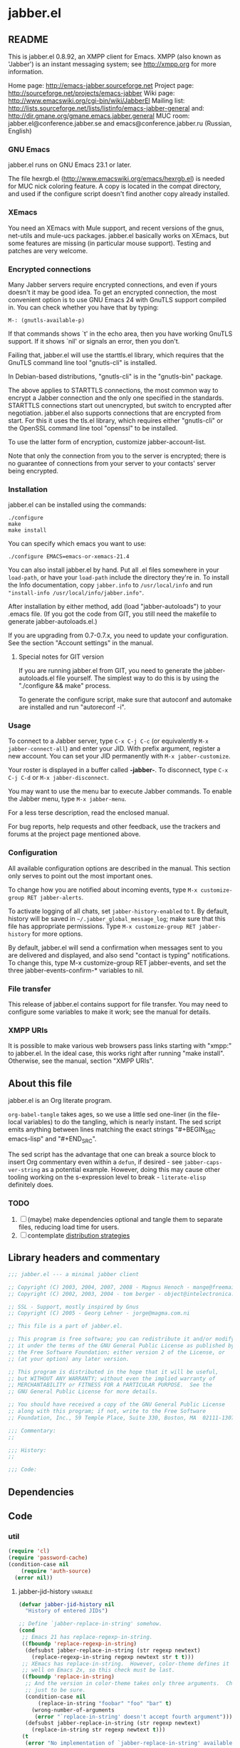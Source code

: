 #+PROPERTY: header-args :tangle yes
* jabber.el
** README
This is jabber.el 0.8.92, an XMPP client for Emacs.  XMPP (also known as 'Jabber') is an instant messaging system; see http://xmpp.org for more information.

Home page:    http://emacs-jabber.sourceforge.net
Project page: http://sourceforge.net/projects/emacs-jabber
Wiki page:    http://www.emacswiki.org/cgi-bin/wiki/JabberEl
Mailing list: http://lists.sourceforge.net/lists/listinfo/emacs-jabber-general
and:          http://dir.gmane.org/gmane.emacs.jabber.general
MUC room:     jabber.el@conference.jabber.se and emacs@conference.jabber.ru (Russian, English)

*** GNU Emacs
jabber.el runs on GNU Emacs 23.1 or later.

The file hexrgb.el (http://www.emacswiki.org/emacs/hexrgb.el) is needed for MUC nick coloring feature.  A copy is located in the compat directory, and used if the configure script doesn't find another copy already installed.

*** XEmacs
You need an XEmacs with Mule support, and recent versions of the gnus, net-utils and mule-ucs packages.  jabber.el basically works on XEmacs, but some features are missing (in particular mouse support).  Testing and patches are very welcome.

*** Encrypted connections
Many Jabber servers require encrypted connections, and even if yours doesn't it may be good idea.  To get an encrypted connection, the most convenient option is to use GNU Emacs 24 with GnuTLS support compiled in.  You can check whether you have that by typing:

: M-: (gnutls-available-p)

If that commands shows `t' in the echo area, then you have working GnuTLS support.  If it shows `nil' or signals an error, then you don't.

Failing that, jabber.el will use the starttls.el library, which requires that the GnuTLS command line tool "gnutls-cli" is installed.

In Debian-based distributions, "gnutls-cli" is in the "gnutls-bin" package.

The above applies to STARTTLS connections, the most common way to encrypt a Jabber connection and the only one specified in the standards.  STARTTLS connections start out unencrypted, but switch to encrypted after negotiation.  jabber.el also supports connections that are encrypted from start.  For this it uses the tls.el library, which requires either "gnutls-cli" or the OpenSSL command line tool "openssl" to be installed.

To use the latter form of encryption, customize jabber-account-list.

Note that only the connection from you to the server is encrypted; there is no guarantee of connections from your server to your contacts' server being encrypted.

*** Installation
jabber.el can be installed using the commands:
#+BEGIN_SRC
./configure
make
make install
#+END_SRC

You can specify which emacs you want to use:
: ./configure EMACS=emacs-or-xemacs-21.4

You can also install jabber.el by hand.  Put all .el files somewhere in your =load-path=, or have your =load-path= include the directory they're in.  To install the Info documentation, copy =jabber.info= to =/usr/local/info= and run ="install-info /usr/local/info/jabber.info"=.

After installation by either method, add (load "jabber-autoloads") to your .emacs file.  (If you got the code from GIT, you still need the makefile to generate jabber-autoloads.el.)

If you are upgrading from 0.7-0.7.x, you need to update your configuration.  See the section "Account settings" in the manual.

**** Special notes for GIT version
If you are running jabber.el from GIT, you need to generate the jabber-autoloads.el file yourself.  The simplest way to do this is by using the "./configure && make" process.

To generate the configure script, make sure that autoconf and automake are installed and run "autoreconf -i".

*** Usage
To connect to a Jabber server, type =C-x C-j C-c= (or equivalently =M-x jabber-connect-all=) and enter your JID.  With prefix argument, register a new account.  You can set your JID permanently with =M-x jabber-customize=.

Your roster is displayed in a buffer called *-jabber-*.  To disconnect, type =C-x C-j C-d= or =M-x jabber-disconnect=.

You may want to use the menu bar to execute Jabber commands.  To enable the Jabber menu, type =M-x jabber-menu=.

For a less terse description, read the enclosed manual.

For bug reports, help requests and other feedback, use the trackers and forums at the project page mentioned above.

*** Configuration
All available configuration options are described in the manual.  This section only serves to point out the most important ones.

To change how you are notified about incoming events, type =M-x customize-group RET jabber-alerts=.

To activate logging of all chats, set =jabber-history-enabled= to t.  By default, history will be saved in =~/.jabber_global_message_log=; make sure that this file has appropriate permissions.  Type =M-x customize-group RET jabber-history= for more options.

By default, jabber.el will send a confirmation when messages sent to you are delivered and displayed, and also send "contact is typing" notifications.  To change this, type M-x customize-group RET jabber-events, and set the three jabber-events-confirm-* variables to nil.

*** File transfer
This release of jabber.el contains support for file transfer.  You may need to configure some variables to make it work; see the manual for details.

*** XMPP URIs
It is possible to make various web browsers pass links starting with "xmpp:" to jabber.el.  In the ideal case, this works right after running "make install".  Otherwise, see the manual, section "XMPP URIs".

** About this file
jabber.el is an Org literate program.

=org-babel-tangle= takes ages, so we use a little sed one-liner (in the file-local variables) to do the tangling, which is nearly instant. The sed script emits anything between lines matching the exact strings "#+BEGIN_SRC emacs-lisp" and "#+END_SRC".

The sed script has the advantage that one can break a source block to insert Org commentary even within a =defun=, if desired - see =jabber-caps-ver-string= as a potential example. However, doing this may cause other tooling working on the s-expression level to break - =literate-elisp= definitely does.

*** TODO
1. [ ] (maybe) make dependencies optional and tangle them to separate files, reducing load time for users.
2. [ ] contemplate [[https://github.com/melpa/melpa/issues/7408][distribution strategies]]
** Library headers and commentary
#+BEGIN_SRC emacs-lisp
;;; jabber.el --- a minimal jabber client

;; Copyright (C) 2003, 2004, 2007, 2008 - Magnus Henoch - mange@freemail.hu
;; Copyright (C) 2002, 2003, 2004 - tom berger - object@intelectronica.net

;; SSL - Support, mostly inspired by Gnus
;; Copyright (C) 2005 - Georg Lehner - jorge@magma.com.ni

;; This file is a part of jabber.el.

;; This program is free software; you can redistribute it and/or modify
;; it under the terms of the GNU General Public License as published by
;; the Free Software Foundation; either version 2 of the License, or
;; (at your option) any later version.

;; This program is distributed in the hope that it will be useful,
;; but WITHOUT ANY WARRANTY; without even the implied warranty of
;; MERCHANTABILITY or FITNESS FOR A PARTICULAR PURPOSE.  See the
;; GNU General Public License for more details.

;; You should have received a copy of the GNU General Public License
;; along with this program; if not, write to the Free Software
;; Foundation, Inc., 59 Temple Place, Suite 330, Boston, MA  02111-1307  USA

;;; Commentary:
;;

;;; History:
;;

;;; Code:

#+END_SRC
** Dependencies
** Code
*** util
#+BEGIN_SRC emacs-lisp
(require 'cl)
(require 'password-cache)
(condition-case nil
    (require 'auth-source)
  (error nil))

#+END_SRC
**** jabber-jid-history                                         :variable:
#+BEGIN_SRC emacs-lisp
(defvar jabber-jid-history nil
  "History of entered JIDs")

#+END_SRC

#+BEGIN_SRC emacs-lisp
;; Define `jabber-replace-in-string' somehow.
(cond
 ;; Emacs 21 has replace-regexp-in-string.
 ((fboundp 'replace-regexp-in-string)
  (defsubst jabber-replace-in-string (str regexp newtext)
    (replace-regexp-in-string regexp newtext str t t)))
 ;; XEmacs has replace-in-string.  However, color-theme defines it as
 ;; well on Emacs 2x, so this check must be last.
 ((fboundp 'replace-in-string)
  ;; And the version in color-theme takes only three arguments.  Check
  ;; just to be sure.
  (condition-case nil
      (replace-in-string "foobar" "foo" "bar" t)
    (wrong-number-of-arguments
     (error "`replace-in-string' doesn't accept fourth argument")))
  (defsubst jabber-replace-in-string (str regexp newtext)
    (replace-in-string str regexp newtext t)))
 (t
  (error "No implementation of `jabber-replace-in-string' available")))

#+END_SRC
**** jabber-propertize                                          :function:
#+BEGIN_SRC emacs-lisp
;;; XEmacs compatibility.  Stolen from ibuffer.el
(if (fboundp 'propertize)
    (defalias 'jabber-propertize 'propertize)
  (defun jabber-propertize (string &rest properties)
    "Return a copy of STRING with text properties added.

 [Note: this docstring has been copied from the Emacs 21 version]

First argument is the string to copy.
Remaining arguments form a sequence of PROPERTY VALUE pairs for text
properties to add to the result."
    (let ((str (copy-sequence string)))
      (add-text-properties 0 (length str)
			   properties
			   str)
      str)))

#+END_SRC

#+BEGIN_SRC emacs-lisp
(unless (fboundp 'bound-and-true-p)
  (defmacro bound-and-true-p (var)
    "Return the value of symbol VAR if it is bound, else nil."
    `(and (boundp (quote ,var)) ,var)))

#+END_SRC

#+BEGIN_SRC emacs-lisp
;;; more XEmacs compatibility
;;; Preserve input method when entering a minibuffer
(if (featurep 'xemacs)
    ;; I don't know how to do this
    (defsubst jabber-read-with-input-method (prompt &optional initial-contents history default-value)
      (read-string prompt initial-contents history default-value))
  (defsubst jabber-read-with-input-method (prompt &optional initial-contents history default-value)
    (read-string prompt initial-contents history default-value t)))

#+END_SRC

#+BEGIN_SRC emacs-lisp
(unless (fboundp 'delete-and-extract-region)
  (defsubst delete-and-extract-region (start end)
    (prog1
	(buffer-substring start end)
      (delete-region start end))))

#+END_SRC

#+BEGIN_SRC emacs-lisp
(unless (fboundp 'access-file)
  (defsubst access-file (filename error-message)
    (unless (file-readable-p filename)
      (error error-message))))

#+END_SRC
**** jabber-float-time                                          :function:
#+BEGIN_SRC emacs-lisp
(if (fboundp 'float-time)
    (defalias 'jabber-float-time 'float-time)
  (defun jabber-float-time (&optional specified-time)
    (unless specified-time
      (setq specified-time (current-time)))
    ;; second precision is good enough for us
    (+ (* 65536.0 (car specified-time))
       (cadr specified-time))))

#+END_SRC

#+BEGIN_SRC emacs-lisp
(cond
 ((fboundp 'cancel-timer)
  (defalias 'jabber-cancel-timer 'cancel-timer))
 ((fboundp 'delete-itimer)
  (defalias 'jabber-cancel-timer 'delete-itimer))
 (t
  (error "No `cancel-timer' function found")))

#+END_SRC
**** jabber-concat-rosters                                      :function:
#+BEGIN_SRC emacs-lisp
(defun jabber-concat-rosters ()
  "Concatenate the rosters of all connected accounts."
  (apply #'append
	 (mapcar
	  (lambda (jc)
	    (plist-get (fsm-get-state-data jc) :roster))
	  jabber-connections)))

#+END_SRC
**** jabber-concat-rosters-full                                 :function:
#+BEGIN_SRC emacs-lisp
(defun jabber-concat-rosters-full ()
  "Concatenate the rosters of all connected accounts. Show full jids (with resources)"
  (let ((jids (apply #'append
                     (mapcar
                      (lambda (jc)
                        (plist-get (fsm-get-state-data jc) :roster))
                      jabber-connections))))
    (apply #'append
           (mapcar (lambda (jid)
                     (mapcar (lambda (res) (intern (format "%s/%s" jid (car res))))
                             (get (jabber-jid-symbol jid) 'resources)))
                   jids))))

#+END_SRC
**** jabber-connection-jid                                      :function:
#+BEGIN_SRC emacs-lisp
(defun jabber-connection-jid (jc)
  "Return the full JID of the given connection."
  (let ((sd (fsm-get-state-data jc)))
    (concat (plist-get sd :username) "@"
	    (plist-get sd :server) "/"
	    (plist-get sd :resource))))

#+END_SRC
**** jabber-connection-bare-jid                                 :function:
#+BEGIN_SRC emacs-lisp
(defun jabber-connection-bare-jid (jc)
  "Return the bare JID of the given connection."
  (let ((sd (fsm-get-state-data jc)))
    (concat (plist-get sd :username) "@"
	    (plist-get sd :server))))

#+END_SRC
**** jabber-connection-original-jid                             :function:
#+BEGIN_SRC emacs-lisp
(defun jabber-connection-original-jid (jc)
  "Return the original JID of the given connection.
The \"original JID\" is the JID we authenticated with.  The
server might subsequently assign us a different JID at resource
binding."
  (plist-get (fsm-get-state-data jc) :original-jid))

#+END_SRC
**** jabber-find-connection                                     :function:
#+BEGIN_SRC emacs-lisp
(defun jabber-find-connection (bare-jid)
  "Find the connection to the account named by BARE-JID.
Return nil if none found."
  (dolist (jc jabber-connections)
    (when (string= bare-jid (jabber-connection-bare-jid jc))
      (return jc))))

#+END_SRC
**** jabber-find-active-connection                              :function:
#+BEGIN_SRC emacs-lisp
(defun jabber-find-active-connection (dead-jc)
  "Given a dead connection, find an active connection to the same account.
Return nil if none found."
  (let ((jid (jabber-connection-bare-jid dead-jc)))
    (jabber-find-connection jid)))

#+END_SRC
**** jabber-jid-username                                        :function:
#+BEGIN_SRC emacs-lisp
(defun jabber-jid-username (string)
  "return the username portion of a JID, or nil if no username"
  (when (string-match "\\(.*\\)@.*\\(/.*\\)?" string)
    (match-string 1 string)))

#+END_SRC
**** jabber-jid-user                                            :function:
#+BEGIN_SRC emacs-lisp
(defun jabber-jid-user (string)
  "return the user (username@server) portion of a JID"
  ;;transports don't have @, so don't require it
  ;;(string-match ".*@[^/]*" string)
  (string-match "[^/]*" string)
  (match-string 0 string))

#+END_SRC
**** jabber-jid-server                                          :function:
#+BEGIN_SRC emacs-lisp
(defun jabber-jid-server (string)
  "Return the server portion of a JID."
  (string-match "^\\(.*@\\)?\\([^@/]+\\)\\(/.*\\)?$" string)
  (match-string 2 string))

#+END_SRC
**** jabber-jid-rostername                                      :function:
#+BEGIN_SRC emacs-lisp
(defun jabber-jid-rostername (string)
  "return the name of the user, if given in roster, else nil"
  (let ((user (jabber-jid-symbol string)))
    (if (> (length (get user 'name)) 0)
	(get user 'name))))

#+END_SRC
**** jabber-jid-displayname                                     :function:
#+BEGIN_SRC emacs-lisp
(defun jabber-jid-displayname (string)
  "return the name of the user, if given in roster, else username@server"
  (or (jabber-jid-rostername string)
      (jabber-jid-user (if (symbolp string)
			   (symbol-name string)
			 string))))

#+END_SRC
**** jabber-jid-bookmarkname                                    :function:
#+BEGIN_SRC emacs-lisp
(defun jabber-jid-bookmarkname (string)
  "Return the conference name from boomarks or displayname from roster, or JID if none set"
  (or (loop for conference in (first (loop for value being the hash-values of jabber-bookmarks
                                           collect value))
            do (let ((ls (cadr conference)))
                 (if (string= (cdr (assoc 'jid ls)) string)
                     (return (cdr (assoc 'name ls))))))
      (jabber-jid-displayname string)))

#+END_SRC
**** jabber-jid-resource                                        :function:
#+BEGIN_SRC emacs-lisp
(defun jabber-jid-resource (string)
  "return the resource portion of a JID, or nil if there is none."
  (when (string-match "^\\(\\([^/]*@\\)?[^/]*\\)/\\(.*\\)" string)
    (match-string 3 string)))

#+END_SRC
**** jabber-jid-symbol                                          :function:
#+BEGIN_SRC emacs-lisp
(defun jabber-jid-symbol (string)
  "return the symbol for the given JID"
  ;; If it's already a symbol, just return it.
  (if (symbolp string)
      string
    ;; XXX: "downcase" is poor man's nodeprep.  See XMPP CORE.
    (intern (downcase (jabber-jid-user string)) jabber-jid-obarray)))

#+END_SRC
**** jabber-my-jid-p                                            :function:
#+BEGIN_SRC emacs-lisp
(defun jabber-my-jid-p (jc jid)
  "Return non-nil if the specified JID is in jabber-account-list (modulo resource).
Also return non-nil if JID matches JC, modulo resource."
  (or
   (equal (jabber-jid-user jid)
	  (jabber-connection-bare-jid jc))
   (member (jabber-jid-user jid) (mapcar (lambda (x) (jabber-jid-user (car x))) jabber-account-list))))

#+END_SRC
**** jabber-read-jid-completing                                 :function:
#+BEGIN_SRC emacs-lisp
(defun jabber-read-jid-completing (prompt &optional subset require-match default resource fulljids)
  "read a jid out of the current roster from the minibuffer.
If SUBSET is non-nil, it should be a list of symbols from which
the JID is to be selected, instead of using the entire roster.
If REQUIRE-MATCH is non-nil, the JID must be in the list used.
If DEFAULT is non-nil, it's used as the default value, otherwise
the default is inferred from context.
RESOURCE is one of the following:

nil         Accept full or bare JID, as entered
full        Turn bare JIDs to full ones with highest-priority resource
bare-or-muc Turn full JIDs to bare ones, except for in MUC

If FULLJIDS is non-nil, complete jids with resources."
  (let ((jid-at-point (or
		       (and default
			    ;; default can be either a symbol or a string
			    (if (symbolp default)
				(symbol-name default)
			      default))
                       (let* ((jid (get-text-property (point) 'jabber-jid))
                              (res (get (jabber-jid-symbol jid) 'resource)))
                         (when jid
                           (if (and fulljids res (not (jabber-jid-resource jid)))
                               (format "%s/%s" jid res)
                             jid)))
		       (bound-and-true-p jabber-chatting-with)
		       (bound-and-true-p jabber-group)))
	(completion-ignore-case t)
	(jid-completion-table (mapcar #'(lambda (item)
					  (cons (symbol-name item) item))
				      (or subset (funcall (if fulljids
                                                              'jabber-concat-rosters-full
                                                            'jabber-concat-rosters)))))
	chosen)
    (dolist (item (or subset (jabber-concat-rosters)))
      (if (get item 'name)
	  (push (cons (get item 'name) item) jid-completion-table)))
    ;; if the default is not in the allowed subset, it's not a good default
    (if (and subset (not (assoc jid-at-point jid-completion-table)))
	(setq jid-at-point nil))
    (let ((input
	   (completing-read (concat prompt
				    (if jid-at-point
					(format "(default %s) " jid-at-point)))
			    jid-completion-table
			    nil require-match nil 'jabber-jid-history jid-at-point)))
      (setq chosen
	    (if (and input (assoc-string input jid-completion-table t))
		(symbol-name (cdr (assoc-string input jid-completion-table t)))
	      (and (not (zerop (length input)))
		   input))))

    (when chosen
      (case resource
	(full
	 ;; If JID is bare, add the highest-priority resource.
	 (if (jabber-jid-resource chosen)
	     chosen
	   (let ((highest-resource (get (jabber-jid-symbol chosen) 'resource)))
	     (if highest-resource
		 (concat chosen "/" highest-resource)
	       chosen))))
	(bare-or-muc
	 ;; If JID is full and non-MUC, remove resource.
	 (if (null (jabber-jid-resource chosen))
	     chosen
	   (let ((bare (jabber-jid-user chosen)))
	     (if (assoc bare *jabber-active-groupchats*)
		 chosen
	       bare))))
	(t
	 chosen)))))

#+END_SRC
**** jabber-read-node                                           :function:
#+BEGIN_SRC emacs-lisp
(defun jabber-read-node (prompt)
  "Read node name, taking default from disco item at point."
  (let ((node-at-point (get-text-property (point) 'jabber-node)))
    (read-string (concat prompt
			 (if node-at-point
			     (format "(default %s) " node-at-point)))
		 node-at-point)))

#+END_SRC
**** jabber-password-key                                        :function:
#+BEGIN_SRC emacs-lisp
(defun jabber-password-key (bare-jid)
  "Construct key for `password' library from BARE-JID."
  (concat "xmpp:" bare-jid))

#+END_SRC
**** jabber-read-password                                       :function:
#+BEGIN_SRC emacs-lisp
(defun jabber-read-password (bare-jid)
  "Read Jabber password from minibuffer."
  (let ((found
	 (and (fboundp 'auth-source-search)
	      (nth 0 (auth-source-search
		      :user (jabber-jid-username bare-jid)
		      :host (jabber-jid-server bare-jid)
		      :port "xmpp"
		      :max 1
		      :require '(:secret))))))
    (if found
	(let ((secret (plist-get found :secret)))
	  (copy-sequence
	   (if (functionp secret)
	       (funcall secret)
	     secret)))
      (let ((prompt (format "Jabber password for %s: " bare-jid)))
	;; Need to copy the password, as sasl.el wants to erase it.
	(copy-sequence
	 (password-read prompt (jabber-password-key bare-jid)))))))

#+END_SRC
**** jabber-cache-password                                      :function:
#+BEGIN_SRC emacs-lisp
(defun jabber-cache-password (bare-jid password)
  "Cache PASSWORD for BARE-JID."
  (password-cache-add (jabber-password-key bare-jid) password))

#+END_SRC
**** jabber-uncache-password                                     :command:
#+BEGIN_SRC emacs-lisp
(defun jabber-uncache-password (bare-jid)
  "Uncache cached password for BARE-JID.
Useful if the password proved to be wrong."
  (interactive (list (jabber-jid-user
		      (completing-read "Forget password of account: " jabber-account-list nil nil nil 'jabber-account-history))))
  (password-cache-remove (jabber-password-key bare-jid)))

#+END_SRC
**** jabber-read-account                                        :function:
#+BEGIN_SRC emacs-lisp
(defun jabber-read-account (&optional always-ask contact-hint)
  "Ask for which connected account to use.
If ALWAYS-ASK is nil and there is only one account, return that
account.
If CONTACT-HINT is a string or a JID symbol, default to an account
that has that contact in its roster."
  (let ((completions
         (mapcar (lambda (c)
                   (cons
                    (jabber-connection-bare-jid c)
                    c))
                 jabber-connections)))
    (cond
     ((null jabber-connections)
      (error "Not connected to Jabber"))
     ((and (null (cdr jabber-connections)) (not always-ask))
      ;; only one account
      (car jabber-connections))
     (t
      (or
       ;; if there is a jabber-account property at point,
       ;; present it as default value
       (cdr (assoc (let ((at-point (get-text-property (point) 'jabber-account)))
                     (when (and at-point
                                (memq at-point jabber-connections))
                       (jabber-connection-bare-jid at-point))) completions))
       (let* ((default
                (or
		 (and contact-hint
		      (setq contact-hint (jabber-jid-symbol contact-hint))
		      (let ((matching
			     (find-if
			      (lambda (jc)
				(memq contact-hint (plist-get (fsm-get-state-data jc) :roster)))
			      jabber-connections)))
			(when matching
			  (jabber-connection-bare-jid matching))))
                 ;; if the buffer is associated with a connection, use it
                 (when (and jabber-buffer-connection
			    (jabber-find-active-connection jabber-buffer-connection))
                   (jabber-connection-bare-jid jabber-buffer-connection))
                 ;; else, use the first connection in the list
                 (caar completions)))
              (input (completing-read
                      (concat "Select Jabber account (default "
                              default
                              "): ")
                      completions nil t nil 'jabber-account-history
                      default)))
         (cdr (assoc input completions))))))))

#+END_SRC
**** jabber-iq-query                                            :function:
#+BEGIN_SRC emacs-lisp
(defun jabber-iq-query (xml-data)
  "Return the query part of an IQ stanza.
An IQ stanza may have zero or one query child, and zero or one <error/> child.
The query child is often but not always <query/>."
  (let (query)
    (dolist (x (jabber-xml-node-children xml-data))
      (if (and
	   (listp x)
	   (not (eq (jabber-xml-node-name x) 'error)))
	  (setq query x)))
    query))

#+END_SRC
**** jabber-iq-error                                            :function:
#+BEGIN_SRC emacs-lisp
(defun jabber-iq-error (xml-data)
  "Return the <error/> part of an IQ stanza, if any."
  (car (jabber-xml-get-children xml-data 'error)))

#+END_SRC
**** jabber-iq-xmlns                                            :function:
#+BEGIN_SRC emacs-lisp
(defun jabber-iq-xmlns (xml-data)
  "Return the namespace of an IQ stanza, i.e. the namespace of its query part."
  (jabber-xml-get-attribute (jabber-iq-query xml-data) 'xmlns))

#+END_SRC
**** jabber-message-timestamp                                   :function:
#+BEGIN_SRC emacs-lisp
(defun jabber-message-timestamp (xml-data)
  "Given a <message/> element, return its timestamp, or nil if none."
  (jabber-x-delay
   (or
    (jabber-xml-path xml-data '(("urn:xmpp:delay" . "delay")))
    (jabber-xml-path xml-data '(("jabber:x:delay" . "x"))))))

#+END_SRC
**** jabber-x-delay                                             :function:
#+BEGIN_SRC emacs-lisp
(defun jabber-x-delay (xml-data)
  "Return timestamp given a delayed delivery element.
This can be either a <delay/> tag in namespace urn:xmpp:delay (XEP-0203), or
a <x/> tag in namespace jabber:x:delay (XEP-0091).
Return nil if no such data available."
  (cond
   ((and (eq (jabber-xml-node-name xml-data) 'x)
	 (string= (jabber-xml-get-attribute xml-data 'xmlns) "jabber:x:delay"))
    (let ((stamp (jabber-xml-get-attribute xml-data 'stamp)))
      (if (and (stringp stamp)
	       (= (length stamp) 17))
	  (jabber-parse-legacy-time stamp))))
   ((and (eq (jabber-xml-node-name xml-data) 'delay)
	 (string= (jabber-xml-get-attribute xml-data 'xmlns) "urn:xmpp:delay"))
    (let ((stamp (jabber-xml-get-attribute xml-data 'stamp)))
      (when (stringp stamp)
	(jabber-parse-time stamp))))))

#+END_SRC
**** jabber-parse-legacy-time                                   :function:
#+BEGIN_SRC emacs-lisp
(defun jabber-parse-legacy-time (timestamp)
  "Parse timestamp in ccyymmddThh:mm:ss format (UTC) and return as internal time value."
  (let ((year (string-to-number (substring timestamp 0 4)))
	(month (string-to-number (substring timestamp 4 6)))
	(day (string-to-number (substring timestamp 6 8)))
	(hour (string-to-number (substring timestamp 9 11)))
	(minute (string-to-number (substring timestamp 12 14)))
	(second (string-to-number (substring timestamp 15 17))))
    (encode-time second minute hour day month year 0)))

#+END_SRC
**** jabber-encode-legacy-time                                  :function:
#+BEGIN_SRC emacs-lisp
(defun jabber-encode-legacy-time (timestamp)
  "Parse TIMESTAMP as internal time value and encode as ccyymmddThh:mm:ss (UTC)."
  (if (featurep 'xemacs)
      ;; XEmacs doesn't have `universal' argument to format-time-string,
      ;; so we have to do it ourselves.
      (format-time-string "%Y%m%dT%H:%M:%S"
			  (time-subtract timestamp
					 (list 0 (car (current-time-zone)))))
    (format-time-string "%Y%m%dT%H:%M:%S" timestamp t)))

#+END_SRC
**** jabber-encode-time                                         :function:
#+BEGIN_SRC emacs-lisp
(defun jabber-encode-time (time)
  "Convert TIME to a string by JEP-0082.
TIME is in a format accepted by `format-time-string'."
  (format-time-string "%Y-%m-%dT%H:%M:%SZ" time t))

#+END_SRC
**** jabber-encode-timezone                                     :function:
#+BEGIN_SRC emacs-lisp
(defun jabber-encode-timezone ()
  (let ((time-zone-offset (nth 0 (current-time-zone))))
    (if (null time-zone-offset)
        "Z"
      (let* ((positivep (>= time-zone-offset 0))
             (hours (/ (abs time-zone-offset) 3600))
             (minutes (/ (% (abs time-zone-offset) 3600) 60)))
        (format "%s%02d:%02d"(if positivep "+" "-") hours minutes)))))

#+END_SRC
**** jabber-parse-time                                          :function:
#+BEGIN_SRC emacs-lisp
(defun jabber-parse-time (raw-time)
  "Parse the DateTime encoded in TIME according to JEP-0082."
  (let* ((time (if (string= (substring raw-time 4 5) "-")
                   raw-time
                 (concat
                  (substring raw-time 0 4) "-"
                  (substring raw-time 4 6) "-"
                  (substring raw-time 6 (length raw-time)))))
         (year (string-to-number (substring time 0 4)))
	 (month (string-to-number (substring time 5 7)))
	 (day (string-to-number (substring time 8 10)))
	 (hour (string-to-number (substring time 11 13)))
	 (minute (string-to-number (substring time 14 16)))
	 (second (string-to-number (substring time 17 19)))
         (timezone (if (eq (aref time 19) ?.)
                       ;; fractions are optional
                       (let ((timezone (cadr
                                        (split-string (substring time 20)
                                                      "[-+Z]"))))
                         (if (string= "" timezone)
                             "Z"
                           timezone))
                     (substring time 19))))
    ;; timezone is either Z (UTC) or [+-]HH:MM
    (let ((timezone-seconds
	   (if (string= timezone "Z")
	       0
	     (* (if (eq (aref timezone 0) ?+) 1 -1)
		(* 60 (+ (* 60 (string-to-number (substring timezone 1 3)))
			 (string-to-number (substring timezone 4 6))))))))
      (encode-time second minute hour day month year timezone-seconds))))

#+END_SRC
**** jabber-report-success                                      :function:
#+BEGIN_SRC emacs-lisp
(defun jabber-report-success (jc xml-data context)
  "IQ callback reporting success or failure of the operation.
CONTEXT is a string describing the action.
\"CONTEXT succeeded\" or \"CONTEXT failed: REASON\" is displayed in
the echo area."
  (let ((type (jabber-xml-get-attribute xml-data 'type)))
    (message (concat context
		     (if (string= type "result")
			 " succeeded"
		       (concat
			" failed: "
			(let ((the-error (jabber-iq-error xml-data)))
			  (if the-error
			      (jabber-parse-error the-error)
			    "No error message given"))))))))

#+END_SRC
**** jabber-error-messages                                      :constant:
#+BEGIN_SRC emacs-lisp
(defconst jabber-error-messages
  (list
   (cons 'bad-request "Bad request")
   (cons 'conflict "Conflict")
   (cons 'feature-not-implemented "Feature not implemented")
   (cons 'forbidden "Forbidden")
   (cons 'gone "Gone")
   (cons 'internal-server-error "Internal server error")
   (cons 'item-not-found "Item not found")
   (cons 'jid-malformed "JID malformed")
   (cons 'not-acceptable "Not acceptable")
   (cons 'not-allowed "Not allowed")
   (cons 'not-authorized "Not authorized")
   (cons 'payment-required "Payment required")
   (cons 'recipient-unavailable "Recipient unavailable")
   (cons 'redirect "Redirect")
   (cons 'registration-required "Registration required")
   (cons 'remote-server-not-found "Remote server not found")
   (cons 'remote-server-timeout "Remote server timeout")
   (cons 'resource-constraint "Resource constraint")
   (cons 'service-unavailable "Service unavailable")
   (cons 'subscription-required "Subscription required")
   (cons 'undefined-condition "Undefined condition")
   (cons 'unexpected-request "Unexpected request"))
  "String descriptions of XMPP stanza errors")

#+END_SRC
**** jabber-legacy-error-messages                               :constant:
#+BEGIN_SRC emacs-lisp
(defconst jabber-legacy-error-messages
  (list
   (cons 302 "Redirect")
   (cons 400 "Bad request")
   (cons 401 "Unauthorized")
   (cons 402 "Payment required")
   (cons 403 "Forbidden")
   (cons 404 "Not found")
   (cons 405 "Not allowed")
   (cons 406 "Not acceptable")
   (cons 407 "Registration required")
   (cons 408 "Request timeout")
   (cons 409 "Conflict")
   (cons 500 "Internal server error")
   (cons 501 "Not implemented")
   (cons 502 "Remote server error")
   (cons 503 "Service unavailable")
   (cons 504 "Remote server timeout")
   (cons 510 "Disconnected"))
  "String descriptions of legacy errors (JEP-0086)")

#+END_SRC
**** jabber-parse-error                                         :function:
#+BEGIN_SRC emacs-lisp
(defun jabber-parse-error (error-xml)
  "Parse the given <error/> tag and return a string fit for human consumption.
See secton 9.3, Stanza Errors, of XMPP Core, and JEP-0086, Legacy Errors."
  (let ((error-type (jabber-xml-get-attribute error-xml 'type))
	(error-code (jabber-xml-get-attribute error-xml 'code))
	condition text)
    (if error-type
	;; If the <error/> tag has a type element, it is new-school.
	(dolist (child (jabber-xml-node-children error-xml))
	  (when (string=
		 (jabber-xml-get-attribute child 'xmlns)
		 "urn:ietf:params:xml:ns:xmpp-stanzas")
	    (if (eq (jabber-xml-node-name child) 'text)
		(setq text (car (jabber-xml-node-children child)))
	      (setq condition
		    (or (cdr (assq (jabber-xml-node-name child) jabber-error-messages))
			(symbol-name (jabber-xml-node-name child)))))))
      (setq condition (or (cdr (assq (string-to-number error-code) jabber-legacy-error-messages))
			  error-code))
      (setq text (car (jabber-xml-node-children error-xml))))
    (concat condition
	    (if text (format ": %s" text)))))

#+END_SRC
**** jabber-error-condition                                     :function:
#+BEGIN_SRC emacs-lisp
(defun jabber-error-condition (error-xml)
  "Parse the given <error/> tag and return the condition symbol."
  (catch 'condition
    (dolist (child (jabber-xml-node-children error-xml))
      (when (string=
		 (jabber-xml-get-attribute child 'xmlns)
		 "urn:ietf:params:xml:ns:xmpp-stanzas")
	(throw 'condition (jabber-xml-node-name child))))))

#+END_SRC
**** jabber-stream-error-messages                               :variable:
#+BEGIN_SRC emacs-lisp
(defvar jabber-stream-error-messages
  (list
   (cons 'bad-format "Bad XML format")
   (cons 'bad-namespace-prefix "Bad namespace prefix")
   (cons 'conflict "Conflict")
   (cons 'connection-timeout "Connection timeout")
   (cons 'host-gone "Host gone")
   (cons 'host-unknown "Host unknown")
   (cons 'improper-addressing "Improper addressing") ; actually only s2s
   (cons 'internal-server-error "Internal server error")
   (cons 'invalid-from "Invalid from")
   (cons 'invalid-id "Invalid id")
   (cons 'invalid-namespace "Invalid namespace")
   (cons 'invalid-xml "Invalid XML")
   (cons 'not-authorized "Not authorized")
   (cons 'policy-violation "Policy violation")
   (cons 'remote-connection-failed "Remote connection failed")
   (cons 'resource-constraint "Resource constraint")
   (cons 'restricted-xml "Restricted XML")
   (cons 'see-other-host "See other host")
   (cons 'system-shutdown "System shutdown")
   (cons 'undefined-condition "Undefined condition")
   (cons 'unsupported-encoding "Unsupported encoding")
   (cons 'unsupported-stanza-type "Unsupported stanza type")
   (cons 'unsupported-version "Unsupported version")
   (cons 'xml-not-well-formed "XML not well formed"))
  "String descriptions of XMPP stream errors")

#+END_SRC
**** jabber-stream-error-condition                              :function:
#+BEGIN_SRC emacs-lisp
(defun jabber-stream-error-condition (error-xml)
  "Return the condition of a <stream:error/> tag."
  ;; as we don't know the node name of the condition, we have to
  ;; search for it.
  (dolist (node (jabber-xml-node-children error-xml))
    (when (and (string= (jabber-xml-get-attribute node 'xmlns)
			"urn:ietf:params:xml:ns:xmpp-streams")
	       (assq (jabber-xml-node-name node)
		     jabber-stream-error-messages))
      (return (jabber-xml-node-name node)))))

#+END_SRC
**** jabber-parse-stream-error                                  :function:
#+BEGIN_SRC emacs-lisp
(defun jabber-parse-stream-error (error-xml)
  "Parse the given <stream:error/> tag and return a sting fit for human consumption."
  (let ((text-node (car (jabber-xml-get-children error-xml 'text)))
	(condition (jabber-stream-error-condition error-xml)))
    (concat (if condition (cdr (assq condition jabber-stream-error-messages))
	      "Unknown stream error")
	    (if (and text-node (stringp (car (jabber-xml-node-children text-node))))
		(concat ": " (car (jabber-xml-node-children text-node)))))))

#+END_SRC

#+BEGIN_SRC emacs-lisp
(put 'jabber-error
     'error-conditions
     '(error jabber-error))
(put 'jabber-error
     'error-message
     "Jabber error")

#+END_SRC
**** jabber-signal-error                                        :function:
#+BEGIN_SRC emacs-lisp
(defun jabber-signal-error (error-type condition &optional text app-specific)
  "Signal an error to be sent by Jabber.
ERROR-TYPE is one of \"cancel\", \"continue\", \"modify\", \"auth\"
and \"wait\".
CONDITION is a symbol denoting a defined XMPP condition.
TEXT is a string to be sent in the error message, or nil for no text.
APP-SPECIFIC is a list of extra XML tags.

See section 9.3 of XMPP Core."
  (signal 'jabber-error
	  (list error-type condition text app-specific)))

#+END_SRC
**** jabber-unhex                                               :function:
#+BEGIN_SRC emacs-lisp
(defun jabber-unhex (string)
  "Convert a hex-encoded UTF-8 string to Emacs representation.
For example, \"ji%C5%99i@%C4%8Dechy.example/v%20Praze\" becomes
\"jiři@čechy.example/v Praze\"."
  (decode-coding-string (url-unhex-string string) 'utf-8))

#+END_SRC
**** jabber-handle-uri                                           :command:
#+BEGIN_SRC emacs-lisp
(defun jabber-handle-uri (uri &rest ignored-args)
  "Handle XMPP links according to draft-saintandre-xmpp-iri-04.
See Info node `(jabber)XMPP URIs'."
  (interactive "sEnter XMPP URI: ")

  (when (string-match "//" uri)
    (error "URIs with authority part are not supported"))

  ;; This regexp handles three cases:
  ;; xmpp:romeo@montague.net
  ;; xmpp:romeo@montague.net?roster
  ;; xmpp:romeo@montague.net?roster;name=Romeo%20Montague;group=Lovers
  (unless (string-match "^xmpp:\\([^?]+\\)\\(\\?\\([a-z]+\\)\\(;\\(.*\\)\\)?\\)?" uri)
    (error "Invalid XMPP URI '%s'" uri))

  ;; We start by raising the Emacs frame.
  (raise-frame)

  (let ((jid (jabber-unhex (match-string 1 uri)))
	(method (match-string 3 uri))
	(args (let ((text (match-string 5 uri)))
		;; If there are arguments...
		(when text
		  ;; ...split the pairs by ';'...
		  (let ((pairs (split-string text ";")))
		    (mapcar (lambda (pair)
			      ;; ...and split keys from values by '='.
			      (destructuring-bind (key value)
				  (split-string pair "=")
				;; Values can be hex-coded.
				(cons key (jabber-unhex value))))
			    pairs))))))
    ;; The full list of methods is at
    ;; <URL:http://www.jabber.org/registrar/querytypes.html>.
    (cond
     ;; Join an MUC.
     ((string= method "join")
      (let ((account (jabber-read-account)))
	(jabber-muc-join
	 account jid (jabber-muc-read-my-nickname account jid) t)))
     ;; Register with a service.
     ((string= method "register")
      (jabber-get-register (jabber-read-account) jid))
     ;; Run an ad-hoc command
     ((string= method "command")
      ;; XXX: does the 'action' attribute make sense?
      (jabber-ahc-execute-command
       (jabber-read-account) jid (cdr (assoc "node" args))))
     ;; Everything else: open a chat buffer.
     (t
      (jabber-chat-with (jabber-read-account) jid)))))

#+END_SRC
**** url-xmpp                                                   :function:
#+BEGIN_SRC emacs-lisp
(defun url-xmpp (url)
  "Handle XMPP URLs from internal Emacs functions."
  ;; XXX: This parsing roundtrip is redundant, and the parser of the
  ;; url package might lose information.
  (jabber-handle-uri (url-recreate-url url)))

#+END_SRC
**** string>-numerical                                          :function:
#+BEGIN_SRC emacs-lisp
(defun string>-numerical (s1 s2)
  "Return t if first arg string is more than second in numerical order."
  (cond ((string= s1 s2) nil)
	((> (length s1) (length s2)) t)
	((< (length s1) (length s2)) nil)
	((< (string-to-number (substring s1 0 1)) (string-to-number (substring s2 0 1))) nil)
	((> (string-to-number (substring s1 0 1)) (string-to-number (substring s2 0 1))) t)
	(t (string>-numerical (substring s1 1) (substring s2 1)))))

#+END_SRC
**** jabber-append-string-to-file                               :function:
#+BEGIN_SRC emacs-lisp
(defun jabber-append-string-to-file (string file &optional func &rest args)
  "Append STRING (may be nil) to FILE. Create FILE if needed.
If FUNC is non-nil, then call FUNC with ARGS at beginning of
temporaly buffer _before_ inserting STRING."
  (when (or (stringp string) (functionp func))
    (with-temp-buffer
      (when (functionp func) (apply func args))
      (when (stringp string) (insert string))
      (write-region (point-min) (point-max) file t (list t)))))

#+END_SRC
**** jabber-tree-map                                            :function:
#+BEGIN_SRC emacs-lisp
(defun jabber-tree-map (fn tree)
  "Apply FN to all nodes in the TREE starting with root. FN is
applied to the node and not to the data itself."
  (let ((result (cons nil nil)))
    (do ((tail tree (cdr tail))
	 (prev result end)
	 (end result (let* ((x (car tail))
			    (val (if (atom x)
				     (funcall fn x)
                                   (jabber-tree-map fn x))))
		       (setf (car end) val (cdr end) (cons nil
                                                           nil)))))
	((atom tail)
	 (progn
	   (setf (cdr prev) (if tail (funcall fn tail) nil))
	   result)))))

#+END_SRC
*** menu
#+BEGIN_SRC emacs-lisp
(eval-when-compile (require 'cl))

#+END_SRC
**** jabber-menu                                                :variable:
#+BEGIN_SRC emacs-lisp
;;;###autoload
(defvar jabber-menu
  (let ((map (make-sparse-keymap "jabber-menu")))
    (define-key-after map
      [jabber-menu-connect]
      '("Connect" . jabber-connect-all))

    (define-key-after map
      [jabber-menu-disconnect]
      '(menu-item "Disconnect" jabber-disconnect
		  :enable (bound-and-true-p jabber-connections)))

    (define-key-after map
      [jabber-menu-status]
      `(menu-item "Set Status" ,(make-sparse-keymap "set-status")
		  :enable (bound-and-true-p jabber-connections)))

    (define-key map
      [jabber-menu-status jabber-menu-status-chat]
      '(menu-item
	"Chatty"
	(lambda ()
	  (interactive)
	  (jabber-send-presence "chat"
				(jabber-read-with-input-method "status message: " *jabber-current-status* '*jabber-status-history*)
				*jabber-current-priority*))
	:button (:radio . (and (boundp '*jabber-current-show*)
			       (equal *jabber-current-show* "chat")))))
    (define-key map
      [jabber-menu-status jabber-menu-status-dnd]
      '(menu-item
	"Do not Disturb"
	(lambda ()
	  (interactive)
	  (jabber-send-presence "dnd"
				(jabber-read-with-input-method "status message: " *jabber-current-status* '*jabber-status-history*)
				*jabber-current-priority*))
	:button (:radio . (and (boundp '*jabber-current-show*)
			       (equal *jabber-current-show* "dnd")))))
    (define-key map
      [jabber-menu-status jabber-menu-status-xa]
      '(menu-item "Extended Away" jabber-send-xa-presence
		  :button (:radio . (and (boundp '*jabber-current-show*)
					 (equal *jabber-current-show* "xa")))))
    (define-key map
      [jabber-menu-status jabber-menu-status-away]
      '(menu-item "Away" jabber-send-away-presence
		  :button (:radio . (and (boundp '*jabber-current-show*)
					 (equal *jabber-current-show* "away")))))
    (define-key map
      [jabber-menu-status jabber-menu-status-online]
      '(menu-item "Online" jabber-send-default-presence
		  :button (:radio . (and (boundp '*jabber-current-show*)
					 (equal *jabber-current-show* "")))))

    (define-key-after map
      [separator]
      '(menu-item "--"))

    (define-key-after map
      [jabber-menu-chat-with]
      '(menu-item "Chat with..." jabber-chat-with
		  :enable (bound-and-true-p jabber-connections)))

    (define-key-after map
      [jabber-menu-nextmsg]
      '(menu-item "Next unread message" jabber-activity-switch-to
		  :enable (bound-and-true-p jabber-activity-jids)))

    (define-key-after map
      [jabber-menu-send-subscription-request]
      '(menu-item "Send subscription request" jabber-send-subscription-request
		  :enable (bound-and-true-p jabber-connections)))

    (define-key-after map
      [jabber-menu-roster]
      '("Switch to roster" . jabber-switch-to-roster-buffer))

    (define-key-after map
      [separator2]
      '(menu-item "--"))


    (define-key-after map
      [jabber-menu-customize]
      '("Customize" . jabber-customize))

    (define-key-after map
      [jabber-menu-info]
      '("Help" . jabber-info))

    map))

#+END_SRC
**** jabber-display-menu                                 :custom:variable:
#+BEGIN_SRC emacs-lisp
;;;###autoload
(defcustom jabber-display-menu 'maybe
  "Decide whether the \"Jabber\" menu is displayed in the menu bar.
If t, always display.
If nil, never display.
If maybe, display if jabber.el is installed under `package-user-dir', or
if any of `jabber-account-list' or `jabber-connections' is non-nil."
  :group 'jabber
  :type '(choice (const :tag "Never" nil)
		 (const :tag "Always" t)
		 (const :tag "When installed by user, or when any accounts have been configured or connected" maybe)))

#+END_SRC
**** jabber-menu                                                 :command:
#+BEGIN_SRC emacs-lisp
(defun jabber-menu (&optional remove)
  "Put \"Jabber\" menu on menubar.
With prefix argument, remove it."
  (interactive "P")
  (setq jabber-display-menu (if remove nil t))
  (force-mode-line-update))
(make-obsolete 'jabber-menu "set the variable `jabber-display-menu' instead.")

#+END_SRC

#+BEGIN_SRC emacs-lisp
;; This used to be:
;; (define-key-after global-map [menu-bar jabber-menu] ...)
;; but that doesn't work in Emacs 21.
;;;###autoload
(define-key-after (lookup-key global-map [menu-bar])
  [jabber-menu]
  (list 'menu-item "Jabber" jabber-menu
	:visible
        '(or (eq jabber-display-menu t)
             (and (eq jabber-display-menu 'maybe)
                  (or (bound-and-true-p jabber-account-list)
                      (bound-and-true-p jabber-connections))))))

#+END_SRC
**** jabber-jid-chat-menu                                       :variable:
#+BEGIN_SRC emacs-lisp
(defvar jabber-jid-chat-menu nil
  "Menu items for chat menu")

#+END_SRC
**** jabber-jid-info-menu                                       :variable:
#+BEGIN_SRC emacs-lisp
(defvar jabber-jid-info-menu nil
  "Menu item for info menu")

#+END_SRC
**** jabber-jid-roster-menu                                     :variable:
#+BEGIN_SRC emacs-lisp
(defvar jabber-jid-roster-menu nil
  "Menu items for roster menu")

#+END_SRC
**** jabber-jid-muc-menu                                        :variable:
#+BEGIN_SRC emacs-lisp
(defvar jabber-jid-muc-menu nil
  "Menu items for MUC menu")

#+END_SRC
**** jabber-jid-service-menu                                    :variable:
#+BEGIN_SRC emacs-lisp
(defvar jabber-jid-service-menu nil
  "Menu items for service menu")

#+END_SRC
**** jabber-popup-menu                                          :function:
#+BEGIN_SRC emacs-lisp
(defun jabber-popup-menu (which-menu)
  "Popup specified menu"
  (let* ((mouse-event (and (listp last-input-event) last-input-event))
	 (choice (widget-choose "Actions" which-menu mouse-event)))
    (if mouse-event
	(mouse-set-point mouse-event))
    (if choice
	(call-interactively choice))))

#+END_SRC
**** jabber-popup-chat-menu                                      :command:
#+BEGIN_SRC emacs-lisp
(defun jabber-popup-chat-menu ()
  "Popup chat menu"
  (interactive)
  (jabber-popup-menu jabber-jid-chat-menu))

#+END_SRC
**** jabber-popup-info-menu                                      :command:
#+BEGIN_SRC emacs-lisp
(defun jabber-popup-info-menu ()
  "Popup info menu"
  (interactive)
  (jabber-popup-menu jabber-jid-info-menu))

#+END_SRC
**** jabber-popup-roster-menu                                    :command:
#+BEGIN_SRC emacs-lisp
(defun jabber-popup-roster-menu ()
  "Popup roster menu"
  (interactive)
  (jabber-popup-menu jabber-jid-roster-menu))

#+END_SRC
**** jabber-popup-muc-menu                                       :command:
#+BEGIN_SRC emacs-lisp
(defun jabber-popup-muc-menu ()
  "Popup MUC menu"
  (interactive)
  (jabber-popup-menu jabber-jid-muc-menu))

#+END_SRC
**** jabber-popup-service-menu                                   :command:
#+BEGIN_SRC emacs-lisp
(defun jabber-popup-service-menu ()
  "Popup service menu"
  (interactive)
  (jabber-popup-menu jabber-jid-service-menu))

#+END_SRC
**** jabber-popup-combined-menu                                  :command:
#+BEGIN_SRC emacs-lisp
(defun jabber-popup-combined-menu ()
  "Popup combined menu"
  (interactive)
  (jabber-popup-menu (append jabber-jid-chat-menu jabber-jid-info-menu jabber-jid-roster-menu jabber-jid-muc-menu)))

#+END_SRC
*** xml
#+BEGIN_SRC emacs-lisp
(require 'xml)
(eval-when-compile
  (require 'cl))

#+END_SRC
**** jabber-escape-xml                                          :function:
#+BEGIN_SRC emacs-lisp
(defun jabber-escape-xml (str)
  "escape strings for xml"
  (if (stringp str)
      (let ((newstr (concat str)))
	;; Form feeds might appear in code you copy, etc.  Nevertheless,
	;; it's invalid XML.
	(setq newstr (jabber-replace-in-string newstr "\f" "\n"))
	;; Other control characters are also illegal, except for
	;; tab, CR, and LF.
	(setq newstr (jabber-replace-in-string newstr "[\000-\010\013\014\016-\037]" " "))
	(setq newstr (jabber-replace-in-string newstr "&" "&amp;"))
	(setq newstr (jabber-replace-in-string newstr "<" "&lt;"))
	(setq newstr (jabber-replace-in-string newstr ">" "&gt;"))
	(setq newstr (jabber-replace-in-string newstr "'" "&apos;"))
	(setq newstr (jabber-replace-in-string newstr "\"" "&quot;"))
	newstr)
    str))

#+END_SRC
**** jabber-unescape-xml                                        :function:
#+BEGIN_SRC emacs-lisp
(defun jabber-unescape-xml (str)
  "unescape xml strings"
  ;; Eventually this can be done with `xml-substitute-special', but the
  ;; version in xml.el of GNU Emacs 21.3 is buggy.
  (if (stringp str)
      (let ((newstr str))
	(setq newstr (jabber-replace-in-string newstr "&quot;" "\""))
	(setq newstr (jabber-replace-in-string newstr "&apos;" "'"))
	(setq newstr (jabber-replace-in-string newstr "&gt;" ">"))
	(setq newstr (jabber-replace-in-string newstr "&lt;" "<"))
	(setq newstr (jabber-replace-in-string newstr "&amp;" "&"))
	newstr)
    str))

#+END_SRC
**** jabber-sexp2xml                                            :function:
#+BEGIN_SRC emacs-lisp
(defun jabber-sexp2xml (sexp)
  "converts an SEXP in the format (tagname ((attribute-name . attribute-value)...) children...) and converts it to well-formatted xml."
  (cond
   ((stringp sexp)
    (jabber-escape-xml sexp))
   ((listp (car sexp))
    (let ((xml ""))
      (dolist (tag sexp)
	(setq xml (concat xml (jabber-sexp2xml tag))))
      xml))
   ;; work around bug in old versions of xml.el, where ("") can appear
   ;; as children of a node
   ((and (consp sexp)
	 (stringp (car sexp))
	 (zerop (length (car sexp))))
    "")
   (t
    (let ((xml ""))
      (setq xml (concat "<"
			(symbol-name (car sexp))))
      (dolist (attr (cadr sexp))
	(if (consp attr)
	    (setq xml (concat xml
			      (format " %s='%s'"
				      (symbol-name (car attr))
				      (jabber-escape-xml (cdr attr)))))))
      (if (cddr sexp)
	  (progn
	    (setq xml (concat xml ">"))
	    (dolist (child (cddr sexp))
	      (setq xml (concat xml
				(jabber-sexp2xml child))))
	    (setq xml (concat xml
			      "</"
			      (symbol-name (car sexp))
			      ">")))
	(setq xml (concat xml
			  "/>")))
      xml))))

#+END_SRC
**** jabber-xml-skip-tag-forward                                :function:
#+BEGIN_SRC emacs-lisp
(defun jabber-xml-skip-tag-forward (&optional dont-recurse-into-stream)
  "Skip to end of tag or matching closing tag if present.
Return t iff after a closing tag, otherwise throws an 'unfinished
tag with value nil.
If DONT-RECURSE-INTO-STREAM is true, stop after an opening
<stream:stream> tag.

The version of `sgml-skip-tag-forward' in Emacs 21 isn't good
enough for us."
  (skip-chars-forward "^<")
  (cond
   ((looking-at "<!\\[CDATA\\[")
    (if (search-forward "]]>" nil t)
	(goto-char (match-end 0))
      (throw 'unfinished nil)))
   ((looking-at "<\\([^[:space:]/>]+\\)\\([[:space:]]+[^=>]+=[[:space:]]*'[^']*'\\|[[:space:]]+[^=>]+=[[:space:]]*\"[^\"]*\"\\)*")
    (let ((node-name (match-string 1)))
      (goto-char (match-end 0))
      (skip-syntax-forward "\s-") ; Skip over trailing white space.
      (cond
       ((looking-at "/>")
	(goto-char (match-end 0))
	t)
       ((looking-at ">")
	(goto-char (match-end 0))
	(unless (and dont-recurse-into-stream (equal node-name "stream:stream"))
	  (loop
	   do (skip-chars-forward "^<")
	   until (looking-at (regexp-quote (concat "</" node-name ">")))
	   do (jabber-xml-skip-tag-forward))
	  (goto-char (match-end 0)))
	t)
       (t
	(throw 'unfinished nil)))))
   (t
    (throw 'unfinished nil))))

#+END_SRC
**** jabber-xml-parse-next-stanza                               :function:
#+BEGIN_SRC emacs-lisp
(defun jabber-xml-parse-next-stanza ()
  "Parse the first XML stanza in the current buffer.
Parse and return the first complete XML element in the buffer,
leaving point at the end of it.  If there is no complete XML
element, return `nil'."
  (and (catch 'unfinished
	 (goto-char (point-min))
	 (jabber-xml-skip-tag-forward)
	 (> (point) (point-min)))
       (xml-parse-region (point-min) (point))))

#+END_SRC

#+BEGIN_SRC emacs-lisp
(defsubst jabber-xml-node-name (node)
  "Return the tag associated with NODE.
The tag is a lower-case symbol."
  (if (listp node) (car node)))

#+END_SRC

#+BEGIN_SRC emacs-lisp
(defsubst jabber-xml-node-attributes (node)
  "Return the list of attributes of NODE.
The list can be nil."
  (if (listp node) (nth 1 node)))

#+END_SRC

#+BEGIN_SRC emacs-lisp
(defsubst jabber-xml-node-children (node)
  "Return the list of children of NODE.
This is a list of nodes, and it can be nil."
  (let ((children (cddr node)))
    ;; Work around a bug in early versions of xml.el
    (if (equal children '(("")))
	nil
      children)))

#+END_SRC
**** jabber-xml-get-children                                    :function:
#+BEGIN_SRC emacs-lisp
(defun jabber-xml-get-children (node child-name)
  "Return the children of NODE whose tag is CHILD-NAME.
CHILD-NAME should be a lower case symbol."
  (let ((match ()))
    (dolist (child (jabber-xml-node-children node))
      (if child
	  (if (equal (jabber-xml-node-name child) child-name)
	      (push child match))))
    (nreverse match)))

#+END_SRC

#+BEGIN_SRC emacs-lisp
;; `xml-get-attribute' returns "" if the attribute is not found, which
;; is not very useful.  Therefore, we use `xml-get-attribute-or-nil'
;; if present, or emulate its behavior.
(eval-and-compile
  (if (fboundp 'xml-get-attribute-or-nil)
      (defsubst jabber-xml-get-attribute (node attribute)
	"Get from NODE the value of ATTRIBUTE.
Return nil if the attribute was not found."
	(when (consp node)
	  (xml-get-attribute-or-nil node attribute)))
    (defsubst jabber-xml-get-attribute (node attribute)
      "Get from NODE the value of ATTRIBUTE.
Return nil if the attribute was not found."
      (when (consp node)
	(let ((result (xml-get-attribute node attribute)))
	  (and (> (length result) 0) result))))))

#+END_SRC

#+BEGIN_SRC emacs-lisp
(defsubst jabber-xml-get-xmlns (node)
  "Get \"xmlns\" attribute of NODE, or nil if not present."
  (jabber-xml-get-attribute node 'xmlns))

#+END_SRC
**** jabber-xml-path                                            :function:
#+BEGIN_SRC emacs-lisp
(defun jabber-xml-path (xml-data path)
  "Find sub-node of XML-DATA according to PATH.
PATH is a vaguely XPath-inspired list.  Each element can be:

a symbol     go to first child node with this node name
cons cell    car is string containing namespace URI,
             cdr is string containing node name.  Find
             first matching child node.
any string   character data of this node"
  (let ((node xml-data))
    (while (and path node)
      (let ((step (car path)))
	(cond
	 ((symbolp step)
	  (setq node (car (jabber-xml-get-children node step))))
	 ((consp step)
	  ;; This will be easier with namespace-aware use
	  ;; of xml.el.  It will also be more correct.
	  ;; Now, it only matches explicit namespace declarations.
	  (setq node
		(dolist (x (jabber-xml-get-children node (intern (cdr step))))
		  (when (string= (jabber-xml-get-attribute x 'xmlns)
				 (car step))
		    (return x)))))
	 ((stringp step)
	  (setq node (car (jabber-xml-node-children node)))
	  (unless (stringp node)
	    (setq node nil)))
	 (t
	  (error "Unknown path step: %s" step))))
      (setq path (cdr path)))
    node))

#+END_SRC

#+BEGIN_SRC emacs-lisp
(defmacro jabber-xml-let-attributes (attributes xml-data &rest body)
  "Bind variables to the same-name attribute values in XML-DATA."
  `(let ,(mapcar #'(lambda (attr)
		     (list attr `(jabber-xml-get-attribute ,xml-data ',attr)))
		 attributes)
     ,@body))
(put 'jabber-xml-let-attributes 'lisp-indent-function 2)

#+END_SRC
**** jabber-xml-resolve-namespace-prefixes                      :function:
#+BEGIN_SRC emacs-lisp
(defun jabber-xml-resolve-namespace-prefixes (xml-data &optional default-ns prefixes)
  (let ((node-name (jabber-xml-node-name xml-data))
	(attrs (jabber-xml-node-attributes xml-data)))
    (setq prefixes (jabber-xml-merge-namespace-declarations attrs prefixes))

    ;; If there is an xmlns attribute, it is the new default
    ;; namespace.
    (let ((xmlns (jabber-xml-get-xmlns xml-data)))
      (when xmlns
	(setq default-ns xmlns)))
    ;; Now, if the node name has a prefix, replace it and add an
    ;; "xmlns" attribute.  Slightly ugly, but avoids the need to
    ;; change all the rest of jabber.el at once.
    (let ((node-name-string (symbol-name node-name)))
      (when (string-match "\\(.*\\):\\(.*\\)" node-name-string)
	(let* ((prefix (match-string 1 node-name-string))
	       (unprefixed (match-string 2 node-name-string))
	       (ns (assoc prefix prefixes)))
	  (if (null ns)
	      ;; This is not supposed to happen...
	      (message "jabber-xml-resolve-namespace-prefixes: Unknown prefix in %s" node-name-string)
	    (setf (car xml-data) (intern unprefixed))
	    (setf (cadr xml-data) (cons (cons 'xmlns (cdr ns)) (delq 'xmlns attrs)))))))
    ;; And iterate through all child elements.
    (mapc (lambda (x)
	    (when (listp x)
	      (jabber-xml-resolve-namespace-prefixes x default-ns prefixes)))
	  (jabber-xml-node-children xml-data))
    xml-data))

#+END_SRC
**** jabber-xml-merge-namespace-declarations                    :function:
#+BEGIN_SRC emacs-lisp
(defun jabber-xml-merge-namespace-declarations (attrs prefixes)
  ;; First find any xmlns:foo attributes..
  (dolist (attr attrs)
    (let ((attr-name (symbol-name (car attr))))
      (when (string-match "xmlns:" attr-name)
	(let ((prefix (substring attr-name (match-end 0)))
	      (ns-uri (cdr attr)))
	  ;; A slightly complicated dance to never change the
	  ;; original value of prefixes (since the caller depends on
	  ;; it), but also to avoid excessive copying (which remove
	  ;; always does).  Might need to profile and tweak this for
	  ;; performance.
	  (setq prefixes
		(cons (cons prefix ns-uri)
			(if (assoc prefix prefixes)
			    (remove (assoc prefix prefixes) prefixes)
			  prefixes)))))))
  prefixes)

#+END_SRC
*** conn
#+BEGIN_SRC emacs-lisp
;; A collection of functions, that hide the details of transmitting to
;; and fro a Jabber Server

(eval-when-compile (require 'cl))

;; Emacs 24 can be linked with GnuTLS
(ignore-errors (require 'gnutls))

;; Try two different TLS/SSL libraries, but don't fail if none available.
(or (ignore-errors (require 'tls))
    (ignore-errors (require 'ssl)))

(ignore-errors (require 'starttls))

(eval-and-compile
  (or (ignore-errors (require 'srv))
      (ignore-errors
        (let ((load-path (cons (expand-file-name
                                "jabber-fallback-lib"
                                (file-name-directory (locate-library "jabber")))
                               load-path)))
          (require 'srv)))
      (error
       "srv not found in `load-path' or jabber-fallback-lib/ directory.")))

#+END_SRC
**** jabber-conn                                            :custom:group:
#+BEGIN_SRC emacs-lisp
(defgroup jabber-conn nil "Jabber Connection Settings"
  :group 'jabber)

#+END_SRC
**** jabber-have-starttls                                       :function:
#+BEGIN_SRC emacs-lisp
(defun jabber-have-starttls ()
  "Return true if we can use STARTTLS."
  (or (and (fboundp 'gnutls-available-p)
	   (gnutls-available-p))
      (and (featurep 'starttls)
	   (or (and (bound-and-true-p starttls-gnutls-program)
		    (executable-find starttls-gnutls-program))
	       (and (bound-and-true-p starttls-program)
		    (executable-find starttls-program))))))

#+END_SRC
**** jabber-default-connection-type                             :constant:
#+BEGIN_SRC emacs-lisp
(defconst jabber-default-connection-type
  (cond
   ;; Use STARTTLS if we can...
   ((jabber-have-starttls)
    'starttls)
   ;; ...else default to unencrypted connection.
   (t
    'network))
  "Default connection type.
See `jabber-connect-methods'.")

#+END_SRC
**** jabber-connection-ssl-program                       :custom:variable:
#+BEGIN_SRC emacs-lisp
(defcustom jabber-connection-ssl-program nil
  "Program used for SSL/TLS connections.
nil means prefer gnutls but fall back to openssl.
'gnutls' means use gnutls (through `open-tls-stream').
'openssl means use openssl (through `open-ssl-stream')."
  :type '(choice (const :tag "Prefer gnutls, fall back to openssl" nil)
		 (const :tag "Use gnutls" gnutls)
		 (const :tag "Use openssl" openssl))
  :group 'jabber-conn)

#+END_SRC
**** jabber-invalid-certificate-servers                  :custom:variable:
#+BEGIN_SRC emacs-lisp
(defcustom jabber-invalid-certificate-servers ()
  "Jabber servers for which we accept invalid TLS certificates.
This is a list of server names, each matching the hostname part
of your JID.

This option has effect only when using native GnuTLS in Emacs 24
or later."
  :type '(repeat string)
  :group 'jabber-conn)

#+END_SRC
**** jabber-connect-methods                                     :variable:
#+BEGIN_SRC emacs-lisp
(defvar jabber-connect-methods
  `((network jabber-network-connect jabber-network-send)
    (starttls
     ,(if (and (fboundp 'gnutls-available-p)
	       (gnutls-available-p))
	  ;; With "native" TLS, we can use a normal connection.
	  'jabber-network-connect
	'jabber-starttls-connect)
     jabber-network-send)
    (ssl jabber-ssl-connect jabber-ssl-send)
    (virtual jabber-virtual-connect jabber-virtual-send))
  "Alist of connection methods and functions.
First item is the symbol naming the method.
Second item is the connect function.
Third item is the send function.")

#+END_SRC
**** jabber-get-connect-function                                :function:
#+BEGIN_SRC emacs-lisp
(defun jabber-get-connect-function (type)
  "Get the connect function associated with TYPE.
TYPE is a symbol; see `jabber-connection-type'."
  (let ((entry (assq type jabber-connect-methods)))
    (nth 1 entry)))

#+END_SRC
**** jabber-get-send-function                                   :function:
#+BEGIN_SRC emacs-lisp
(defun jabber-get-send-function (type)
  "Get the send function associated with TYPE.
TYPE is a symbol; see `jabber-connection-type'."
  (let ((entry (assq type jabber-connect-methods)))
    (nth 2 entry)))

#+END_SRC
**** jabber-srv-targets                                         :function:
#+BEGIN_SRC emacs-lisp
(defun jabber-srv-targets (server network-server port)
  "Find host and port to connect to.
If NETWORK-SERVER and/or PORT are specified, use them.
If we can't find SRV records, use standard defaults."
  ;; If the user has specified a host or a port, obey that.
  (if (or network-server port)
      (list (cons (or network-server server)
		  (or port 5222)))
    (or (condition-case nil
	    (srv-lookup (concat "_xmpp-client._tcp." server))
	  (error nil))
	(list (cons server 5222)))))

#+END_SRC
**** jabber-network-connect                                     :function:
#+BEGIN_SRC emacs-lisp
;; Plain TCP/IP connection
(defun jabber-network-connect (fsm server network-server port)
  "Connect to a Jabber server with a plain network connection.
Send a message of the form (:connected CONNECTION) to FSM if
connection succeeds.  Send a message (:connection-failed ERRORS) if
connection fails."
  (cond
   ((featurep 'make-network-process '(:nowait t))
    ;; We can connect asynchronously!
    (jabber-network-connect-async fsm server network-server port))
   (t
    ;; Connecting to the server will block Emacs.
    (jabber-network-connect-sync fsm server network-server port))))

#+END_SRC
**** jabber-network-connect-async                               :function:
#+BEGIN_SRC emacs-lisp
(defun jabber-network-connect-async (fsm server network-server port)
  ;; Get all potential targets...
  (lexical-let ((targets (jabber-srv-targets server network-server port))
		errors
		(fsm fsm))
    ;; ...and connect to them one after another, asynchronously, until
    ;; connection succeeds.
    (labels
	((connect
	  (target remaining-targets)
	  (lexical-let ((target target) (remaining-targets remaining-targets))
	    (labels ((connection-successful
		      (c)
		      ;; This mustn't be `fsm-send-sync', because the FSM
		      ;; needs to change the sentinel, which cannot be done
		      ;; from inside the sentinel.
		      (fsm-send fsm (list :connected c)))
		     (connection-failed
		      (c status)
		      (when (and (> (length status) 0)
				 (eq (aref status (1- (length status))) ?\n))
			(setq status (substring status 0 -1)))
		      (let ((err
			     (format "Couldn't connect to %s:%s: %s"
				     (car target) (cdr target) status)))
			(message "%s" err)
			(push err errors))
		      (when c (delete-process c))
		      (if remaining-targets
			  (progn
			    (message
			     "Connecting to %s:%s..."
			     (caar remaining-targets) (cdar remaining-targets))
			    (connect (car remaining-targets) (cdr remaining-targets)))
			(fsm-send fsm (list :connection-failed (nreverse errors))))))
	      (condition-case e
		  (make-network-process
		   :name "jabber"
		   :buffer (generate-new-buffer jabber-process-buffer)
		   :host (car target) :service (cdr target)
		   :coding 'utf-8
		   :nowait t
		   :sentinel
		   (lexical-let ((target target) (remaining-targets remaining-targets))
		     (lambda (connection status)
		       (cond
			((string-match "^open" status)
			 (connection-successful connection))
			((string-match "^failed" status)
			 (connection-failed connection status))
			((string-match "^deleted" status)
			 ;; This happens when we delete a process in the
			 ;; "failed" case above.
			 nil)
			(t
			 (message "Unknown sentinel status `%s'" status))))))
		(file-error
		 ;; A file-error has the error message in the third list
		 ;; element.
		 (connection-failed nil (car (cddr e))))
		(error
		 ;; Not sure if we ever get anything but file-errors,
		 ;; but let's make sure we report them:
		 (connection-failed nil (error-message-string e))))))))
      (message "Connecting to %s:%s..." (caar targets) (cdar targets))
      (connect (car targets) (cdr targets)))))

#+END_SRC
**** jabber-network-connect-sync                                :function:
#+BEGIN_SRC emacs-lisp
(defun jabber-network-connect-sync (fsm server network-server port)
  ;; This code will AFAIK only be used on Windows.  Apologies in
  ;; advance for any bit rot...
  (let ((coding-system-for-read 'utf-8)
	(coding-system-for-write 'utf-8)
	(targets (jabber-srv-targets server network-server port))
	errors)
    (catch 'connected
      (dolist (target targets)
	(condition-case e
	    (let ((process-buffer (generate-new-buffer jabber-process-buffer))
		  connection)
	      (unwind-protect
		  (setq connection (open-network-stream
				    "jabber"
				    process-buffer
				    (car target)
				    (cdr target)))

		(unless (or connection jabber-debug-keep-process-buffers)
		  (kill-buffer process-buffer)))

	      (when connection
		(fsm-send fsm (list :connected connection))
		(throw 'connected connection)))
	  (file-error
	   ;; A file-error has the error message in the third list
	   ;; element.
	   (let ((err (format "Couldn't connect to %s:%s: %s"
			      (car target) (cdr target)
			      (car (cddr e)))))
	     (message "%s" err)
	     (push err errors)))
	  (error
	   ;; Not sure if we ever get anything but file-errors,
	   ;; but let's make sure we report them:
	   (let ((err (format "Couldn't connect to %s:%s: %s"
			      (car target) (cdr target)
			      (error-message-string e))))
	     (message "%s" err)
	     (push err errors)))))
      (fsm-send fsm (list :connection-failed (nreverse errors))))))

#+END_SRC
**** jabber-network-send                                        :function:
#+BEGIN_SRC emacs-lisp
(defun jabber-network-send (connection string)
  "Send a string via a plain TCP/IP connection to the Jabber Server."
  (process-send-string connection string))

#+END_SRC
**** jabber-ssl-connect                                         :function:
#+BEGIN_SRC emacs-lisp
;; SSL connection, we use openssl's s_client function for encryption
;; of the link
;; TODO: make this configurable
(defun jabber-ssl-connect (fsm server network-server port)
  "connect via OpenSSL or GnuTLS to a Jabber Server
Send a message of the form (:connected CONNECTION) to FSM if
connection succeeds.  Send a message (:connection-failed ERRORS) if
connection fails."
  (let ((coding-system-for-read 'utf-8)
	(coding-system-for-write 'utf-8)
	(connect-function
	 (cond
	  ((and (memq jabber-connection-ssl-program '(nil gnutls))
		(fboundp 'open-tls-stream))
	   'open-tls-stream)
	  ((and (memq jabber-connection-ssl-program '(nil openssl))
		(fboundp 'open-ssl-stream))
	   'open-ssl-stream)
	  (t
	   (error "Neither TLS nor SSL connect functions available"))))
	error-msg)
    (let ((process-buffer (generate-new-buffer jabber-process-buffer))
	  connection)
      (setq network-server (or network-server server))
      (setq port (or port 5223))
      (condition-case e
	  (setq connection (funcall connect-function
				    "jabber"
				    process-buffer
				    network-server
				    port))
	(error
	 (setq error-msg
	       (format "Couldn't connect to %s:%d: %s" network-server port
		       (error-message-string e)))
	 (message "%s" error-msg)))
      (unless (or connection jabber-debug-keep-process-buffers)
	(kill-buffer process-buffer))
      (if connection
	  (fsm-send fsm (list :connected connection))
	(fsm-send fsm (list :connection-failed
			    (when error-msg (list error-msg))))))))

#+END_SRC
**** jabber-ssl-send                                            :function:
#+BEGIN_SRC emacs-lisp
(defun jabber-ssl-send (connection string)
  "Send a string via an SSL-encrypted connection to the Jabber Server."
  ;; It seems we need to send a linefeed afterwards.
  (process-send-string connection string)
  (process-send-string connection "\n"))

#+END_SRC
**** jabber-starttls-connect                                    :function:
#+BEGIN_SRC emacs-lisp
(defun jabber-starttls-connect (fsm server network-server port)
  "Connect via an external GnuTLS process to a Jabber Server.
Send a message of the form (:connected CONNECTION) to FSM if
connection succeeds.  Send a message (:connection-failed ERRORS) if
connection fails."
  (let ((coding-system-for-read 'utf-8)
	(coding-system-for-write 'utf-8)
	(targets (jabber-srv-targets server network-server port))
	errors)
    (unless (fboundp 'starttls-open-stream)
      (error "starttls.el not available"))
    (catch 'connected
      (dolist (target targets)
	(condition-case e
	    (let ((process-buffer (generate-new-buffer jabber-process-buffer))
		  connection)
	      (unwind-protect
		  (setq connection
			(starttls-open-stream
			 "jabber"
			 process-buffer
			 (car target)
			 (cdr target)))
		(unless (or connection jabber-debug-keep-process-buffers)
		  (kill-buffer process-buffer)))
	      (if (null connection)
		  ;; It seems we don't actually get an error if we
		  ;; can't connect.  Let's try to convey some useful
		  ;; information to the user at least.
		  (let ((err (format "Couldn't connect to %s:%s"
				     (car target) (cdr target))))
		    (message "%s" err)
		    (push err errors))
		(fsm-send fsm (list :connected connection))
		(throw 'connected connection)))
	  (error
	   (let ((err (format "Couldn't connect to %s: %s" target
			      (error-message-string e))))
	     (message "%s" err)
	     (push err errors)))))
	(fsm-send fsm (list :connection-failed (nreverse errors))))))

#+END_SRC
**** jabber-starttls-initiate                                   :function:
#+BEGIN_SRC emacs-lisp
(defun jabber-starttls-initiate (fsm)
  "Initiate a starttls connection"
  (jabber-send-sexp fsm
   '(starttls ((xmlns . "urn:ietf:params:xml:ns:xmpp-tls")))))

#+END_SRC
**** jabber-starttls-process-input                              :function:
#+BEGIN_SRC emacs-lisp
(defun jabber-starttls-process-input (fsm xml-data)
  "Process result of starttls request.
On failure, signal error."
  (cond
   ((eq (car xml-data) 'proceed)
    (let* ((state-data (fsm-get-state-data fsm))
	   (connection (plist-get state-data :connection)))
      ;; Did we use open-network-stream or starttls-open-stream?  We
      ;; can tell by process-type.
      (case (process-type connection)
	(network
	 (let* ((hostname (plist-get state-data :server))
		(verifyp (not (member hostname jabber-invalid-certificate-servers))))
	   ;; gnutls-negotiate might signal an error, which is caught
	   ;; by our caller
	   (gnutls-negotiate
	    :process connection
	    ;; This is the hostname that the certificate should be valid for:
	    :hostname hostname
	    :verify-hostname-error verifyp
	    :verify-error verifyp)))
	(real
	 (or
	  (starttls-negotiate connection)
	  (error "Negotiation failure"))))))
   ((eq (car xml-data) 'failure)
    (error "Command rejected by server"))))

#+END_SRC
**** *jabber-virtual-server-function*                           :variable:
#+BEGIN_SRC emacs-lisp
(defvar *jabber-virtual-server-function* nil
  "Function to use for sending stanzas on a virtual connection.
The function should accept two arguments, the connection object
and a string that the connection wants to send.")

#+END_SRC
**** jabber-virtual-connect                                     :function:
#+BEGIN_SRC emacs-lisp
(defun jabber-virtual-connect (fsm server network-server port)
  "Connect to a virtual \"server\".
Use `*jabber-virtual-server-function*' as send function."
  (unless (functionp *jabber-virtual-server-function*)
    (error "No virtual server function specified"))
  ;; We pass the fsm itself as "connection object", as that is what a
  ;; virtual server needs to send stanzas.
  (fsm-send fsm (list :connected fsm)))

#+END_SRC
**** jabber-virtual-send                                        :function:
#+BEGIN_SRC emacs-lisp
(defun jabber-virtual-send (connection string)
  (funcall *jabber-virtual-server-function* connection string))

#+END_SRC
*** sasl
#+BEGIN_SRC emacs-lisp
(require 'cl)

;;; This file uses sasl.el from FLIM or Gnus.  If it can't be found,
;;; jabber-core.el won't use the SASL functions.
(eval-and-compile
  (condition-case nil
      (require 'sasl)
    (error nil)))

;;; Alternatives to FLIM would be the command line utility of GNU SASL,
;;; or anything the Gnus people decide to use.

;;; See XMPP-CORE and XMPP-IM for details about the protocol.
#+END_SRC
**** jabber-sasl-start-auth                                     :function:
#+BEGIN_SRC emacs-lisp
(defun jabber-sasl-start-auth (jc stream-features)
  ;; Find a suitable common mechanism.
  (let* ((mechanism-elements (car (jabber-xml-get-children stream-features 'mechanisms)))
	 (mechanisms (mapcar
		      (lambda (tag)
			(car (jabber-xml-node-children tag)))
		      (jabber-xml-get-children mechanism-elements 'mechanism)))
	 (mechanism
	  (if (and (member "ANONYMOUS" mechanisms)
		   (or jabber-silent-mode (yes-or-no-p "Use anonymous authentication? ")))
	      (sasl-find-mechanism '("ANONYMOUS"))
	    (sasl-find-mechanism mechanisms))))

    ;; No suitable mechanism?
    (if (null mechanism)
	;; Maybe we can use legacy authentication
	(let ((iq-auth (find "http://jabber.org/features/iq-auth"
			  (jabber-xml-get-children stream-features 'auth)
			  :key #'jabber-xml-get-xmlns
			  :test #'string=))
	      ;; Or maybe we have to use STARTTLS, but can't
	      (starttls (find "urn:ietf:params:xml:ns:xmpp-tls"
			      (jabber-xml-get-children stream-features 'starttls)
			      :key #'jabber-xml-get-xmlns
			      :test #'string=)))
	  (cond
	   (iq-auth
	    (fsm-send jc :use-legacy-auth-instead))
	   (starttls
	    (message "STARTTLS encryption required, but disabled/non-functional at our end")
	    (fsm-send jc :authentication-failure))
	   (t
	    (message "Authentication failure: no suitable SASL mechanism found")
	    (fsm-send jc :authentication-failure))))

      ;; Watch for plaintext logins over unencrypted connections
      (if (and (not (plist-get (fsm-get-state-data jc) :encrypted))
	       (member (sasl-mechanism-name mechanism)
		       '("PLAIN" "LOGIN"))
	       (not (yes-or-no-p "Jabber server only allows cleartext password transmission!  Continue? ")))
	  (fsm-send jc :authentication-failure)

	;; Start authentication.
	(let* (passphrase
	       (client (sasl-make-client mechanism
					 (plist-get (fsm-get-state-data jc) :username)
					 "xmpp"
					 (plist-get (fsm-get-state-data jc) :server)))
	       (sasl-read-passphrase (jabber-sasl-read-passphrase-closure
				      jc
				      (lambda (p) (setq passphrase (copy-sequence p)) p)))
	       (step (sasl-next-step client nil)))
	  (jabber-send-sexp
	   jc
	   `(auth ((xmlns . "urn:ietf:params:xml:ns:xmpp-sasl")
		   (mechanism . ,(sasl-mechanism-name mechanism)))
		  ,(when (sasl-step-data step)
		     (base64-encode-string (sasl-step-data step) t))))
	  (list client step passphrase))))))

#+END_SRC
**** jabber-sasl-read-passphrase-closure                        :function:
#+BEGIN_SRC emacs-lisp
(defun jabber-sasl-read-passphrase-closure (jc remember)
  "Return a lambda function suitable for `sasl-read-passphrase' for JC.
Call REMEMBER with the password.  REMEMBER is expected to return it as well."
  (lexical-let ((password (plist-get (fsm-get-state-data jc) :password))
		(bare-jid (jabber-connection-bare-jid jc))
		(remember remember))
    (if password
	(lambda (prompt) (funcall remember (copy-sequence password)))
      (lambda (prompt) (funcall remember (jabber-read-password bare-jid))))))

#+END_SRC
**** jabber-sasl-process-input                                  :function:
#+BEGIN_SRC emacs-lisp
(defun jabber-sasl-process-input (jc xml-data sasl-data)
  (let* ((client (first sasl-data))
	 (step (second sasl-data))
	 (passphrase (third sasl-data))
	 (sasl-read-passphrase (jabber-sasl-read-passphrase-closure
				jc
				(lambda (p) (setq passphrase (copy-sequence p)) p))))
    (cond
     ((eq (car xml-data) 'challenge)
      (sasl-step-set-data step (base64-decode-string (car (jabber-xml-node-children xml-data))))
      (setq step (sasl-next-step client step))
      (jabber-send-sexp
       jc
       `(response ((xmlns . "urn:ietf:params:xml:ns:xmpp-sasl"))
		  ,(when (sasl-step-data step)
		     (base64-encode-string (sasl-step-data step) t)))))

     ((eq (car xml-data) 'failure)
      (message "%s: authentication failure: %s"
	       (jabber-connection-bare-jid jc)
	       (jabber-xml-node-name (car (jabber-xml-node-children xml-data))))
      (fsm-send jc :authentication-failure))

     ((eq (car xml-data) 'success)
      ;; The server might, depending on the mechanism, send
      ;; "additional data" (see RFC 4422) with the <success/> element.
      ;; Since some SASL mechanisms perform mutual authentication, we
      ;; need to pass this data to sasl.el - we're not necessarily
      ;; done just because the server says we're done.
      (let* ((data (car (jabber-xml-node-children xml-data)))
	     (decoded (if data
			  (base64-decode-string data)
			"")))
	(sasl-step-set-data step decoded)
	(condition-case e
	    (progn
	      ;; Check that sasl-next-step doesn't signal an error.
	      ;; TODO: once sasl.el allows it, check that all steps have
	      ;; been completed.
	      (sasl-next-step client step)
	      (message "Authentication succeeded for %s" (jabber-connection-bare-jid jc))
	      (fsm-send jc (cons :authentication-success passphrase)))
	  (sasl-error
	   (message "%s: authentication failure: %s"
		    (jabber-connection-bare-jid jc)
		    (error-message-string e))
	   (fsm-send jc :authentication-failure))))))
    (list client step passphrase)))

#+END_SRC
*** keymap
#+BEGIN_SRC emacs-lisp
;; button.el was introduced in Emacs 22
(condition-case e
    (require 'button)
  (error nil))

#+END_SRC
**** jabber-common-keymap                                       :variable:
#+BEGIN_SRC emacs-lisp
(defvar jabber-common-keymap
  (let ((map (make-sparse-keymap)))
    (define-key map "\C-c\C-c" 'jabber-popup-chat-menu)
    (define-key map "\C-c\C-r" 'jabber-popup-roster-menu)
    (define-key map "\C-c\C-i" 'jabber-popup-info-menu)
    (define-key map "\C-c\C-m" 'jabber-popup-muc-menu)
    (define-key map "\C-c\C-s" 'jabber-popup-service-menu)
    ;; note that {forward,backward}-button are not autoloaded.
    ;; thus the `require' above.
    (when (fboundp 'forward-button)
      (define-key map [?\t] 'forward-button)
      (define-key map [backtab] 'backward-button))
    map))

#+END_SRC
**** jabber-global-keymap                                       :variable:
#+BEGIN_SRC emacs-lisp
;;;###autoload
(defvar jabber-global-keymap
  (let ((map (make-sparse-keymap)))
    (define-key map "\C-c" 'jabber-connect-all)
    (define-key map "\C-d" 'jabber-disconnect)
    (define-key map "\C-r" 'jabber-switch-to-roster-buffer)
    (define-key map "\C-j" 'jabber-chat-with)
    (define-key map "\C-l" 'jabber-activity-switch-to)
    (define-key map "\C-a" 'jabber-send-away-presence)
    (define-key map "\C-o" 'jabber-send-default-presence)
    (define-key map "\C-x" 'jabber-send-xa-presence)
    (define-key map "\C-p" 'jabber-send-presence)
    map)
  "Global Jabber keymap (usually under C-x C-j)")

#+END_SRC

#+BEGIN_SRC emacs-lisp
;;;###autoload
(define-key ctl-x-map "\C-j" jabber-global-keymap)

#+END_SRC
*** console
#+BEGIN_SRC emacs-lisp
(require 'ewoc)
(require 'sgml-mode) ;we base on this mode to hightlight XML
#+END_SRC
**** jabber-console-name-format                          :custom:variable:
#+BEGIN_SRC emacs-lisp
(defcustom jabber-console-name-format "*-jabber-console-%s-*"
  "Format for console buffer name. %s mean connection jid."
  :type 'string
  :group 'jabber-debug)

#+END_SRC
**** jabber-console-truncate-lines                       :custom:variable:
#+BEGIN_SRC emacs-lisp
(defcustom jabber-console-truncate-lines 3000
  "Maximum number of lines in console buffer.
Not truncate if set to 0"
  :type 'integer
  :group 'jabber-debug)

#+END_SRC
**** jabber-point-insert                                        :variable:
#+BEGIN_SRC emacs-lisp
(defvar jabber-point-insert nil
  "Position where the message being composed starts")

#+END_SRC
**** jabber-send-function                                       :variable:
#+BEGIN_SRC emacs-lisp
(defvar jabber-send-function nil
  "Function for sending a message from a chat buffer.")

#+END_SRC
**** jabber-console-mode-hook                                   :variable:
#+BEGIN_SRC emacs-lisp
(defvar jabber-console-mode-hook nil
  "Hook called at the end of `jabber-console-mode'.
Note that functions in this hook have no way of knowing
what kind of chat buffer is being created.")

#+END_SRC
**** jabber-console-ewoc                                        :variable:
#+BEGIN_SRC emacs-lisp
(defvar jabber-console-ewoc nil
  "The ewoc showing the XML elements of this stream buffer.")

#+END_SRC
**** jabber-console-mode-map                                    :variable:
#+BEGIN_SRC emacs-lisp
(defvar jabber-console-mode-map
  (let ((map (make-sparse-keymap)))
    (set-keymap-parent map jabber-common-keymap)
    (define-key map "\r" 'jabber-chat-buffer-send)
    map))

#+END_SRC
**** jabber-console-create-buffer                               :function:
#+BEGIN_SRC emacs-lisp
(defun jabber-console-create-buffer (jc)
  (with-current-buffer
	  (get-buffer-create (format jabber-console-name-format (jabber-connection-bare-jid jc)))
    (unless (eq major-mode 'jabber-console-mode)
      (jabber-console-mode))
    ;; Make sure the connection variable is up to date.
    (setq jabber-buffer-connection jc)
    (current-buffer)))

#+END_SRC
**** jabber-console-send                                        :function:
#+BEGIN_SRC emacs-lisp
(defun jabber-console-send (jc data)
  ;; Put manual string into buffers ewoc
  (jabber-process-console jc "raw" data)
  ;; ...than sent it to server
  (jabber-send-string jc data))

#+END_SRC
**** jabber-console-comment                                     :function:
#+BEGIN_SRC emacs-lisp
(defun jabber-console-comment (str)
  "Insert comment into console buffer."
  (let ((string (concat
                 comment-start str "@" (jabber-encode-time (current-time)) ":"
                 comment-end "\n")))
    (when (stringp jabber-debug-log-xml)
      (jabber-append-string-to-file string jabber-debug-log-xml))
    (insert string)))

#+END_SRC
**** jabber-console-pp                                          :function:
#+BEGIN_SRC emacs-lisp
(defun jabber-console-pp (data)
  "Pretty Printer for XML-sexp and raw data"
  (let ((direction (car data))
        (xml-list (cdr data))
        (raw (cadr data)))
    (jabber-console-comment direction)
    (if (stringp raw)
        ;; raw code input
        (progn
          (insert raw)
          (when (stringp jabber-debug-log-xml)
            (jabber-append-string-to-file raw jabber-debug-log-xml)))
      ;; receive/sending
      (progn
        (xml-print xml-list)
        (when (stringp jabber-debug-log-xml)
          (jabber-append-string-to-file
           "\n" jabber-debug-log-xml 'xml-print xml-list))))))

#+END_SRC

#+BEGIN_SRC emacs-lisp
(define-derived-mode jabber-console-mode sgml-mode "Jabber Console"
  "Major mode for debug XMPP protocol"
  ;; Make sure to set this variable somewhere
  (make-local-variable 'jabber-send-function)
  (make-local-variable 'jabber-point-insert)
  (make-local-variable 'jabber-console-ewoc)

  (setq jabber-send-function 'jabber-console-send)

  (unless jabber-console-ewoc
    (setq jabber-console-ewoc
	  (ewoc-create #'jabber-console-pp nil "<!-- + -->"))
    (goto-char (point-max))
    (put-text-property (point-min) (point) 'read-only t)
    (let ((inhibit-read-only t))
      (put-text-property (point-min) (point) 'front-sticky t)
      (put-text-property (point-min) (point) 'rear-nonsticky t))
    (setq jabber-point-insert (point-marker))))

#+END_SRC

#+BEGIN_SRC emacs-lisp
(put 'jabber-console-mode 'mode-class 'special)

#+END_SRC
**** jabber-console-sanitize                                    :function:
#+BEGIN_SRC emacs-lisp
(defun jabber-console-sanitize (xml-data)
  "Sanitize XML-DATA for jabber-process-console"
  (if (listp xml-data)
      (jabber-tree-map (lambda (x) (if (numberp x) (format "%s" x) x)) xml-data)
    xml-data))

#+END_SRC
**** jabber-process-console                                     :function:
#+BEGIN_SRC emacs-lisp
;;;###autoload
(defun jabber-process-console (jc direction xml-data)
  "Log XML-DATA i/o as XML in \"*-jabber-console-JID-*\" buffer"
  (let ((buffer (get-buffer-create (jabber-console-create-buffer jc))))
    (with-current-buffer buffer
      (progn
        (ewoc-enter-last jabber-console-ewoc (list direction (jabber-console-sanitize xml-data)))
		(when (< 1  jabber-console-truncate-lines)
		  (let ((jabber-log-lines-to-keep jabber-console-truncate-lines))
			(jabber-truncate-top buffer jabber-console-ewoc)))))))

#+END_SRC
*** core
#+BEGIN_SRC emacs-lisp
(require 'cl)

(eval-and-compile
  (or (ignore-errors (require 'fsm))
      (ignore-errors
        (let ((load-path (cons (expand-file-name
                                "jabber-fallback-lib"
                                (file-name-directory (locate-library "jabber")))
                               load-path)))
          (require 'fsm)))
      (error
       "fsm not found in `load-path' or jabber-fallback-lib/ directory.")))

#+END_SRC
**** jabber-connections                                         :variable:
#+BEGIN_SRC emacs-lisp
(defvar jabber-connections nil
  "List of jabber-connection FSMs.")

#+END_SRC
**** *jabber-roster*                                            :variable:
#+BEGIN_SRC emacs-lisp
(defvar *jabber-roster* nil
  "the roster list")

#+END_SRC
**** jabber-jid-obarray                                         :variable:
#+BEGIN_SRC emacs-lisp
(defvar jabber-jid-obarray (make-vector 127 0)
  "obarray for keeping JIDs")

#+END_SRC
**** *jabber-disconnecting*                                     :variable:
#+BEGIN_SRC emacs-lisp
(defvar *jabber-disconnecting* nil
  "boolean - are we in the process of disconnecting by free will")

#+END_SRC
**** jabber-message-chain                                       :variable:
#+BEGIN_SRC emacs-lisp
(defvar jabber-message-chain nil
  "Incoming messages are sent to these functions, in order.")

#+END_SRC
**** jabber-iq-chain                                            :variable:
#+BEGIN_SRC emacs-lisp
(defvar jabber-iq-chain nil
  "Incoming infoqueries are sent to these functions, in order.")

#+END_SRC
**** jabber-presence-chain                                      :variable:
#+BEGIN_SRC emacs-lisp
(defvar jabber-presence-chain nil
  "Incoming presence notifications are sent to these functions, in order.")

#+END_SRC
**** jabber-namespace-prefixes                                  :variable:
#+BEGIN_SRC emacs-lisp
(defvar jabber-namespace-prefixes nil
  "XML namespace prefixes used for the current connection.")
(make-variable-buffer-local 'jabber-namespace-prefixes)

#+END_SRC
**** jabber-core                                            :custom:group:
#+BEGIN_SRC emacs-lisp
(defgroup jabber-core nil "customize core functionality"
  :group 'jabber)

#+END_SRC
**** jabber-post-connect-hooks                           :custom:variable:
#+BEGIN_SRC emacs-lisp
(defcustom jabber-post-connect-hooks '(jabber-send-current-presence
				       jabber-muc-autojoin
				       jabber-whitespace-ping-start
				       jabber-vcard-avatars-find-current)
  "*Hooks run after successful connection and authentication.
The functions should accept one argument, the connection object."
  :type 'hook
  :options '(jabber-send-current-presence
	     jabber-muc-autojoin
	     jabber-whitespace-ping-start
	     jabber-keepalive-start
	     jabber-vcard-avatars-find-current
	     jabber-autoaway-start)
  :group 'jabber-core)

#+END_SRC
**** jabber-pre-disconnect-hook                          :custom:variable:
#+BEGIN_SRC emacs-lisp
(defcustom jabber-pre-disconnect-hook nil
  "*Hooks run just before voluntary disconnection
This might be due to failed authentication."
  :type 'hook
  :group 'jabber-core)

#+END_SRC
**** jabber-lost-connection-hooks                        :custom:variable:
#+BEGIN_SRC emacs-lisp
(defcustom jabber-lost-connection-hooks nil
  "*Hooks run after involuntary disconnection.
The functions are called with one argument: the connection object."
  :type 'hook
  :group 'jabber-core)

#+END_SRC
**** jabber-post-disconnect-hook                         :custom:variable:
#+BEGIN_SRC emacs-lisp
(defcustom jabber-post-disconnect-hook nil
  "*Hooks run after disconnection"
  :type 'hook
  :group 'jabber-core)

#+END_SRC
**** jabber-auto-reconnect                               :custom:variable:
#+BEGIN_SRC emacs-lisp
(defcustom jabber-auto-reconnect nil
  "Reconnect automatically after losing connection?
This will be of limited use unless you have the password library
installed, and have configured it to cache your password
indefinitely.  See `password-cache' and `password-cache-expiry'."
  :type 'boolean
  :group 'jabber-core)

#+END_SRC
**** jabber-reconnect-delay                              :custom:variable:
#+BEGIN_SRC emacs-lisp
(defcustom jabber-reconnect-delay 5
  "Seconds to wait before reconnecting"
  :type 'integer
  :group 'jabber-core)

#+END_SRC
**** jabber-roster-buffer                                :custom:variable:
#+BEGIN_SRC emacs-lisp
(defcustom jabber-roster-buffer "*-jabber-roster-*"
  "The name of the roster buffer"
  :type 'string
  :group 'jabber-core)

#+END_SRC
**** jabber-process-buffer                                      :variable:
#+BEGIN_SRC emacs-lisp
(defvar jabber-process-buffer " *-jabber-process-*"
  "The name of the process buffer")

#+END_SRC
**** jabber-use-sasl                                     :custom:variable:
#+BEGIN_SRC emacs-lisp
(defcustom jabber-use-sasl t
  "If non-nil, use SASL if possible.
SASL will still not be used if the library for it is missing or
if the server doesn't support it.

Disabling this shouldn't be necessary, but it may solve certain
problems."
  :type 'boolean
  :group 'jabber-core)

#+END_SRC

#+BEGIN_SRC emacs-lisp
(defsubst jabber-have-sasl-p ()
  "Return non-nil if SASL functions are available."
  (featurep 'sasl))

#+END_SRC
**** jabber-account-history                                     :variable:
#+BEGIN_SRC emacs-lisp
(defvar jabber-account-history ()
  "Keeps track of previously used jabber accounts")

#+END_SRC
**** jabber-connection-type-history                             :variable:
#+BEGIN_SRC emacs-lisp
(defvar jabber-connection-type-history ()
  "Keeps track of previously used connection types")

#+END_SRC
**** jabber-connect-all                                          :command:
#+BEGIN_SRC emacs-lisp
;; jabber-connect and jabber-connect-all should load jabber.el, not
;; just jabber-core.el, when autoloaded.

;;;###autoload (autoload 'jabber-connect-all "jabber" "Connect to all configured Jabber accounts.\nSee `jabber-account-list'.\nIf no accounts are configured (or ARG supplied), call `jabber-connect' interactively." t)
(defun jabber-connect-all (&optional arg)
  "Connect to all configured Jabber accounts.
See `jabber-account-list'.
If no accounts are configured (or with prefix argument), call `jabber-connect' interactively.
With many prefix arguments, one less is passed to `jabber-connect'."
  (interactive "P")
  (let ((accounts
	 (remove-if (lambda (account)
		      (cdr (assq :disabled (cdr account))))
		    jabber-account-list)))
    (if (or (null accounts) arg)
	(let ((current-prefix-arg
	       (cond
		;; A number of C-u's; remove one, so to speak.
		((consp arg)
		 (if (> (car arg) 4)
		     (list (/ (car arg) 4))
		   nil))
		;; Otherwise, we just don't care.
		(t
		 arg))))
	  (call-interactively 'jabber-connect))
      ;; Only connect those accounts that are not yet connected.
      (let ((already-connected (mapcar #'jabber-connection-original-jid jabber-connections))
	    (connected-one nil))
	(dolist (account accounts)
	  (unless (member (jabber-jid-user (car account)) already-connected)
	    (let* ((jid (car account))
		   (alist (cdr account))
		   (password (cdr (assq :password alist)))
		   (network-server (cdr (assq :network-server alist)))
		   (port (cdr (assq :port alist)))
		   (connection-type (cdr (assq :connection-type alist))))
	      (jabber-connect
	       (jabber-jid-username jid)
	       (jabber-jid-server jid)
	       (jabber-jid-resource jid)
	       nil password network-server
	       port connection-type)
	      (setq connected-one t))))
	(unless connected-one
	  (message "All configured Jabber accounts are already connected"))))))

#+END_SRC
**** jabber-connect                                              :command:
#+BEGIN_SRC emacs-lisp
;;;###autoload (autoload 'jabber-connect "jabber" "Connect to the Jabber server and start a Jabber XML stream.\nWith prefix argument, register a new account.\nWith double prefix argument, specify more connection details." t)
(defun jabber-connect (username server resource &optional
				registerp password network-server
				port connection-type)
  "Connect to the Jabber server and start a Jabber XML stream.
With prefix argument, register a new account.
With double prefix argument, specify more connection details."
  (interactive
   (let* ((jid (completing-read "Enter your JID: " jabber-account-list nil nil nil 'jabber-account-history))
	  (entry (assoc jid jabber-account-list))
	  (alist (cdr entry))
	  password network-server port connection-type registerp)
     (when (zerop (length jid))
       (error "No JID specified"))
     (unless (jabber-jid-username jid)
       (error "Missing username part in JID"))
     (when entry
       ;; If the user entered the JID of one of the preconfigured
       ;; accounts, use that data.
       (setq password (cdr (assq :password alist)))
       (setq network-server (cdr (assq :network-server alist)))
       (setq port (cdr (assq :port alist)))
       (setq connection-type (cdr (assq :connection-type alist))))
     (when (equal current-prefix-arg '(16))
       ;; Double prefix arg: ask about everything.
       ;; (except password, which is asked about later anyway)
       (setq password nil)
       (setq network-server
	     (read-string (format "Network server: (default `%s') " network-server)
			  nil nil network-server))
       (when (zerop (length network-server))
	 (setq network-server nil))
       (setq port
	     (car
	      (read-from-string
	       (read-string (format "Port: (default `%s') " port)
			    nil nil (if port (number-to-string port) "nil")))))
       (setq connection-type
	     (car
	      (read-from-string
	       (let ((default (symbol-name (or connection-type jabber-default-connection-type))))
		 (completing-read
		  (format "Connection type: (default `%s') " default)
		  (mapcar (lambda (type)
			    (cons (symbol-name (car type)) nil))
			  jabber-connect-methods)
		  nil t nil 'jabber-connection-type-history default)))))
       (setq registerp (or jabber-silent-mode (yes-or-no-p "Register new account? "))))
     (when (equal current-prefix-arg '(4))
       (setq registerp t))

     (list (jabber-jid-username jid)
	   (jabber-jid-server jid)
	   (jabber-jid-resource jid)
	   registerp password network-server port connection-type)))

  (if (member (list username
		    server)
	      (mapcar
	       (lambda (c)
		 (let ((data (fsm-get-state-data c)))
		   (list (plist-get data :username)
			 (plist-get data :server))))
	       jabber-connections))
      (message "Already connected to %s@%s"
	       username server)
    ;;(jabber-clear-roster)

    (push (start-jabber-connection username server resource
				   registerp password
				   network-server port connection-type)
	  jabber-connections)))

#+END_SRC

#+BEGIN_SRC emacs-lisp
(define-state-machine jabber-connection
  :start ((username server resource registerp password network-server port connection-type)
	  "Start a Jabber connection."
	  (let* ((connection-type
		  (or connection-type jabber-default-connection-type))
		 (send-function
		  (jabber-get-send-function connection-type)))

	    (list :connecting
		  (list :send-function send-function
			;; Save the JID we originally connected with.
			:original-jid (concat username "@" server)
			:username username
			:server server
			:resource resource
			:password password
			:registerp registerp
			:connection-type connection-type
			:encrypted (eq connection-type 'ssl)
			:network-server network-server
			:port port)))))

#+END_SRC

#+BEGIN_SRC emacs-lisp
(define-enter-state jabber-connection nil
  (fsm state-data)
  ;; `nil' is the error state.

  ;; Close the network connection.
  (let ((connection (plist-get state-data :connection)))
    (when (processp connection)
      (let ((process-buffer (process-buffer connection)))
	(delete-process connection)
	(when (and (bufferp process-buffer)
		   (not jabber-debug-keep-process-buffers))
	  (kill-buffer process-buffer)))))
  (setq state-data (plist-put state-data :connection nil))
  ;; Clear MUC data
  (jabber-muc-connection-closed (jabber-connection-bare-jid fsm))
  ;; Remove lost connections from the roster buffer.
  (jabber-display-roster)
  (let ((expected (plist-get state-data :disconnection-expected))
	(reason (plist-get state-data :disconnection-reason))
	(ever-session-established (plist-get state-data :ever-session-established)))
    (unless expected
      (run-hook-with-args 'jabber-lost-connection-hooks fsm)
      (message "%s@%s%s: connection lost: `%s'"
	       (plist-get state-data :username)
	       (plist-get state-data :server)
	       (if (plist-get state-data :resource)
		   (concat "/" (plist-get state-data :resource))
		 "")
	       reason))

    (if (and jabber-auto-reconnect (not expected) ever-session-established)
	;; Reconnect after a short delay?
	(list state-data jabber-reconnect-delay)
      ;; Else the connection is really dead.  Remove it from the list
      ;; of connections.
      (setq jabber-connections
	    (delq fsm jabber-connections))
      (when jabber-mode-line-mode
        (jabber-mode-line-presence-update))
      (jabber-display-roster)
      ;; And let the FSM sleep...
      (list state-data nil))))

#+END_SRC

#+BEGIN_SRC emacs-lisp
(define-state jabber-connection nil
  (fsm state-data event callback)
  ;; In the `nil' state, the connection is dead.  We wait for a
  ;; :timeout message, meaning to reconnect, or :do-disconnect,
  ;; meaning to cancel reconnection.
  (case event
    (:timeout
     (list :connecting state-data))
    (:do-disconnect
     (setq jabber-connections
	    (delq fsm jabber-connections))
     (list nil state-data nil))))

#+END_SRC

#+BEGIN_SRC emacs-lisp
(define-enter-state jabber-connection :connecting
  (fsm state-data)
  (let* ((connection-type (plist-get state-data :connection-type))
	 (connect-function (jabber-get-connect-function connection-type))
	 (server (plist-get state-data :server))
	 (network-server (plist-get state-data :network-server))
	 (port (plist-get state-data :port)))
    (funcall connect-function fsm server network-server port))
  (list state-data nil))

#+END_SRC

#+BEGIN_SRC emacs-lisp
(define-state jabber-connection :connecting
  (fsm state-data event callback)
  (case (or (car-safe event) event)
    (:connected
     (let ((connection (cadr event))
	   (registerp (plist-get state-data :registerp)))

       (setq state-data (plist-put state-data :connection connection))

       (when (processp connection)
	 ;; TLS connections leave data in the process buffer, which
	 ;; the XML parser will choke on.
	 (with-current-buffer (process-buffer connection)
	   (erase-buffer))

	 (set-process-filter connection (fsm-make-filter fsm))
	 (set-process-sentinel connection (fsm-make-sentinel fsm)))

       (list :connected state-data)))

    (:connection-failed
     (message "Jabber connection failed")
     (plist-put state-data :disconnection-reason
		(mapconcat #'identity (cadr event) "; "))
     (list nil state-data))

    (:do-disconnect
     ;; We don't have the connection object, so defer the disconnection.
     :defer)))

#+END_SRC

#+BEGIN_SRC emacs-lisp
(defsubst jabber-fsm-handle-sentinel (state-data event)
  "Handle sentinel event for jabber fsm."
  ;; We do the same thing for every state, so avoid code duplication.
  (let* ((string (car (cddr event)))
	 ;; The event string sometimes (always?) has a trailing
	 ;; newline, that we don't care for.
	 (trimmed-string
	  (if (eq ?\n (aref string (1- (length string))))
	      (substring string 0 -1)
	    string))
	 (new-state-data
	  ;; If we already know the reason (e.g. a stream error), don't
	  ;; overwrite it.
	  (if (plist-get state-data :disconnection-reason)
	      state-data
	    (plist-put state-data :disconnection-reason trimmed-string))))
    (list nil new-state-data)))

#+END_SRC

#+BEGIN_SRC emacs-lisp
(define-enter-state jabber-connection :connected
  (fsm state-data)

  (jabber-send-stream-header fsm)

  ;; Next thing happening is the server sending its own <stream:stream> start tag.

  (list state-data nil))

#+END_SRC

#+BEGIN_SRC emacs-lisp
(define-state jabber-connection :connected
  (fsm state-data event callback)
  (case (or (car-safe event) event)
    (:filter
     (let ((process (cadr event))
	   (string (car (cddr event))))
       (jabber-pre-filter process string fsm)
       (list :connected state-data)))

    (:sentinel
     (jabber-fsm-handle-sentinel state-data event))

    (:stream-start
     (let ((session-id (cadr event))
	   (stream-version (car (cddr event))))
       (setq state-data
	     (plist-put state-data :session-id session-id))
       ;; the stream feature is only sent if the initiating entity has
       ;; sent 1.0 in the stream header. if sasl is not supported then
       ;; we don't send 1.0 in the header and therefore we shouldn't wait
       ;; even if 1.0 is present in the receiving stream.
       (cond
	;; Wait for stream features?
	((and stream-version
	      (>= (string-to-number stream-version) 1.0)
	      jabber-use-sasl
	      (jabber-have-sasl-p))
	 ;; Stay in same state...
	 (list :connected state-data))
	;; Register account?
	((plist-get state-data :registerp)
	 ;; XXX: require encryption for registration?
	 (list :register-account state-data))
	;; Legacy authentication?
	(t
	 (list :legacy-auth state-data)))))

    (:stanza
     (let ((stanza (cadr event)))
       (cond
	;; At this stage, we only expect a stream:features stanza.
	((not (eq (jabber-xml-node-name stanza) 'features))
	 (list nil (plist-put state-data
			      :disconnection-reason
			      (format "Unexpected stanza %s" stanza))))
	((and (jabber-xml-get-children stanza 'starttls)
	      (eq (plist-get state-data :connection-type) 'starttls))
	 (list :starttls state-data))
	;; XXX: require encryption for registration?
	((plist-get state-data :registerp)
	 ;; We could check for the <register/> element in stream
	 ;; features, but as a client we would only lose by doing
	 ;; that.
	 (list :register-account state-data))
	(t
	 (list :sasl-auth (plist-put state-data :stream-features stanza))))))

    (:do-disconnect
     (jabber-send-string fsm "</stream:stream>")
     (list nil (plist-put state-data
			  :disconnection-expected t)))))

#+END_SRC

#+BEGIN_SRC emacs-lisp
(define-enter-state jabber-connection :starttls
  (fsm state-data)
  (jabber-starttls-initiate fsm)
  (list state-data nil))

#+END_SRC

#+BEGIN_SRC emacs-lisp
(define-state jabber-connection :starttls
  (fsm state-data event callback)
  (case (or (car-safe event) event)
    (:filter
     (let ((process (cadr event))
	   (string (car (cddr event))))
       (jabber-pre-filter process string fsm)
       (list :starttls state-data)))

    (:sentinel
     (jabber-fsm-handle-sentinel state-data event))

    (:stanza
     (condition-case e
	 (progn
	   (jabber-starttls-process-input fsm (cadr event))
	   ;; Connection is encrypted.  Send a stream tag again.
	   (list :connected (plist-put state-data :encrypted t)))
       (error
	(let* ((msg (concat "STARTTLS negotiation failed: "
			    (error-message-string e)))
	       (new-state-data (plist-put state-data :disconnection-reason msg)))
	  (list nil new-state-data)))))

    (:do-disconnect
     (jabber-send-string fsm "</stream:stream>")
     (list nil (plist-put state-data
			  :disconnection-expected t)))))

#+END_SRC

#+BEGIN_SRC emacs-lisp
(define-enter-state jabber-connection :register-account
  (fsm state-data)
  (jabber-get-register fsm nil)
  (list state-data nil))

#+END_SRC

#+BEGIN_SRC emacs-lisp
(define-state jabber-connection :register-account
  (fsm state-data event callback)
  ;; The connection will be closed in jabber-register
  (case (or (car-safe event) event)
    (:filter
     (let ((process (cadr event))
	   (string (car (cddr event))))
       (jabber-pre-filter process string fsm)
       (list :register-account state-data)))

    (:sentinel
     (jabber-fsm-handle-sentinel state-data event))

    (:stanza
     (or
      (jabber-process-stream-error (cadr event) state-data)
      (progn
	(jabber-process-input fsm (cadr event))
	(list :register-account state-data))))

    (:do-disconnect
     (jabber-send-string fsm "</stream:stream>")
     (list nil (plist-put state-data
			  :disconnection-expected t)))))

#+END_SRC

#+BEGIN_SRC emacs-lisp
(define-enter-state jabber-connection :legacy-auth
  (fsm state-data)
  (jabber-get-auth fsm (plist-get state-data :server)
		   (plist-get state-data :session-id))
  (list state-data nil))

#+END_SRC

#+BEGIN_SRC emacs-lisp
(define-state jabber-connection :legacy-auth
  (fsm state-data event callback)
  (case (or (car-safe event) event)
    (:filter
     (let ((process (cadr event))
	   (string (car (cddr event))))
       (jabber-pre-filter process string fsm)
       (list :legacy-auth state-data)))

    (:sentinel
     (jabber-fsm-handle-sentinel state-data event))

    (:stanza
     (or
      (jabber-process-stream-error (cadr event) state-data)
      (progn
	(jabber-process-input fsm (cadr event))
	(list :legacy-auth state-data))))

    (:authentication-success
     (jabber-cache-password (jabber-connection-bare-jid fsm) (cdr event))
     (list :session-established state-data))

    (:authentication-failure
     (jabber-uncache-password (jabber-connection-bare-jid fsm))
     ;; jabber-logon has already displayed a message
     (list nil (plist-put state-data
			  :disconnection-expected t)))

    (:do-disconnect
     (jabber-send-string fsm "</stream:stream>")
     (list nil (plist-put state-data
			  :disconnection-expected t)))))

#+END_SRC

#+BEGIN_SRC emacs-lisp
(define-enter-state jabber-connection :sasl-auth
  (fsm state-data)
  (let ((new-state-data
	 (plist-put state-data
		    :sasl-data
		    (jabber-sasl-start-auth
		     fsm
		     (plist-get state-data
				:stream-features)))))
    (list new-state-data nil)))

#+END_SRC

#+BEGIN_SRC emacs-lisp
(define-state jabber-connection :sasl-auth
  (fsm state-data event callback)
  (case (or (car-safe event) event)
    (:filter
     (let ((process (cadr event))
	   (string (car (cddr event))))
       (jabber-pre-filter process string fsm)
       (list :sasl-auth state-data)))

    (:sentinel
     (jabber-fsm-handle-sentinel state-data event))

    (:stanza
     (let ((new-sasl-data
	    (jabber-sasl-process-input
	     fsm (cadr event)
	     (plist-get state-data :sasl-data))))
       (list :sasl-auth (plist-put state-data :sasl-data new-sasl-data))))

    (:use-legacy-auth-instead
     (list :legacy-auth (plist-put state-data :sasl-data nil)))

    (:authentication-success
     (jabber-cache-password (jabber-connection-bare-jid fsm) (cdr event))
     (list :bind (plist-put state-data :sasl-data nil)))

    (:authentication-failure
     (jabber-uncache-password (jabber-connection-bare-jid fsm))
     ;; jabber-sasl has already displayed a message
     (list nil (plist-put state-data
			  :disconnection-expected t)))

    (:do-disconnect
     (jabber-send-string fsm "</stream:stream>")
     (list nil (plist-put state-data
			  :disconnection-expected t)))))

#+END_SRC

#+BEGIN_SRC emacs-lisp
(define-enter-state jabber-connection :bind
  (fsm state-data)
  (jabber-send-stream-header fsm)
  (list state-data nil))

#+END_SRC

#+BEGIN_SRC emacs-lisp
(define-state jabber-connection :bind
  (fsm state-data event callback)
  (case (or (car-safe event) event)
    (:filter
     (let ((process (cadr event))
	   (string (car (cddr event))))
       (jabber-pre-filter process string fsm)
       (list :bind state-data)))

    (:sentinel
     (jabber-fsm-handle-sentinel state-data event))

    (:stream-start
     ;; we wait for stream features...
     (list :bind state-data))

    (:stanza
     (let ((stanza (cadr event)))
       (cond
	((eq (jabber-xml-node-name stanza) 'features)
	 ;; Record stream features, discarding earlier data:
	 (setq state-data (plist-put state-data :stream-features stanza))
	 (if (jabber-xml-get-children stanza 'bind)
	     (let ((handle-bind
		    (lambda (jc xml-data success)
		      (fsm-send jc (list
				    (if success :bind-success :bind-failure)
				    xml-data))))
		   ;; So let's bind a resource.  We can either pick a resource ourselves,
		   ;; or have the server pick one for us.
		   (resource (plist-get state-data :resource)))
	       (jabber-send-iq fsm nil "set"
			       `(bind ((xmlns . "urn:ietf:params:xml:ns:xmpp-bind"))
				      ,@(when resource
					  `((resource () ,resource))))
			       handle-bind t
			       handle-bind nil)
	       (list :bind state-data))
	   (message "Server doesn't permit resource binding")
	   (list nil state-data)))
	(t
	 (or
	  (jabber-process-stream-error (cadr event) state-data)
	  (progn
	    (jabber-process-input fsm (cadr event))
	    (list :bind state-data)))))))

    (:bind-success
     (let ((jid (jabber-xml-path (cadr event) '(bind jid ""))))
       ;; Maybe this isn't the JID we asked for.
       (plist-put state-data :username (jabber-jid-username jid))
       (plist-put state-data :server (jabber-jid-server jid))
       (plist-put state-data :resource (jabber-jid-resource jid)))

     ;; If the server follows the older RFCs 3920 and 3921, it may
     ;; offer session initiation here.  If it follows RFCs 6120 and
     ;; 6121, it might not offer it, and we should just skip it.
     (if (jabber-xml-get-children (plist-get state-data :stream-features) 'session)
	 (let ((handle-session
		(lambda (jc xml-data success)
		  (fsm-send jc (list
				(if success :session-success :session-failure)
				xml-data)))))
	   (jabber-send-iq fsm nil "set"
			   '(session ((xmlns . "urn:ietf:params:xml:ns:xmpp-session")))
			   handle-session t
			   handle-session nil)
	   (list :bind state-data))
       ;; Session establishment not offered - assume not necessary.
       (list :session-established state-data)))

    (:session-success
     ;; We have a session
     (list :session-established state-data))

    (:bind-failure
     (message "Resource binding failed: %s"
	      (jabber-parse-error
	       (jabber-iq-error (cadr event))))
     (list nil state-data))

    (:session-failure
     (message "Session establishing failed: %s"
	      (jabber-parse-error
	       (jabber-iq-error (cadr event))))
     (list nil state-data))

    (:do-disconnect
     (jabber-send-string fsm "</stream:stream>")
     (list nil (plist-put state-data
			  :disconnection-expected t)))))

#+END_SRC

#+BEGIN_SRC emacs-lisp
(define-enter-state jabber-connection :session-established
  (fsm state-data)
  (jabber-send-iq fsm nil
		  "get"
		  '(query ((xmlns . "jabber:iq:roster")))
		  #'jabber-process-roster 'initial
		  #'jabber-initial-roster-failure nil)
  (list (plist-put state-data :ever-session-established t) nil))

#+END_SRC
**** jabber-pending-presence-timeout                            :variable:
#+BEGIN_SRC emacs-lisp
(defvar jabber-pending-presence-timeout 0.5
  "Wait this long before doing presence packet batch processing.")

#+END_SRC

#+BEGIN_SRC emacs-lisp
(define-state jabber-connection :session-established
  (fsm state-data event callback)
  (case (or (car-safe event) event)
    (:filter
     (let ((process (cadr event))
	   (string (car (cddr event))))
       (jabber-pre-filter process string fsm)
       (list :session-established state-data :keep)))

    (:sentinel
     (jabber-fsm-handle-sentinel state-data event))

    (:stanza
     (or
      (jabber-process-stream-error (cadr event) state-data)
      (progn
	(jabber-process-input fsm (cadr event))
	(list :session-established state-data :keep))))

    (:roster-update
     ;; Batch up roster updates
     (let* ((jid-symbol-to-update (cdr event))
	    (pending-updates (plist-get state-data :roster-pending-updates)))
       ;; If there are pending updates, there is a timer running
       ;; already; just add the new symbol and wait.
       (if pending-updates
	   (progn
	     (unless (memq jid-symbol-to-update pending-updates)
	       (nconc pending-updates (list jid-symbol-to-update)))
	     (list :session-established state-data :keep))
	 ;; Otherwise, we need to create the list and start the timer.
	 (setq state-data
	       (plist-put state-data
			  :roster-pending-updates
			  (list jid-symbol-to-update)))
	 (list :session-established state-data jabber-pending-presence-timeout))))

    (:timeout
     ;; Update roster
     (let ((pending-updates (plist-get state-data :roster-pending-updates)))
       (setq state-data (plist-put state-data :roster-pending-updates nil))
       (jabber-roster-update fsm nil pending-updates nil)
       (list :session-established state-data)))

    (:send-if-connected
     ;; This is the only state in which we respond to such messages.
     ;; This is to make sure we don't send anything inappropriate
     ;; during authentication etc.
     (jabber-send-sexp fsm (cdr event))
     (list :session-established state-data :keep))

    (:do-disconnect
     (jabber-send-string fsm "</stream:stream>")
     (list nil (plist-put state-data
			  :disconnection-expected t)))))

#+END_SRC
**** jabber-disconnect                                           :command:
#+BEGIN_SRC emacs-lisp
(defun jabber-disconnect (&optional arg)
  "Disconnect from all Jabber servers. If ARG supplied, disconnect one account."
  (interactive "P")
  (if arg
      (jabber-disconnect-one (jabber-read-account))
    (unless *jabber-disconnecting*	; avoid reentry
      (let ((*jabber-disconnecting* t))
	(if (null jabber-connections)
	    (message "Already disconnected")
	  (run-hooks 'jabber-pre-disconnect-hook)
	  (dolist (c jabber-connections)
	    (jabber-disconnect-one c t))
	  (setq jabber-connections nil)

	  (jabber-disconnected)
	  (when (interactive-p)
	    (message "Disconnected from Jabber server(s)")))))))

#+END_SRC
**** jabber-disconnect-one                                       :command:
#+BEGIN_SRC emacs-lisp
(defun jabber-disconnect-one (jc &optional dont-redisplay)
  "Disconnect from one Jabber server.
If DONT-REDISPLAY is non-nil, don't update roster buffer."
  (interactive (list (jabber-read-account)))
  (fsm-send-sync jc :do-disconnect)
  (when (interactive-p)
    (message "Disconnected from %s"
	     (jabber-connection-jid jc)))
  (unless dont-redisplay
    (jabber-display-roster)))

#+END_SRC
**** jabber-disconnected                                        :function:
#+BEGIN_SRC emacs-lisp
(defun jabber-disconnected ()
  "Re-initialise jabber package variables.
Call this function after disconnection."
  (when (get-buffer jabber-roster-buffer)
    (with-current-buffer (get-buffer jabber-roster-buffer)
      (let ((inhibit-read-only t))
	(erase-buffer))))

  (jabber-clear-roster)
  (run-hooks 'jabber-post-disconnect-hook))

#+END_SRC
**** jabber-log-xml                                             :function:
#+BEGIN_SRC emacs-lisp
(defun jabber-log-xml (fsm direction data)
  "Print DATA to XML console (and, optionally, in file).
If `jabber-debug-log-xml' is nil, do nothing.
FSM is the connection that is sending/receiving.
DIRECTION is a string, either \"sending\" or \"receive\".
DATA is any sexp."
  (when jabber-debug-log-xml
      (jabber-process-console fsm direction data)))

#+END_SRC
**** jabber-pre-filter                                          :function:
#+BEGIN_SRC emacs-lisp
(defun jabber-pre-filter (process string fsm)
  (with-current-buffer (process-buffer process)
    ;; Append new data
    (goto-char (point-max))
    (insert string)

    (unless (boundp 'jabber-filtering)
      (let (jabber-filtering)
	(jabber-filter process fsm)))))

#+END_SRC
**** jabber-filter                                              :function:
#+BEGIN_SRC emacs-lisp
(defun jabber-filter (process fsm)
  "the filter function for the jabber process"
  (with-current-buffer (process-buffer process)
    ;; Start from the beginning
    (goto-char (point-min))
    (let (xml-data)
      (loop
       do
       ;; Skip whitespace
       (unless (zerop (skip-chars-forward " \t\r\n"))
	 (delete-region (point-min) (point)))
       ;; Skip processing directive
       (when (looking-at "<\\?xml[^?]*\\?>")
	 (delete-region (match-beginning 0) (match-end 0)))

       ;; Stream end?
       (when (looking-at "</stream:stream>")
	 (return (fsm-send fsm :stream-end)))

       ;; Stream header?
       (when (looking-at "<stream:stream[^>]*\\(>\\)")
	 ;; Let's pretend that the stream header is a closed tag,
	 ;; and parse it as such.
	 (replace-match "/>" t t nil 1)
	 (let* ((ending-at (point))
		(stream-header (car (xml-parse-region (point-min) ending-at)))
		(session-id (jabber-xml-get-attribute stream-header 'id))
		(stream-version (jabber-xml-get-attribute stream-header 'version)))

	   ;; Need to keep any namespace attributes on the stream
	   ;; header, as they can affect any stanza in the
	   ;; stream...
	   (setq jabber-namespace-prefixes
		 (jabber-xml-merge-namespace-declarations
		  (jabber-xml-node-attributes stream-header)
		  nil))
	   (jabber-log-xml fsm "receive" stream-header)
	   (fsm-send fsm (list :stream-start session-id stream-version))
	   (delete-region (point-min) ending-at)))

       ;; Normal tag

       ;; XXX: do these checks make sense?  If so, reinstate them.
       ;;(if (active-minibuffer-window)
       ;;    (run-with-idle-timer 0.01 nil #'jabber-filter process string)

       ;; This check is needed for xml.el of Emacs 21, as it chokes on
       ;; empty attribute values.
       (save-excursion
	 (while (search-forward-regexp " \\w+=''" nil t)
           (replace-match "")))

       (setq xml-data (jabber-xml-parse-next-stanza))

       while xml-data
       do
       ;; If there's a problem with writing the XML log,
       ;; make sure the stanza is delivered, at least.
       (condition-case e
	   (jabber-log-xml fsm "receive" (car xml-data))
	 (error
	  (ding)
	  (message "Couldn't write XML log: %s" (error-message-string e))
	  (sit-for 2)))
       (delete-region (point-min) (point))

       (fsm-send fsm (list :stanza
			   (jabber-xml-resolve-namespace-prefixes
			    (car xml-data) nil jabber-namespace-prefixes)))
       ;; XXX: move this logic elsewhere
       ;; We explicitly don't catch errors in jabber-process-input,
       ;; to facilitate debugging.
       ;; (jabber-process-input (car xml-data))
       ))))

#+END_SRC
**** jabber-process-input                                       :function:
#+BEGIN_SRC emacs-lisp
(defun jabber-process-input (jc xml-data)
  "process an incoming parsed tag"
  (let* ((tag (jabber-xml-node-name xml-data))
	 (functions (eval (cdr (assq tag '((iq . jabber-iq-chain)
					   (presence . jabber-presence-chain)
					   (message . jabber-message-chain)))))))
    (dolist (f functions)
      (condition-case e
	  (funcall f jc xml-data)
	((debug error)
	 (fsm-debug-output "Error %S while processing %S with function %s" e xml-data f))))))

#+END_SRC
**** jabber-process-stream-error                                :function:
#+BEGIN_SRC emacs-lisp
(defun jabber-process-stream-error (xml-data state-data)
  "Process an incoming stream error.
Return nil if XML-DATA is not a stream:error stanza.
Return an fsm result list if it is."
  (when (and (eq (jabber-xml-node-name xml-data) 'error)
	     (equal (jabber-xml-get-xmlns xml-data) "http://etherx.jabber.org/streams"))
    (let ((condition (jabber-stream-error-condition xml-data))
	  (text (jabber-parse-stream-error xml-data)))
      (setq state-data (plist-put state-data :disconnection-reason
				  (format "Stream error: %s" text)))
      ;; Special case: when the error is `conflict', we have been
      ;; forcibly disconnected by the same user.  Don't reconnect
      ;; automatically.
      (when (eq condition 'conflict)
	(setq state-data (plist-put state-data :disconnection-expected t)))
      (list nil state-data))))

#+END_SRC
**** jabber-clear-roster                                        :function:
#+BEGIN_SRC emacs-lisp
;; XXX: This function should probably die.  The roster is stored
;; inside the connection plists, and the obarray shouldn't be so big
;; that we need to clean it.
(defun jabber-clear-roster ()
  "Clean up the roster."
  ;; This is made complicated by the fact that the JIDs are symbols with properties.
  (mapatoms #'(lambda (x)
		(unintern x jabber-jid-obarray))
	    jabber-jid-obarray)
  (setq *jabber-roster* nil))

#+END_SRC
**** jabber-send-sexp                                           :function:
#+BEGIN_SRC emacs-lisp
(defun jabber-send-sexp (jc sexp)
  "Send the xml corresponding to SEXP to connection JC."
  (condition-case e
      (jabber-log-xml jc "sending" sexp)
    (error
     (ding)
     (message "Couldn't write XML log: %s" (error-message-string e))
     (sit-for 2)))
  (jabber-send-string jc (jabber-sexp2xml sexp)))

#+END_SRC
**** jabber-send-sexp-if-connected                              :function:
#+BEGIN_SRC emacs-lisp
(defun jabber-send-sexp-if-connected (jc sexp)
  "Send the stanza SEXP only if JC has established a session."
  (fsm-send-sync jc (cons :send-if-connected sexp)))

#+END_SRC
**** jabber-send-stream-header                                  :function:
#+BEGIN_SRC emacs-lisp
(defun jabber-send-stream-header (jc)
  "Send stream header to connection JC."
  (let ((stream-header
	 (concat "<?xml version='1.0'?><stream:stream to='"
		 (plist-get (fsm-get-state-data jc) :server)
		 "' xmlns='jabber:client' xmlns:stream='http://etherx.jabber.org/streams'"
		 ;; Not supporting SASL is not XMPP compliant,
		 ;; so don't pretend we are.
		 (if (and (jabber-have-sasl-p) jabber-use-sasl)
		     " version='1.0'"
		   "")
		 ">
")))
    (jabber-log-xml jc "sending" stream-header)
    (jabber-send-string jc stream-header)))

#+END_SRC
**** jabber-send-string                                         :function:
#+BEGIN_SRC emacs-lisp
(defun jabber-send-string (jc string)
  "Send STRING to the connection JC."
  (let* ((state-data (fsm-get-state-data jc))
	 (connection (plist-get state-data :connection))
	 (send-function (plist-get state-data :send-function)))
    (unless connection
      (error "%s has no connection" (jabber-connection-jid jc)))
    (funcall send-function connection string)))

#+END_SRC
*** logon
#+BEGIN_SRC emacs-lisp
;; In Emacs 24, sha1 is built in, so this require is only needed for
;; earlier versions.  It's supposed to be a noop in Emacs 24, but
;; sometimes, for some people, it isn't, and fails with
;; (file-error "Cannot open load file" "sha1").
(unless (fboundp 'sha1)
  (require 'sha1))

#+END_SRC
**** jabber-get-auth                                            :function:
#+BEGIN_SRC emacs-lisp
(defun jabber-get-auth (jc to session-id)
  "Send IQ get request in namespace \"jabber:iq:auth\"."
  (jabber-send-iq jc to
		  "get"
		  `(query ((xmlns . "jabber:iq:auth"))
			  (username () ,(plist-get (fsm-get-state-data jc) :username)))
		  #'jabber-do-logon session-id
		  #'jabber-report-success "Impossible error - auth field request"))

#+END_SRC
**** jabber-do-logon                                            :function:
#+BEGIN_SRC emacs-lisp
(defun jabber-do-logon (jc xml-data session-id)
  "send username and password in logon attempt"
  (let* ((digest-allowed (jabber-xml-get-children (jabber-iq-query xml-data) 'digest))
	 (passwd (when
		     (or digest-allowed
			 (plist-get (fsm-get-state-data jc) :encrypted)
			 (yes-or-no-p "Jabber server only allows cleartext password transmission!  Continue? "))
		   (or (plist-get (fsm-get-state-data jc) :password)
		       (jabber-read-password (jabber-connection-bare-jid jc)))))
	 auth)
    (if (null passwd)
	(fsm-send jc :authentication-failure)
      (if digest-allowed
	  (setq auth `(digest () ,(sha1 (concat session-id passwd))))
	(setq auth `(password () ,passwd)))

      ;; For legacy authentication we must specify a resource.
      (unless (plist-get (fsm-get-state-data jc) :resource)
	;; Yes, this is ugly.  Where is my encapsulation?
	(plist-put (fsm-get-state-data jc) :resource "emacs-jabber"))

      (jabber-send-iq jc (plist-get (fsm-get-state-data jc) :server)
		      "set"
		      `(query ((xmlns . "jabber:iq:auth"))
			      (username () ,(plist-get (fsm-get-state-data jc) :username))
			      ,auth
			      (resource () ,(plist-get (fsm-get-state-data jc) :resource)))
		      #'jabber-process-logon passwd
		      #'jabber-process-logon nil))))

#+END_SRC
**** jabber-process-logon                                       :function:
#+BEGIN_SRC emacs-lisp
(defun jabber-process-logon (jc xml-data closure-data)
  "receive login success or failure, and request roster.
CLOSURE-DATA should be the password on success and nil on failure."
  (if closure-data
      ;; Logon success
      (fsm-send jc (cons :authentication-success closure-data))

    ;; Logon failure
    (jabber-report-success jc xml-data "Logon")
    (fsm-send jc :authentication-failure)))

#+END_SRC
*** roster
#+BEGIN_SRC emacs-lisp
(require 'format-spec)
(require 'cl)				;for `find'
#+END_SRC
**** jabber-roster                                          :custom:group:
#+BEGIN_SRC emacs-lisp
(defgroup jabber-roster nil "roster display options"
  :group 'jabber)

#+END_SRC
**** jabber-roster-line-format                           :custom:variable:
#+BEGIN_SRC emacs-lisp
(defcustom jabber-roster-line-format " %a %c %-25n %u %-8s  %S"
  "The format specification of the lines in the roster display.

These fields are available:

%a   Avatar, if any
%c   \"*\" if the contact is connected, or \" \" if not
%u   sUbscription state - see below
%n   Nickname of contact, or JID if no nickname
%j   Bare JID of contact (without resource)
%r   Highest-priority resource of contact
%s   Availability of contact as string (\"Online\", \"Away\" etc)
%S   Status string specified by contact

%u is replaced by one of the strings given by
`jabber-roster-subscription-display'."
  :type 'string
  :group 'jabber-roster)

#+END_SRC
**** jabber-roster-subscription-display                  :custom:variable:
#+BEGIN_SRC emacs-lisp
(defcustom jabber-roster-subscription-display '(("none" . "   ")
						("from" . "<  ")
						("to" . "  >")
						("both" . "<->"))
  "Strings used for indicating subscription status of contacts.
\"none\" means that there is no subscription between you and the
contact.
\"from\" means that the contact has a subscription to you, but you
have no subscription to the contact.
\"to\" means that you have a subscription to the contact, but the
contact has no subscription to you.
\"both\" means a mutual subscription.

Having a \"presence subscription\" means being able to see the
other person's presence.

Some fancy arrows you might want to use, if your system can
display them: ← → ⇄ ↔"
  :type '(list (cons :format "%v" (const :format "" "none") (string :tag "None"))
	       (cons :format "%v" (const :format "" "from") (string :tag "From"))
	       (cons :format "%v" (const :format "" "to") (string :tag "To"))
	       (cons :format "%v" (const :format "" "both") (string :tag "Both")))
  :group 'jabber-roster)

#+END_SRC
**** jabber-resource-line-format                         :custom:variable:
#+BEGIN_SRC emacs-lisp
(defcustom jabber-resource-line-format "     %r - %s (%S), priority %p"
  "The format specification of resource lines in the roster display.
These are displayed when `jabber-show-resources' permits it.

These fields are available:

%c   \"*\" if the contact is connected, or \" \" if not
%n   Nickname of contact, or JID if no nickname
%j   Bare JID of contact (without resource)
%p   Priority of this resource
%r   Name of this resource
%s   Availability of resource as string (\"Online\", \"Away\" etc)
%S   Status string specified by resource"
  :type 'string
  :group 'jabber-roster)

#+END_SRC
**** jabber-roster-sort-functions                        :custom:variable:
#+BEGIN_SRC emacs-lisp
(defcustom jabber-roster-sort-functions
  '(jabber-roster-sort-by-status jabber-roster-sort-by-displayname)
  "Sort roster according to these criteria.

These functions should take two roster items A and B, and return:
<0 if A < B
0  if A = B
>0 if A > B"
  :type 'hook
  :options '(jabber-roster-sort-by-status
	     jabber-roster-sort-by-displayname
	     jabber-roster-sort-by-group)
  :group 'jabber-roster)

#+END_SRC
**** jabber-sort-order                                   :custom:variable:
#+BEGIN_SRC emacs-lisp
(defcustom jabber-sort-order '("chat" "" "away" "dnd" "xa")
  "Sort by status in this order.  Anything not in list goes last.
Offline is represented as nil."
  :type '(repeat (restricted-sexp :match-alternatives (stringp nil)))
  :group 'jabber-roster)

#+END_SRC
**** jabber-show-resources                               :custom:variable:
#+BEGIN_SRC emacs-lisp
(defcustom jabber-show-resources 'sometimes
  "Show contacts' resources in roster?
This can be one of the following symbols:

nil       Never show resources
sometimes Show resources when there are more than one
always    Always show resources"
  :type '(radio (const :tag "Never" nil)
		(const :tag "When more than one connected resource" sometimes)
		(const :tag "Always" always))
  :group 'jabber-roster)

#+END_SRC
**** jabber-show-offline-contacts                        :custom:variable:
#+BEGIN_SRC emacs-lisp
(defcustom jabber-show-offline-contacts t
  "Show offline contacts in roster when non-nil"
  :type 'boolean
  :group 'jabber-roster)

#+END_SRC
**** jabber-remove-newlines                              :custom:variable:
#+BEGIN_SRC emacs-lisp
(defcustom jabber-remove-newlines t
  "Remove newlines in status messages?
Newlines in status messages mess up the roster display.  However,
they are essential to status message poets.  Therefore, you get to
choose the behaviour.

Trailing newlines are always removed, regardless of this variable."
  :type 'boolean
  :group 'jabber-roster)

#+END_SRC
**** jabber-roster-show-bindings                         :custom:variable:
#+BEGIN_SRC emacs-lisp
(defcustom jabber-roster-show-bindings t
  "Show keybindings in roster buffer?"
  :type 'boolean
  :group 'jabber-roster)

#+END_SRC
**** jabber-roster-show-title                            :custom:variable:
#+BEGIN_SRC emacs-lisp
(defcustom jabber-roster-show-title t
  "Show title in roster buffer?"
  :type 'boolean
  :group 'jabber-roster)

#+END_SRC
**** jabber-roster-mode-hook                             :custom:variable:
#+BEGIN_SRC emacs-lisp
(defcustom jabber-roster-mode-hook nil
  "Hook run when entering Roster mode."
  :group 'jabber-roster
  :type 'hook)

#+END_SRC
**** jabber-roster-default-group-name                    :custom:variable:
#+BEGIN_SRC emacs-lisp
(defcustom jabber-roster-default-group-name "other"
  "Default group name for buddies without groups."
  :group 'jabber-roster
  :type 'string
  :get '(lambda (var)
	  (let ((val (symbol-value var)))
	    (when (stringp val)
	      (set-text-properties 0 (length val) nil val))
	    val))
  :set '(lambda (var val)
          (when (stringp val)
	    (set-text-properties 0 (length val) nil val))
          (custom-set-default var val))
  )

#+END_SRC
**** jabber-roster-show-empty-group                      :custom:variable:
#+BEGIN_SRC emacs-lisp
(defcustom jabber-roster-show-empty-group nil
  "Show empty groups in roster?"
  :group 'jabber-roster
  :type 'boolean)

#+END_SRC
**** jabber-roster-roll-up-group                         :custom:variable:
#+BEGIN_SRC emacs-lisp
(defcustom jabber-roster-roll-up-group nil
  "Show empty groups in roster?"
  :group 'jabber-roster
  :type 'boolean)

#+END_SRC

#+BEGIN_SRC emacs-lisp
(defface jabber-roster-user-online
  '((t (:foreground "blue" :weight bold :slant normal)))
  "face for displaying online users"
  :group 'jabber-roster)

#+END_SRC

#+BEGIN_SRC emacs-lisp
(defface jabber-roster-user-xa
  '((((background dark)) (:foreground "magenta" :weight normal :slant italic))
    (t (:foreground "black" :weight normal :slant italic)))
  "face for displaying extended away users"
  :group 'jabber-roster)

#+END_SRC

#+BEGIN_SRC emacs-lisp
(defface jabber-roster-user-dnd
  '((t (:foreground "red" :weight normal :slant italic)))
  "face for displaying do not disturb users"
  :group 'jabber-roster)

#+END_SRC

#+BEGIN_SRC emacs-lisp
(defface jabber-roster-user-away
  '((t (:foreground "dark green" :weight normal :slant italic)))
  "face for displaying away users"
  :group 'jabber-roster)

#+END_SRC

#+BEGIN_SRC emacs-lisp
(defface jabber-roster-user-chatty
  '((t (:foreground "dark orange" :weight bold :slant normal)))
  "face for displaying chatty users"
  :group 'jabber-roster)

#+END_SRC

#+BEGIN_SRC emacs-lisp
(defface jabber-roster-user-error
  '((t (:foreground "red" :weight light :slant italic)))
  "face for displaying users sending presence errors"
  :group 'jabber-roster)

#+END_SRC

#+BEGIN_SRC emacs-lisp
(defface jabber-roster-user-offline
  '((t (:foreground "dark grey" :weight light :slant italic)))
  "face for displaying offline users"
  :group 'jabber-roster)

#+END_SRC
**** jabber-roster-debug                                        :variable:
#+BEGIN_SRC emacs-lisp
(defvar jabber-roster-debug nil
  "debug roster draw")

#+END_SRC
**** jabber-roster-mode-map                                     :variable:
#+BEGIN_SRC emacs-lisp
(defvar jabber-roster-mode-map
  (let ((map (make-sparse-keymap)))
    (suppress-keymap map)
    (set-keymap-parent map jabber-common-keymap)
    (define-key map [mouse-2] 'jabber-roster-mouse-2-action-at-point)
    (define-key map (kbd "TAB") 'jabber-go-to-next-roster-item)
    (define-key map (kbd "S-TAB") 'jabber-go-to-previous-roster-item)
    (define-key map (kbd "M-TAB") 'jabber-go-to-previous-roster-item)
    (define-key map (kbd "<backtab>") 'jabber-go-to-previous-roster-item)
    (define-key map (kbd "RET") 'jabber-roster-ret-action-at-point)
    (define-key map (kbd "C-k") 'jabber-roster-delete-at-point)

    (define-key map "e" 'jabber-roster-edit-action-at-point)
    (define-key map "s" 'jabber-send-subscription-request)
    (define-key map "q" 'bury-buffer)
    (define-key map "i" 'jabber-get-disco-items)
    (define-key map "j" 'jabber-muc-join)
    (define-key map "I" 'jabber-get-disco-info)
    (define-key map "b" 'jabber-get-browse)
    (define-key map "v" 'jabber-get-version)
    (define-key map "a" 'jabber-send-presence)
    (define-key map "g" 'jabber-display-roster)
    (define-key map "S" 'jabber-ft-send)
    (define-key map "o" 'jabber-roster-toggle-offline-display)
    (define-key map "H" 'jabber-roster-toggle-binding-display)
    ;;(define-key map "D" 'jabber-disconnect)
    map))

#+END_SRC
**** jabber-roster-ret-action-at-point                           :command:
#+BEGIN_SRC emacs-lisp
(defun jabber-roster-ret-action-at-point ()
  "Action for ret. Before try to roll up/down group. Eval
chat-with-jid-at-point is no group at point"
  (interactive)
  (let ((group-at-point (get-text-property (point)
					   'jabber-group))
	(account-at-point (get-text-property (point)
					     'jabber-account))
        (jid-at-point (get-text-property (point)
					 'jabber-jid)))
    (if (and group-at-point account-at-point)
	(jabber-roster-roll-group account-at-point group-at-point)
      ;; Is this a normal contact, or a groupchat?  Let's ask it.
      (jabber-disco-get-info
       account-at-point (jabber-jid-user jid-at-point) nil
       #'jabber-roster-ret-action-at-point-1
       jid-at-point))))

#+END_SRC
**** jabber-roster-ret-action-at-point-1                        :function:
#+BEGIN_SRC emacs-lisp
(defun jabber-roster-ret-action-at-point-1 (jc jid result)
  ;; If we get an error, assume it's a normal contact.
  (if (eq (car result) 'error)
      (jabber-chat-with jc jid)
    ;; Otherwise, let's check whether it has a groupchat identity.
    (let ((identities (car result)))
      (if (find "conference" (if (sequencep identities) identities nil)
		:key (lambda (i) (aref i 1))
		:test #'string=)
	  ;; Yes!  Let's join it.
	  (jabber-muc-join jc jid
			   (jabber-muc-read-my-nickname jc jid t)
			   t)
	;; No.  Let's open a normal chat buffer.
	(jabber-chat-with jc jid)))))

#+END_SRC
**** jabber-roster-mouse-2-action-at-point                       :command:
#+BEGIN_SRC emacs-lisp
(defun jabber-roster-mouse-2-action-at-point (e)
  "Action for mouse-2. Before try to roll up/down group. Eval
chat-with-jid-at-point is no group at point"
  (interactive "e")
  (mouse-set-point e)
  (let ((group-at-point (get-text-property (point)
					   'jabber-group))
	(account-at-point (get-text-property (point)
					     'jabber-account)))
    (if (and group-at-point account-at-point)
	(jabber-roster-roll-group account-at-point group-at-point)
      (jabber-popup-combined-menu))))

#+END_SRC
**** jabber-roster-delete-at-point                               :command:
#+BEGIN_SRC emacs-lisp
(defun jabber-roster-delete-at-point ()
  "Delete at point from roster.
Try to delete the group from all contaacs.
Delete a jid if there is no group at point."
  (interactive)
  (let ((group-at-point (get-text-property (point)
					   'jabber-group))
	(account-at-point (get-text-property (point)
					     'jabber-account)))
    (if (and group-at-point account-at-point)
	(let ((jids-with-group
	       (gethash group-at-point
			(plist-get
			 (fsm-get-state-data account-at-point)
			 :roster-hash))))
	  (jabber-roster-delete-group-from-jids account-at-point
						jids-with-group
						group-at-point))
      (jabber-roster-delete-jid-at-point))))

#+END_SRC
**** jabber-roster-edit-action-at-point                          :command:
#+BEGIN_SRC emacs-lisp
(defun jabber-roster-edit-action-at-point ()
  "Action for e. Before try to edit group name.
Eval `jabber-roster-change' is no group at point"
  (interactive)
  (let ((group-at-point (get-text-property (point)
					   'jabber-group))
	(account-at-point (get-text-property (point)
					     'jabber-account)))
    (if (and group-at-point account-at-point)
	(let ((jids-with-group
	       (gethash group-at-point
			(plist-get
			 (fsm-get-state-data account-at-point)
			 :roster-hash))))
	  (jabber-roster-edit-group-from-jids account-at-point
					      jids-with-group
					      group-at-point))
      (call-interactively 'jabber-roster-change))))

#+END_SRC
**** jabber-roster-roll-group                                   :function:
#+BEGIN_SRC emacs-lisp
(defun jabber-roster-roll-group (jc group-name &optional set)
  "Roll up/down group in roster.
If optional SET is t, roll up group.
If SET is nor t or nil, roll down group."
  (let* ((state-data (fsm-get-state-data jc))
	 (roll-groups (plist-get state-data :roster-roll-groups))
         (new-roll-groups (if (find group-name roll-groups :test 'string=)
                              ;; group is rolled up, roll it down if needed
                              (if (or (not set) (and set (not (eq set t))))
                                  (remove-if-not (lambda (group-name-in-list)
                                                   (not (string= group-name
                                                                 group-name-in-list)))
                                                 roll-groups)
                                roll-groups)
                            ;; group is rolled down, roll it up if needed
                            (if (or (not set) (and set (eq set t)))
                                (append roll-groups (list group-name))
                              roll-groups))) )
    (unless (equal roll-groups new-roll-groups)
      (plist-put
       state-data :roster-roll-groups
       new-roll-groups)
      (jabber-display-roster))))

#+END_SRC
**** jabber-roster-mode                                         :function:
#+BEGIN_SRC emacs-lisp
(defun jabber-roster-mode ()
  "Major mode for Jabber roster display.
Use the keybindings (mnemonic as Chat, Roster, Info, MUC, Service) to
bring up menus of actions.
\\{jabber-roster-mode-map}"
  (kill-all-local-variables)
  (setq major-mode 'jabber-roster-mode
	mode-name "jabber-roster")
  (use-local-map jabber-roster-mode-map)
  (setq buffer-read-only t)
  (if (fboundp 'run-mode-hooks)
      (run-mode-hooks 'jabber-roster-mode-hook)
    (run-hooks 'jabber-roster-mode-hook)))

#+END_SRC

#+BEGIN_SRC emacs-lisp
(put 'jabber-roster-mode 'mode-class 'special)

#+END_SRC
**** jabber-switch-to-roster-buffer                              :command:
#+BEGIN_SRC emacs-lisp
;;;###autoload
(defun jabber-switch-to-roster-buffer (&optional jc)
  "Switch to roster buffer.
Optional JC argument is ignored; it's there so this function can
be used in `jabber-post-connection-hooks'."
  (interactive)
  (if (not (get-buffer jabber-roster-buffer))
      (jabber-display-roster)
    (switch-to-buffer jabber-roster-buffer)))

#+END_SRC
**** jabber-sort-roster                                         :function:
#+BEGIN_SRC emacs-lisp
(defun jabber-sort-roster (jc)
  "sort roster according to online status"
  (let ((state-data (fsm-get-state-data jc)))
    (dolist (group (plist-get state-data :roster-groups))
      (let ((group-name (car group)))
	(puthash group-name
		 (sort
		  (gethash group-name
			   (plist-get state-data :roster-hash))
		  #'jabber-roster-sort-items)
		 (plist-get state-data :roster-hash))))))

#+END_SRC
**** jabber-roster-prepare-roster                               :function:
#+BEGIN_SRC emacs-lisp
(defun jabber-roster-prepare-roster (jc)
  "make a hash based roster"
  (let* ((state-data (fsm-get-state-data jc))
	 (hash (make-hash-table :test 'equal))
	 (buddies (plist-get state-data :roster))
	 (all-groups '()))
    (dolist (buddy buddies)
      (let ((groups (get buddy 'groups)))
	(if groups
	    (progn
	      (dolist (group groups)
		(progn
		  (setq all-groups (append all-groups (list group)))
		  (puthash group
			   (append (gethash group hash)
				   (list buddy))
			   hash))))
	  (progn
	    (setq all-groups (append all-groups
				     (list jabber-roster-default-group-name)))
	    (puthash jabber-roster-default-group-name
		     (append (gethash jabber-roster-default-group-name hash)
			     (list buddy))
		     hash)))))

    ;; remove duplicates name of group
    (setq all-groups (sort
		      (remove-duplicates all-groups
					 :test 'string=)
		      'string<))

    ;; put to state-data all-groups as list of list
    (plist-put state-data :roster-groups
	       (mapcar #'list all-groups))

    ;; put to state-data hash-roster
    (plist-put state-data :roster-hash
	       hash)))

#+END_SRC
**** jabber-roster-sort-items                                   :function:
#+BEGIN_SRC emacs-lisp
(defun jabber-roster-sort-items (a b)
  "Sort roster items A and B according to `jabber-roster-sort-functions'.
Return t if A is less than B."
  (dolist (fn jabber-roster-sort-functions)
    (let ((comparison (funcall fn a b)))
      (cond
       ((< comparison 0)
	(return t))
       ((> comparison 0)
	(return nil))))))

#+END_SRC
**** jabber-roster-sort-by-status                               :function:
#+BEGIN_SRC emacs-lisp
(defun jabber-roster-sort-by-status (a b)
  "Sort roster items by online status.
See `jabber-sort-order' for order used."
  (flet ((order (item) (length (member (get item 'show) jabber-sort-order))))
    (let ((a-order (order a))
	  (b-order (order b)))
      ;; Note reversed test.  Items with longer X-order go first.
      (cond
       ((< a-order b-order)
	1)
       ((> a-order b-order)
	-1)
       (t
	0)))))

#+END_SRC
**** jabber-roster-sort-by-displayname                          :function:
#+BEGIN_SRC emacs-lisp
(defun jabber-roster-sort-by-displayname (a b)
  "Sort roster items by displayed name."
  (let ((a-name (jabber-jid-displayname a))
	(b-name (jabber-jid-displayname b)))
    (cond
     ((string-lessp a-name b-name) -1)
     ((string= a-name b-name) 0)
     (t 1))))

#+END_SRC
**** jabber-roster-sort-by-group                                :function:
#+BEGIN_SRC emacs-lisp
(defun jabber-roster-sort-by-group (a b)
  "Sort roster items by group membership."
  (flet ((first-group (item) (or (car (get item 'groups)) "")))
    (let ((a-group (first-group a))
	  (b-group (first-group b)))
      (cond
       ((string-lessp a-group b-group) -1)
       ((string= a-group b-group) 0)
       (t 1)))))

#+END_SRC
**** jabber-fix-status                                          :function:
#+BEGIN_SRC emacs-lisp
(defun jabber-fix-status (status)
  "Make status strings more readable"
  (when status
    (when (string-match "\n+$" status)
      (setq status (replace-match "" t t status)))
    (when jabber-remove-newlines
      (while (string-match "\n" status)
	(setq status (replace-match " " t t status))))
    status))

#+END_SRC
**** jabber-roster-ewoc                                         :variable:
#+BEGIN_SRC emacs-lisp
(defvar jabber-roster-ewoc nil
  "Ewoc displaying the roster.
There is only one; we don't rely on buffer-local variables or
such.")

#+END_SRC
**** jabber-roster-filter-display                               :function:
#+BEGIN_SRC emacs-lisp
(defun jabber-roster-filter-display (buddies)
  "Filter BUDDIES for items to be displayed in the roster"
  (remove-if-not (lambda (buddy) (or jabber-show-offline-contacts
				     (get buddy 'connected)))
		 buddies))

#+END_SRC
**** jabber-roster-toggle-offline-display                        :command:
#+BEGIN_SRC emacs-lisp
(defun jabber-roster-toggle-offline-display ()
  "Toggle display of offline contacts.
To change this permanently, customize the `jabber-show-offline-contacts'."
  (interactive)
  (setq jabber-show-offline-contacts
	(not jabber-show-offline-contacts))
  (jabber-display-roster))

#+END_SRC
**** jabber-roster-toggle-binding-display                        :command:
#+BEGIN_SRC emacs-lisp
(defun jabber-roster-toggle-binding-display ()
  "Toggle display of the roster binding text."
  (interactive)
  (setq jabber-roster-show-bindings
	(not jabber-roster-show-bindings))
  (jabber-display-roster))

#+END_SRC
**** jabber-display-roster                                       :command:
#+BEGIN_SRC emacs-lisp
(defun jabber-display-roster ()
  "switch to the main jabber buffer and refresh the roster display to reflect the current information"
  (interactive)
  (with-current-buffer (get-buffer-create jabber-roster-buffer)
    (if (not (eq major-mode 'jabber-roster-mode))
	(jabber-roster-mode))
    (setq buffer-read-only nil)
    ;; line-number-at-pos is in Emacs >= 21.4.  Only used to avoid
    ;; excessive scrolling when updating roster, so not absolutely
    ;; necessary.
    (let ((current-line (and (fboundp 'line-number-at-pos) (line-number-at-pos)))
	  (current-column (current-column)))
      (erase-buffer)
      (setq jabber-roster-ewoc nil)
      (when jabber-roster-show-title
	(insert (jabber-propertize "Jabber roster" 'face 'jabber-title-large) "\n"))
      (when jabber-roster-show-bindings
	(insert "RET      Open chat buffer        C-k      Delete roster item
e        Edit item               s        Send subscription request
q        Bury buffer             i        Get disco items
I        Get disco info          b        Browse
j        Join groupchat (MUC)    v        Get client version
a        Send presence           o        Show offline contacts on/off
C-c C-c  Chat menu               C-c C-m  Multi-User Chat menu
C-c C-i  Info menu               C-c C-r  Roster menu
C-c C-s  Service menu

H        Toggle displaying this text
"))
      (insert "__________________________________\n\n")
      (if (null jabber-connections)
	  (insert "Not connected\n")
	(let ((map (make-sparse-keymap)))
	  (define-key map [mouse-2] #'jabber-send-presence)
	  (insert (jabber-propertize (concat (format " - %s"
						     (cdr (assoc *jabber-current-show* jabber-presence-strings)))
					     (if (not (zerop (length *jabber-current-status*)))
						 (format " (%s)"
							 (jabber-fix-status *jabber-current-status*)))
					     " -")
				     'face (or (cdr (assoc *jabber-current-show* jabber-presence-faces))
					       'jabber-roster-user-online)
				     ;;'mouse-face (cons 'background-color "light grey")
				     'keymap map)
		  "\n")))

      (dolist (jc jabber-connections)
	;; use a hash-based roster
	(when (not (plist-get (fsm-get-state-data jc) :roster-hash))
	  (jabber-roster-prepare-roster jc))
	;; We sort everything before putting it in the ewoc
	(jabber-sort-roster jc)
	(let ((before-ewoc (point))
	      (ewoc (ewoc-create
		       (lexical-let ((jc jc))
			 (lambda (data)
			   (let* ((group (car data))
				  (group-name (car group))
				  (buddy (car (cdr data))))
			     (jabber-display-roster-entry jc group-name buddy))))
		     (concat
		      (jabber-propertize (concat
					  (plist-get (fsm-get-state-data jc) :username)
					  "@"
					  (plist-get (fsm-get-state-data jc) :server))
					 'face 'jabber-title-medium)
		      "\n__________________________________\n")
		     "__________________________________"))
	      (new-groups '()))
	  (plist-put(fsm-get-state-data jc) :roster-ewoc ewoc)
	  (dolist (group (plist-get (fsm-get-state-data jc) :roster-groups))
	    (let* ((group-name (car group))
		   (buddies (jabber-roster-filter-display
			    (gethash group-name
				     (plist-get (fsm-get-state-data jc) :roster-hash)))))
	      (when (or jabber-roster-show-empty-group
			(> (length buddies) 0))
		(let ((group-node (ewoc-enter-last ewoc (list group nil))))
		  (if (not (find
			    group-name
			    (plist-get (fsm-get-state-data jc) :roster-roll-groups)
			    :test 'string=))
		      (dolist (buddy (reverse buddies))
			(ewoc-enter-after ewoc group-node (list group buddy))))))))
	  (goto-char (point-max))
	  (insert "\n")
	  (put-text-property before-ewoc (point)
			     'jabber-account jc)))

      (goto-char (point-min))
      (setq buffer-read-only t)
      (if (interactive-p)
	  (dolist (hook '(jabber-info-message-hooks jabber-alert-info-message-hooks))
	    (run-hook-with-args hook 'roster (current-buffer) (funcall jabber-alert-info-message-function 'roster (current-buffer)))))
      (when current-line
	;; Go back to previous line - don't use goto-line, since it
	;; sets the mark.
	(goto-char (point-min))
	(forward-line (1- current-line))
	;; ...and go back to previous column
	(move-to-column current-column)))))

#+END_SRC
**** jabber-display-roster-entry                                :function:
#+BEGIN_SRC emacs-lisp
(defun jabber-display-roster-entry (jc group-name buddy)
  "Format and insert a roster entry for BUDDY at point.
BUDDY is a JID symbol."
  (if buddy
      (let ((buddy-str (format-spec
			jabber-roster-line-format
			(list
			 (cons ?a (jabber-propertize
				   " "
				   'display (get buddy 'avatar)))
			 (cons ?c (if (get buddy 'connected) "*" " "))
			 (cons ?u (cdr (assoc
					(or
					 (get buddy 'subscription) "none")
					jabber-roster-subscription-display)))
			 (cons ?n (if (> (length (get buddy 'name)) 0)
				      (get buddy 'name)
				    (symbol-name buddy)))
			 (cons ?j (symbol-name buddy))
			 (cons ?r (or (get buddy 'resource) ""))
			 (cons ?s (or
				   (cdr (assoc (get buddy 'show)
					       jabber-presence-strings))
				   (get buddy 'show)))
			 (cons ?S (if (get buddy 'status)
				      (jabber-fix-status (get buddy 'status))
				    ""))
			 ))))
	(add-text-properties 0
			     (length buddy-str)
			     (list
			      'face
			      (or (cdr (assoc (get buddy 'show) jabber-presence-faces))
				  'jabber-roster-user-online)
			      ;;'mouse-face
			      ;;(cons 'background-color "light grey")
			      'help-echo
			      (symbol-name buddy)
			      'jabber-jid
			      (symbol-name buddy)
			      'jabber-account
			      jc)
			     buddy-str)
	(insert buddy-str)

	(when (or (eq jabber-show-resources 'always)
		  (and (eq jabber-show-resources 'sometimes)
		       (> (jabber-count-connected-resources buddy) 1)))
	  (dolist (resource (get buddy 'resources))
	    (when (plist-get (cdr resource) 'connected)
	      (let ((resource-str (format-spec jabber-resource-line-format
					       (list
						(cons ?c "*")
						(cons ?n (if (>
							      (length
							       (get buddy 'name)) 0)
							     (get buddy 'name)
							   (symbol-name buddy)))
						(cons ?j (symbol-name buddy))
						(cons ?r (if (>
							      (length
							       (car resource)) 0)
							     (car resource)
							   "empty"))
						(cons ?s (or
							  (cdr (assoc
								(plist-get
								 (cdr resource) 'show)
								jabber-presence-strings))
							  (plist-get
							   (cdr resource) 'show)))
						(cons ?S (if (plist-get
							      (cdr resource) 'status)
							     (jabber-fix-status
							      (plist-get (cdr resource)
									 'status))
							   ""))
						(cons ?p (number-to-string
							  (plist-get (cdr resource)
								     'priority)))))))
		(add-text-properties 0
				     (length resource-str)
				     (list
				      'face
				      (or (cdr (assoc (plist-get
						       (cdr resource)
						       'show)
						      jabber-presence-faces))
					  'jabber-roster-user-online)
				      'jabber-jid
				      (format "%s/%s" (symbol-name buddy) (car resource))
				      'jabber-account
				      jc)
				     resource-str)
		(insert "\n" resource-str))))))
    (let ((group-name (or group-name
			  jabber-roster-default-group-name)))
      (add-text-properties 0
			   (length group-name)
			   (list
			    'face 'jabber-title-small
			    'jabber-group group-name
			    'jabber-account jc)
			   group-name)
      (insert group-name))))

#+END_SRC
**** jabber-roster-update                                       :function:
#+BEGIN_SRC emacs-lisp
;;;###autoload
(defun jabber-roster-update (jc new-items changed-items deleted-items)
  "Update roster, in memory and on display.
Add NEW-ITEMS, update CHANGED-ITEMS and remove DELETED-ITEMS, all
three being lists of JID symbols."
  (let* ((roster (plist-get (fsm-get-state-data jc) :roster))
	 (hash (plist-get (fsm-get-state-data jc) :roster-hash))
	 (ewoc (plist-get (fsm-get-state-data jc) :roster-ewoc))
	 (all-groups (plist-get (fsm-get-state-data jc) :roster-groups))
	 (terminator
	  (lambda (deleted-items)
	    (dolist (delete-this deleted-items)
	      (let ((groups (get delete-this 'groups))
		    (terminator
		     (lambda (g)
		       (let*
			   ((group (or g jabber-roster-default-group-name))
			    (buddies (gethash group hash)))
			 (when (not buddies)
			   (setq new-groups (append new-groups (list group))))
			 (puthash group
				  (delq delete-this buddies)
				  hash)))))
		(if groups
		    (dolist (group groups)
		      (terminator group))
		  (terminator groups)))))))

    ;; fix a old-roster
    (dolist (delete-this deleted-items)
      (setq roster (delq delete-this roster)))
    (setq roster (append new-items roster))
    (plist-put (fsm-get-state-data jc) :roster roster)

    ;; update a hash-roster
    (if (not hash)
	(jabber-roster-prepare-roster jc)

      (when jabber-roster-debug
	(message "update hash-based roster"))

      ;; delete items
      (dolist (delete-this (append deleted-items changed-items))
	(let ((jid (symbol-name delete-this)))
	  (when jabber-roster-debug
	    (message (concat "delete jid: " jid)))
	  (dolist (group (mapcar (lambda (g) (car g)) all-groups))
	    (when jabber-roster-debug
	      (message (concat "try to delete jid: " jid " from group " group)))
	    (puthash group
		     (delq delete-this (gethash group hash))
		     hash))))

      ;; insert changed-items
      (dolist (insert-this (append changed-items new-items))
	(let ((jid (symbol-name insert-this)))
	  (when jabber-roster-debug
	    (message (concat "insert jid: " jid)))
	  (dolist (group (or (get insert-this 'groups)
			     (list jabber-roster-default-group-name)))
	    (when jabber-roster-debug
	      (message (concat "insert jid: " jid " to group " group)))
	    (puthash group
		     (append (gethash group hash)
			     (list insert-this))
		     hash)
	    (setq all-groups (append all-groups (list (list group)))))))


      (when jabber-roster-debug
	(message "remove duplicates from new group"))
      (setq all-groups (sort
			(remove-duplicates all-groups
					   :test (lambda (g1 g2)
						   (let ((g1-name (car g1))
							 (g2-name (car g2)))
						     (string= g1-name
							      g2-name))))
			(lambda (g1 g2)
			  (let ((g1-name (car g1))
				(g2-name (car g2)))
			    (string< g1-name
				     g2-name)))))

      (plist-put (fsm-get-state-data jc) :roster-groups all-groups))


    (when jabber-roster-debug
      (message "re display roster"))

    ;; recreate roster buffer
    (jabber-display-roster)))

#+END_SRC

#+BEGIN_SRC emacs-lisp
(defalias 'jabber-presence-update-roster 'ignore)
;;jabber-presence-update-roster is not needed anymore.
;;Its work is done in `jabber-process-presence'."
(make-obsolete 'jabber-presence-update-roster 'ignore)

#+END_SRC
**** jabber-next-property                                       :function:
#+BEGIN_SRC emacs-lisp
(defun jabber-next-property (&optional prev)
  "Return position of next property appearence or nil if there is none.
If optional PREV is non-nil, return position of previous property appearence."
  (let ((pos (point))
        (found nil)
        (nextprev (if prev 'previous-single-property-change
                    'next-single-property-change)))
    (while (not found)
      (setq pos
            (let ((jid (funcall nextprev pos 'jabber-jid))
                  (group (funcall nextprev pos 'jabber-group)))
              (cond
               ((not jid) group)
               ((not group) jid)
               (t (funcall (if prev 'max 'min) jid group)))))
      (if (not pos)
          (setq found t)
        (setq found (or (get-text-property pos 'jabber-jid)
                        (get-text-property pos 'jabber-group)))))
    pos))

#+END_SRC
**** jabber-go-to-next-roster-item                               :command:
#+BEGIN_SRC emacs-lisp
(defun jabber-go-to-next-roster-item ()
  "Move the cursor to the next jid/group in the buffer"
  (interactive)
  (let* ((next (jabber-next-property))
         (next (if (not next)
                   (progn (goto-char (point-min))
                          (jabber-next-property)) next)))
    (if next (goto-char next)
      (goto-char (point-min)))))

#+END_SRC
**** jabber-go-to-previous-roster-item                           :command:
#+BEGIN_SRC emacs-lisp
(defun jabber-go-to-previous-roster-item ()
  "Move the cursor to the previous jid/group in the buffer"
  (interactive)
  (let* ((previous (jabber-next-property 'prev))
         (previous (if (not previous)
                       (progn (goto-char (point-max))
                              (jabber-next-property 'prev)) previous)))
    (if previous (goto-char previous)
      (goto-char (point-max)))))

#+END_SRC
**** jabber-roster-restore-groups                                :command:
#+BEGIN_SRC emacs-lisp
(defun jabber-roster-restore-groups (jc)
  "Restore roster's groups rolling state from private storage"
  (interactive (list (jabber-read-account)))
  (jabber-private-get jc 'roster "emacs-jabber"
                      'jabber-roster-restore-groups-1 'ignore))

#+END_SRC
**** jabber-roster-restore-groups-1                             :function:
#+BEGIN_SRC emacs-lisp
(defun jabber-roster-restore-groups-1 (jc xml-data)
  "Parse roster groups and restore rolling state"
  (when (string= (jabber-xml-get-xmlns xml-data) "emacs-jabber")
    (let* ((data (car (last xml-data)))
           (groups (if (stringp data) (split-string data "\n") nil)))
      (dolist (group groups)
        (jabber-roster-roll-group jc group t)))))

#+END_SRC
**** jabber-roster-save-groups                                   :command:
#+BEGIN_SRC emacs-lisp
(defun jabber-roster-save-groups ()
  "Save roster's groups rolling state in private storage"
  (interactive)
  (dolist (jc jabber-connections)
    (let* ((groups (plist-get (fsm-get-state-data jc) :roster-roll-groups))
           (roll-groups
            (if groups
                (mapconcat (lambda (a) (substring-no-properties a)) groups "\n")
              "")))
      (jabber-private-set jc
                          `(roster ((xmlns . "emacs-jabber"))
                                   ,roll-groups)
                          'jabber-report-success "Roster groups saved"
                          'jabber-report-success "Failed to save roster groups"))))

#+END_SRC
*** iq
**** *jabber-open-info-queries*                                 :variable:
#+BEGIN_SRC emacs-lisp
(defvar *jabber-open-info-queries* nil
  "an alist of open query id and their callback functions")

#+END_SRC
**** jabber-iq-get-xmlns-alist                                  :variable:
#+BEGIN_SRC emacs-lisp
(defvar jabber-iq-get-xmlns-alist nil
  "Mapping from XML namespace to handler for IQ GET requests.")

#+END_SRC
**** jabber-iq-set-xmlns-alist                                  :variable:
#+BEGIN_SRC emacs-lisp
(defvar jabber-iq-set-xmlns-alist nil
  "Mapping from XML namespace to handler for IQ SET requests.")

#+END_SRC
**** jabber-browse-mode-map                                     :variable:
#+BEGIN_SRC emacs-lisp
(defvar jabber-browse-mode-map
  (let ((map (make-sparse-keymap)))
    (set-keymap-parent map jabber-common-keymap)
    (define-key map [mouse-2] 'jabber-popup-combined-menu)
    map))

#+END_SRC
**** jabber-browse-mode-hook                             :custom:variable:
#+BEGIN_SRC emacs-lisp
(defcustom jabber-browse-mode-hook nil
  "Hook run when entering Browse mode."
  :group 'jabber
  :type 'hook)

#+END_SRC
**** jabber-browse                                          :custom:group:
#+BEGIN_SRC emacs-lisp
(defgroup jabber-browse nil "browse display options"
  :group 'jabber)

#+END_SRC
**** jabber-browse-buffer-format                         :custom:variable:
#+BEGIN_SRC emacs-lisp
(defcustom jabber-browse-buffer-format "*-jabber-browse:-%n-*"
  "The format specification for the name of browse buffers.

These fields are available at this moment:

%n   JID to browse"
  :type 'string
  :group 'jabber-browse)

#+END_SRC
**** jabber-browse-mode                                         :function:
#+BEGIN_SRC emacs-lisp
(defun jabber-browse-mode ()
"\\{jabber-browse-mode-map}"
  (kill-all-local-variables)
  (setq major-mode 'jabber-browse-mode
        mode-name "jabber-browse")
  (use-local-map jabber-browse-mode-map)
  (setq buffer-read-only t)
  (if (fboundp 'run-mode-hooks)
      (run-mode-hooks 'jabber-browse-mode-hook)
    (run-hooks 'jabber-browse-mode-hook)))

#+END_SRC

#+BEGIN_SRC emacs-lisp
(put 'jabber-browse-mode 'mode-class 'special)

#+END_SRC
**** jabber-process-iq                                          :function:
#+BEGIN_SRC emacs-lisp
(add-to-list 'jabber-iq-chain 'jabber-process-iq)
(defun jabber-process-iq (jc xml-data)
  "process an incoming iq stanza"
  (let* ((id (jabber-xml-get-attribute xml-data 'id))
         (type (jabber-xml-get-attribute xml-data 'type))
         (from (jabber-xml-get-attribute xml-data 'from))
	 (query (jabber-iq-query xml-data))
         (callback (assoc id *jabber-open-info-queries*)))
    (cond
     ;; if type is "result" or "error", this is a response to a query we sent.
     ((or (string= type "result")
	  (string= type "error"))
      (let ((callback-cons (nth (cdr (assoc type '(("result" . 0)
						   ("error" . 1)))) (cdr callback))))
	(if (consp callback-cons)
	    (funcall (car callback-cons) jc xml-data (cdr callback-cons))))
      (setq *jabber-open-info-queries* (delq callback *jabber-open-info-queries*)))

     ;; if type is "get" or "set", correct action depends on namespace of request.
     ((and (listp query)
	   (or (string= type "get")
	       (string= type "set")))
      (let* ((which-alist (eval (cdr (assoc type
					    (list
					     (cons "get" 'jabber-iq-get-xmlns-alist)
					     (cons "set" 'jabber-iq-set-xmlns-alist))))))
	     (handler (cdr (assoc (jabber-xml-get-attribute query 'xmlns) which-alist))))
	(if handler
	    (condition-case error-var
		(funcall handler jc xml-data)
	      (jabber-error
	       (apply 'jabber-send-iq-error jc from id query (cdr error-var)))
	      (error (jabber-send-iq-error jc from id query "wait" 'internal-server-error (error-message-string error-var))))
	  (jabber-send-iq-error jc from id query "cancel" 'feature-not-implemented)))))))

#+END_SRC
**** jabber-send-iq                                             :function:
#+BEGIN_SRC emacs-lisp
(defun jabber-send-iq (jc to type query success-callback success-closure-data
			  error-callback error-closure-data &optional result-id)
  "Send an iq stanza to the specified entity, and optionally set up a callback.
JC is the Jabber connection.
TO is the addressee.
TYPE is one of \"get\", \"set\", \"result\" or \"error\".
QUERY is a list containing the child of the iq node in the format `jabber-sexp2xml'
accepts.
SUCCESS-CALLBACK is the function to be called when a successful result arrives.
SUCCESS-CLOSURE-DATA is an extra argument to SUCCESS-CALLBACK.
ERROR-CALLBACK is the function to be called when an error arrives.
ERROR-CLOSURE-DATA is an extra argument to ERROR-CALLBACK.
RESULT-ID is the id to be used for a response to a received iq message.
`jabber-report-success' and `jabber-process-data' are common callbacks.

The callback functions are called like this:
\(funcall CALLBACK JC XML-DATA CLOSURE-DATA)
with XML-DATA being the IQ stanza received in response. "
  (let ((id (or result-id (apply 'format "emacs-iq-%d.%d.%d" (current-time)))))
    (if (or success-callback error-callback)
	(setq *jabber-open-info-queries* (cons (list id
						     (cons success-callback success-closure-data)
						     (cons error-callback error-closure-data))

					       *jabber-open-info-queries*)))
    (jabber-send-sexp jc
		      (list 'iq (append
				 (if to (list (cons 'to to)))
				 (list (cons 'type type))
				 (list (cons 'id id)))
			    query))))

#+END_SRC
**** jabber-send-iq-error                                       :function:
#+BEGIN_SRC emacs-lisp
(defun jabber-send-iq-error (jc to id original-query error-type condition
				&optional text app-specific)
  "Send an error iq stanza to the specified entity in response to a
previously sent iq stanza.
TO is the addressee.
ID is the id of the iq stanza that caused the error.
ORIGINAL-QUERY is the original query, which should be included in the
error, or nil.
ERROR-TYPE is one of \"cancel\", \"continue\", \"modify\", \"auth\"
and \"wait\".
CONDITION is a symbol denoting a defined XMPP condition.
TEXT is a string to be sent in the error message, or nil for no text.
APP-SPECIFIC is a list of extra XML tags.

See section 9.3 of XMPP Core."
  (jabber-send-sexp
   jc
   `(iq (,@(when to `((to . ,to)))
	 (type . "error")
	 (id . ,(or id "")))
	,original-query
	(error ((type . ,error-type))
	       (,condition ((xmlns . "urn:ietf:params:xml:ns:xmpp-stanzas")))
	       ,(if text
		    `(text ((xmlns . "urn:ietf:params:xml:ns:xmpp-stanzas"))
			   ,text))
	       ,@app-specific))))

#+END_SRC
**** jabber-process-data                                        :function:
#+BEGIN_SRC emacs-lisp
(defun jabber-process-data (jc xml-data closure-data)
  "Process random results from various requests."
  (let ((from (or (jabber-xml-get-attribute xml-data 'from) (plist-get (fsm-get-state-data jc) :server)))
	(xmlns (jabber-iq-xmlns xml-data))
	(type (jabber-xml-get-attribute xml-data 'type)))
    (with-current-buffer (get-buffer-create (format-spec jabber-browse-buffer-format
                                                         (list (cons ?n from))))
      (if (not (eq major-mode 'jabber-browse-mode))
	  (jabber-browse-mode))

      (setq buffer-read-only nil)
      (goto-char (point-max))

      (insert (jabber-propertize from
			  'face 'jabber-title-large) "\n\n")

      ;; Put point at beginning of data
      (save-excursion
	;; If closure-data is a function, call it.  If it is a string,
	;; output it along with a description of the error.  For other
	;; values (e.g. nil), just dump the XML.
	(cond
	 ((functionp closure-data)
	  (funcall closure-data jc xml-data))
	 ((stringp closure-data)
	  (insert closure-data ": " (jabber-parse-error (jabber-iq-error xml-data)) "\n\n"))
	 (t
	  (insert (format "%S\n\n" xml-data))))

	(dolist (hook '(jabber-info-message-hooks jabber-alert-info-message-hooks))
	  (run-hook-with-args hook 'browse (current-buffer) (funcall jabber-alert-info-message-function 'browse (current-buffer))))))))

#+END_SRC
**** jabber-silent-process-data                                 :function:
#+BEGIN_SRC emacs-lisp
(defun jabber-silent-process-data (jc xml-data closure-data)
  "Process random results from various requests to only alert hooks."
  (let ((text (cond
               ((functionp closure-data)
                (funcall closure-data jc xml-data))
               ((stringp closure-data)
                (concat closure-data ": " (jabber-parse-error (jabber-iq-error xml-data))))
               (t
                (format "%S" xml-data)))))
    (dolist (hook '(jabber-info-message-hooks jabber-alert-info-message-hooks))
      (run-hook-with-args hook 'browse (current-buffer)
                          text))))

#+END_SRC
*** alert
#+BEGIN_SRC emacs-lisp
(require 'cl)

#+END_SRC
**** jabber-alerts                                          :custom:group:
#+BEGIN_SRC emacs-lisp
(defgroup jabber-alerts nil "auditory and visual alerts for jabber events"
  :group 'jabber)

#+END_SRC
**** jabber-alert-message-hooks                          :custom:variable:
#+BEGIN_SRC emacs-lisp
(defcustom jabber-alert-message-hooks '(jabber-message-echo
					jabber-message-scroll)
  "Hooks run when a new message arrives.

Arguments are FROM, BUFFER, TEXT and TITLE.  FROM is the JID of
the sender, BUFFER is the the buffer where the message can be
read, and TEXT is the text of the message.  TITLE is the string
returned by `jabber-alert-message-function' for these arguments,
so that hooks do not have to call it themselves.

This hook is meant for user customization of message alerts.  For
other uses, see `jabber-message-hooks'."
  :type 'hook
  :options '(jabber-message-beep
	     jabber-message-wave
	     jabber-message-echo
	     jabber-message-switch
	     jabber-message-display
	     jabber-message-scroll)
  :group 'jabber-alerts)

#+END_SRC
**** jabber-message-hooks                                       :variable:
#+BEGIN_SRC emacs-lisp
(defvar jabber-message-hooks nil
  "Internal hooks run when a new message arrives.

This hook works just like `jabber-alert-message-hooks', except that
it's not meant to be customized by the user.")

#+END_SRC
**** jabber-alert-message-function                       :custom:variable:
#+BEGIN_SRC emacs-lisp
(defcustom jabber-alert-message-function
  'jabber-message-default-message
  "Function for constructing short message alert messages.

Arguments are FROM, BUFFER, and TEXT.  This function should return a
string containing an appropriate text message, or nil if no message
should be displayed.

The provided hooks displaying a text message get it from this function,
and show no message if it returns nil.  Other hooks do what they do
every time."
  :type 'function
  :group 'jabber-alerts)

#+END_SRC
**** jabber-alert-muc-hooks                              :custom:variable:
#+BEGIN_SRC emacs-lisp
(defcustom jabber-alert-muc-hooks '(jabber-muc-echo jabber-muc-scroll)
  "Hooks run when a new MUC message arrives.

Arguments are NICK, GROUP, BUFFER, TEXT and TITLE.  NICK is the
nickname of the sender.  GROUP is the JID of the group.  BUFFER
is the the buffer where the message can be read, and TEXT is the
text of the message.  TITLE is the string returned by
`jabber-alert-muc-function' for these arguments, so that hooks do
not have to call it themselves."
  :type 'hook
  :options '(jabber-muc-beep
	     jabber-muc-wave
	     jabber-muc-echo
	     jabber-muc-switch
	     jabber-muc-display
	     jabber-muc-scroll)
  :group 'jabber-alerts)

#+END_SRC
**** jabber-muc-hooks                                           :variable:
#+BEGIN_SRC emacs-lisp
(defvar jabber-muc-hooks '()
  "Internal hooks run when a new MUC message arrives.

This hook works just like `jabber-alert-muc-hooks', except that
it's not meant to be customized by the user.")

#+END_SRC
**** jabber-alert-muc-function                           :custom:variable:
#+BEGIN_SRC emacs-lisp
(defcustom jabber-alert-muc-function
  'jabber-muc-default-message
  "Function for constructing short message alert messages.

Arguments are NICK, GROUP, BUFFER, and TEXT.  This function
should return a string containing an appropriate text message, or
nil if no message should be displayed.

The provided hooks displaying a text message get it from this function,
and show no message if it returns nil.  Other hooks do what they do
every time."
  :type 'function
  :group 'jabber-alerts)

#+END_SRC
**** jabber-alert-presence-hooks                         :custom:variable:
#+BEGIN_SRC emacs-lisp
(defcustom jabber-alert-presence-hooks
  '(jabber-presence-echo)
  "Hooks run when a user's presence changes.

Arguments are WHO, OLDSTATUS, NEWSTATUS, STATUSTEXT and
PROPOSED-ALERT.  WHO is a symbol whose text is the JID of the contact,
and which has various interesting properties.  OLDSTATUS is the old
presence or nil if disconnected.  NEWSTATUS is the new presence, or
one of \"subscribe\", \"unsubscribe\", \"subscribed\" and
\"unsubscribed\".  TITLE is the string returned by
`jabber-alert-presence-message-function' for these arguments."
  :type 'hook
  :options '(jabber-presence-beep
	     jabber-presence-wave
	     jabber-presence-switch
	     jabber-presence-display
	     jabber-presence-echo)
  :group 'jabber-alerts)

#+END_SRC
**** jabber-presence-hooks                                      :variable:
#+BEGIN_SRC emacs-lisp
(defvar jabber-presence-hooks '(jabber-presence-watch)
  "Internal hooks run when a user's presence changes.

This hook works just like `jabber-alert-presence-hooks', except that
it's not meant to be customized by the user.")

#+END_SRC
**** jabber-alert-presence-message-function              :custom:variable:
#+BEGIN_SRC emacs-lisp
(defcustom jabber-alert-presence-message-function
  'jabber-presence-default-message
  "Function for constructing title of presence alert messages.

Arguments are WHO, OLDSTATUS, NEWSTATUS and STATUSTEXT.  See
`jabber-alert-presence-hooks' for documentation. This function
should return a string containing an appropriate text message, or nil
if no message should be displayed.

The provided hooks displaying a text message get it from this function.
All hooks refrain from action if this function returns nil."
  :type 'function
  :group 'jabber-alerts)

#+END_SRC
**** jabber-alert-info-message-hooks                     :custom:variable:
#+BEGIN_SRC emacs-lisp
(defcustom jabber-alert-info-message-hooks '(jabber-info-display jabber-info-echo)
  "Hooks run when an info request is completed.

First argument is WHAT, a symbol telling the kind of info request completed.
That might be 'roster, for requested roster updates, and 'browse, for
browse requests.  Second argument in BUFFER, a buffer containing the result.
Third argument is PROPOSED-ALERT, containing the string returned by
`jabber-alert-info-message-function' for these arguments."
  :type 'hook
  :options '(jabber-info-beep
	     jabber-info-wave
	     jabber-info-echo
	     jabber-info-switch
	     jabber-info-display)
  :group 'jabber-alerts)

#+END_SRC
**** jabber-info-message-hooks                                  :variable:
#+BEGIN_SRC emacs-lisp
(defvar jabber-info-message-hooks '()
  "Internal hooks run when an info request is completed.

This hook works just like `jabber-alert-info-message-hooks',
except that it's not meant to be customized by the user.")

#+END_SRC
**** jabber-alert-info-message-function                  :custom:variable:
#+BEGIN_SRC emacs-lisp
(defcustom jabber-alert-info-message-function
  'jabber-info-default-message
  "Function for constructing info alert messages.

Arguments are WHAT, a symbol telling the kind of info request completed,
and BUFFER, a buffer containing the result."
  :type 'function
  :group 'jabber-alerts)

#+END_SRC
**** jabber-info-message-alist                           :custom:variable:
#+BEGIN_SRC emacs-lisp
(defcustom jabber-info-message-alist
  '((roster . "Roster display updated")
    (browse . "Browse request completed"))
  "Alist for info alert messages, used by `jabber-info-default-message'."
  :type '(alist :key-type symbol :value-type string
		:options (roster browse))
  :group 'jabber-alerts)

#+END_SRC
**** jabber-alert-message-wave                           :custom:variable:
#+BEGIN_SRC emacs-lisp
(defcustom jabber-alert-message-wave ""
  "A sound file to play when a message arrived.
See `jabber-alert-message-wave-alist' if you want other sounds
for specific contacts."
  :type 'file
  :group 'jabber-alerts)

#+END_SRC
**** jabber-alert-message-wave-alist                     :custom:variable:
#+BEGIN_SRC emacs-lisp
(defcustom jabber-alert-message-wave-alist nil
  "Specific sound files for messages from specific contacts.
The keys are regexps matching the JID, and the values are sound
files."
  :type '(alist :key-type regexp :value-type file)
  :group 'jabber-alerts)

#+END_SRC
**** jabber-alert-muc-wave                               :custom:variable:
#+BEGIN_SRC emacs-lisp
(defcustom jabber-alert-muc-wave ""
  "a sound file to play when a MUC message arrived"
  :type 'file
  :group 'jabber-alerts)

#+END_SRC
**** jabber-alert-presence-wave                          :custom:variable:
#+BEGIN_SRC emacs-lisp
(defcustom jabber-alert-presence-wave ""
  "a sound file to play when a presence arrived"
  :type 'file
  :group 'jabber-alerts)

#+END_SRC
**** jabber-alert-presence-wave-alist                    :custom:variable:
#+BEGIN_SRC emacs-lisp
(defcustom jabber-alert-presence-wave-alist nil
  "Specific sound files for presence from specific contacts.
The keys are regexps matching the JID, and the values are sound
files."
  :type '(alist :key-type regexp :value-type file)
  :group 'jabber-alerts)

#+END_SRC
**** jabber-alert-info-wave                              :custom:variable:
#+BEGIN_SRC emacs-lisp
(defcustom jabber-alert-info-wave ""
  "a sound file to play when an info query result arrived"
  :type 'file
  :group 'jabber-alerts)

#+END_SRC
**** jabber-play-sound-file                              :custom:variable:
#+BEGIN_SRC emacs-lisp
(defcustom jabber-play-sound-file 'play-sound-file
  "a function to call to play alert sound files"
  :type 'function
  :group 'jabber-alerts)

#+END_SRC

#+BEGIN_SRC emacs-lisp
(defmacro define-jabber-alert (name docstring function)
  "Define a new family of external alert hooks.
Use this macro when your hooks do nothing except displaying a string
in some new innovative way.  You write a string display function, and
this macro does all the boring and repetitive work.

NAME is the name of the alert family.  The resulting hooks will be
called jabber-{message,muc,presence,info}-NAME.
DOCSTRING is the docstring to use for those hooks.
FUNCTION is a function that takes one argument, a string,
and displays it in some meaningful way.  It can be either a
lambda form or a quoted function name.
The created functions are inserted as options in Customize.

Examples:
\(define-jabber-alert foo \"Send foo alert\" 'foo-message)
\(define-jabber-alert bar \"Send bar alert\"
  (lambda (msg) (bar msg 42)))"
  (let ((sn (symbol-name name)))
    (let ((msg (intern (format "jabber-message-%s" sn)))
	  (muc (intern (format "jabber-muc-%s" sn)))
	  (pres (intern (format "jabber-presence-%s" sn)))
	  (info (intern (format "jabber-info-%s" sn))))
      `(progn
	 (defun ,msg (from buffer text title)
	   ,docstring
	   (when title
	     (funcall ,function text title)))
	 (pushnew (quote ,msg) (get 'jabber-alert-message-hooks 'custom-options))
	 (defun ,muc (nick group buffer text title)
	   ,docstring
	   (when title
	     (funcall ,function text title)))
	 (pushnew (quote ,muc) (get 'jabber-alert-muc-hooks 'custom-options))
	 (defun ,pres (who oldstatus newstatus statustext title)
	   ,docstring
	   (when title
	     (funcall ,function statustext title)))
	 (pushnew (quote ,pres) (get 'jabber-alert-presence-hooks 'custom-options))
	 (defun ,info (infotype buffer text)
	   ,docstring
	   (when text
	     (funcall ,function text)))
	 (pushnew (quote ,info) (get 'jabber-alert-info-message-hooks 'custom-options))))))

#+END_SRC

#+BEGIN_SRC emacs-lisp
;; Alert hooks
(define-jabber-alert echo "Show a message in the echo area"
  (lambda (text &optional title) (message "%s" (or title text))))
(define-jabber-alert beep "Beep on event"
  (lambda (&rest ignore) (beep)))

#+END_SRC
**** jabber-message-default-message                             :function:
#+BEGIN_SRC emacs-lisp
;; Message alert hooks
(defun jabber-message-default-message (from buffer text)
  (when (or jabber-message-alert-same-buffer
	    (not (memq (selected-window) (get-buffer-window-list buffer))))
    (if (jabber-muc-sender-p from)
	(format "Private message from %s in %s"
		(jabber-jid-resource from)
		(jabber-jid-displayname (jabber-jid-user from)))
      (format "Message from %s" (jabber-jid-displayname from)))))

#+END_SRC
**** jabber-message-alert-same-buffer                    :custom:variable:
#+BEGIN_SRC emacs-lisp
(defcustom jabber-message-alert-same-buffer t
  "If nil, don't display message alerts for the current buffer."
  :type 'boolean
  :group 'jabber-alerts)

#+END_SRC
**** jabber-muc-alert-self                               :custom:variable:
#+BEGIN_SRC emacs-lisp
(defcustom jabber-muc-alert-self nil
  "If nil, don't display MUC alerts for your own messages."
  :type 'boolean
  :group 'jabber-alerts)

#+END_SRC
**** jabber-message-wave                                        :function:
#+BEGIN_SRC emacs-lisp
(defun jabber-message-wave (from buffer text title)
  "Play the wave file specified in `jabber-alert-message-wave'"
  (when title
    (let* ((case-fold-search t)
	   (bare-jid (jabber-jid-user from))
	   (sound-file (or (dolist (entry jabber-alert-message-wave-alist)
			     (when (string-match (car entry) bare-jid)
			       (return (cdr entry))))
			   jabber-alert-message-wave)))
      (unless (equal sound-file "")
	(funcall jabber-play-sound-file sound-file)))))

#+END_SRC
**** jabber-message-display                                     :function:
#+BEGIN_SRC emacs-lisp
(defun jabber-message-display (from buffer text title)
  "Display the buffer where a new message has arrived."
  (when title
    (display-buffer buffer)))

#+END_SRC
**** jabber-message-switch                                      :function:
#+BEGIN_SRC emacs-lisp
(defun jabber-message-switch (from buffer text title)
  "Switch to the buffer where a new message has arrived."
  (when title
    (switch-to-buffer buffer)))

#+END_SRC
**** jabber-message-scroll                                      :function:
#+BEGIN_SRC emacs-lisp
(defun jabber-message-scroll (from buffer text title)
  "Scroll all nonselected windows where the chat buffer is displayed."
  ;; jabber-chat-buffer-display will DTRT with point in the buffer.
  ;; But this change will not take effect in nonselected windows.
  ;; Therefore we do that manually here.
  ;;
  ;; There are three cases:
  ;; 1. The user started typing a message in this window.  Point is
  ;;    greater than jabber-point-insert.  In that case, we don't
  ;;    want to move point.
  ;; 2. Point was at the end of the buffer, but no message was being
  ;;    typed.  After displaying the message, point is now close to
  ;;    the end of the buffer.  We advance it to the end.
  ;; 3. The user was perusing history in this window.  There is no
  ;;    simple way to distinguish this from 2, so the user loses.
  (let ((windows (get-buffer-window-list buffer nil t))
	(new-point-max (with-current-buffer buffer (point-max))))
    (dolist (w windows)
      (unless (eq w (selected-window))
	(set-window-point w new-point-max)))))

#+END_SRC
**** jabber-muc-default-message                                 :function:
#+BEGIN_SRC emacs-lisp
;; MUC alert hooks
(defun jabber-muc-default-message (nick group buffer text)
  (when (or jabber-message-alert-same-buffer
	    (not (memq (selected-window) (get-buffer-window-list buffer))))
    (if nick
	(when (or jabber-muc-alert-self
		  (not (string= nick (cdr (assoc group *jabber-active-groupchats*)))))
	  (format "Message from %s in %s" nick (jabber-jid-displayname
						group)))
      (format "Message in %s" (jabber-jid-displayname group)))))

#+END_SRC
**** jabber-muc-wave                                            :function:
#+BEGIN_SRC emacs-lisp
(defun jabber-muc-wave (nick group buffer text title)
  "Play the wave file specified in `jabber-alert-muc-wave'"
  (when title
    (funcall jabber-play-sound-file jabber-alert-muc-wave)))

#+END_SRC
**** jabber-muc-display                                         :function:
#+BEGIN_SRC emacs-lisp
(defun jabber-muc-display (nick group buffer text title)
  "Display the buffer where a new message has arrived."
  (when title
    (display-buffer buffer)))

#+END_SRC
**** jabber-muc-switch                                          :function:
#+BEGIN_SRC emacs-lisp
(defun jabber-muc-switch (nick group buffer text title)
  "Switch to the buffer where a new message has arrived."
  (when title
    (switch-to-buffer buffer)))

#+END_SRC
**** jabber-muc-scroll                                          :function:
#+BEGIN_SRC emacs-lisp
(defun jabber-muc-scroll (nick group buffer text title)
  "Scroll buffer even if it is in an unselected window."
  (jabber-message-scroll nil buffer nil nil))

#+END_SRC
**** jabber-presence-default-message                            :function:
#+BEGIN_SRC emacs-lisp
;; Presence alert hooks
(defun jabber-presence-default-message (who oldstatus newstatus statustext)
  "This function returns nil if OLDSTATUS and NEWSTATUS are equal, and in other
cases a string of the form \"'name' (jid) is now NEWSTATUS (STATUSTEXT)\".

This function is not called directly, but is the default for
`jabber-alert-presence-message-function'."
  (cond
   ((equal oldstatus newstatus)
      nil)
   (t
    (let ((formattedname
	   (if (> (length (get who 'name)) 0)
	       (get who 'name)
	     (symbol-name who)))
	  (formattedstatus
	   (or
	    (cdr (assoc newstatus
			'(("subscribe" . " requests subscription to your presence")
			  ("subscribed" . " has granted presence subscription to you")
			  ("unsubscribe" . " no longer subscribes to your presence")
			  ("unsubscribed" . " cancels your presence subscription"))))
	    (concat " is now "
		    (or
		     (cdr (assoc newstatus jabber-presence-strings))
		     newstatus)))))
      (concat formattedname formattedstatus)))))

#+END_SRC
**** jabber-presence-only-chat-open-message                     :function:
#+BEGIN_SRC emacs-lisp
(defun jabber-presence-only-chat-open-message (who oldstatus newstatus statustext)
  "This function returns the same as `jabber-presence-default-message' but only
if there is a chat buffer open for WHO, keeping the amount of presence messages
at a more manageable level when there are lots of users.

This function is not called directly, but can be used as the value for
`jabber-alert-presence-message-function'."
  (when (get-buffer (jabber-chat-get-buffer (jabber-xml-get-attribute xml-data 'from)))
    (jabber-presence-default-message who oldstatus newstatus statustext)))

#+END_SRC
**** jabber-presence-wave                                       :function:
#+BEGIN_SRC emacs-lisp
(defun jabber-presence-wave (who oldstatus newstatus statustext proposed-alert)
  "Play the wave file specified in `jabber-alert-presence-wave'"
  (when proposed-alert
    (let* ((case-fold-search t)
	   (bare-jid (symbol-name who))
	   (sound-file (or (dolist (entry jabber-alert-presence-wave-alist)
			     (when (string-match (car entry) bare-jid)
			       (return (cdr entry))))
			   jabber-alert-presence-wave)))
      (unless (equal sound-file "")
	(funcall jabber-play-sound-file sound-file)))))

#+END_SRC
**** +jabber-presence-update-roster+                            :function:
#+BEGIN_SRC emacs-lisp
;; This is now defined in jabber-roster.el.
;; (defun jabber-presence-update-roster (who oldstatus newstatus statustext proposed-alert)
;;   "Update the roster display by calling `jabber-display-roster'"
;;   (jabber-display-roster))

#+END_SRC
**** jabber-presence-display                                    :function:
#+BEGIN_SRC emacs-lisp
(defun jabber-presence-display (who oldstatus newstatus statustext proposed-alert)
  "Display the roster buffer"
  (when proposed-alert
    (display-buffer jabber-roster-buffer)))

#+END_SRC
**** jabber-presence-switch                                     :function:
#+BEGIN_SRC emacs-lisp
(defun jabber-presence-switch (who oldstatus newstatus statustext proposed-alert)
  "Switch to the roster buffer"
  (when proposed-alert
    (switch-to-buffer jabber-roster-buffer)))

#+END_SRC

**** info alert hooks
***** jabber-info-default-message                              :function:
#+BEGIN_SRC emacs-lisp
(defun jabber-info-default-message (infotype buffer)
  "Function for constructing info alert messages.

The argument is INFOTYPE, a symbol telling the kind of info request completed.
This function uses `jabber-info-message-alist' to find a message."
  (concat (cdr (assq infotype jabber-info-message-alist))
	  " (buffer "(buffer-name buffer) ")"))

#+END_SRC
***** jabber-info-wave                                         :function:
#+BEGIN_SRC emacs-lisp
(defun jabber-info-wave (infotype buffer proposed-alert)
  "Play the wave file specified in `jabber-alert-info-wave'"
  (if proposed-alert
      (funcall jabber-play-sound-file jabber-alert-info-wave)))

#+END_SRC
***** jabber-info-display                                      :function:
#+BEGIN_SRC emacs-lisp
(defun jabber-info-display (infotype buffer proposed-alert)
  "Display buffer of completed request"
  (when proposed-alert
    (display-buffer buffer)))

#+END_SRC
***** jabber-info-switch                                       :function:
#+BEGIN_SRC emacs-lisp
(defun jabber-info-switch (infotype buffer proposed-alert)
  "Switch to buffer of completed request"
  (when proposed-alert
    (switch-to-buffer buffer)))

#+END_SRC

#+BEGIN_SRC emacs-lisp
;;; Personal alert hooks
(defmacro define-personal-jabber-alert (name)
  "From ALERT function, make ALERT-personal function. Makes sence only for MUC."
  (let ((sn (symbol-name name)))
    (let ((func (intern (format "%s-personal" sn))))
    `(progn
       (defun ,func (nick group buffer text title)
         (if (jabber-muc-looks-like-personal-p text group)
             (,name nick group buffer text title)))
       (pushnew (quote ,func) (get 'jabber-alert-muc-hooks 'custom-options)))))
  )

#+END_SRC

#+BEGIN_SRC emacs-lisp
(define-personal-jabber-alert jabber-muc-beep)
(define-personal-jabber-alert jabber-muc-wave)
(define-personal-jabber-alert jabber-muc-echo)
(define-personal-jabber-alert jabber-muc-switch)
(define-personal-jabber-alert jabber-muc-display)

#+END_SRC
**** jabber-autoanswer-alist                             :custom:variable:
#+BEGIN_SRC emacs-lisp
(defcustom jabber-autoanswer-alist nil
  "Specific phrases to autoanswer on specific message.
The keys are regexps matching the incoming message text, and the values are
autoanswer phrase."
  :type '(alist :key-type regexp :value-type string)
  :group 'jabber-alerts)

#+END_SRC
***** jabber-autoanswer-answer                                 :function:
#+BEGIN_SRC emacs-lisp
(defun jabber-autoanswer-answer (from buffer text proposed-alert)
  "Answer automaticaly when incoming text matches first element
of `jabber-autoanswer-alist'"
  (when (and from buffer text proposed-alert jabber-autoanswer-alist)
    (let ((message
           (dolist (entry jabber-autoanswer-alist)
             (when (string-match (car entry) text)
               (return (cdr entry))))))
      (if message
          (jabber-chat-send jabber-buffer-connection message)))
    ))
(pushnew 'jabber-autoanswer-answer (get 'jabber-alert-message-hooks 'custom-options))

#+END_SRC
***** jabber-autoanswer-answer-muc                             :function:
#+BEGIN_SRC emacs-lisp
(defun jabber-autoanswer-answer-muc (nick group buffer text proposed-alert)
  "Answer automaticaly when incoming text matches first element
of `jabber-autoanswer-alist'"
  (when (and nick group buffer text proposed-alert jabber-autoanswer-alist)
    (let ((message
           (dolist (entry jabber-autoanswer-alist)
             (when (string-match (car entry) text)
               (return (cdr entry))))))
      (if message
          (jabber-chat-send jabber-buffer-connection message)))
    ))
(pushnew 'jabber-autoanswer-answer-muc (get 'jabber-alert-muc-hooks 'custom-options))

#+END_SRC
*** history
**** jabber-history                                         :custom:group:
#+BEGIN_SRC emacs-lisp
(defgroup jabber-history nil "Customization options for Emacs
Jabber history files."
  :group 'jabber)

#+END_SRC
**** jabber-history-enabled                              :custom:variable:
#+BEGIN_SRC emacs-lisp
(defcustom jabber-history-enabled nil
  "Non-nil means message logging is enabled."
  :type 'boolean
  :group 'jabber-history)

#+END_SRC
**** jabber-history-muc-enabled                          :custom:variable:
#+BEGIN_SRC emacs-lisp
(defcustom jabber-history-muc-enabled nil
  "Non-nil means MUC logging is enabled.
Default is nil, cause MUC logging may be i/o-intensive."
  :type 'boolean
  :group 'jabber-history)

#+END_SRC
**** jabber-history-dir                                  :custom:variable:
#+BEGIN_SRC emacs-lisp
(defcustom jabber-history-dir
  (locate-user-emacs-file "jabber-history" ".emacs-jabber")
  "Base directory where per-contact history files are stored.
Used only when `jabber-use-global-history' is nil."
  :type 'directory
  :group 'jabber-history)

#+END_SRC
**** jabber-global-history-filename                      :custom:variable:
#+BEGIN_SRC emacs-lisp
(defcustom jabber-global-history-filename
  (locate-user-emacs-file "jabber-global-message-log" ".jabber_global_message_log")
  "Global file where all messages are logged.
Used when `jabber-use-global-history' is non-nil."
  :type 'file
  :group 'jabber-history)

#+END_SRC
**** jabber-use-global-history                           :custom:variable:
#+BEGIN_SRC emacs-lisp
(defcustom jabber-use-global-history
  ;; Using a global history file by default was a bad idea.  Let's
  ;; default to per-user files unless the global history file already
  ;; exists, to avoid breaking existing installations.
  (file-exists-p jabber-global-history-filename)
  "Whether to use a global file for message history.
If non-nil, `jabber-global-history-filename' is used, otherwise,
messages are stored in per-user files under the
`jabber-history-dir' directory."
  :type 'boolean
  :group 'jabber-history)

#+END_SRC
**** jabber-history-enable-rotation                      :custom:variable:
#+BEGIN_SRC emacs-lisp
(defcustom jabber-history-enable-rotation nil
  "Whether history files should be renamed when reach
`jabber-history-size-limit' kilobytes.  If nil, history files
will grow indefinitely, otherwise they'll be renamed to
<history-file>-<number>, where <number> is 1 or the smallest
number after the last rotation."
  :type 'boolean
  :group 'jabber-history)

#+END_SRC
**** jabber-history-size-limit                           :custom:variable:
#+BEGIN_SRC emacs-lisp
(defcustom jabber-history-size-limit 1024
  "Maximum history file size in kilobytes.
When history file reaches this limit, it is renamed to
<history-file>-<number>, where <number> is 1 or the smallest
number after the last rotation."
  :type 'integer
  :group 'jabber-history)

#+END_SRC
**** jabber-history-inhibit-received-message-functions          :variable:
#+BEGIN_SRC emacs-lisp
(defvar jabber-history-inhibit-received-message-functions nil
  "Functions determining whether to log an incoming message stanza.
The functions in this list are called with two arguments,
the connection and the full message stanza.
If any of the functions returns non-nil, the stanza is not logged
in the message history.")

#+END_SRC
**** jabber-rotate-history-p                                    :function:
#+BEGIN_SRC emacs-lisp
(defun jabber-rotate-history-p (history-file)
  "Return true if HISTORY-FILE should be rotated."
  (when (and jabber-history-enable-rotation
	     (file-exists-p history-file))
    (> (/ (nth 7 (file-attributes history-file)) 1024)
       jabber-history-size-limit)))

#+END_SRC
**** jabber-history-rotate                                      :function:
#+BEGIN_SRC emacs-lisp
(defun jabber-history-rotate (history-file &optional try)
  "Rename HISTORY-FILE to HISTORY-FILE-TRY."
  (let ((suffix (number-to-string (or try 1))))
    (if (file-exists-p (concat history-file "-"  suffix))
	(jabber-history-rotate history-file (if try (1+ try) 1))
      (rename-file history-file (concat history-file "-" suffix)))))

#+END_SRC
**** jabber-message-history                                     :function:
#+BEGIN_SRC emacs-lisp
(add-to-list 'jabber-message-chain 'jabber-message-history)
(defun jabber-message-history (jc xml-data)
  "Log message to log file."
  (when (and (not jabber-use-global-history)
	     (not (file-directory-p jabber-history-dir)))
    (make-directory jabber-history-dir))
  (let ((is-muc (jabber-muc-message-p xml-data)))
    (when (and jabber-history-enabled
	       (or
		(not is-muc)                ;chat message or private MUC message
		(and jabber-history-muc-enabled is-muc))) ;muc message and muc logging active
      (unless (run-hook-with-args-until-success
	       'jabber-history-inhibit-received-message-functions
	       jc xml-data)
	(let ((from (jabber-xml-get-attribute xml-data 'from))
	      (text (car (jabber-xml-node-children
			  (car (jabber-xml-get-children xml-data 'body)))))
	      (timestamp (jabber-message-timestamp xml-data)))
	  (when (and from text)
	    (jabber-history-log-message "in" from nil text timestamp)))))))

#+END_SRC

#+BEGIN_SRC emacs-lisp
(add-hook 'jabber-chat-send-hooks 'jabber-history-send-hook)

#+END_SRC
**** jabber-history-send-hook                                   :function:
#+BEGIN_SRC emacs-lisp
(defun jabber-history-send-hook (body id)
  "Log outgoing message to log file."
  (when (and (not jabber-use-global-history)
	     (not (file-directory-p jabber-history-dir)))
    (make-directory jabber-history-dir))
  ;; This function is called from a chat buffer, so jabber-chatting-with
  ;; contains the desired value.
  (if jabber-history-enabled
      (jabber-history-log-message "out" nil jabber-chatting-with body (current-time))))

#+END_SRC
**** jabber-history-filename                                    :function:
#+BEGIN_SRC emacs-lisp
(defun jabber-history-filename (contact)
  "Return a history filename for CONTACT if the per-user file
  loggin strategy is used or the global history filename."
  (if jabber-use-global-history
      jabber-global-history-filename
    ;; jabber-jid-symbol is the best canonicalization we have.
    (concat jabber-history-dir
	    "/" (symbol-name (jabber-jid-symbol contact)))))

#+END_SRC
**** jabber-history-log-message                                 :function:
#+BEGIN_SRC emacs-lisp
(defun jabber-history-log-message (direction from to body timestamp)
  "Log a message"
  (with-temp-buffer
    ;; Remove properties
    (set-text-properties 0 (length body) nil body)
    ;; Encode text as Lisp string - get decoding for free
    (setq body (prin1-to-string body))
    ;; Encode LF and CR
    (while (string-match "\n" body)
      (setq body (replace-match "\\n" nil t body nil)))
    (while (string-match "\r" body)
      (setq body (replace-match "\\r" nil t body nil)))
    (insert (format "[\"%s\" \"%s\" %s %s %s]\n"
		    (jabber-encode-time (or timestamp (current-time)))
		    (or direction
			"in")
		    (or (when from
			  (prin1-to-string from))
			"\"me\"")
		    (or (when to
			  (prin1-to-string to))
			"\"me\"")
		    body))
    (let ((coding-system-for-write 'utf-8)
	  (history-file (jabber-history-filename (or from to))))
      (when (and (not jabber-use-global-history)
		 (not (file-directory-p jabber-history-dir)))
	(make-directory jabber-history-dir))
      (when (jabber-rotate-history-p history-file)
	(jabber-history-rotate history-file))
      (condition-case e
	  (write-region (point-min) (point-max) history-file t 'quiet)
	(error
	 (message "Unable to write history: %s" (error-message-string e)))))))

#+END_SRC
**** jabber-history-query                                       :function:
#+BEGIN_SRC emacs-lisp
(defun jabber-history-query (start-time
			     end-time
			     number
			     direction
			     jid-regexp
			     history-file)
  "Return a list of vectors, one for each message matching the criteria.
START-TIME and END-TIME are floats as obtained from `float-time'.
Either or both may be nil, meaning no restriction.
NUMBER is the maximum number of messages to return, or t for
unlimited.
DIRECTION is either \"in\" or \"out\", or t for no limit on direction.
JID-REGEXP is a regexp which must match the JID.
HISTORY-FILE is the file in which to search.

Currently jabber-history-query performs a linear search from the end
of the log file."
  (when (file-readable-p history-file)
    (with-temp-buffer
      (let ((coding-system-for-read 'utf-8))
	(if jabber-use-global-history
            (insert-file-contents history-file)
          (let* ((lines-collected nil)
                (matched-files
		 (directory-files jabber-history-dir t
				  (concat "^"
					  (regexp-quote (file-name-nondirectory
							 history-file)))))
                (matched-files
		 (cons (car matched-files)
		       (sort (cdr matched-files) 'string>-numerical))))
            (while (not lines-collected)
              (if (null matched-files)
                  (setq lines-collected t)
                (let ((file (pop matched-files)))
                  (progn
                    (insert-file-contents file)
                    (when (numberp number)
                      (if (>= (count-lines (point-min) (point-max)) number)
                        (setq lines-collected t))))))))))
      (let (collected current-line)
	(goto-char (point-max))
	(catch 'beginning-of-file
	    (while (progn
		     (backward-sexp)
		     (setq current-line (car (read-from-string
					      (buffer-substring
					       (point)
					       (save-excursion
						 (forward-sexp)
						 (point))))))
		     (and (or (null start-time)
			      (> (jabber-float-time (jabber-parse-time
						     (aref current-line 0)))
				 start-time))
			  (or (eq number t)
			      (< (length collected) number))))
	      (if (and (or (eq direction t)
			   (string= direction (aref current-line 1)))
		       (or (null end-time)
			   (> end-time (jabber-float-time (jabber-parse-time
							   (aref current-line 0)))))
		       (string-match
			jid-regexp
			(car
			 (remove "me"
				 (list (aref current-line 2)
				       (aref current-line 3))))))
		  (push current-line collected))
	      (when (bobp)
		(throw 'beginning-of-file nil))))
	collected))))

#+END_SRC
**** jabber-backlog-days                                 :custom:variable:
#+BEGIN_SRC emacs-lisp
(defcustom jabber-backlog-days 3.0
  "Age limit on messages in chat buffer backlog, in days"
  :group 'jabber
  :type '(choice (number :tag "Number of days")
		 (const :tag "No limit" nil)))

#+END_SRC
**** jabber-backlog-number                               :custom:variable:
#+BEGIN_SRC emacs-lisp
(defcustom jabber-backlog-number 10
  "Maximum number of messages in chat buffer backlog"
  :group 'jabber
  :type 'integer)

#+END_SRC
**** jabber-history-backlog                                     :function:
#+BEGIN_SRC emacs-lisp
(defun jabber-history-backlog (jid &optional before)
  "Fetch context from previous chats with JID.
Return a list of history entries (vectors), limited by
`jabber-backlog-days' and `jabber-backlog-number'.
If BEFORE is non-nil, it should be a float-time after which
no entries will be fetched.  `jabber-backlog-days' still
applies, though."
  (jabber-history-query
   (and jabber-backlog-days
	(- (jabber-float-time) (* jabber-backlog-days 86400.0)))
   before
   jabber-backlog-number
   t					; both incoming and outgoing
   (concat "^" (regexp-quote (jabber-jid-user jid)) "\\(/.*\\)?$")
   (jabber-history-filename jid)))

#+END_SRC
**** jabber-history-move-to-per-user                             :command:
#+BEGIN_SRC emacs-lisp
(defun jabber-history-move-to-per-user ()
  "Migrate global history to per-user files."
  (interactive)
  (when (file-directory-p jabber-history-dir)
    (error "Per-user history directory already exists"))
  (make-directory jabber-history-dir)
  (let ((jabber-use-global-history nil))
    (with-temp-buffer
      (let ((coding-system-for-read 'utf-8))
	(insert-file-contents jabber-global-history-filename))
      (let ((progress-reporter
	     (when (fboundp 'make-progress-reporter)
	       (make-progress-reporter "Migrating history..."
				       (point-min) (point-max))))
	    ;;(file-table (make-hash-table :test 'equal))
	    ;; Keep track of blocks of entries pertaining to the same JID.
	    current-jid jid-start)
	(while (not (eobp))
	  (let* ((start (point))
		 (end (progn (forward-line) (point)))
		 (line (buffer-substring start end))
		 (parsed (car (read-from-string line)))
		 (jid (if (string= (aref parsed 2) "me")
			  (aref parsed 3)
			(aref parsed 2))))
	    ;; Whenever there is a change in JID...
	    (when (not (equal jid current-jid))
	      (when current-jid
		;; ...save data for previous JID...
		(let ((history-file (jabber-history-filename current-jid)))
		  (write-region jid-start start history-file t 'quiet)))
	      ;; ...and switch to new JID.
	      (setq current-jid jid)
	      (setq jid-start start))
	    (when (fboundp 'progress-reporter-update)
	      (progress-reporter-update progress-reporter (point)))))
	;; Finally, save the last block, if any.
	(when current-jid
	  (let ((history-file (jabber-history-filename current-jid)))
	    (write-region jid-start (point-max) history-file t 'quiet))))))
  (message "Done.  Please change `jabber-use-global-history' now."))

#+END_SRC
*** chat buffer
**** jabber-point-insert                                        :variable:
#+BEGIN_SRC emacs-lisp
(defvar jabber-point-insert nil
  "Position where the message being composed starts")

#+END_SRC
**** jabber-send-function                                       :variable:
#+BEGIN_SRC emacs-lisp
(defvar jabber-send-function nil
  "Function for sending a message from a chat buffer.")

#+END_SRC
**** jabber-chat-mode-hook                                      :variable:
#+BEGIN_SRC emacs-lisp
(defvar jabber-chat-mode-hook nil
  "Hook called at the end of `jabber-chat-mode'.
Note that functions in this hook have no way of knowing
what kind of chat buffer is being created.")

#+END_SRC
**** jabber-chat-fill-long-lines                         :custom:variable:
#+BEGIN_SRC emacs-lisp
(defcustom jabber-chat-fill-long-lines t
  "If non-nil, fill long lines in chat buffers.
Lines are broken at word boundaries at the width of the
window or at `fill-column', whichever is shorter."
  :group 'jabber-chat
  :type 'boolean)

#+END_SRC
**** jabber-chat-ewoc                                           :variable:
#+BEGIN_SRC emacs-lisp
(defvar jabber-chat-ewoc nil
  "The ewoc showing the messages of this chat buffer.")

#+END_SRC
**** jabber-buffer-connection                                   :variable:
#+BEGIN_SRC emacs-lisp
;;;###autoload
(defvar jabber-buffer-connection nil
  "The connection used by this buffer.")
;;;###autoload
(make-variable-buffer-local 'jabber-buffer-connection)

#+END_SRC
**** jabber-chat-mode                                           :function:
#+BEGIN_SRC emacs-lisp
(defun jabber-chat-mode (jc ewoc-pp)
  "\\{jabber-chat-mode-map}"
  (kill-all-local-variables)
  ;; Make sure to set this variable somewhere
  (make-local-variable 'jabber-send-function)
  (make-local-variable 'scroll-conservatively)
  (make-local-variable 'jabber-point-insert)
  (make-local-variable 'jabber-chat-ewoc)
  (make-local-variable 'buffer-undo-list)

  (setq jabber-buffer-connection jc
        scroll-conservatively 5
        buffer-undo-list t)             ;dont keep undo list for chatbuffer

  (unless jabber-chat-ewoc
    (setq jabber-chat-ewoc
	  (ewoc-create ewoc-pp nil "---"))
    (goto-char (point-max))
    (put-text-property (point-min) (point) 'read-only t)
    (let ((inhibit-read-only t))
      (put-text-property (point-min) (point) 'front-sticky t)
      (put-text-property (point-min) (point) 'rear-nonsticky t))
    (setq jabber-point-insert (point-marker)))

  ;;(setq header-line-format jabber-chat-header-line-format)

  (setq major-mode 'jabber-chat-mode
        mode-name "jabber-chat")
  (use-local-map jabber-chat-mode-map)

  (if (fboundp 'run-mode-hooks)
      (run-mode-hooks 'jabber-chat-mode-hook)
    (run-hooks 'jabber-chat-mode-hook)))

#+END_SRC
**** jabber-chat-mode-flyspell-verify                           :function:
#+BEGIN_SRC emacs-lisp
(put 'jabber-chat-mode 'mode-class 'special)

;; Spell check only what you're currently writing
(defun jabber-chat-mode-flyspell-verify ()
  (>= (point) jabber-point-insert))
(put 'jabber-chat-mode 'flyspell-mode-predicate
  'jabber-chat-mode-flyspell-verify)

#+END_SRC
**** jabber-chat-mode-map                                       :variable:
#+BEGIN_SRC emacs-lisp
(defvar jabber-chat-mode-map
  (let ((map (make-sparse-keymap)))
    (set-keymap-parent map jabber-common-keymap)
    (define-key map "\r" 'jabber-chat-buffer-send)
    map))

#+END_SRC
**** jabber-chat-buffer-send                                     :command:
#+BEGIN_SRC emacs-lisp
(defun jabber-chat-buffer-send ()
  (interactive)
  ;; If user accidentally hits RET without writing anything, just
  ;; ignore it.
  (when (plusp (- (point-max) jabber-point-insert))
    ;; If connection was lost...
    (unless (memq jabber-buffer-connection jabber-connections)
      ;; ...maybe there is a new connection to the same account.
      (let ((new-jc (jabber-find-active-connection jabber-buffer-connection)))
	(if new-jc
	    ;; If so, just use it.
	    (setq jabber-buffer-connection new-jc)
	  ;; Otherwise, ask for a new account.
	  (setq jabber-buffer-connection (jabber-read-account t)))))

    (let ((body (delete-and-extract-region jabber-point-insert (point-max))))
      (funcall jabber-send-function jabber-buffer-connection body))))

#+END_SRC
**** jabber-chat-buffer-fill-long-lines                          :command:
#+BEGIN_SRC emacs-lisp
(defun jabber-chat-buffer-fill-long-lines ()
  "Fill lines that are wider than the window width."
  ;; This was mostly stolen from article-fill-long-lines
  (interactive)
  (save-excursion
    (let ((inhibit-read-only t)
	  (width (window-width (get-buffer-window (current-buffer)))))
      (goto-char (point-min))
      (let ((adaptive-fill-mode nil))	;Why?  -sm
	(while (not (eobp))
	  (end-of-line)
	  (when (>= (current-column) (min fill-column width))
	    (save-restriction
	      (narrow-to-region (min (1+ (point)) (point-max))
				(point-at-bol))
	      (let ((goback (point-marker)))
		(fill-paragraph nil)
		(goto-char (marker-position goback)))))
	  (forward-line 1))))))

#+END_SRC
*** chat
#+BEGIN_SRC emacs-lisp
(require 'ewoc)
(eval-when-compile (require 'cl))

#+END_SRC
**** jabber-chat                                            :custom:group:
#+BEGIN_SRC emacs-lisp
(defgroup jabber-chat nil "chat display options"
  :group 'jabber)

#+END_SRC
**** jabber-chat-buffer-format                           :custom:variable:
#+BEGIN_SRC emacs-lisp
(defcustom jabber-chat-buffer-format "*-jabber-chat-%n-*"
  "The format specification for the name of chat buffers.

These fields are available (all are about the person you are chatting
with):

%n   Nickname, or JID if no nickname set
%j   Bare JID (without resource)
%r   Resource"
  :type 'string
  :group 'jabber-chat)

#+END_SRC
**** jabber-chat-header-line-format                      :custom:variable:
#+BEGIN_SRC emacs-lisp
(defcustom jabber-chat-header-line-format
  '("" (jabber-chat-buffer-show-avatar
	(:eval
	 (let ((buddy (jabber-jid-symbol jabber-chatting-with)))
	   (jabber-propertize " "
			      'display (get buddy 'avatar)))))
    (:eval (jabber-jid-displayname jabber-chatting-with))
    "\t" (:eval (let ((buddy (jabber-jid-symbol jabber-chatting-with)))
		  (propertize
		   (or
		    (cdr (assoc (get buddy 'show) jabber-presence-strings))
		    (get buddy 'show))
		   'face
		   (or (cdr (assoc (get buddy 'show) jabber-presence-faces))
		       'jabber-roster-user-online))))
    "\t" (:eval (jabber-fix-status (get (jabber-jid-symbol jabber-chatting-with) 'status)))
    "\t" jabber-events-message		;see jabber-events.el
    "\t" jabber-chatstates-message)		;see jabber-chatstates.el
  "The specification for the header line of chat buffers.

The format is that of `mode-line-format' and `header-line-format'."
  :type 'sexp
  :group 'jabber-chat)

#+END_SRC
**** jabber-chat-buffer-show-avatar                      :custom:variable:
#+BEGIN_SRC emacs-lisp
(defcustom jabber-chat-buffer-show-avatar t
  "Show avatars in header line of chat buffer?
This variable might not take effect if you have changed
`jabber-chat-header-line-format'."
  :type 'boolean
  :group 'jabber-chat)

#+END_SRC
**** jabber-chat-time-format                             :custom:variable:
#+BEGIN_SRC emacs-lisp
(defcustom jabber-chat-time-format "%H:%M"
  "The format specification for instant messages in the chat buffer.
See also `jabber-chat-delayed-time-format'.

See `format-time-string' for valid values."
  :type 'string
  :group 'jabber-chat)

#+END_SRC
**** jabber-chat-delayed-time-format                     :custom:variable:
#+BEGIN_SRC emacs-lisp
(defcustom jabber-chat-delayed-time-format "%Y-%m-%d %H:%M"
  "The format specification for delayed messages in the chat buffer.
See also `jabber-chat-time-format'.

See `format-time-string' for valid values."
  :type 'string
  :group 'jabber-chat)

#+END_SRC
**** jabber-print-rare-time                              :custom:variable:
#+BEGIN_SRC emacs-lisp
(defcustom jabber-print-rare-time t
  "Non-nil means to print \"rare time\" indications in chat buffers.
The default settings tell every new hour."
  :type 'boolean
  :group 'jabber-chat)

#+END_SRC
**** jabber-rare-time-format                             :custom:variable:
#+BEGIN_SRC emacs-lisp
(defcustom jabber-rare-time-format "%a %e %b %Y %H:00"
  "The format specification for the rare time information.
Rare time information will be printed whenever the current time,
formatted according to this string, is different to the last
rare time printed."
  :type 'string
  :group 'jabber-chat)

#+END_SRC

#+BEGIN_SRC emacs-lisp
(defface jabber-rare-time-face
  '((t (:foreground "darkgreen" :underline t)))
  "face for displaying the rare time info"
  :group 'jabber-chat)

#+END_SRC
**** jabber-chat-local-prompt-format                     :custom:variable:
#+BEGIN_SRC emacs-lisp
(defcustom jabber-chat-local-prompt-format "[%t] %n> "
  "The format specification for lines you type in the chat buffer.

These fields are available:

%t   Time, formatted according to `jabber-chat-time-format'
     or `jabber-chat-delayed-time-format'
%u   Username
%n   Nickname (obsolete, same as username)
%r   Resource
%j   Bare JID (without resource)"
  :type 'string
  :group 'jabber-chat)

#+END_SRC
**** jabber-chat-foreign-prompt-format                   :custom:variable:
#+BEGIN_SRC emacs-lisp
(defcustom jabber-chat-foreign-prompt-format "[%t] %n> "
  "The format specification for lines others type in the chat buffer.

These fields are available:

%t   Time, formatted according to `jabber-chat-time-format'
     or `jabber-chat-delayed-time-format'
%n   Nickname, or JID if no nickname set
%u   Username
%r   Resource
%j   Bare JID (without resource)"
  :type 'string
  :group 'jabber-chat)

#+END_SRC
**** jabber-chat-system-prompt-format                    :custom:variable:
#+BEGIN_SRC emacs-lisp
(defcustom jabber-chat-system-prompt-format "[%t] *** "
  "The format specification for lines from the system or that are special in the chat buffer."
  :type 'string
  :group 'jabber-chat)

#+END_SRC

#+BEGIN_SRC emacs-lisp
(defface jabber-chat-prompt-local
  '((t (:foreground "blue" :weight bold)))
  "face for displaying the chat prompt for what you type in"
  :group 'jabber-chat)

#+END_SRC

#+BEGIN_SRC emacs-lisp
(defface jabber-chat-prompt-foreign
  '((t (:foreground "red" :weight bold)))
  "face for displaying the chat prompt for what they send"
  :group 'jabber-chat)

#+END_SRC

#+BEGIN_SRC emacs-lisp
(defface jabber-chat-prompt-system
  '((t (:foreground "green" :weight bold)))
  "face used for system and special messages"
  :group 'jabber-chat)

#+END_SRC

#+BEGIN_SRC emacs-lisp
(defface jabber-chat-text-local '((t ()))
  "Face used for text you write"
  :group 'jabber-chat)

#+END_SRC

#+BEGIN_SRC emacs-lisp
(defface jabber-chat-text-foreign '((t ()))
  "Face used for text others write"
  :group 'jabber-chat)

#+END_SRC

#+BEGIN_SRC emacs-lisp
(defface jabber-chat-error
  '((t (:foreground "red" :weight bold)))
  "Face used for error messages"
  :group 'jabber-chat)

#+END_SRC
**** jabber-chatting-with                                       :variable:
#+BEGIN_SRC emacs-lisp
;;;###autoload
(defvar jabber-chatting-with nil
  "JID of the person you are chatting with")

#+END_SRC
**** jabber-chat-printers                                       :variable:
#+BEGIN_SRC emacs-lisp
(defvar jabber-chat-printers '(jabber-chat-print-subject
			       jabber-chat-print-body
			       jabber-chat-print-url
			       jabber-chat-goto-address)
  "List of functions that may be able to print part of a message.
Each function receives these arguments:

XML-DATA   The entire message stanza
WHO        :local or :foreign, for sent or received stanza, respectively
MODE       :insert or :printp.  For :insert, insert text at point.
           For :printp, return non-nil if function would insert text.")

#+END_SRC
**** jabber-body-printers                                       :variable:
#+BEGIN_SRC emacs-lisp
(defvar jabber-body-printers '(jabber-chat-normal-body)
  "List of functions that may be able to print a body for a message.
Each function receives these arguments:

XML-DATA   The entire message stanza
WHO        :local, :foreign or :error
MODE       :insert or :printp.  For :insert, insert text at point.
           For :printp, return non-nil if function would insert text.

These functions are called in order, until one of them returns
non-nil.

Add a function to the beginning of this list if the tag it handles
replaces the contents of the <body/> tag.")

#+END_SRC
**** jabber-chat-send-hooks                                     :variable:
#+BEGIN_SRC emacs-lisp
(defvar jabber-chat-send-hooks nil
  "List of functions called when a chat message is sent.
The arguments are the text to send, and the id attribute of the
message.

The functions should return a list of XML nodes they want to be
added to the outgoing message.")

#+END_SRC
**** jabber-chat-earliest-backlog                               :variable:
#+BEGIN_SRC emacs-lisp
(defvar jabber-chat-earliest-backlog nil
  "Float-time of earliest backlog entry inserted into buffer.
nil if no backlog has been inserted.")

#+END_SRC
**** jabber-chat-get-buffer                                     :function:
#+BEGIN_SRC emacs-lisp
;;;###autoload
(defun jabber-chat-get-buffer (chat-with)
  "Return the chat buffer for chatting with CHAT-WITH (bare or full JID).
Either a string or a buffer is returned, so use `get-buffer' or
`get-buffer-create'."
  (format-spec jabber-chat-buffer-format
	       (list
		(cons ?n (jabber-jid-displayname chat-with))
		(cons ?j (jabber-jid-user chat-with))
		(cons ?r (or (jabber-jid-resource chat-with) "")))))

#+END_SRC
**** jabber-chat-create-buffer                                  :function:
#+BEGIN_SRC emacs-lisp
(defun jabber-chat-create-buffer (jc chat-with)
  "Prepare a buffer for chatting with CHAT-WITH.
This function is idempotent."
  (with-current-buffer (get-buffer-create (jabber-chat-get-buffer chat-with))
    (unless (eq major-mode 'jabber-chat-mode)
      (jabber-chat-mode jc #'jabber-chat-pp)

      (make-local-variable 'jabber-chatting-with)
      (setq jabber-chatting-with chat-with)
      (setq jabber-send-function 'jabber-chat-send)
      (setq header-line-format jabber-chat-header-line-format)

      (make-local-variable 'jabber-chat-earliest-backlog)

      ;; insert backlog
      (when (null jabber-chat-earliest-backlog)
	(let ((backlog-entries (jabber-history-backlog chat-with)))
	  (if (null backlog-entries)
	      (setq jabber-chat-earliest-backlog (jabber-float-time))
	    (setq jabber-chat-earliest-backlog
		  (jabber-float-time (jabber-parse-time
				      (aref (car backlog-entries) 0))))
	    (mapc 'jabber-chat-insert-backlog-entry (nreverse backlog-entries))))))

    ;; Make sure the connection variable is up to date.
    (setq jabber-buffer-connection jc)

    (current-buffer)))

#+END_SRC
**** jabber-chat-insert-backlog-entry                           :function:
#+BEGIN_SRC emacs-lisp
(defun jabber-chat-insert-backlog-entry (msg)
  "Insert backlog entry MSG at beginning of buffer."
  ;; Rare timestamps are especially important in backlog.  We risk
  ;; having superfluous timestamps if we just add before each backlog
  ;; entry.
  (let* ((message-time (jabber-parse-time (aref msg 0)))
	 (fake-stanza `(message ((from . ,(aref msg 2)))
				(body nil ,(aref msg 4))
				(x ((xmlns . "jabber:x:delay")
				    (stamp . ,(jabber-encode-legacy-time message-time))))))
	 (node-data (list (if (string= (aref msg 1) "in") :foreign :local)
			  fake-stanza :delayed t)))

    ;; Insert after existing rare timestamp?
    (if (and jabber-print-rare-time
	     (ewoc-nth jabber-chat-ewoc 0)
	     (eq (car (ewoc-data (ewoc-nth jabber-chat-ewoc 0))) :rare-time)
	     (not (jabber-rare-time-needed message-time (cadr (ewoc-data (ewoc-nth jabber-chat-ewoc 0))))))
	(ewoc-enter-after jabber-chat-ewoc (ewoc-nth jabber-chat-ewoc 0) node-data)
      ;; Insert first.
      (ewoc-enter-first jabber-chat-ewoc node-data)
      (when jabber-print-rare-time
	(ewoc-enter-first jabber-chat-ewoc (list :rare-time message-time))))))

#+END_SRC

#+BEGIN_SRC emacs-lisp
(add-to-list 'jabber-jid-chat-menu
	     (cons "Display more context" 'jabber-chat-display-more-backlog))

#+END_SRC
**** jabber-chat-display-more-backlog                            :command:
#+BEGIN_SRC emacs-lisp
(defun jabber-chat-display-more-backlog (how-many)
  "Display more context. HOW-MANY is number of messages. Specify 0 to display all messages."
  (interactive "nHow many more messages (Specify 0 to display all)? ")
  (let* ((inhibit-read-only t)
	 (jabber-backlog-days nil)
	 (jabber-backlog-number (if (= how-many 0) t how-many))
	 (backlog-entries (jabber-history-backlog
			   (or jabber-chatting-with jabber-group) jabber-chat-earliest-backlog)))
    (when backlog-entries
      (setq jabber-chat-earliest-backlog
	    (jabber-float-time (jabber-parse-time
				(aref (car backlog-entries) 0))))
      (save-excursion
	(goto-char (point-min))
	(mapc 'jabber-chat-insert-backlog-entry (nreverse backlog-entries))))))

#+END_SRC

#+BEGIN_SRC emacs-lisp
(add-to-list 'jabber-message-chain 'jabber-process-chat)

#+END_SRC
**** jabber-get-forwarded-message                               :function:
#+BEGIN_SRC emacs-lisp
(defun jabber-get-forwarded-message (xml-data)
  (let* ((sent (car (jabber-xml-get-children xml-data 'sent)))
         (forwarded (car (jabber-xml-get-children sent 'forwarded)))
         (forwarded-message (car (jabber-xml-get-children forwarded 'message))))
    (when forwarded-message
      forwarded-message)))

#+END_SRC
**** jabber-process-chat                                        :function:
#+BEGIN_SRC emacs-lisp
(defun jabber-process-chat (jc xml-data)
  "If XML-DATA is a one-to-one chat message, handle it as such."
  ;; For now, everything that is not a public MUC message is
  ;; potentially a 1to1 chat message.
  (when (not (jabber-muc-message-p xml-data))
    ;; Note that we handle private MUC messages here.
    (cl-destructuring-bind (xml-data chat-buffer)
        (if (car (jabber-xml-get-children xml-data 'sent))
            (let* ((fwd-msg (jabber-get-forwarded-message xml-data))
                   (to (jabber-xml-get-attribute fwd-msg 'to)))
              (list fwd-msg
                    (jabber-chat-create-buffer jc to)))
          (list xml-data nil))
      (let ((from (jabber-xml-get-attribute xml-data 'from))
	    (error-p (jabber-xml-get-children xml-data 'error))
	    (body-text (car (jabber-xml-node-children
			     (car (jabber-xml-get-children
				   xml-data 'body))))))
        ;; First check if we would output anything for this stanza.
        (when (or error-p
		  (run-hook-with-args-until-success 'jabber-chat-printers
                                                    xml-data
                                                    :foreign :printp))
          ;; If so, create chat buffer, if necessary...
	  (with-current-buffer (if (jabber-muc-sender-p from)
				   (jabber-muc-private-create-buffer
				    jc
				    (jabber-jid-user from)
				    (jabber-jid-resource from))
			         (or chat-buffer
                                     (jabber-chat-create-buffer jc from)))
            ;; ...add the message to the ewoc...
	    (let ((node (ewoc-enter-last jabber-chat-ewoc
                                         (list (if error-p :error :foreign)
                                               xml-data
                                               :time
                                               (current-time)))))
	      (jabber-maybe-print-rare-time node))

            ;; ...and call alert hooks.
	    (dolist (hook '(jabber-message-hooks jabber-alert-message-hooks))
	      (run-hook-with-args hook
				  from (current-buffer) body-text
				  (funcall jabber-alert-message-function
					   from (current-buffer) body-text)))))))))

#+END_SRC
**** jabber-chat-send                                           :function:
#+BEGIN_SRC emacs-lisp
(defun jabber-chat-send (jc body)
  "Send BODY through connection JC, and display it in chat buffer."
  ;; Build the stanza...
  (let* ((id (apply 'format "emacs-msg-%d.%d.%d" (current-time)))
	 (stanza-to-send `(message
			   ((to . ,jabber-chatting-with)
			    (type . "chat")
			    (id . ,id))
			   (body () ,body))))
    ;; ...add additional elements...
    ;; TODO: Once we require Emacs 24.1, use `run-hook-wrapped' instead.
    ;; That way we don't need to eliminate the "local hook" functionality
    ;; here.
    (dolist (hook jabber-chat-send-hooks)
      (if (eq hook t)
	  ;; Local hook referring to global...
	  (when (local-variable-p 'jabber-chat-send-hooks)
	    (dolist (global-hook (default-value 'jabber-chat-send-hooks))
	      (nconc stanza-to-send (funcall global-hook body id))))
      (nconc stanza-to-send (funcall hook body id))))
    ;; ...display it, if it would be displayed.
    (when (run-hook-with-args-until-success 'jabber-chat-printers stanza-to-send :local :printp)
      (jabber-maybe-print-rare-time
       (ewoc-enter-last jabber-chat-ewoc (list :local stanza-to-send :time (current-time)))))
    ;; ...and send it...
    (jabber-send-sexp jc stanza-to-send)))

#+END_SRC
**** jabber-chat-pp                                             :function:
#+BEGIN_SRC emacs-lisp
(defun jabber-chat-pp (data)
  "Pretty-print a <message/> stanza.
\(car data) is either :local, :foreign, :error or :notice.
\(cadr data) is the <message/> stanza.
This function is used as an ewoc prettyprinter."
  (let* ((beg (point))
	 (original-timestamp (when (listp (cadr data))
			       (jabber-message-timestamp (cadr data))))
	 (internal-time
	  (plist-get (cddr data) :time))
	 (body (ignore-errors (car
	       (jabber-xml-node-children
		(car
		 (jabber-xml-get-children (cadr data) 'body))))))
	 (/me-p
	  (and (> (length body) 4)
	       (string= (substring body 0 4) "/me "))))

    ;; Print prompt...
    (let ((delayed (or original-timestamp (plist-get (cddr data) :delayed)))
	  (prompt-start (point)))
      (case (car data)
	(:local
	 (jabber-chat-self-prompt (or original-timestamp internal-time)
				  delayed
				  /me-p))
	(:foreign
	 (if (and (listp (cadr data))
		  (jabber-muc-private-message-p (cadr data)))
	     (jabber-muc-private-print-prompt (cadr data))
	   ;; For :error and :notice, this might be a string... beware
	   (jabber-chat-print-prompt (when (listp (cadr data)) (cadr data))
				     (or original-timestamp internal-time)
				     delayed
				     /me-p)))
	((:error :notice :subscription-request)
	 (jabber-chat-system-prompt (or original-timestamp internal-time)))
	(:muc-local
	 (jabber-muc-print-prompt (cadr data) t /me-p))
        (:muc-foreign
         (jabber-muc-print-prompt (cadr data) nil /me-p))
	((:muc-notice :muc-error)
	 (jabber-muc-system-prompt)))
      (put-text-property prompt-start (point) 'field 'jabber-prompt))

    ;; ...and body
    (case (car data)
      ((:local :foreign)
       (run-hook-with-args 'jabber-chat-printers (cadr data) (car data) :insert))
      ((:muc-local :muc-foreign)
       (let ((printers (append jabber-muc-printers jabber-chat-printers)))
	 (run-hook-with-args 'printers (cadr data) (car data) :insert)))
      ((:error :muc-error)
       (if (stringp (cadr data))
	    (insert (jabber-propertize (cadr data) 'face 'jabber-chat-error))
	 (jabber-chat-print-error (cadr data))))
      ((:notice :muc-notice)
       (insert (cadr data)))
      (:rare-time
       (insert (jabber-propertize (format-time-string jabber-rare-time-format (cadr data))
				  'face 'jabber-rare-time-face)))
      (:subscription-request
       (insert "This user requests subscription to your presence.\n")
       (when (and (stringp (cadr data)) (not (zerop (length (cadr data)))))
	 (insert "Message: " (cadr data) "\n"))
       (insert "Accept?\n\n")
       (flet ((button
	       (text action)
	       (if (fboundp 'insert-button)
		   (insert-button text 'action action)
		 ;; simple button replacement
		 (let ((keymap (make-keymap)))
		   (define-key keymap "\r" action)
		   (insert (jabber-propertize text 'keymap keymap 'face 'highlight))))
	       (insert "\t")))
	 (button "Mutual" 'jabber-subscription-accept-mutual)
	 (button "One-way" 'jabber-subscription-accept-one-way)
	 (button "Decline" 'jabber-subscription-decline))))

    (when jabber-chat-fill-long-lines
      (save-restriction
	(narrow-to-region beg (point))
	(jabber-chat-buffer-fill-long-lines)))

    (put-text-property beg (point) 'read-only t)
    (put-text-property beg (point) 'front-sticky t)
    (put-text-property beg (point) 'rear-nonsticky t)))

#+END_SRC
**** jabber-rare-time-needed                                    :function:
#+BEGIN_SRC emacs-lisp
(defun jabber-rare-time-needed (time1 time2)
  "Return non-nil if a timestamp should be printed between TIME1 and TIME2."
  (not (string= (format-time-string jabber-rare-time-format time1)
		(format-time-string jabber-rare-time-format time2))))

#+END_SRC
**** jabber-maybe-print-rare-time                               :function:
#+BEGIN_SRC emacs-lisp
(defun jabber-maybe-print-rare-time (node)
  "Print rare time before NODE, if appropriate."
  (let* ((prev (ewoc-prev jabber-chat-ewoc node))
	 (data (ewoc-data node))
	 (prev-data (when prev (ewoc-data prev))))
    (flet ((entry-time (entry)
		       (or (when (listp (cadr entry))
			     (jabber-message-timestamp (cadr entry)))
			   (plist-get (cddr entry) :time))))
      (when (and jabber-print-rare-time
		 (or (null prev)
		     (jabber-rare-time-needed (entry-time prev-data)
					      (entry-time data))))
	(ewoc-enter-before jabber-chat-ewoc node
			   (list :rare-time (entry-time data)))))))

#+END_SRC
**** jabber-chat-print-prompt                                   :function:
#+BEGIN_SRC emacs-lisp
(defun jabber-chat-print-prompt (xml-data timestamp delayed dont-print-nick-p)
  "Print prompt for received message in XML-DATA.
TIMESTAMP is the timestamp to print, or nil to get it
from a jabber:x:delay element.
If DELAYED is true, print long timestamp
\(`jabber-chat-delayed-time-format' as opposed to
`jabber-chat-time-format').
If DONT-PRINT-NICK-P is true, don't include nickname."
  (let ((from (jabber-xml-get-attribute xml-data 'from))
	(timestamp (or timestamp (jabber-message-timestamp xml-data))))
    (insert (jabber-propertize
	     (format-spec jabber-chat-foreign-prompt-format
			  (list
			   (cons ?t (format-time-string
				     (if delayed
					 jabber-chat-delayed-time-format
				       jabber-chat-time-format)
				     timestamp))
			   (cons ?n (if dont-print-nick-p "" (jabber-jid-displayname from)))
			   (cons ?u (or (jabber-jid-username from) from))
			   (cons ?r (jabber-jid-resource from))
			   (cons ?j (jabber-jid-user from))))
	     'face 'jabber-chat-prompt-foreign
	     'help-echo
	     (concat (format-time-string "On %Y-%m-%d %H:%M:%S" timestamp) " from " from)))))

#+END_SRC
**** jabber-chat-system-prompt                                  :function:
#+BEGIN_SRC emacs-lisp
(defun jabber-chat-system-prompt (timestamp)
  (insert (jabber-propertize
	   (format-spec jabber-chat-foreign-prompt-format
			(list
			 (cons ?t (format-time-string jabber-chat-time-format
						      timestamp))
			 (cons ?n "")
			 (cons ?u "")
			 (cons ?r "")
			 (cons ?j "")))
	   'face 'jabber-chat-prompt-system
	   'help-echo
	   (concat (format-time-string "System message on %Y-%m-%d %H:%M:%S" timestamp)))))

#+END_SRC
**** jabber-chat-self-prompt                                    :function:
#+BEGIN_SRC emacs-lisp
(defun jabber-chat-self-prompt (timestamp delayed dont-print-nick-p)
  "Print prompt for sent message.
TIMESTAMP is the timestamp to print, or nil for now.
If DELAYED is true, print long timestamp
\(`jabber-chat-delayed-time-format' as opposed to
`jabber-chat-time-format').
If DONT-PRINT-NICK-P is true, don't include nickname."
  (let* ((state-data (fsm-get-state-data jabber-buffer-connection))
	 (username (plist-get state-data :username))
	 (server (plist-get state-data :server))
	 (resource (plist-get state-data :resource))
	 (nickname username))
    (insert (jabber-propertize
	     (format-spec jabber-chat-local-prompt-format
			  (list
			   (cons ?t (format-time-string
				     (if delayed
					 jabber-chat-delayed-time-format
				       jabber-chat-time-format)
				     timestamp))
			   (cons ?n (if dont-print-nick-p "" nickname))
			   (cons ?u username)
			   (cons ?r resource)
			   (cons ?j (concat username "@" server))))
	     'face 'jabber-chat-prompt-local
	     'help-echo
	     (concat (format-time-string "On %Y-%m-%d %H:%M:%S" timestamp) " from you")))))

#+END_SRC
**** jabber-chat-print-error                                    :function:
#+BEGIN_SRC emacs-lisp
(defun jabber-chat-print-error (xml-data)
  "Print error in given <message/> in a readable way."
  (let ((the-error (car (jabber-xml-get-children xml-data 'error))))
    (insert
     (jabber-propertize
      (concat "Error: " (jabber-parse-error the-error))
      'face 'jabber-chat-error))))

#+END_SRC
**** jabber-chat-print-subject                                  :function:
#+BEGIN_SRC emacs-lisp
(defun jabber-chat-print-subject (xml-data who mode)
  "Print subject of given <message/>, if any."
  (let ((subject (car
		  (jabber-xml-node-children
		   (car
		    (jabber-xml-get-children xml-data 'subject))))))
    (when (not (zerop (length subject)))
      (case mode
	(:printp
	 t)
	(:insert
	 (insert (jabber-propertize
		  "Subject: " 'face 'jabber-chat-prompt-system)
		 (jabber-propertize
		  subject
		  'face 'jabber-chat-text-foreign)
		 "\n"))))))

#+END_SRC
**** jabber-chat-print-body                                     :function:
#+BEGIN_SRC emacs-lisp
(defun jabber-chat-print-body (xml-data who mode)
  (run-hook-with-args-until-success 'jabber-body-printers xml-data who mode))

#+END_SRC
**** jabber-chat-normal-body                                    :function:
#+BEGIN_SRC emacs-lisp
(defun jabber-chat-normal-body (xml-data who mode)
  "Print body for received message in XML-DATA."
  (let ((body (car
	       (jabber-xml-node-children
		(car
		 (jabber-xml-get-children xml-data 'body))))))
    (when body

      (when (eql mode :insert)
	(if (and (> (length body) 4)
		 (string= (substring body 0 4) "/me "))
	    (let ((action (substring body 4))
		  (nick (cond
			 ((eq who :local)
			  (plist-get (fsm-get-state-data jabber-buffer-connection) :username))
			 ((or (jabber-muc-message-p xml-data)
			      (jabber-muc-private-message-p xml-data))
			  (jabber-jid-resource (jabber-xml-get-attribute xml-data 'from)))
			 (t
			  (jabber-jid-displayname (jabber-xml-get-attribute xml-data 'from))))))
	      (insert (jabber-propertize
		       (concat nick
			       " "
			       action)
		       'face 'jabber-chat-prompt-system)))
	  (insert (jabber-propertize
		   body
		   'face (case who
			   ((:foreign :muc-foreign) 'jabber-chat-text-foreign)
			   ((:local :muc-local) 'jabber-chat-text-local))))))
      t)))

#+END_SRC
**** jabber-chat-print-url                                      :function:
#+BEGIN_SRC emacs-lisp
(defun jabber-chat-print-url (xml-data who mode)
  "Print URLs provided in jabber:x:oob namespace."
  (let ((foundp nil))
    (dolist (x (jabber-xml-node-children xml-data))
      (when (and (listp x) (eq (jabber-xml-node-name x) 'x)
		 (string= (jabber-xml-get-attribute x 'xmlns) "jabber:x:oob"))
	(setq foundp t)

	(when (eql mode :insert)
	  (let ((url (car (jabber-xml-node-children
			   (car (jabber-xml-get-children x 'url)))))
		(desc (car (jabber-xml-node-children
			    (car (jabber-xml-get-children x 'desc))))))
	    (insert "\n"
                    (jabber-propertize
		     "URL: " 'face 'jabber-chat-prompt-system)
                    (format "%s <%s>" desc url))))))
    foundp))

#+END_SRC
**** jabber-chat-goto-address                                   :function:
#+BEGIN_SRC emacs-lisp
(defun jabber-chat-goto-address (xml-data who mode)
  "Call `goto-address' on the newly written text."
  (when (eq mode :insert)
    (ignore-errors
      ;; `goto-address' is autoloaded, but `goto-address-fontify' is not.
      (require 'goto-addr)
      (let ((end (point))
	    (limit (max (- (point) 1000) (1+ (point-min)))))
	;; We only need to fontify the text written since the last
	;; prompt.  The prompt has a field property, so we can find it
	;; using `field-beginning'.
	(goto-address-fontify (field-beginning nil nil limit) end)))))

;; jabber-compose is autoloaded in jabber.el
(add-to-list 'jabber-jid-chat-menu
	     (cons "Compose message" 'jabber-compose))

#+END_SRC
**** jabber-send-message                                         :command:
#+BEGIN_SRC emacs-lisp
(defun jabber-send-message (jc to subject body type)
  "send a message tag to the server"
  (interactive (list (jabber-read-account)
		     (jabber-read-jid-completing "to: ")
		     (jabber-read-with-input-method "subject: ")
		     (jabber-read-with-input-method "body: ")
		     (read-string "type: ")))
  (jabber-send-sexp jc
		    `(message ((to . ,to)
                               ,(if (> (length type) 0)
                                    `(type . ,type)))
                              ,(if (> (length subject) 0)
                                   `(subject () ,subject))
                              ,(if (> (length body) 0)
                                   `(body () ,body))))
  (if (and jabber-history-enabled (not (string= type "groupchat")))
      (jabber-history-log-message "out" nil to body (current-time))))

#+END_SRC

#+BEGIN_SRC emacs-lisp
(add-to-list 'jabber-jid-chat-menu
	     (cons "Start chat" 'jabber-chat-with))

#+END_SRC
**** jabber-chat-with                                            :command:
#+BEGIN_SRC emacs-lisp
(defun jabber-chat-with (jc jid &optional other-window)
  "Open an empty chat window for chatting with JID.
With a prefix argument, open buffer in other window.
Returns the chat buffer."
  (interactive (let* ((jid
		      (jabber-read-jid-completing "chat with:"))
		      (account
		       (jabber-read-account nil jid)))
		 (list
		  account jid current-prefix-arg)))
  (let ((buffer (jabber-chat-create-buffer jc jid)))
    (if other-window
	(switch-to-buffer-other-window buffer)
      (switch-to-buffer buffer))))

#+END_SRC
**** jabber-chat-with-jid-at-point                               :command:
#+BEGIN_SRC emacs-lisp
(defun jabber-chat-with-jid-at-point (&optional other-window)
  "Start chat with JID at point.
Signal an error if there is no JID at point.
With a prefix argument, open buffer in other window."
  (interactive "P")
  (let ((jid-at-point (get-text-property (point)
					 'jabber-jid))
	(account (get-text-property (point)
				    'jabber-account)))
    (if (and jid-at-point account)
	(jabber-chat-with account jid-at-point other-window)
      (error "No contact at point"))))

#+END_SRC
*** presence
**** jabber-presence-element-functions                          :variable:
#+BEGIN_SRC emacs-lisp
(defvar jabber-presence-element-functions nil
  "List of functions returning extra elements for <presence/> stanzas.
Each function takes one argument, the connection, and returns a
possibly empty list of extra child element of the <presence/>
stanza.")

#+END_SRC
**** jabber-presence-history                                    :variable:
#+BEGIN_SRC emacs-lisp
(defvar jabber-presence-history ()
  "Keeps track of previously used presence status types")

#+END_SRC
**** jabber-process-roster                                      :function:
#+BEGIN_SRC emacs-lisp
(add-to-list 'jabber-iq-set-xmlns-alist
	     (cons "jabber:iq:roster" (function (lambda (jc x) (jabber-process-roster jc x nil)))))
(defun jabber-process-roster (jc xml-data closure-data)
  "process an incoming roster infoquery result
CLOSURE-DATA should be 'initial if initial roster push, nil otherwise."
  (let ((roster (plist-get (fsm-get-state-data jc) :roster))
	(from (jabber-xml-get-attribute xml-data 'from))
	(type (jabber-xml-get-attribute xml-data 'type))
	(id (jabber-xml-get-attribute xml-data 'id))
	(username (plist-get (fsm-get-state-data jc) :username))
	(server (plist-get (fsm-get-state-data jc) :server))
	(resource (plist-get (fsm-get-state-data jc) :resource))
	new-items changed-items deleted-items)
    ;; Perform sanity check on "from" attribute: it should be either absent
    ;; match our own JID, or match the server's JID (the latter is what
    ;; Facebook does).
    (if (not (or (null from)
		 (string= from server)
		 (string= from (concat username "@" server))
		 (string= from (concat username "@" server "/" resource))))
	(message "Roster push with invalid \"from\": \"%s\" (expected \"%s\", \"%s@%s\" or \"%s@%s/%s\")"
		 from
		 server username server username server resource)

      (dolist (item (jabber-xml-get-children (car (jabber-xml-get-children xml-data 'query)) 'item))
	(let (roster-item
	      (jid (jabber-jid-symbol (jabber-xml-get-attribute item 'jid))))

	  ;; If subscripton="remove", contact is to be removed from roster
	  (if (string= (jabber-xml-get-attribute item 'subscription) "remove")
	      (progn
		(if (jabber-jid-rostername jid)
		    (message "%s (%s) removed from roster" (jabber-jid-rostername jid) jid)
		  (message "%s removed from roster" jid))
		(push jid deleted-items))

	    ;; Find contact if already in roster
	    (setq roster-item (car (memq jid roster)))

	    (if roster-item
		(push roster-item changed-items)
	      ;; If not found, create a new roster item.
	      (unless (eq closure-data 'initial)
		(if (jabber-xml-get-attribute item 'name)
		    (message "%s (%s) added to roster" (jabber-xml-get-attribute item 'name) jid)
		  (message "%s added to roster" jid)))
	      (setq roster-item jid)
	      (push roster-item new-items))

	    ;; If this is an initial push, we want to forget
	    ;; everything we knew about this contact before - e.g. if
	    ;; the contact was online when we disconnected and offline
	    ;; when we reconnect, we don't want to see stale presence
	    ;; information.  This assumes that no contacts are shared
	    ;; between accounts.
	    (when (eq closure-data 'initial)
	      (setplist roster-item nil))

	    ;; Now, get all data associated with the contact.
	    (put roster-item 'name (jabber-xml-get-attribute item 'name))
	    (put roster-item 'subscription (jabber-xml-get-attribute item 'subscription))
	    (put roster-item 'ask (jabber-xml-get-attribute item 'ask))

	    ;; Since roster items can't be changed incrementally, we
	    ;; save the original XML to be able to modify it, instead of
	    ;; having to reproduce it.  This is for forwards
	    ;; compatibility.
	    (put roster-item 'xml item)

	    (put roster-item 'groups
		 (mapcar (lambda (foo) (nth 2 foo))
			 (jabber-xml-get-children item 'group)))))))
    ;; This is the function that does the actual updating and
    ;; redrawing of the roster.
    (jabber-roster-update jc new-items changed-items deleted-items)

    (if (and id (string= type "set"))
	(jabber-send-iq jc nil "result" nil
			nil nil nil nil id)))

  ;; After initial roster push, run jabber-post-connect-hooks.  We do
  ;; it here and not before since we want to have the entire roster
  ;; before we receive any presence stanzas.
  (when (eq closure-data 'initial)
    (run-hook-with-args 'jabber-post-connect-hooks jc)))

#+END_SRC
**** jabber-initial-roster-failure                              :function:
#+BEGIN_SRC emacs-lisp
(defun jabber-initial-roster-failure (jc xml-data _closure-data)
  ;; If the initial roster request fails, let's report it, but run
  ;; jabber-post-connect-hooks anyway.  According to the spec, there
  ;; is nothing exceptional about the server not returning a roster.
  (jabber-report-success jc xml-data "Initial roster retrieval")
  (run-hook-with-args 'jabber-post-connect-hooks jc))

#+END_SRC
**** jabber-process-presence                                    :function:
#+BEGIN_SRC emacs-lisp
(add-to-list 'jabber-presence-chain 'jabber-process-presence)
(defun jabber-process-presence (jc xml-data)
  "process incoming presence tags"
  ;; XXX: use JC argument
  (let ((roster (plist-get (fsm-get-state-data jc) :roster))
	(from (jabber-xml-get-attribute xml-data 'from))
	(to (jabber-xml-get-attribute xml-data 'to))
	(type (jabber-xml-get-attribute xml-data 'type))
	(presence-show (car (jabber-xml-node-children
			     (car (jabber-xml-get-children xml-data 'show)))))
	(presence-status (car (jabber-xml-node-children
			       (car (jabber-xml-get-children xml-data 'status)))))
	(error (car (jabber-xml-get-children xml-data 'error)))
	(priority (string-to-number (or (car (jabber-xml-node-children (car (jabber-xml-get-children xml-data 'priority))))
					"0"))))
    (cond
     ((string= type "subscribe")
      (run-with-idle-timer 0.01 nil #'jabber-process-subscription-request jc from presence-status))

     ((jabber-muc-presence-p xml-data)
      (jabber-muc-process-presence jc xml-data))

     (t
      ;; XXX: Think about what to do about out-of-roster presences.
      (let ((buddy (jabber-jid-symbol from)))
	(if (memq buddy roster)
	    (let* ((oldstatus (get buddy 'show))
		   (resource (or (jabber-jid-resource from) ""))
		   (resource-plist (cdr (assoc resource
					       (get buddy 'resources))))
		   newstatus)
	      (cond
	       ((and (string= resource "") (member type '("unavailable" "error")))
		;; 'unavailable' or 'error' from bare JID means that all resources
		;; are offline.
		(setq resource-plist nil)
		(setq newstatus (if (string= type "error") "error" nil))
		(let ((new-message (if error
				       (jabber-parse-error error)
				     presence-status)))
		  ;; erase any previous information
		  (put buddy 'resources nil)
		  (put buddy 'connected nil)
		  (put buddy 'show newstatus)
		  (put buddy 'status new-message)))

	       ((string= type "unavailable")
		(setq resource-plist
		      (plist-put resource-plist 'connected nil))
		(setq resource-plist
		      (plist-put resource-plist 'show nil))
		(setq resource-plist
		      (plist-put resource-plist 'status
				 presence-status)))

	       ((string= type "error")
		(setq newstatus "error")
		(setq resource-plist
		      (plist-put resource-plist 'connected nil))
		(setq resource-plist
		      (plist-put resource-plist 'show "error"))
		(setq resource-plist
		      (plist-put resource-plist 'status
				 (if error
				     (jabber-parse-error error)
				   presence-status))))
	       ((or
		 (string= type "unsubscribe")
		 (string= type "subscribed")
		 (string= type "unsubscribed"))
		;; Do nothing, except letting the user know.  The Jabber protocol
		;; places all this complexity on the server.
		(setq newstatus type))
	       (t
		(setq resource-plist
		      (plist-put resource-plist 'connected t))
		(setq resource-plist
		      (plist-put resource-plist 'show (or presence-show "")))
		(setq resource-plist
		      (plist-put resource-plist 'status
				 presence-status))
		(setq resource-plist
		      (plist-put resource-plist 'priority priority))
		(setq newstatus (or presence-show ""))))

	      (when resource-plist
		;; this is for `assoc-set!' in guile
		(if (assoc resource (get buddy 'resources))
		    (setcdr (assoc resource (get buddy 'resources)) resource-plist)
		  (put buddy 'resources (cons (cons resource resource-plist) (get buddy 'resources))))
		(jabber-prioritize-resources buddy))

	      (fsm-send jc (cons :roster-update buddy))

	      (dolist (hook '(jabber-presence-hooks jabber-alert-presence-hooks))
		(run-hook-with-args hook
				    buddy
				    oldstatus
				    newstatus
				    (plist-get resource-plist 'status)
				    (funcall jabber-alert-presence-message-function
					     buddy
					     oldstatus
					     newstatus
					     (plist-get resource-plist 'status)))))))))))

#+END_SRC
**** jabber-process-subscription-request                        :function:
#+BEGIN_SRC emacs-lisp
(defun jabber-process-subscription-request (jc from presence-status)
  "process an incoming subscription request"
  (with-current-buffer (jabber-chat-create-buffer jc from)
    (ewoc-enter-last jabber-chat-ewoc (list :subscription-request presence-status :time (current-time)))

    (dolist (hook '(jabber-presence-hooks jabber-alert-presence-hooks))
      (run-hook-with-args hook (jabber-jid-symbol from) nil "subscribe" presence-status (funcall jabber-alert-presence-message-function (jabber-jid-symbol from) nil "subscribe" presence-status)))))

#+END_SRC
**** jabber-subscription-accept-mutual                          :function:
#+BEGIN_SRC emacs-lisp
(defun jabber-subscription-accept-mutual (&rest ignored)
  (message "Subscription accepted; reciprocal subscription request sent")
  (jabber-subscription-reply "subscribed" "subscribe"))

#+END_SRC
**** jabber-subscription-accept-one-way                         :function:
#+BEGIN_SRC emacs-lisp
(defun jabber-subscription-accept-one-way (&rest ignored)
  (message "Subscription accepted")
  (jabber-subscription-reply "subscribed"))

#+END_SRC
**** jabber-subscription-decline                                :function:
#+BEGIN_SRC emacs-lisp
(defun jabber-subscription-decline (&rest ignored)
  (message "Subscription declined")
  (jabber-subscription-reply "unsubscribed"))

#+END_SRC
**** jabber-subscription-reply                                  :function:
#+BEGIN_SRC emacs-lisp
(defun jabber-subscription-reply (&rest types)
  (let ((to (jabber-jid-user jabber-chatting-with)))
    (dolist (type types)
      (jabber-send-sexp jabber-buffer-connection `(presence ((to . ,to) (type . ,type)))))))

#+END_SRC
**** jabber-prioritize-resources                                :function:
#+BEGIN_SRC emacs-lisp
(defun jabber-prioritize-resources (buddy)
  "Set connected, show and status properties for BUDDY from highest-priority resource."
  (let ((resource-alist (get buddy 'resources))
	(highest-priority nil))
    ;; Reset to nil at first, for cases (a) resource-alist is nil
    ;; and (b) all resources are disconnected.
    (put buddy 'connected nil)
    (put buddy 'show nil)
    (put buddy 'status nil)
    (mapc #'(lambda (resource)
	      (let* ((resource-plist (cdr resource))
		     (priority (plist-get resource-plist 'priority)))
		(if (plist-get resource-plist 'connected)
		    (when (or (null highest-priority)
			      (and priority
				   (> priority highest-priority)))
		      ;; if no priority specified, interpret as zero
		      (setq highest-priority (or priority 0))
		      (put buddy 'connected (plist-get resource-plist 'connected))
		      (put buddy 'show (plist-get resource-plist 'show))
		      (put buddy 'status (plist-get resource-plist 'status))
		      (put buddy 'resource (car resource)))

		  ;; if we have not found a connected resource yet, but this
		  ;; disconnected resource has a status message, display it.
		  (when (not (get buddy 'connected))
		    (if (plist-get resource-plist 'status)
			(put buddy 'status (plist-get resource-plist 'status)))
		    (if (plist-get resource-plist 'show)
			(put buddy 'show (plist-get resource-plist 'show)))))))
	  resource-alist)))

#+END_SRC
**** jabber-count-connected-resources                           :function:
#+BEGIN_SRC emacs-lisp
(defun jabber-count-connected-resources (buddy)
  "Return the number of connected resources for BUDDY."
  (let ((resource-alist (get buddy 'resources))
	(count 0))
    (dolist (resource resource-alist)
      (if (plist-get (cdr resource) 'connected)
	  (setq count (1+ count))))
    count))

#+END_SRC
**** jabber-send-presence                                        :command:
#+BEGIN_SRC emacs-lisp
;;;###autoload
(defun jabber-send-presence (show status priority)
  "Set presence for all accounts."
  (interactive
   (list
    (completing-read "show: " '("" "away" "xa" "dnd" "chat")
		     nil t nil 'jabber-presence-history)
    (jabber-read-with-input-method "status message: " *jabber-current-status*
				   '*jabber-status-history*)
    (read-string "priority: " (int-to-string (if *jabber-current-priority*
						 *jabber-current-priority*
					       jabber-default-priority)))))

  (setq *jabber-current-show* show *jabber-current-status* status)
  (setq *jabber-current-priority*
	(if (numberp priority) priority (string-to-number priority)))

  (let (subelements-map)
    ;; For each connection, we use a different set of subelements.  We
    ;; cache them, to only generate them once.

    ;; Ordinary presence, with no specified recipient
    (dolist (jc jabber-connections)
      (let ((subelements (jabber-presence-children jc)))
        (push (cons jc subelements) subelements-map)
	(jabber-send-sexp-if-connected jc `(presence () ,@subelements))))

    ;; Then send presence to groupchats
    (dolist (gc *jabber-active-groupchats*)
      (let* ((buffer (get-buffer (jabber-muc-get-buffer (car gc))))
	     (jc (when buffer
		   (buffer-local-value 'jabber-buffer-connection buffer)))
	     (subelements (cdr (assq jc subelements-map))))
	(when jc
	  (jabber-send-sexp-if-connected
	   jc `(presence ((to . ,(concat (car gc) "/" (cdr gc))))
			 ,@subelements))))))

  (jabber-display-roster))

#+END_SRC
**** jabber-presence-children                                   :function:
#+BEGIN_SRC emacs-lisp
(defun jabber-presence-children (jc)
  "Return the children for a <presence/> stanza."
  `(,(when (> (length *jabber-current-status*) 0)
       `(status () ,*jabber-current-status*))
    ,(when (> (length *jabber-current-show*) 0)
	 `(show () ,*jabber-current-show*))
    ,(when *jabber-current-priority*
       `(priority () ,(number-to-string *jabber-current-priority*)))
    ,@(apply 'append (mapcar (lambda (f)
			       (funcall f jc))
			     jabber-presence-element-functions))))

#+END_SRC
**** jabber-send-directed-presence                               :command:
#+BEGIN_SRC emacs-lisp
(defun jabber-send-directed-presence (jc jid type)
  "Send a directed presence stanza to JID.
TYPE is one of:
\"online\", \"away\", \"xa\", \"dnd\", \"chatty\":
  Appear as present with the given status.
\"unavailable\":
  Appear as offline.
\"probe\":
  Ask the contact's server for updated presence.
\"subscribe\":
  Ask for subscription to contact's presence.
  (see also `jabber-send-subscription-request')
\"unsubscribe\":
  Cancel your subscription to contact's presence.
\"subscribed\":
  Accept contact's request for presence subscription.
  (this is usually done within a chat buffer)
\"unsubscribed\":
  Cancel contact's subscription to your presence."
  (interactive
   (list (jabber-read-account)
	 (jabber-read-jid-completing "Send directed presence to: ")
	 (completing-read "Type (default is online): "
			  '(("online")
			    ("away")
			    ("xa")
			    ("dnd")
			    ("chatty")
			    ("probe")
			    ("unavailable")
			    ("subscribe")
			    ("unsubscribe")
			    ("subscribed")
			    ("unsubscribed"))
			  nil t nil 'jabber-presence-history "online")))
  (cond
   ((member type '("probe" "unavailable"
		   "subscribe" "unsubscribe"
		   "subscribed" "unsubscribed"))
    (jabber-send-sexp jc `(presence ((to . ,jid)
				     (type . ,type)))))

   (t
    (let ((*jabber-current-show*
	   (if (string= type "online")
	       ""
	     type))
	  (*jabber-current-status* nil))
      (jabber-send-sexp jc `(presence ((to . ,jid))
				      ,@(jabber-presence-children jc)))))))

#+END_SRC
**** jabber-send-away-presence                                   :command:
#+BEGIN_SRC emacs-lisp
(defun jabber-send-away-presence (&optional status)
  "Set status to away.
With prefix argument, ask for status message."
  (interactive
   (list
    (when current-prefix-arg
      (jabber-read-with-input-method
       "status message: " *jabber-current-status* '*jabber-status-history*))))
  (jabber-send-presence "away" (if status status *jabber-current-status*)
			*jabber-current-priority*))

#+END_SRC
**** jabber-send-xa-presence                                     :command:
#+BEGIN_SRC emacs-lisp
;; XXX code duplication!
(defun jabber-send-xa-presence (&optional status)
  "Send extended away presence.
With prefix argument, ask for status message."
  (interactive
   (list
    (when current-prefix-arg
      (jabber-read-with-input-method
       "status message: " *jabber-current-status* '*jabber-status-history*))))
  (jabber-send-presence "xa" (if status status *jabber-current-status*)
			*jabber-current-priority*))

#+END_SRC
**** jabber-send-default-presence                                :command:
#+BEGIN_SRC emacs-lisp
;;;###autoload
(defun jabber-send-default-presence (&optional ignore)
  "Send default presence.
Default presence is specified by `jabber-default-show',
`jabber-default-status', and `jabber-default-priority'."
  (interactive)
  (jabber-send-presence
   jabber-default-show jabber-default-status jabber-default-priority))

#+END_SRC
**** jabber-send-current-presence                                :command:
#+BEGIN_SRC emacs-lisp
(defun jabber-send-current-presence (&optional ignore)
  "(Re-)send current presence.
That is, if presence has already been sent, use current settings,
otherwise send defaults (see `jabber-send-default-presence')."
  (interactive)
  (if *jabber-current-show*
      (jabber-send-presence *jabber-current-show* *jabber-current-status*
			    *jabber-current-priority*)
    (jabber-send-default-presence)))

#+END_SRC
**** jabber-send-subscription-request                            :command:
#+BEGIN_SRC emacs-lisp
(add-to-list 'jabber-jid-roster-menu (cons "Send subscription request"
					   'jabber-send-subscription-request))
(defun jabber-send-subscription-request (jc to &optional request)
  "send a subscription request to jid, showing him your request
text, if specified"
  (interactive (list (jabber-read-account)
		     (jabber-read-jid-completing "to: ")
		     (jabber-read-with-input-method "request: ")))
  (jabber-send-sexp jc
		    `(presence
		      ((to . ,to)
		       (type . "subscribe"))
		      ,@(when (and request (> (length request) 0))
			  (list `(status () ,request))))))

#+END_SRC
**** jabber-roster-group-history                                :variable:
#+BEGIN_SRC emacs-lisp
(defvar jabber-roster-group-history nil
  "History of entered roster groups")

#+END_SRC
**** jabber-roster-change                                        :command:
#+BEGIN_SRC emacs-lisp
(add-to-list 'jabber-jid-roster-menu
	     (cons "Add/modify roster entry" 'jabber-roster-change))
(defun jabber-roster-change (jc jid name groups)
  "Add or change a roster item."
  (interactive (let* ((jid (jabber-jid-symbol
			    (jabber-read-jid-completing "Add/change JID: ")))
		      (account (jabber-read-account))
		      (name (get jid 'name))
		      (groups (get jid 'groups))
		      (all-groups
		       (apply #'append
			      (mapcar
			       (lambda (j) (get j 'groups))
			       (plist-get (fsm-get-state-data account) :roster)))))
		 (when (string< emacs-version "22")
		   ;; Older emacsen want the completion table to be an alist...
		   (setq all-groups (mapcar #'list all-groups)))
		 (list account
		       jid (jabber-read-with-input-method (format "Name: (default `%s') " name) nil nil name)
		       (delete ""
			       (completing-read-multiple
				(format
				 "Groups, comma-separated: (default %s) "
				 (if groups
				     (mapconcat #'identity groups ",")
				   "none"))
				all-groups
				nil nil nil
				'jabber-roster-group-history
				(mapconcat #'identity groups ",")
				t)))))
  ;; If new fields are added to the roster XML structure in a future standard,
  ;; they will be clobbered by this function.
  ;; XXX: specify account
  (jabber-send-iq jc nil "set"
		  (list 'query (list (cons 'xmlns "jabber:iq:roster"))
				(append
				 (list 'item (append
				     (list (cons 'jid (symbol-name jid)))
				     (if (and name (> (length name) 0))
					 (list (cons 'name name)))))
				 (mapcar #'(lambda (x) `(group () ,x))
				      groups)))
		  #'jabber-report-success "Roster item change"
		  #'jabber-report-success "Roster item change"))

#+END_SRC
**** jabber-roster-delete                                        :command:
#+BEGIN_SRC emacs-lisp
(add-to-list 'jabber-jid-roster-menu
	     (cons "Delete roster entry" 'jabber-roster-delete))
(defun jabber-roster-delete (jc jid)
  (interactive (list (jabber-read-account)
		     (jabber-read-jid-completing "Delete from roster: ")))
  (jabber-send-iq jc nil "set"
		  `(query ((xmlns . "jabber:iq:roster"))
			  (item ((jid . ,jid)
				 (subscription . "remove"))))
		  #'jabber-report-success "Roster item removal"
		  #'jabber-report-success "Roster item removal"))

#+END_SRC
**** jabber-roster-delete-jid-at-point                           :command:
#+BEGIN_SRC emacs-lisp
(defun jabber-roster-delete-jid-at-point ()
  "Delete JID at point from roster.
Signal an error if there is no JID at point."
  (interactive)
  (let ((jid-at-point (get-text-property (point)
					 'jabber-jid))
	(account (get-text-property (point) 'jabber-account)))
    (if (and jid-at-point account
	     (or jabber-silent-mode (yes-or-no-p (format "Really delete %s from roster? " jid-at-point))))
	(jabber-roster-delete account jid-at-point)
      (error "No contact at point"))))

#+END_SRC
**** jabber-roster-delete-group-from-jids                        :command:
#+BEGIN_SRC emacs-lisp
(defun jabber-roster-delete-group-from-jids (jc jids group)
  "Delete group `group' from all JIDs"
  (interactive)
  (dolist (jid jids)
    (jabber-roster-change
     jc jid (get jid 'name)
     (remove-if-not (lambda (g) (not (string= g group)))
		    (get jid 'groups)))))

#+END_SRC
**** jabber-roster-edit-group-from-jids                          :command:
#+BEGIN_SRC emacs-lisp
(defun jabber-roster-edit-group-from-jids (jc jids group)
  "Edit group `group' from all JIDs"
  (interactive)
  (let ((new-group
	 (jabber-read-with-input-method
	  (format "New group: (default `%s') " group) nil nil group)))
    (dolist (jid jids)
      (jabber-roster-change
       jc jid (get jid 'name)
       (remove-duplicates
	(mapcar
	 (lambda (g) (if (string= g group)
			 new-group
		       g))
	 (get jid 'groups))
	:test 'string=)))))

#+END_SRC
*** disco
**** Respond to disco requests
***** jabber-advertised-features                               :variable:
#+BEGIN_SRC emacs-lisp
(defvar jabber-advertised-features
  (list "http://jabber.org/protocol/disco#info")
  "Features advertised on service discovery requests

Don't add your feature to this list directly.  Instead, call
`jabber-disco-advertise-feature'.")

#+END_SRC
***** jabber-disco-items-nodes                                 :variable:
#+BEGIN_SRC emacs-lisp
(defvar jabber-disco-items-nodes
  (list
   (list "" nil nil))
  "Alist of node names and information about returning disco item data.
Key is node name as a string, or \"\" for no node specified.  Value is
a list of two items.

First item is data to return.  If it is a function, that function is
called and its return value is used; if it is a list, that list is
used.  The list should be the XML data to be returned inside the
<query/> element, like this:

\((item ((name . \"Name of first item\")
	(jid . \"first.item\")
	(node . \"node\"))))

Second item is access control function.  That function is passed the
JID, and returns non-nil if access is granted.  If the second item is
nil, access is always granted.")

#+END_SRC
***** jabber-disco-info-nodes                                  :variable:
#+BEGIN_SRC emacs-lisp
(defvar jabber-disco-info-nodes
  (list
   (list "" #'jabber-disco-return-client-info nil))
  "Alist of node names and information returning disco info data.
Key is node name as a string, or \"\" for no node specified.  Value is
a list of two items.

First item is data to return.  If it is a function, that function is
called and its return value is used; if it is a list, that list is
used.  The list should be the XML data to be returned inside the
<query/> element, like this:

\((identity ((category . \"client\")
	    (type . \"pc\")
	    (name . \"Jabber client\")))
 (feature ((var . \"some-feature\"))))

Second item is access control function.  That function is passed the
JID, and returns non-nil if access is granted.  If the second item is
nil, access is always granted.")

#+END_SRC
**** jabber-return-disco-info                                   :function:
#+BEGIN_SRC emacs-lisp
(add-to-list 'jabber-iq-get-xmlns-alist
	     (cons "http://jabber.org/protocol/disco#info" 'jabber-return-disco-info))
(add-to-list 'jabber-iq-get-xmlns-alist
	     (cons "http://jabber.org/protocol/disco#items" 'jabber-return-disco-info))
(defun jabber-return-disco-info (jc xml-data)
  "Respond to a service discovery request.
See JEP-0030."
  (let* ((to (jabber-xml-get-attribute xml-data 'from))
	 (id (jabber-xml-get-attribute xml-data 'id))
	 (xmlns (jabber-iq-xmlns xml-data))
	 (which-alist (eval (cdr (assoc xmlns
					(list
					 (cons "http://jabber.org/protocol/disco#info" 'jabber-disco-info-nodes)
					 (cons "http://jabber.org/protocol/disco#items" 'jabber-disco-items-nodes))))))
	 (node (or
		(jabber-xml-get-attribute (jabber-iq-query xml-data) 'node)
		""))
	 (return-list (cdr (assoc node which-alist)))
	 (func (nth 0 return-list))
	 (access-control (nth 1 return-list)))
    (if return-list
	(if (and (functionp access-control)
		 (not (funcall access-control jc to)))
	    (jabber-signal-error "cancel" 'not-allowed)
	  ;; Access control passed
	  (let ((result (if (functionp func)
			    (funcall func jc xml-data)
			  func)))
	    (jabber-send-iq jc to "result"
			    `(query ((xmlns . ,xmlns)
				     ,@(when node
					 (list (cons 'node node))))
				    ,@result)
			    nil nil nil nil id)))

      ;; No such node
      (jabber-signal-error "cancel" 'item-not-found))))

#+END_SRC
**** jabber-disco-return-client-info                            :function:
#+BEGIN_SRC emacs-lisp
(defun jabber-disco-return-client-info (&optional jc xml-data)
  `(
    ;; If running under a window system, this is
    ;; a GUI client.  If not, it is a console client.
    (identity ((category . "client")
	       (name . "Emacs Jabber client")
	       (type . ,(if (memq window-system
				  '(x w32 mac ns))
			    "pc"
			  "console"))))
    ,@(mapcar
       #'(lambda (featurename)
	   `(feature ((var . ,featurename))))
       jabber-advertised-features)))

#+END_SRC
**** interactive disco requests
**** jabber-get-disco-items                                      :command:
#+BEGIN_SRC emacs-lisp
(add-to-list 'jabber-jid-info-menu
	     (cons "Send items disco query" 'jabber-get-disco-items))
(defun jabber-get-disco-items (jc to &optional node)
  "Send a service discovery request for items"
  (interactive (list (jabber-read-account)
		     (jabber-read-jid-completing "Send items disco request to: " nil nil nil 'full t)
		     (jabber-read-node "Node (or leave empty): ")))
  (jabber-send-iq jc to
		  "get"
		  (list 'query (append (list (cons 'xmlns "http://jabber.org/protocol/disco#items"))
				       (if (> (length node) 0)
					   (list (cons 'node node)))))
		  #'jabber-process-data #'jabber-process-disco-items
		  #'jabber-process-data "Item discovery failed"))

#+END_SRC
**** jabber-get-disco-info                                       :command:
#+BEGIN_SRC emacs-lisp
(add-to-list 'jabber-jid-info-menu
	     (cons "Send info disco query" 'jabber-get-disco-info))
(defun jabber-get-disco-info (jc to &optional node)
  "Send a service discovery request for info"
  (interactive (list (jabber-read-account)
		     (jabber-read-jid-completing "Send info disco request to: " nil nil nil 'full t)
		     (jabber-read-node "Node (or leave empty): ")))
  (jabber-send-iq jc to
		  "get"
		  (list 'query (append (list (cons 'xmlns "http://jabber.org/protocol/disco#info"))
				       (if (> (length node) 0)
					   (list (cons 'node node)))))
		  #'jabber-process-data #'jabber-process-disco-info
		  #'jabber-process-data "Info discovery failed"))

#+END_SRC
**** jabber-process-disco-info                                  :function:
#+BEGIN_SRC emacs-lisp
(defun jabber-process-disco-info (jc xml-data)
  "Handle results from info disco requests."

  (let ((beginning (point)))
    (dolist (x (jabber-xml-node-children (jabber-iq-query xml-data)))
      (cond
       ((eq (jabber-xml-node-name x) 'identity)
	(let ((name (jabber-xml-get-attribute x 'name))
	      (category (jabber-xml-get-attribute x 'category))
	      (type (jabber-xml-get-attribute x 'type)))
	  (insert (jabber-propertize (if name
					 name
				       "Unnamed")
				     'face 'jabber-title-medium)
		  "\n\nCategory:\t" category "\n")
	  (if type
	      (insert "Type:\t\t" type "\n"))
	  (insert "\n")))
       ((eq (jabber-xml-node-name x) 'feature)
	(let ((var (jabber-xml-get-attribute x 'var)))
	  (insert "Feature:\t" var "\n")))))
    (put-text-property beginning (point)
		       'jabber-jid (jabber-xml-get-attribute xml-data 'from))
    (put-text-property beginning (point)
		       'jabber-account jc)))

#+END_SRC
**** jabber-process-disco-items                                 :function:
#+BEGIN_SRC emacs-lisp
(defun jabber-process-disco-items (jc xml-data)
  "Handle results from items disco requests."

  (let ((items (jabber-xml-get-children (jabber-iq-query xml-data) 'item)))
    (if items
	(dolist (item items)
	  (let ((jid (jabber-xml-get-attribute item 'jid))
		(name (jabber-xml-get-attribute item 'name))
		(node (jabber-xml-get-attribute item 'node)))
	    (insert
	     (jabber-propertize
	      (concat
	       (jabber-propertize
		(concat jid "\n" (if node (format "Node: %s\n" node)))
		'face 'jabber-title-medium)
	       name "\n\n")
	      'jabber-jid jid
	      'jabber-account jc
	      'jabber-node node))))
      (insert "No items found.\n"))))
#+END_SRC

**** caching API for disco requests
***** jabber-disco-info-cache                                  :variable:
#+BEGIN_SRC emacs-lisp
;; Keys are ("jid" . "node"), where "node" is nil if appropriate.
;; Values are (identities features), where each identity is ["name"
;; "category" "type"], and each feature is a string.
(defvar jabber-disco-info-cache (make-hash-table :test 'equal))

#+END_SRC
***** jabber-disco-items-cache                                 :variable:
#+BEGIN_SRC emacs-lisp
;; Keys are ("jid" . "node").  Values are (items), where each
;; item is ["name" "jid" "node"] (some values may be nil).
(defvar jabber-disco-items-cache (make-hash-table :test 'equal))

#+END_SRC
**** jabber-disco-get-info                                      :function:
#+BEGIN_SRC emacs-lisp
(defun jabber-disco-get-info (jc jid node callback closure-data &optional force)
  "Get disco info for JID and NODE, using connection JC.
Call CALLBACK with JC and CLOSURE-DATA as first and second
arguments and result as third argument when result is available.
On success, result is (IDENTITIES FEATURES), where each identity is [\"name\"
\"category\" \"type\"], and each feature is a string.
On error, result is the error node, recognizable by (eq (car result) 'error).

If CALLBACK is nil, just fetch data.  If FORCE is non-nil,
invalidate cache and get fresh data."
  (when force
    (remhash (cons jid node) jabber-disco-info-cache))
  (let ((result (unless force (jabber-disco-get-info-immediately jid node))))
    (if result
	(and callback (run-with-timer 0 nil callback jc closure-data result))
      (jabber-send-iq jc jid
		      "get"
		      `(query ((xmlns . "http://jabber.org/protocol/disco#info")
			       ,@(when node `((node . ,node)))))
		      #'jabber-disco-got-info (cons callback closure-data)
		      (lambda (jc xml-data callback-data)
			(when (car callback-data)
			  (funcall (car callback-data) jc (cdr callback-data) (jabber-iq-error xml-data))))
		      (cons callback closure-data)))))

#+END_SRC
**** jabber-disco-got-info                                      :function:
#+BEGIN_SRC emacs-lisp
(defun jabber-disco-got-info (jc xml-data callback-data)
  (let ((jid (jabber-xml-get-attribute xml-data 'from))
	(node (jabber-xml-get-attribute (jabber-iq-query xml-data)
					'node))
	(result (jabber-disco-parse-info xml-data)))
    (puthash (cons jid node) result jabber-disco-info-cache)
    (when (car callback-data)
      (funcall (car callback-data) jc (cdr callback-data) result))))

#+END_SRC
**** jabber-disco-parse-info                                    :function:
#+BEGIN_SRC emacs-lisp
(defun jabber-disco-parse-info (xml-data)
  "Extract data from an <iq/> stanza containing a disco#info result.
See `jabber-disco-get-info' for a description of the return value."
  (list
   (mapcar
    #'(lambda (id)
	(vector (jabber-xml-get-attribute id 'name)
		(jabber-xml-get-attribute id 'category)
		(jabber-xml-get-attribute id 'type)))
    (jabber-xml-get-children (jabber-iq-query xml-data) 'identity))
   (mapcar
    #'(lambda (feature)
	(jabber-xml-get-attribute feature 'var))
    (jabber-xml-get-children (jabber-iq-query xml-data) 'feature))))

#+END_SRC
**** jabber-disco-get-info-immediately                          :function:
#+BEGIN_SRC emacs-lisp
(defun jabber-disco-get-info-immediately (jid node)
  "Get cached disco info for JID and NODE.
Return nil if no info available.

Fill the cache with `jabber-disco-get-info'."
  (or
   ;; Check "normal" cache...
   (gethash (cons jid node) jabber-disco-info-cache)
   ;; And then check Entity Capabilities.
   (and (null node) (jabber-caps-get-cached jid))))

#+END_SRC
**** jabber-disco-get-items                                     :function:
#+BEGIN_SRC emacs-lisp
(defun jabber-disco-get-items (jc jid node callback closure-data &optional force)
  "Get disco items for JID and NODE, using connection JC.
Call CALLBACK with JC and CLOSURE-DATA as first and second
arguments and items result as third argument when result is
available.
On success, result is a list of items, where each
item is [\"name\" \"jid\" \"node\"] (some values may be nil).
On error, result is the error node, recognizable by (eq (car result) 'error).

If CALLBACK is nil, just fetch data.  If FORCE is non-nil,
invalidate cache and get fresh data."
  (when force
    (remhash (cons jid node) jabber-disco-items-cache))
  (let ((result (gethash (cons jid node) jabber-disco-items-cache)))
    (if result
	(and callback (run-with-timer 0 nil callback jc closure-data result))
      (jabber-send-iq jc jid
		      "get"
		      `(query ((xmlns . "http://jabber.org/protocol/disco#items")
			       ,@(when node `((node . ,node)))))
		      #'jabber-disco-got-items (cons callback closure-data)
		      (lambda (jc xml-data callback-data)
			(when (car callback-data)
			  (funcall (car callback-data) jc (cdr callback-data) (jabber-iq-error xml-data))))
		      (cons callback closure-data)))))

#+END_SRC
**** jabber-disco-got-items                                     :function:
#+BEGIN_SRC emacs-lisp
(defun jabber-disco-got-items (jc xml-data callback-data)
  (let ((jid (jabber-xml-get-attribute xml-data 'from))
	(node (jabber-xml-get-attribute (jabber-iq-query xml-data)
					'node))
	(result
	 (mapcar
	  #'(lambda (item)
	      (vector
	       (jabber-xml-get-attribute item 'name)
	       (jabber-xml-get-attribute item 'jid)
	       (jabber-xml-get-attribute item 'node)))
	  (jabber-xml-get-children (jabber-iq-query xml-data) 'item))))
    (puthash (cons jid node) result jabber-disco-items-cache)
    (when (car callback-data)
      (funcall (car callback-data) jc (cdr callback-data) result))))

#+END_SRC
**** jabber-disco-get-items-immediately                         :function:
#+BEGIN_SRC emacs-lisp
(defun jabber-disco-get-items-immediately (jid node)
  (gethash (cons jid node) jabber-disco-items-cache))

#+END_SRC
**** publish
***** jabber-disco-publish                                     :function:
#+BEGIN_SRC emacs-lisp
(defun jabber-disco-publish (jc node item-name item-jid item-node)
  "Publish the given item under disco node NODE."
  (jabber-send-iq jc nil
		  "set"
		  `(query ((xmlns . "http://jabber.org/protocol/disco#items")
			   ,@(when node `((node . ,node))))
			  (item ((action . "update")
				 (jid . ,item-jid)
				 ,@(when item-name
				     `((name . ,item-name)))
				 ,@(when item-node
				     `((node . ,item-node))))))
		  'jabber-report-success "Disco publish"
		  'jabber-report-success "Disco publish"))

#+END_SRC
***** jabber-disco-publish-remove                              :function:
#+BEGIN_SRC emacs-lisp
(defun jabber-disco-publish-remove (jc node item-jid item-node)
  "Remove the given item from published disco items."
  (jabber-send-iq jc nil
		  "set"
		  `(query ((xmlns . "http://jabber.org/protocol/disco#items")
			   ,@(when node `((node . ,node))))
			  (item ((action . "remove")
				 (jid . ,item-jid)
				 ,@(when item-node
				     `((node . ,item-node))))))
		  'jabber-report-success "Disco removal"
		  'jabber-report-success "Disco removal"))

#+END_SRC

**** entity capabilities (XEP-0115)

#+BEGIN_SRC emacs-lisp
;;;###autoload
(eval-after-load "jabber-core"
  '(add-to-list 'jabber-presence-chain #'jabber-process-caps))

#+END_SRC
***** jabber-caps-cache                                        :variable:
#+BEGIN_SRC emacs-lisp
(defvar jabber-caps-cache (make-hash-table :test 'equal))

#+END_SRC
**** jabber-caps-hash-names                                     :constant:
#+BEGIN_SRC emacs-lisp
(defconst jabber-caps-hash-names
  (if (fboundp 'secure-hash)
      '(("sha-1" . sha1)
	("sha-224" . sha224)
	("sha-256" . sha256)
	("sha-384" . sha384)
	("sha-512" . sha512))
    ;; `secure-hash' was introduced in Emacs 24.  For Emacs 23, fall
    ;; back to the `sha1' function, handled specially in
    ;; `jabber-caps--secure-hash'.
    '(("sha-1" . sha1)))
  "Hash function name map.
Maps names defined in http://www.iana.org/assignments/hash-function-text-names
to symbols accepted by `secure-hash'.

XEP-0115 currently recommends SHA-1, but let's be future-proof.")

#+END_SRC
**** jabber-caps-get-cached                                     :function:
#+BEGIN_SRC emacs-lisp
(defun jabber-caps-get-cached (jid)
  "Get disco info from Entity Capabilities cache.
JID should be a string containing a full JID.
Return (IDENTITIES FEATURES), or nil if not in cache."
  (let* ((symbol (jabber-jid-symbol jid))
	 (resource (or (jabber-jid-resource jid) ""))
	 (resource-plist (cdr (assoc resource (get symbol 'resources))))
	 (key (plist-get resource-plist 'caps)))
    (when key
      (let ((cache-entry (gethash key jabber-caps-cache)))
	(when (and (consp cache-entry) (not (floatp (car cache-entry))))
	  cache-entry)))))

#+END_SRC
**** jabber-process-caps                                        :function:
#+BEGIN_SRC emacs-lisp
;;;###autoload
(defun jabber-process-caps (jc xml-data)
  "Look for entity capabilities in presence stanzas."
  (let* ((from (jabber-xml-get-attribute xml-data 'from))
	 (type (jabber-xml-get-attribute xml-data 'type))
	 (c (jabber-xml-path xml-data '(("http://jabber.org/protocol/caps" . "c")))))
    (when (and (null type) c)
      (jabber-xml-let-attributes
	  (ext hash node ver) c
	(cond
	 (hash
	  ;; If the <c/> element has a hash attribute, it follows the
	  ;; "modern" version of XEP-0115.
	  (jabber-process-caps-modern jc from hash node ver))
	 (t
	  ;; No hash attribute.  Use legacy version of XEP-0115.
	  ;; TODO: do something clever here.
	  ))))))

#+END_SRC
**** jabber-process-caps-modern                                 :function:
#+BEGIN_SRC emacs-lisp
(defun jabber-process-caps-modern (jc jid hash node ver)
  (when (assoc hash jabber-caps-hash-names)
    ;; We support the hash function used.
    (let* ((key (cons hash ver))
	   (cache-entry (gethash key jabber-caps-cache)))
      ;; Remember the hash in the JID symbol.
      (let* ((symbol (jabber-jid-symbol jid))
	     (resource (or (jabber-jid-resource jid) ""))
	     (resource-entry (assoc resource (get symbol 'resources)))
	     (new-resource-plist (plist-put (cdr resource-entry) 'caps key)))
	(if resource-entry
	    (setf (cdr resource-entry) new-resource-plist)
	  (push (cons resource new-resource-plist) (get symbol 'resources))))

      (flet ((request-disco-info
	      ()
	      (jabber-send-iq
	       jc jid
	       "get"
	       `(query ((xmlns . "http://jabber.org/protocol/disco#info")
			(node . ,(concat node "#" ver))))
	       #'jabber-process-caps-info-result (list hash node ver)
	       #'jabber-process-caps-info-error (list hash node ver))))
	(cond
	 ((and (consp cache-entry)
	       (floatp (car cache-entry)))
	  ;; We have a record of asking someone about this hash.
	  (if (< (- (float-time) (car cache-entry)) 10.0)
	      ;; We asked someone about this hash less than 10 seconds ago.
	      ;; Let's add the new JID to the entry, just in case that
	      ;; doesn't work out.
	      (pushnew jid (cdr cache-entry) :test #'string=)
	    ;; We asked someone about it more than 10 seconds ago.
	    ;; They're probably not going to answer.  Let's ask
	    ;; this contact about it instead.
	    (setf (car cache-entry) (float-time))
	    (request-disco-info)))
	 ((null cache-entry)
	  ;; We know nothing about this hash.  Let's note the
	  ;; fact that we tried to get information about it.
	  (puthash key (list (float-time)) jabber-caps-cache)
	  (request-disco-info))
	 (t
	  ;; We already know what this hash represents, so we
	  ;; can cache info for this contact.
	  (puthash (cons jid nil) cache-entry jabber-disco-info-cache)))))))

#+END_SRC
**** jabber-process-caps-info-result                            :function:
#+BEGIN_SRC emacs-lisp
(defun jabber-process-caps-info-result (jc xml-data closure-data)
  (destructuring-bind (hash node ver) closure-data
    (let* ((key (cons hash ver))
	   (query (jabber-iq-query xml-data))
	   (verification-string (jabber-caps-ver-string query hash)))
      (if (string= ver verification-string)
	  ;; The hash is correct; save info.
	  (puthash key (jabber-disco-parse-info xml-data) jabber-caps-cache)
	;; The hash is incorrect.
	(jabber-caps-try-next jc hash node ver)))))

#+END_SRC
**** jabber-process-caps-info-error                             :function:
#+BEGIN_SRC emacs-lisp
(defun jabber-process-caps-info-error (jc xml-data closure-data)
  (destructuring-bind (hash node ver) closure-data
    (jabber-caps-try-next jc hash node ver)))

#+END_SRC
**** jabber-caps-try-next                                       :function:
#+BEGIN_SRC emacs-lisp
(defun jabber-caps-try-next (jc hash node ver)
  (let* ((key (cons hash ver))
	 (cache-entry (gethash key jabber-caps-cache)))
    (when (floatp (car-safe cache-entry))
      (let ((next-jid (pop (cdr cache-entry))))
	;; Do we know someone else we could ask about this hash?
	(if next-jid
	    (progn
	      (setf (car cache-entry) (float-time))
	      (jabber-send-iq
	       jc next-jid
	       "get"
	       `(query ((xmlns . "http://jabber.org/protocol/disco#info")
			(node . ,(concat node "#" ver))))
	       #'jabber-process-caps-info-result (list hash node ver)
	       #'jabber-process-caps-info-error (list hash node ver)))
	  ;; No, forget about it for now.
	  (remhash key jabber-caps-cache))))))

#+END_SRC

**** entity capabilities utility functions
***** jabber-caps-ver-string                                   :function:
#+BEGIN_SRC emacs-lisp
(defun jabber-caps-ver-string (query hash)
  ;; XEP-0115, section 5.1
  ;; 1. Initialize an empty string S.
  (with-temp-buffer
    (let* ((identities (jabber-xml-get-children query 'identity))
	   (disco-features (mapcar (lambda (f) (jabber-xml-get-attribute f 'var))
			     (jabber-xml-get-children query 'feature)))
	   (maybe-forms (jabber-xml-get-children query 'x))
	   (forms (remove-if-not
		   (lambda (x)
		     ;; Keep elements that are forms and have a FORM_TYPE,
		     ;; according to XEP-0128.
		     (and (string= (jabber-xml-get-xmlns x) "jabber:x:data")
			  (jabber-xdata-formtype x)))
		   maybe-forms)))
      ;; 2. Sort the service discovery identities [15] by category
      ;; and then by type and then by xml:lang (if it exists),
      ;; formatted as CATEGORY '/' [TYPE] '/' [LANG] '/'
      ;; [NAME]. [16] Note that each slash is included even if the
      ;; LANG or NAME is not included (in accordance with XEP-0030,
      ;; the category and type MUST be included.
      (setq identities (sort identities #'jabber-caps-identity-<))
      ;; 3. For each identity, append the 'category/type/lang/name' to
      ;; S, followed by the '<' character.
      (dolist (identity identities)
	(jabber-xml-let-attributes (category type xml:lang name) identity
	  ;; Use `concat' here instead of passing everything to
	  ;; `insert', since `concat' tolerates nil values.
	  (insert (concat category "/" type "/" xml:lang "/" name "<"))))
      ;; 4. Sort the supported service discovery features. [17]
      (setq disco-features (sort disco-features #'string<))
      ;; 5. For each feature, append the feature to S, followed by the
      ;; '<' character.
      (dolist (f disco-features)
	(insert f "<"))
      ;; 6. If the service discovery information response includes
      ;; XEP-0128 data forms, sort the forms by the FORM_TYPE (i.e.,
      ;; by the XML character data of the <value/> element).
      (setq forms (sort forms (lambda (a b)
				(string< (jabber-xdata-formtype a)
					 (jabber-xdata-formtype b)))))
      ;; 7. For each extended service discovery information form:
      (dolist (form forms)
	;; Append the XML character data of the FORM_TYPE field's
	;; <value/> element, followed by the '<' character.
	(insert (jabber-xdata-formtype form) "<")
	;; Sort the fields by the value of the "var" attribute.
	(let ((fields (sort (jabber-xml-get-children form 'field)
			    (lambda (a b)
			      (string< (jabber-xml-get-attribute a 'var)
				       (jabber-xml-get-attribute b 'var))))))
	  (dolist (field fields)
	    ;; For each field other than FORM_TYPE:
	    (unless (string= (jabber-xml-get-attribute field 'var) "FORM_TYPE")
	      ;; Append the value of the "var" attribute, followed by the '<' character.
	      (insert (jabber-xml-get-attribute field 'var) "<")
	      ;; Sort values by the XML character data of the <value/> element.
	      (let ((values (sort (mapcar (lambda (value)
					    (car (jabber-xml-node-children value)))
					  (jabber-xml-get-children field 'value))
				  #'string<)))
		;; For each <value/> element, append the XML character
		;; data, followed by the '<' character.
		(dolist (value values)
		  (insert value "<"))))))))

    ;; 8. Ensure that S is encoded according to the UTF-8 encoding
    ;; (RFC 3269 [18]).
    (let ((s (encode-coding-string (buffer-string) 'utf-8 t))
	  (algorithm (cdr (assoc hash jabber-caps-hash-names))))
      ;; 9. Compute the verification string by hashing S using the
      ;; algorithm specified in the 'hash' attribute (e.g., SHA-1 as
      ;; defined in RFC 3174 [19]). The hashed data MUST be generated
      ;; with binary output and encoded using Base64 as specified in
      ;; Section 4 of RFC 4648 [20] (note: the Base64 output MUST NOT
      ;; include whitespace and MUST set padding bits to zero). [21]
      (base64-encode-string (jabber-caps--secure-hash algorithm s) t))))

#+END_SRC
**** jabber-caps--secure-hash                                   :function:
#+BEGIN_SRC emacs-lisp
(defun jabber-caps--secure-hash (algorithm string)
  (cond
   ;; `secure-hash' was introduced in Emacs 24
   ((fboundp 'secure-hash)
    (secure-hash algorithm string nil nil t))
   ((eq algorithm 'sha1)
    ;; For SHA-1, we can use the `sha1' function.
    (sha1 string nil nil t))
   (t
    (error "Cannot use hash algorithm %s!" algorithm))))

#+END_SRC
**** jabber-caps-identity-<                                     :function:
#+BEGIN_SRC emacs-lisp
(defun jabber-caps-identity-< (a b)
  (let ((a-category (jabber-xml-get-attribute a 'category))
	(b-category (jabber-xml-get-attribute b 'category)))
    (or (string< a-category b-category)
	(and (string= a-category b-category)
	     (let ((a-type (jabber-xml-get-attribute a 'type))
		   (b-type (jabber-xml-get-attribute b 'type)))
	       (or (string< a-type b-type)
		   (and (string= a-type b-type)
			(let ((a-xml:lang (jabber-xml-get-attribute a 'xml:lang))
			      (b-xml:lang (jabber-xml-get-attribute b 'xml:lang)))
			  (string< a-xml:lang b-xml:lang)))))))))

#+END_SRC

**** sending entity capabilities
***** jabber-caps-default-hash-function                        :variable:
#+BEGIN_SRC emacs-lisp
(defvar jabber-caps-default-hash-function "sha-1"
  "Hash function to use when sending caps in presence stanzas.
The value should be a key in `jabber-caps-hash-names'.")

#+END_SRC
***** jabber-caps-current-hash                                 :variable:
#+BEGIN_SRC emacs-lisp
(defvar jabber-caps-current-hash nil
  "The current disco hash we're sending out in presence stanzas.")

#+END_SRC
**** jabber-caps-node                                           :constant:
#+BEGIN_SRC emacs-lisp
(defconst jabber-caps-node "http://emacs-jabber.sourceforge.net")

#+END_SRC
**** jabber-disco-advertise-feature                             :function:
#+BEGIN_SRC emacs-lisp
;;;###autoload
(defun jabber-disco-advertise-feature (feature)
  (unless (member feature jabber-advertised-features)
    (push feature jabber-advertised-features)
    (when jabber-caps-current-hash
      (jabber-caps-recalculate-hash)
      ;; If we're already connected, we need to send updated presence
      ;; for the new feature.
      (mapc #'jabber-send-current-presence jabber-connections))))

#+END_SRC
**** jabber-caps-recalculate-hash                               :function:
#+BEGIN_SRC emacs-lisp
(defun jabber-caps-recalculate-hash ()
  "Update `jabber-caps-current-hash' for feature list change.
Also update `jabber-disco-info-nodes', so we return results for
the right node."
  (let* ((old-hash jabber-caps-current-hash)
	 (old-node (and old-hash (concat jabber-caps-node "#" old-hash)))
	 (new-hash
	  (jabber-caps-ver-string `(query () ,@(jabber-disco-return-client-info))
				  jabber-caps-default-hash-function))
	 (new-node (concat jabber-caps-node "#" new-hash)))
    (when old-node
      (let ((old-entry (assoc old-node jabber-disco-info-nodes)))
	(when old-entry
	  (setq jabber-disco-info-nodes (delq old-entry jabber-disco-info-nodes)))))
    (push (list new-node #'jabber-disco-return-client-info nil)
	  jabber-disco-info-nodes)
    (setq jabber-caps-current-hash new-hash)))

#+END_SRC
**** jabber-caps-presence-element                               :function:
#+BEGIN_SRC emacs-lisp
;;;###autoload
(defun jabber-caps-presence-element (_jc)
  (unless jabber-caps-current-hash
    (jabber-caps-recalculate-hash))

  (list
   `(c ((xmlns . "http://jabber.org/protocol/caps")
	(hash . ,jabber-caps-default-hash-function)
	(node . ,jabber-caps-node)
	(ver . ,jabber-caps-current-hash)))))

;;;###autoload
(eval-after-load "jabber-presence"
  '(add-to-list 'jabber-presence-element-functions #'jabber-caps-presence-element))

#+END_SRC
*** feature negotiation
#+BEGIN_SRC emacs-lisp
(require 'cl)

#+END_SRC

#+BEGIN_SRC emacs-lisp
(jabber-disco-advertise-feature "http://jabber.org/protocol/feature-neg")

#+END_SRC
**** jabber-fn-parse                                            :function:
#+BEGIN_SRC emacs-lisp
(defun jabber-fn-parse (xml-data type)
  "Parse a Feature Negotiation request, return alist representation.
XML-DATA should have one child element, <x/>, in the jabber:x:data
namespace.

TYPE is either 'request or 'response.

Returned alist has field name as key, and value is a list of offered
alternatives."
  (let ((x (car (jabber-xml-get-children xml-data 'x))))
    (unless (and x
		 (string= (jabber-xml-get-attribute x 'xmlns) "jabber:x:data"))
      (jabber-signal-error "modify" 'bad-request "Malformed Feature Negotiation"))

    (let (alist
	  (fields (jabber-xml-get-children x 'field)))
      (dolist (field fields)
	(let ((var (jabber-xml-get-attribute field 'var))
	      (value (car (jabber-xml-get-children field 'value)))
	      (options (jabber-xml-get-children field 'option)))
	  (setq alist (cons
		       (cons var
			     (cond
			      ((eq type 'request)
			       (mapcar #'(lambda (option)
					   (car (jabber-xml-node-children
						 (car (jabber-xml-get-children
						       option 'value)))))
				       options))
			      ((eq type 'response)
			       (jabber-xml-node-children value))
			      (t
			       (error "Incorrect Feature Negotiation type: %s" type))))
		       alist))))
      ;; return alist
      alist)))

#+END_SRC
**** jabber-fn-encode                                           :function:
#+BEGIN_SRC emacs-lisp
(defun jabber-fn-encode (alist type)
  "Transform a feature alist into an <x/> node int the jabber:x:data namespace.
Note that this is not the reverse of `jabber-fn-parse'.

TYPE is either 'request or 'response."
  (let ((requestp (eq type 'request)))
    `(x ((xmlns . "jabber:x:data")
	 (type . ,(if requestp "form" "submit")))
	 ,@(mapcar #'(lambda (field)
		       `(field
			 ((type . "list-single")
			  (var . ,(car field)))
			 ,@(if requestp
				(mapcar
				 #'(lambda (option)
				     `(option nil (value nil ,option)))
				 (cdr field))
			      (list `(value nil ,(cadr field))))))
		   alist))))

#+END_SRC
**** jabber-fn-intersection                                     :function:
#+BEGIN_SRC emacs-lisp
(defun jabber-fn-intersection (mine theirs)
  "Find values acceptable to both parties.

MINE and THEIRS are alists, as returned by `jabber-fn-parse'.

An alist is returned, where the keys are the negotiated variables,
and the values are lists containing the preferred option.  If
negotiation is impossible, an error is signalled.  The errors are as
specified in JEP-0020, and not necessarily the ones of higher-level
protocols."

  (let ((vars (mapcar #'car mine))
	(their-vars (mapcar #'car theirs)))

    ;; are the same variables being negotiated?
    (sort vars 'string-lessp)
    (sort their-vars 'string-lessp)
    (let ((mine-but-not-theirs (set-difference vars their-vars :test 'string=))
	  (theirs-but-not-mine (set-difference their-vars vars :test 'string=)))
      (when mine-but-not-theirs
	(jabber-signal-error "modify" 'not-acceptable (car mine-but-not-theirs)))
      (when theirs-but-not-mine
	(jabber-signal-error "cancel" 'feature-not-implemented (car theirs-but-not-mine))))

      (let (alist)
	(dolist (var vars)
	  (let ((my-options (cdr (assoc var mine)))
		(their-options (cdr (assoc var theirs))))
	    (let ((common-options (intersection my-options their-options :test 'string=)))
	      (if common-options
		  ;; we have a match; but which one to use?
		  ;; the first one will probably work
		  (setq alist
			(cons (list var (car common-options))
			      alist))
		;; no match
		(jabber-signal-error "modify" 'not-acceptable var)))))
	alist)))

#+END_SRC
*** widget
#+BEGIN_SRC emacs-lisp
(require 'widget)
(require 'wid-edit)

#+END_SRC
**** jabber-widget-alist                                        :variable:
#+BEGIN_SRC emacs-lisp
(defvar jabber-widget-alist nil
  "Alist of widgets currently used")

#+END_SRC
**** jabber-form-type                                           :variable:
#+BEGIN_SRC emacs-lisp
(defvar jabber-form-type nil
  "Type of form.  One of:
'x-data, jabber:x:data
'register, as used in jabber:iq:register and jabber:iq:search")

#+END_SRC
**** jabber-submit-to                                           :variable:
#+BEGIN_SRC emacs-lisp
(defvar jabber-submit-to nil
  "JID of the entity to which form data is to be sent")

#+END_SRC

#+BEGIN_SRC emacs-lisp
(jabber-disco-advertise-feature "jabber:x:data")

#+END_SRC

#+BEGIN_SRC emacs-lisp
(define-widget 'jid 'string
  "JID widget."
  :value-to-internal (lambda (widget value)
		       (let ((displayname (jabber-jid-rostername value)))
			 (if displayname
			     (format "%s <%s>" displayname value)
			   value)))
  :value-to-external (lambda (widget value)
		       (if (string-match "<\\([^>]+\\)>[ \t]*$" value)
			   (match-string 1 value)
			 value))
  :complete-function 'jid-complete)

#+END_SRC
**** jid-complete                                                :command:
#+BEGIN_SRC emacs-lisp
(defun jid-complete ()
  "Perform completion on JID preceding point."
  (interactive)
  ;; mostly stolen from widget-color-complete
  (let* ((prefix (buffer-substring-no-properties (widget-field-start widget)
						 (point)))
	 (list (append (mapcar #'symbol-name *jabber-roster*)
		       (delq nil
			     (mapcar #'(lambda (item)
					 (when (jabber-jid-rostername item)
					   (format "%s <%s>" (jabber-jid-rostername item)
						   (symbol-name item))))
				     *jabber-roster*))))
	 (completion (try-completion prefix list)))
    (cond ((eq completion t)
	   (message "Exact match."))
	  ((null completion)
	   (error "Can't find completion for \"%s\"" prefix))
	  ((not (string-equal prefix completion))
	   (insert-and-inherit (substring completion (length prefix))))
	  (t
	   (message "Making completion list...")
	   (with-output-to-temp-buffer "*Completions*"
	     (display-completion-list (all-completions prefix list nil)
				      prefix))
	   (message "Making completion list...done")))))

#+END_SRC
**** jabber-init-widget-buffer                                  :function:
#+BEGIN_SRC emacs-lisp
(defun jabber-init-widget-buffer (submit-to)
  "Setup buffer-local variables for widgets."
  (make-local-variable 'jabber-widget-alist)
  (make-local-variable 'jabber-submit-to)
  (setq jabber-widget-alist nil)
  (setq jabber-submit-to submit-to)
  (setq buffer-read-only nil)
  ;; XXX: This is because data from other queries would otherwise be
  ;; appended to this buffer, which would fail since widget buffers
  ;; are read-only... or something like that.  Maybe there's a
  ;; better way.
  (rename-uniquely))

#+END_SRC
**** jabber-render-register-form                                :function:
#+BEGIN_SRC emacs-lisp
(defun jabber-render-register-form (query &optional default-username)
  "Display widgets from <query/> element in jabber:iq:{register,search} namespace.
DEFAULT-USERNAME is the default value for the username field."
  (make-local-variable 'jabber-widget-alist)
  (setq jabber-widget-alist nil)
  (make-local-variable 'jabber-form-type)
  (setq jabber-form-type 'register)

  (if (jabber-xml-get-children query 'instructions)
      (widget-insert "Instructions: " (car (jabber-xml-node-children (car (jabber-xml-get-children query 'instructions)))) "\n"))
  (if (jabber-xml-get-children query 'registered)
      (widget-insert "You are already registered.  You can change your details here.\n"))
  (widget-insert "\n")

  (let ((possible-fields
	 ;; taken from JEP-0077
	 '((username . "Username")
	   (nick . "Nickname")
	   (password . "Password")
	   (name . "Full name")
	   (first . "First name")
	   (last . "Last name")
	   (email . "E-mail")
	   (address . "Address")
	   (city . "City")
	   (state . "State")
	   (zip . "Zip")
	   (phone . "Telephone")
	   (url . "Web page")
	   (date . "Birth date"))))
    (dolist (field (jabber-xml-node-children query))
      (let ((entry (assq (jabber-xml-node-name field) possible-fields)))
	(when entry
	  (widget-insert (cdr entry) "\t")
	  ;; Special case: when registering a new account, the default
	  ;; username is the one specified in jabber-username.  Things
	  ;; will break if the user changes that name, though...
	  (let ((default-value (or (when (eq (jabber-xml-node-name field) 'username)
				     default-username)
				   "")))
	    (setq jabber-widget-alist
		  (cons
		   (cons (car entry)
			 (widget-create 'editable-field
					:secret  (if (eq (car entry) 'password)
						     ?* nil)
					(or (car (jabber-xml-node-children
						  field)) default-value)))
		   jabber-widget-alist)))
	  (widget-insert "\n"))))))

#+END_SRC
**** jabber-parse-register-form                                 :function:
#+BEGIN_SRC emacs-lisp
(defun jabber-parse-register-form ()
  "Return children of a <query/> tag containing information entered in the widgets of the current buffer."
  (mapcar
   (lambda (widget-cons)
     (list (car widget-cons)
	   nil
	   (widget-value (cdr widget-cons))))
   jabber-widget-alist))

#+END_SRC
**** jabber-render-xdata-form                                   :function:
#+BEGIN_SRC emacs-lisp
(defun jabber-render-xdata-form (x &optional defaults)
  "Display widgets from <x/> element in jabber:x:data namespace.
DEFAULTS is an alist associating variable names with default values.
DEFAULTS takes precedence over values specified in the form."
  (make-local-variable 'jabber-widget-alist)
  (setq jabber-widget-alist nil)
  (make-local-variable 'jabber-form-type)
  (setq jabber-form-type 'xdata)

  (let ((title (car (jabber-xml-node-children (car (jabber-xml-get-children x 'title))))))
    (if (stringp title)
	(widget-insert (jabber-propertize title 'face 'jabber-title-medium) "\n\n")))
  (let ((instructions (car (jabber-xml-node-children (car (jabber-xml-get-children x 'instructions))))))
    (if (stringp instructions)
	(widget-insert "Instructions: " instructions "\n\n")))

  (dolist (field (jabber-xml-get-children x 'field))
    (let* ((var (jabber-xml-get-attribute field 'var))
	   (label (jabber-xml-get-attribute field 'label))
	   (type (jabber-xml-get-attribute field 'type))
	   (required (jabber-xml-get-children field 'required))
	   (values (jabber-xml-get-children field 'value))
	   (options (jabber-xml-get-children field 'option))
	   (desc (car (jabber-xml-get-children field 'desc)))
	   (default-value (assoc var defaults)))
      ;; "required" not implemented yet

      (cond
       ((string= type "fixed")
	(widget-insert (car (jabber-xml-node-children (car values)))))

       ((string= type "text-multi")
	(if (or label var)
	    (widget-insert (or label var) ":\n"))
	(push (cons (cons var type)
		    (widget-create 'text (or (cdr default-value)
					      (mapconcat #'(lambda (val)
							     (car (jabber-xml-node-children val)))
							 values "\n")
					     "")))
	      jabber-widget-alist))

       ((string= type "list-single")
	(if (or label var)
	    (widget-insert (or label var) ":\n"))
	(push (cons (cons var type)
		    (apply 'widget-create
			   'radio-button-choice
			   :value (or (cdr default-value)
				      (car (xml-node-children (car values))))
			   (mapcar (lambda (option)
				     `(item :tag ,(jabber-xml-get-attribute option 'label)
					    :value ,(car (jabber-xml-node-children (car (jabber-xml-get-children option 'value))))))
				   options)))
	      jabber-widget-alist))

       ((string= type "boolean")
	(push (cons (cons var type)
		    (widget-create 'checkbox
				   :tag (or label var)
				   :value (if default-value
					      (cdr default-value)
					    (not (null
						  (member (car (xml-node-children (car values))) '("1" "true")))))))
	      jabber-widget-alist)
	(if (or label var)
	    (widget-insert " " (or label var) "\n")))

       (t	; in particular including text-single and text-private
	(if (or label var)
	    (widget-insert (or label var) ": "))
	(setq jabber-widget-alist
	      (cons
	       (cons (cons var type)
		     (widget-create 'editable-field
				    :secret (if (string= type "text-private") ?* nil)
				    (or (cdr default-value)
					(car (jabber-xml-node-children (car values)))
					"")))
	       jabber-widget-alist))))
      (when (and desc (car (jabber-xml-node-children desc)))
	(widget-insert "\n" (car (jabber-xml-node-children desc))))
      (widget-insert "\n"))))

#+END_SRC
**** jabber-parse-xdata-form                                    :function:
#+BEGIN_SRC emacs-lisp
(defun jabber-parse-xdata-form ()
  "Return an <x/> tag containing information entered in the widgets of the current buffer."
  `(x ((xmlns . "jabber:x:data")
       (type . "submit"))
      ,@(mapcar
	 (lambda (widget-cons)
	   (let ((values (jabber-xdata-value-convert (widget-value (cdr widget-cons)) (cdar widget-cons))))
	     ;; empty fields are not included
	     (when values
	       `(field ((var . ,(caar widget-cons)))
		       ,@(mapcar
			  (lambda (value)
			    (list 'value nil value))
			  values)))))
	 jabber-widget-alist)))

#+END_SRC
**** jabber-xdata-value-convert                                 :function:
#+BEGIN_SRC emacs-lisp
(defun jabber-xdata-value-convert (value type)
  "Convert VALUE from form used by widget library to form required by JEP-0004.
Return a list of strings, each of which to be included as cdata in a <value/> tag."
  (cond
   ((string= type "boolean")
    (if value (list "1") (list "0")))
   ((string= type "text-multi")
    (split-string value "[\n\r]"))
   (t					; in particular including text-single, text-private and list-single
    (if (zerop (length value))
	nil
      (list value)))))

#+END_SRC
**** jabber-render-xdata-search-results                         :function:
#+BEGIN_SRC emacs-lisp
(defun jabber-render-xdata-search-results (xdata)
  "Render search results in x:data form."

  (let ((title (car (jabber-xml-get-children xdata 'title))))
    (when title
      (insert (jabber-propertize (car (jabber-xml-node-children title)) 'face 'jabber-title-medium) "\n")))

  (if (jabber-xml-get-children xdata 'reported)
      (jabber-render-xdata-search-results-multi xdata)
    (jabber-render-xdata-search-results-single xdata)))

#+END_SRC
**** jabber-render-xdata-search-results-multi                   :function:
#+BEGIN_SRC emacs-lisp
(defun jabber-render-xdata-search-results-multi (xdata)
  "Render multi-record search results."
  (let (fields
	(jid-fields 0))
    (let ((reported (car (jabber-xml-get-children xdata 'reported)))
	  (column 0))
      (dolist (field (jabber-xml-get-children reported 'field))
	(let (width)
	  ;; Clever algorithm for estimating width based on field type goes here.
	  (setq width 20)

	  (setq fields
		(append
		 fields
		 (list (cons (jabber-xml-get-attribute field 'var)
			     (list 'label (jabber-xml-get-attribute field 'label)
				   'type (jabber-xml-get-attribute field 'type)
				   'column column)))))
	  (setq column (+ column width))
	  (if (string= (jabber-xml-get-attribute field 'type) "jid-single")
	      (setq jid-fields (1+ jid-fields))))))

    (dolist (field-cons fields)
      (indent-to (plist-get (cdr field-cons) 'column) 1)
      (insert (jabber-propertize (plist-get (cdr field-cons) 'label) 'face 'bold)))
    (insert "\n\n")

    ;; Now, the items
    (dolist (item (jabber-xml-get-children xdata 'item))

      (let ((start-of-line (point))
	    jid)

	;; The following code assumes that the order of the <field/>s in each
	;; <item/> is the same as in the <reported/> tag.
	(dolist (field (jabber-xml-get-children item 'field))
	  (let ((field-plist (cdr (assoc (jabber-xml-get-attribute field 'var) fields)))
		(value (car (jabber-xml-node-children (car (jabber-xml-get-children field 'value))))))

	    (indent-to (plist-get field-plist 'column) 1)

	    ;; Absent values are sometimes "", sometimes nil.  insert
	    ;; doesn't like nil.
	    (when value
	      ;; If there is only one JID field, let the whole row
	      ;; have the jabber-jid property.  If there are many JID
	      ;; fields, the string belonging to each field has that
	      ;; property.
	      (if (string= (plist-get field-plist 'type) "jid-single")
		  (if (not (eq jid-fields 1))
		      (insert (jabber-propertize value 'jabber-jid value))
		    (setq jid value)
		    (insert value))
		(insert value)))))

	(if jid
	    (put-text-property start-of-line (point)
			       'jabber-jid jid))
	(insert "\n")))))

#+END_SRC
**** jabber-render-xdata-search-results-single                  :function:
#+BEGIN_SRC emacs-lisp
(defun jabber-render-xdata-search-results-single (xdata)
  "Render single-record search results."
  (dolist (field (jabber-xml-get-children xdata 'field))
    (let ((label (jabber-xml-get-attribute field 'label))
	  (type (jabber-xml-get-attribute field 'type))
	  (values (mapcar #'(lambda (val)
			      (car (jabber-xml-node-children val)))
			  (jabber-xml-get-children field 'value))))
      ;; XXX: consider type
      (insert (jabber-propertize (concat label ": ") 'face 'bold))
      (indent-to 30)
      (insert (apply #'concat values) "\n"))))

#+END_SRC
**** jabber-xdata-formtype                                      :function:
#+BEGIN_SRC emacs-lisp
(defun jabber-xdata-formtype (x)
  "Return the form type of the xdata form in X, by JEP-0068.
Return nil if no form type is specified."
  (catch 'found-formtype
    (dolist (field (jabber-xml-get-children x 'field))
      (when (and (string= (jabber-xml-get-attribute field 'var) "FORM_TYPE")
		 (string= (jabber-xml-get-attribute field 'type) "hidden"))
	(throw 'found-formtype (car (jabber-xml-node-children
				     (car (jabber-xml-get-children field 'value)))))))))

#+END_SRC
*** bookmarks
#+BEGIN_SRC emacs-lisp
(require 'cl)

#+END_SRC
**** jabber-bookmarks                                           :variable:
#+BEGIN_SRC emacs-lisp
(defvar jabber-bookmarks (make-hash-table :test 'equal)
  "Mapping from full JIDs to bookmarks.
Bookmarks are what has been retrieved from the server, as list of
XML elements.  This is nil if bookmarks have not been retrieved,
and t if no bookmarks where found.")

#+END_SRC
**** jabber-get-conference-data                                 :function:
#+BEGIN_SRC emacs-lisp
;;;###autoload
(defun jabber-get-conference-data (jc conference-jid cont &optional key)
  "Get bookmark data for CONFERENCE-JID.
KEY may be nil or one of :name, :autojoin, :nick and :password.
If KEY is nil, a plist containing the above keys is returned.
CONT is called when the result is available, with JC and the
result as arguments.  If CONT is nil, return the requested data
immediately, and return nil if it is not in the cache."
  (if (null cont)
      (let ((cache (jabber-get-bookmarks-from-cache jc)))
       (if (and cache (listp cache))
        (jabber-get-conference-data-internal
         cache conference-jid key)))
    (jabber-get-bookmarks
     jc
     (lexical-let ((conference-jid conference-jid)
		   (key key)
		   (cont cont))
       (lambda (jc result)
	 (let ((entry (jabber-get-conference-data-internal result conference-jid key)))
	   (funcall cont jc entry)))))))

#+END_SRC
**** jabber-get-conference-data-internal                        :function:
#+BEGIN_SRC emacs-lisp
(defun jabber-get-conference-data-internal (result conference-jid key)
  (let ((entry (dolist (node result)
		(when (and (eq (jabber-xml-node-name node) 'conference)
			   (string= (jabber-xml-get-attribute node 'jid) conference-jid))
		  (return (jabber-parse-conference-bookmark node))))))
    (if key
	(plist-get entry key)
      entry)))

#+END_SRC
**** jabber-parse-conference-bookmark                           :function:
#+BEGIN_SRC emacs-lisp
;;;###autoload
(defun jabber-parse-conference-bookmark (node)
  "Convert a <conference/> tag into a plist.
The plist may contain the keys :jid, :name, :autojoin,
:nick and :password."
  (when (eq (jabber-xml-node-name node) 'conference)
    (list :jid (jabber-xml-get-attribute node 'jid)
	  :name (jabber-xml-get-attribute node 'name)
	  :autojoin (member (jabber-xml-get-attribute node 'autojoin)
			    '("true" "1"))
	  :nick (car (jabber-xml-node-children
		      (car (jabber-xml-get-children node 'nick))))
	  :password (car (jabber-xml-node-children
			  (car (jabber-xml-get-children node 'password)))))))

#+END_SRC
**** jabber-get-bookmarks                                       :function:
#+BEGIN_SRC emacs-lisp
;;;###autoload
(defun jabber-get-bookmarks (jc cont &optional refresh)
  "Retrieve bookmarks (if needed) and call CONT.
Arguments to CONT are JC and the bookmark list.  CONT will be
called as the result of a filter function or a timer.
If REFRESH is non-nil, always fetch bookmarks."
  (let ((bookmarks (gethash (jabber-connection-bare-jid jc) jabber-bookmarks)))
    (if (and (not refresh) bookmarks)
	(run-with-timer 0 nil cont jc (when (listp bookmarks) bookmarks))
      (lexical-let* ((cont cont)
		     (callback (lambda (jc result) (jabber-get-bookmarks-1 jc result cont))))
	(jabber-private-get jc 'storage "storage:bookmarks"
			    callback callback)))))

#+END_SRC
**** jabber-get-bookmarks-1                                     :function:
#+BEGIN_SRC emacs-lisp
(defun jabber-get-bookmarks-1 (jc result cont)
  (let ((my-jid (jabber-connection-bare-jid jc))
	(value
	 (if (eq (jabber-xml-node-name result) 'storage)
	     (or (jabber-xml-node-children result) t)
	   t)))
    (puthash my-jid value jabber-bookmarks)
    (funcall cont jc (when (listp value) value))))

#+END_SRC
**** jabber-get-bookmarks-from-cache                            :function:
#+BEGIN_SRC emacs-lisp
;;;###autoload
(defun jabber-get-bookmarks-from-cache (jc)
  "Return cached bookmarks for JC.
If bookmarks have not yet been fetched by `jabber-get-bookmarks',
return nil."
  (gethash (jabber-connection-bare-jid jc) jabber-bookmarks))

#+END_SRC
**** jabber-set-bookmarks                                        :command:
#+BEGIN_SRC emacs-lisp
(defun jabber-set-bookmarks (jc bookmarks &optional callback)
  "Set bookmarks to BOOKMARKS, which is a list of XML elements.
If CALLBACK is non-nil, call it with JC and t or nil as arguments
on success or failure, respectively."
  (unless callback
    (setq callback #'ignore))
  (jabber-private-set
   jc
   `(storage ((xmlns . "storage:bookmarks"))
	     ,@bookmarks)
   callback t
   callback nil))

#+END_SRC
**** jabber-edit-bookmarks                                       :command:
#+BEGIN_SRC emacs-lisp
;;;###autoload
(defun jabber-edit-bookmarks (jc)
  "Create a buffer for editing bookmarks interactively."
  (interactive (list (jabber-read-account)))
  (jabber-get-bookmarks jc 'jabber-edit-bookmarks-1 t))

#+END_SRC
**** jabber-edit-bookmarks-1                                    :function:
#+BEGIN_SRC emacs-lisp
(defun jabber-edit-bookmarks-1 (jc bookmarks)
  (setq bookmarks
	(mapcar
	 (lambda (e)
	   (case (jabber-xml-node-name e)
	     (url
	      (list 'url (or (jabber-xml-get-attribute e 'url) "")
		    (or (jabber-xml-get-attribute e 'name) "")))
	     (conference
	      (list 'conference
		    (or (jabber-xml-get-attribute e 'jid) "")
		    (or (jabber-xml-get-attribute e 'name) "")
		    (not (not (member (jabber-xml-get-attribute e 'autojoin)
				      '("true" "1"))))
		    (or (jabber-xml-path e '(nick "")) "")
		    (or (jabber-xml-path e '(password "")) "")))))
	 bookmarks))
  (setq bookmarks (delq nil bookmarks))
  (with-current-buffer (get-buffer-create "Edit bookmarks")
    (jabber-init-widget-buffer nil)
    (setq jabber-buffer-connection jc)

    (widget-insert (jabber-propertize (concat "Edit bookmarks for "
					      (jabber-connection-bare-jid jc))
				      'face 'jabber-title-large)
		   "\n\n")

    (when (or (bound-and-true-p jabber-muc-autojoin)
	      (bound-and-true-p jabber-muc-default-nicknames))
      (widget-insert "The variables `jabber-muc-autojoin' and/or `jabber-muc-default-nicknames'\n"
		     "contain values.  They are only available to jabber.el on this machine.\n"
		     "You may want to import them into your bookmarks, to make them available\n"
		     "to any client on any machine.\n")
      (widget-create 'push-button :notify 'jabber-bookmarks-import "Import values from variables")
      (widget-insert "\n\n"))

    (push (cons 'bookmarks
		(widget-create
		 '(repeat
		   :tag "Bookmarks"
		   (choice
		    (list :tag "Conference"
			  (const :format "" conference)
			  (string :tag "JID") ;XXX: jid widget type?
			  (string :tag "Name")
			  (checkbox :tag "Autojoin" :format "%[%v%] Autojoin?\n")
			  (string :tag "Nick")	      ;or nil?
			  (string :tag "Password")    ;or nil?
			  )
		    (list :tag "URL"
			  (const :format "" url)
			  (string :tag "URL")
			  (string :tag "Name"))))
		 :value bookmarks))
	  jabber-widget-alist)

    (widget-insert "\n")
    (widget-create 'push-button :notify 'jabber-bookmarks-submit "Submit")

    (widget-setup)
    (widget-minor-mode 1)
    (switch-to-buffer (current-buffer))
    (goto-char (point-min))))

#+END_SRC
**** jabber-bookmarks-submit                                    :function:
#+BEGIN_SRC emacs-lisp
(defun jabber-bookmarks-submit (&rest ignore)
  (let ((bookmarks (widget-value (cdr (assq 'bookmarks jabber-widget-alist)))))
    (setq bookmarks
	  (mapcar
	   (lambda (entry)
	     (case (car entry)
	       (url
		(destructuring-bind (symbol url name) entry
		  `(url ((url . ,url)
			 (name . ,name)))))
	       (conference
		(destructuring-bind (symbol jid name autojoin nick password)
		    entry
		  `(conference ((jid . ,jid)
				(name . ,name)
				(autojoin . ,(if autojoin
						 "1"
					       "0")))
			       ,@(unless (zerop (length nick))
				   `((nick () ,nick)))
			       ,@(unless (zerop (length password))
				   `((password () ,password))))))))
	   bookmarks))
    (remhash (jabber-connection-bare-jid jabber-buffer-connection) jabber-bookmarks)
    (jabber-private-set
     jabber-buffer-connection
     `(storage ((xmlns . "storage:bookmarks"))
	       ,@bookmarks)
     'jabber-report-success "Storing bookmarks"
     'jabber-report-success "Storing bookmarks")))

#+END_SRC
**** jabber-bookmarks-import                                    :function:
#+BEGIN_SRC emacs-lisp
(defun jabber-bookmarks-import (&rest ignore)
  (let* ((value (widget-value (cdr (assq 'bookmarks jabber-widget-alist))))
	 (conferences (mapcar
		       'cdr
		       (remove-if-not
			(lambda (entry)
			  (eq (car entry) 'conference))
			value))))
    (dolist (default-nickname jabber-muc-default-nicknames)
      (destructuring-bind (muc-jid . nick) default-nickname
	(let ((entry (assoc muc-jid conferences)))
	  (if entry
	      (setf (fourth entry) nick)
	    (setq entry (list muc-jid "" nil nick ""))
	    (push entry conferences)
	    (push (cons 'conference entry) value)))))
    (dolist (autojoin jabber-muc-autojoin)
      (let ((entry (assoc autojoin conferences)))
	(if entry
	    (setf (third entry) t)
	  (setq entry (list autojoin "" t "" ""))
	  (push (cons 'conference entry) value))))
    (widget-value-set (cdr (assq 'bookmarks jabber-widget-alist)) value)
    (widget-setup)))

#+END_SRC
*** muc-nick-coloring
#+BEGIN_SRC emacs-lisp
(eval-when-compile (require 'cl))	;for ignore-errors
;; we need hexrgb-hsv-to-hex:
(eval-and-compile
  (or (ignore-errors (require 'hexrgb))
      ;; jabber-fallback-lib/ from jabber/lisp/jabber-fallback-lib
      (ignore-errors
        (let ((load-path (cons (expand-file-name
                                "jabber-fallback-lib"
                                (file-name-directory (locate-library "jabber")))
                               load-path)))
          (require 'hexrgb)))
      (error
       "hexrgb not found in `load-path' or jabber-fallback-lib/ directory.")))

#+END_SRC
**** jabber-muc-participant-colors                       :custom:variable:
#+BEGIN_SRC emacs-lisp
(defcustom jabber-muc-participant-colors nil
  "Alist of used colors. Format is (nick . color). Color may be
  in #RGB or textual (like red or blue) notation. Colors will be
  added in #RGB notation for unknown nicks."
  :type '(alist :key-type string :value-type color)
  :group 'jabber-chat)

#+END_SRC
**** jabber-muc-colorize-local                           :custom:variable:
#+BEGIN_SRC emacs-lisp
(defcustom jabber-muc-colorize-local nil
  "Colorize MUC messages from you."
  :type 'boolean
  :group 'jabber-chat)

#+END_SRC
**** jabber-muc-colorize-foreign                         :custom:variable:
#+BEGIN_SRC emacs-lisp
(defcustom jabber-muc-colorize-foreign nil
  "Colorize MUC messages not from you."
  :type 'boolean
  :group 'jabber-chat)

#+END_SRC
**** jabber-muc-nick-saturation                          :custom:variable:
#+BEGIN_SRC emacs-lisp
(defcustom jabber-muc-nick-saturation 1.0
  "Default saturation for nick coloring."
  :type 'float
  :group 'jabber-chat)

#+END_SRC
**** jabber-muc-nick-value                               :custom:variable:
#+BEGIN_SRC emacs-lisp
(defcustom jabber-muc-nick-value 1.0
  "Default value for nick coloring."
  :type 'float
  :group 'jabber-chat)

#+END_SRC
**** jabber-muc-nick-gen-color                                  :function:
#+BEGIN_SRC emacs-lisp
(defun jabber-muc-nick-gen-color (nick)
  "Return good enough color from available pool"
  (let ((hue (/ (mod (string-to-number (substring (md5 nick) 0 6) 16) 360) 360.0)))
    (hexrgb-hsv-to-hex hue jabber-muc-nick-saturation jabber-muc-nick-value)))

#+END_SRC
**** jabber-muc-nick-get-color                                  :function:
#+BEGIN_SRC emacs-lisp
(defun jabber-muc-nick-get-color (nick)
  "Get NICKs color"
  (let ((color (cdr (assoc nick jabber-muc-participant-colors))))
    (if color
        color
      (progn
        (unless jabber-muc-participant-colors )
        (push (cons nick (jabber-muc-nick-gen-color nick)) jabber-muc-participant-colors)
        (cdr (assoc nick jabber-muc-participant-colors))))))

#+END_SRC
*** muc
#+BEGIN_SRC emacs-lisp
;; we need jabber-bookmarks for jabber-muc-autojoin (via
;; jabber-get-bookmarks and jabber-parse-conference-bookmark):

(require 'cl)

#+END_SRC
**** *jabber-active-groupchats*                                 :variable:
#+BEGIN_SRC emacs-lisp
;;;###autoload
(defvar *jabber-active-groupchats* nil
  "alist of groupchats and nicknames
Keys are strings, the bare JID of the room.
Values are strings.")

#+END_SRC
**** jabber-pending-groupchats                                  :variable:
#+BEGIN_SRC emacs-lisp
(defvar jabber-pending-groupchats (make-hash-table)
  "Hash table of groupchats and nicknames.
Keys are JID symbols; values are strings.
This table records the last nickname used to join the particular
chat room.  Items are thus never removed.")

#+END_SRC
**** jabber-muc-participants                                    :variable:
#+BEGIN_SRC emacs-lisp
(defvar jabber-muc-participants nil
  "alist of groupchats and participants
Keys are strings, the bare JID of the room.
Values are lists of nickname strings.")

#+END_SRC
**** jabber-group                                               :variable:
#+BEGIN_SRC emacs-lisp
(defvar jabber-group nil
  "the groupchat you are participating in")

#+END_SRC
**** jabber-muc-topic                                           :variable:
#+BEGIN_SRC emacs-lisp
(defvar jabber-muc-topic ""
  "The topic of the current MUC room.")

#+END_SRC
**** jabber-role-history                                        :variable:
#+BEGIN_SRC emacs-lisp
(defvar jabber-role-history ()
  "Keeps track of previously used roles")

#+END_SRC
**** jabber-affiliation-history                                 :variable:
#+BEGIN_SRC emacs-lisp
(defvar jabber-affiliation-history ()
  "Keeps track of previously used affiliations")

#+END_SRC
**** jabber-muc-nickname-history                                :variable:
#+BEGIN_SRC emacs-lisp
(defvar jabber-muc-nickname-history ()
  "Keeps track of previously referred-to nicknames")

#+END_SRC
**** jabber-muc-default-nicknames                        :custom:variable:
#+BEGIN_SRC emacs-lisp
(defcustom jabber-muc-default-nicknames nil
  "Default nickname for specific MUC rooms."
  :group 'jabber-chat
  :type '(repeat
	  (cons :format "%v"
		(string :tag "JID of room")
		(string :tag "Nickname"))))

#+END_SRC
**** jabber-muc-autojoin                                 :custom:variable:
#+BEGIN_SRC emacs-lisp
(defcustom jabber-muc-autojoin nil
  "List of MUC rooms to automatically join on connection.
This list is saved in your Emacs customizations.  You can also store
such a list on the Jabber server, where it is available to every
client; see `jabber-edit-bookmarks'."
  :group 'jabber-chat
  :type '(repeat (string :tag "JID of room")))

#+END_SRC
**** jabber-muc-disable-disco-check                      :custom:variable:
#+BEGIN_SRC emacs-lisp
(defcustom jabber-muc-disable-disco-check nil
  "If non-nil, disable checking disco#info of rooms before joining them.
Disco information can tell whether the room exists and whether it is
password protected, but some servers do not support it.  If you want
to join chat rooms on such servers, set this variable to t."
  :group 'jabber-chat
  :type 'boolean)

#+END_SRC
**** jabber-groupchat-buffer-format                      :custom:variable:
#+BEGIN_SRC emacs-lisp
(defcustom jabber-groupchat-buffer-format "*-jabber-groupchat-%n-*"
  "The format specification for the name of groupchat buffers.

These fields are available (all are about the group you are chatting
in):

%n   Roster name of group, or JID if no nickname set
%b   Name of group from bookmarks or roster name or JID if none set
%j   Bare JID (without resource)"
  :type 'string
  :group 'jabber-chat)

#+END_SRC
**** jabber-groupchat-prompt-format                      :custom:variable:
#+BEGIN_SRC emacs-lisp
(defcustom jabber-groupchat-prompt-format "[%t] %n> "
  "The format specification for lines in groupchat.

These fields are available:

%t   Time, formatted according to `jabber-chat-time-format'
%n, %u, %r
     Nickname in groupchat
%j   Full JID (room@server/nick)"
  :type 'string
  :group 'jabber-chat)

#+END_SRC
**** jabber-muc-header-line-format                       :custom:variable:
#+BEGIN_SRC emacs-lisp
(defcustom jabber-muc-header-line-format
  '(" " (:eval (jabber-jid-displayname jabber-group))
    "\t" jabber-muc-topic)
  "The specification for the header line of MUC buffers.

The format is that of `mode-line-format' and `header-line-format'."
  :type 'sexp
  :group 'jabber-chat)

#+END_SRC
**** jabber-muc-private-buffer-format                    :custom:variable:
#+BEGIN_SRC emacs-lisp
(defcustom jabber-muc-private-buffer-format "*-jabber-muc-priv-%g-%n-*"
  "The format specification for the buffer name for private MUC messages.

These fields are available:

%g   Roster name of group, or JID if no nickname set
%n   Nickname of the group member you're chatting with"
  :type 'string
  :group 'jabber-chat)

#+END_SRC
**** jabber-muc-private-foreign-prompt-format            :custom:variable:
#+BEGIN_SRC emacs-lisp
(defcustom jabber-muc-private-foreign-prompt-format "[%t] %g/%n> "
  "The format specification for lines others type in a private MUC buffer.

These fields are available:

%t  Time, formatted according to `jabber-chat-time-format'
%n  Nickname in room
%g  Short room name (either roster name or username part of JID)"
  :type 'string
  :group 'jabber-chat)

#+END_SRC
**** jabber-muc-print-names-format                       :custom:variable:
#+BEGIN_SRC emacs-lisp
(defcustom jabber-muc-print-names-format "	%n	%a	%j\n"
  "The format specification for MUC list lines.

Fields available:

%n  Nickname in room
%a  Affiliation status
%j  Full JID (room@server/nick)"
  :type 'string
  :group 'jabber-chat)

#+END_SRC
**** jabber-muc-private-header-line-format               :custom:variable:
#+BEGIN_SRC emacs-lisp
(defcustom jabber-muc-private-header-line-format
  '(" " (:eval (jabber-jid-resource jabber-chatting-with))
    " in " (:eval (jabber-jid-displayname (jabber-jid-user jabber-chatting-with)))
    "\t" jabber-events-message
    "\t" jabber-chatstates-message)
  "The specification for the header line of private MUC chat buffers.

The format is that of `mode-line-format' and `header-line-format'."
  :type 'sexp
  :group 'jabber-chat)

#+END_SRC
**** jabber-muc-printers                                        :variable:
#+BEGIN_SRC emacs-lisp
;;;###autoload
(defvar jabber-muc-printers '()
  "List of functions that may be able to print part of a MUC message.
This gets prepended to `jabber-chat-printers', which see.")

#+END_SRC

#+BEGIN_SRC emacs-lisp
;;;###autoload
(defun jabber-muc-get-buffer (group)
  "Return the chat buffer for chatroom GROUP.
Either a string or a buffer is returned, so use `get-buffer' or
`get-buffer-create'."
  (format-spec jabber-groupchat-buffer-format
	       (list
		(cons ?n (jabber-jid-displayname group))
                (cons ?b (jabber-jid-bookmarkname group))
		(cons ?j (jabber-jid-user group)))))

#+END_SRC
**** jabber-muc-create-buffer                                   :function:
#+BEGIN_SRC emacs-lisp
(defun jabber-muc-create-buffer (jc group)
  "Prepare a buffer for chatroom GROUP.
This function is idempotent."
  (with-current-buffer (get-buffer-create (jabber-muc-get-buffer group))
    (unless (eq major-mode 'jabber-chat-mode)
      (jabber-chat-mode jc #'jabber-chat-pp))
    ;; Make sure the connection variable is up to date.
    (setq jabber-buffer-connection jc)

    (set (make-local-variable 'jabber-group) group)
    (make-local-variable 'jabber-muc-topic)
    (setq jabber-send-function 'jabber-muc-send)
    (setq header-line-format jabber-muc-header-line-format)
    (current-buffer)))

#+END_SRC
**** jabber-muc-private-get-buffer                              :function:
#+BEGIN_SRC emacs-lisp
;;;###autoload
(defun jabber-muc-private-get-buffer (group nickname)
  "Return the chat buffer for private chat with NICKNAME in GROUP.
Either a string or a buffer is returned, so use `get-buffer' or
`get-buffer-create'."
  (format-spec jabber-muc-private-buffer-format
	       (list
		(cons ?g (jabber-jid-displayname group))
		(cons ?n nickname))))

#+END_SRC
**** jabber-muc-private-create-buffer                           :function:
#+BEGIN_SRC emacs-lisp
(defun jabber-muc-private-create-buffer (jc group nickname)
  "Prepare a buffer for chatting with NICKNAME in GROUP.
This function is idempotent."
  (with-current-buffer (get-buffer-create (jabber-muc-private-get-buffer group nickname))
    (unless (eq major-mode 'jabber-chat-mode)
      (jabber-chat-mode jc #'jabber-chat-pp))

    (set (make-local-variable 'jabber-chatting-with) (concat group "/" nickname))
    (setq jabber-send-function 'jabber-chat-send)
    (setq header-line-format jabber-muc-private-header-line-format)

    (current-buffer)))

#+END_SRC
**** jabber-muc-send                                            :function:
#+BEGIN_SRC emacs-lisp
(defun jabber-muc-send (jc body)
  "Send BODY to MUC room in current buffer."
  ;; There is no need to display the sent message in the buffer, as
  ;; we will get it back from the MUC server.
  (jabber-send-sexp jc
		    `(message
		      ((to . ,jabber-group)
		       (type . "groupchat"))
		      (body () ,body))))

#+END_SRC
**** jabber-muc-add-groupchat                                   :function:
#+BEGIN_SRC emacs-lisp
(defun jabber-muc-add-groupchat (group nickname)
  "Remember participating in GROUP under NICKNAME."
  (let ((whichgroup (assoc group *jabber-active-groupchats*)))
    (if whichgroup
	(setcdr whichgroup nickname)
      (add-to-list '*jabber-active-groupchats* (cons group nickname)))))

#+END_SRC
**** jabber-muc-remove-groupchat                                :function:
#+BEGIN_SRC emacs-lisp
(defun jabber-muc-remove-groupchat (group)
  "Remove GROUP from internal bookkeeping."
  (let ((whichgroup (assoc group *jabber-active-groupchats*))
	(whichparticipants (assoc group jabber-muc-participants)))
    (setq *jabber-active-groupchats*
	  (delq whichgroup *jabber-active-groupchats*))
    (setq jabber-muc-participants
	  (delq whichparticipants jabber-muc-participants))))

#+END_SRC
**** jabber-muc-connection-closed                               :function:
#+BEGIN_SRC emacs-lisp
(defun jabber-muc-connection-closed (bare-jid)
  "Remove MUC data for BARE-JID.
Forget all information about rooms that had been entered with
this JID.  Suitable to call when the connection is closed."
  (dolist (room-entry jabber-muc-participants)
    (let* ((room (car room-entry))
	   (buffer (get-buffer (jabber-muc-get-buffer room))))
      (when (bufferp buffer)
	(with-current-buffer buffer
	  (when (string= bare-jid
			 (jabber-connection-bare-jid jabber-buffer-connection))
	    (setq *jabber-active-groupchats*
		  (delete* room *jabber-active-groupchats*
			   :key #'car :test #'string=))
	    (setq jabber-muc-participants
		  (delq room-entry jabber-muc-participants))))))))

#+END_SRC
**** jabber-muc-participant-plist                               :function:
#+BEGIN_SRC emacs-lisp
(defun jabber-muc-participant-plist (group nickname)
  "Return plist associated with NICKNAME in GROUP.
Return nil if nothing known about that combination."
  (let ((whichparticipants (assoc group jabber-muc-participants)))
    (when whichparticipants
      (cdr (assoc nickname whichparticipants)))))

#+END_SRC
**** jabber-muc-modify-participant                              :function:
#+BEGIN_SRC emacs-lisp
(defun jabber-muc-modify-participant (group nickname new-plist)
  "Assign properties in NEW-PLIST to NICKNAME in GROUP."
  (let ((participants (assoc group jabber-muc-participants)))
    ;; either we have a list of participants already...
    (if participants
	(let ((participant (assoc nickname participants)))
	  ;; and maybe this participant is already in the list
	  (if participant
	      ;; if so, just update role, affiliation, etc.
	      (setf (cdr participant) new-plist)
	    (push (cons nickname new-plist) (cdr participants))))
      ;; or we don't
      (push (cons group (list (cons nickname new-plist))) jabber-muc-participants))))

#+END_SRC
**** jabber-muc-report-delta                                    :function:
#+BEGIN_SRC emacs-lisp
(defun jabber-muc-report-delta (nickname old-plist new-plist reason actor)
  "Compare OLD-PLIST and NEW-PLIST, and return a string explaining the change.
Return nil if nothing noteworthy has happened.
NICKNAME is the user experiencing the change.  REASON and ACTOR, if non-nil,
are the corresponding presence fields.

This function is only concerned with presence stanzas resulting
in the user entering/staying in the room."
  ;; The keys in the plist are affiliation, role and jid.
  (when (plist-get new-plist 'jid)
    ;; nickname is only used for displaying, so we can modify it if we
    ;; want to.
    (setq nickname (concat nickname " <"
			   (jabber-jid-user (plist-get new-plist 'jid))
			   ">")))
  (cond
   ((null old-plist)
    ;; User enters the room
    (concat nickname " enters the room ("
	    (plist-get new-plist 'role)
	    (unless (string= (plist-get new-plist 'affiliation) "none")
	      (concat ", " (plist-get new-plist 'affiliation)))
	    ")"))

   ;; If affiliation changes, the role change is usually the logical
   ;; one, so don't report it separately.
   ((not (string= (plist-get old-plist 'affiliation)
		  (plist-get new-plist 'affiliation)))
    (let ((actor-reason (concat (when actor
				  (concat " by " actor))
				(when reason
				  (concat ": " reason))))
	  (from (plist-get old-plist 'affiliation))
	  (to (plist-get new-plist 'affiliation)))
      ;; There are many ways to express these transitions in English.
      ;; This one favors eloquence over regularity and consistency.
      (cond
       ;; Higher affiliation
       ((or (and (member from '("outcast" "none" "member"))
		 (member to '("admin" "owner")))
	    (and (string= from "admin") (string= to "owner")))
	(concat nickname " has been promoted to " to actor-reason))
       ;; Lower affiliation
       ((or (and (member from '("owner" "admin"))
		 (string= to "member"))
	    (and (string= from "owner") (string= to "admin")))
	(concat nickname " has been demoted to " to actor-reason))
       ;; Become member
       ((string= to "member")
	(concat nickname " has been granted membership" actor-reason))
       ;; Lose membership
       ((string= to "none")
	(concat nickname " has been deprived of membership" actor-reason)))))

   ;; Role changes
   ((not (string= (plist-get old-plist 'role)
		  (plist-get new-plist 'role)))
    (let ((actor-reason (concat (when actor
				  (concat " by " actor))
				(when reason
				  (concat ": " reason))))
	  (from (plist-get old-plist 'role))
	  (to (plist-get new-plist 'role)))
      ;; Possible roles are "none" (not in room, hence not of interest
      ;; in this function), "visitor" (no voice), "participant" (has
      ;; voice), and "moderator".
      (cond
       ((string= to "moderator")
	(concat nickname " has been granted moderator privileges" actor-reason))
       ((and (string= from "moderator")
	     (string= to "participant"))
	(concat nickname " had moderator privileges revoked" actor-reason))
       ((string= to "participant")
	(concat nickname " has been granted voice" actor-reason))
       ((string= to "visitor")
	(concat nickname " has been denied voice" actor-reason)))))))

#+END_SRC
**** jabber-muc-remove-participant                              :function:
#+BEGIN_SRC emacs-lisp
(defun jabber-muc-remove-participant (group nickname)
  "Forget everything about NICKNAME in GROUP."
  (let ((participants (assoc group jabber-muc-participants)))
    (when participants
      (let ((participant (assoc nickname (cdr participants))))
	(setf (cdr participants) (delq participant (cdr participants)))))))

#+END_SRC

#+BEGIN_SRC emacs-lisp
(defmacro jabber-muc-argument-list (&optional args)
  "Prepend connection and group name to ARGS.
If the current buffer is not an MUC buffer, signal an error.
This macro is meant for use as an argument to `interactive'."
  `(if (null jabber-group)
       (error "Not in MUC buffer")
     (nconc (list jabber-buffer-connection jabber-group) ,args)))

#+END_SRC
**** jabber-muc-read-completing                                 :function:
#+BEGIN_SRC emacs-lisp
(defun jabber-muc-read-completing (prompt &optional allow-not-joined)
  "Read the name of a joined chatroom, or use chatroom of current buffer, if any.
If ALLOW-NOT-JOINED is provided and true, permit choosing any
JID; only provide completion as a guide."
  (or jabber-group
      (jabber-read-jid-completing prompt
				  (if (null *jabber-active-groupchats*)
				      (error "You haven't joined any group")
				    (mapcar (lambda (x) (jabber-jid-symbol (car x)))
					    *jabber-active-groupchats*))
				  (not allow-not-joined)
				  jabber-group)))

#+END_SRC
**** jabber-muc-read-nickname                                   :function:
#+BEGIN_SRC emacs-lisp
(defun jabber-muc-read-nickname (group prompt)
  "Read the nickname of a participant in GROUP."
  (let ((nicknames (cdr (assoc group jabber-muc-participants))))
    (unless nicknames
      (error "Unknown group: %s" group))
    (completing-read prompt nicknames nil t nil 'jabber-muc-nickname-history)))

#+END_SRC

#+BEGIN_SRC emacs-lisp
(add-to-list 'jabber-jid-muc-menu
             (cons "Request vcard" 'jabber-muc-vcard-get))

#+END_SRC
**** jabber-muc-vcard-get                                        :command:
#+BEGIN_SRC emacs-lisp
;;;###autoload
(defun jabber-muc-vcard-get (jc group nickname)
  "Request vcard from chat with NICKNAME in GROUP."
  (interactive
   (jabber-muc-argument-list
    (list (jabber-muc-read-nickname jabber-group "Nickname: "))))
    (let ((muc-name (format "%s/%s" group nickname)))
	(jabber-vcard-get jc muc-name)))

#+END_SRC
**** jabber-muc-instant-config                                   :command:
#+BEGIN_SRC emacs-lisp
(defun jabber-muc-instant-config (jc group)
  "Accept default configuration for GROUP.
This can be used for a newly created room, as an alternative to
filling out the configuration form with `jabber-muc-get-config'.
Both of these methods unlock the room, so that other users can
enter it."
  (interactive (jabber-muc-argument-list))
  (jabber-send-iq jc group
		  "set"
		  '(query ((xmlns . "http://jabber.org/protocol/muc#owner"))
			  (x ((xmlns . "jabber:x:data") (type . "submit"))))
		  #'jabber-report-success "MUC instant configuration"
		  #'jabber-report-success "MUC instant configuration"))

#+END_SRC

#+BEGIN_SRC emacs-lisp
(add-to-list 'jabber-jid-muc-menu
   (cons "Configure groupchat" 'jabber-muc-get-config))

#+END_SRC
**** jabber-muc-get-config                                       :command:
#+BEGIN_SRC emacs-lisp
(defun jabber-muc-get-config (jc group)
  "Ask for MUC configuration form"
  (interactive (jabber-muc-argument-list))
  (jabber-send-iq jc group
		  "get"
		  '(query ((xmlns . "http://jabber.org/protocol/muc#owner")))
		  #'jabber-process-data #'jabber-muc-render-config
		  #'jabber-process-data "MUC configuration request failed"))

#+END_SRC

#+BEGIN_SRC emacs-lisp
(defalias 'jabber-groupchat-get-config 'jabber-muc-get-config
  "Deprecated. See `jabber-muc-get-config' instead.")

#+END_SRC
**** jabber-muc-render-config                                   :function:
#+BEGIN_SRC emacs-lisp
(defun jabber-muc-render-config (jc xml-data)
  "Render MUC configuration form"

  (let ((query (jabber-iq-query xml-data))
	xdata)
    (dolist (x (jabber-xml-get-children query 'x))
      (if (string= (jabber-xml-get-attribute x 'xmlns) "jabber:x:data")
	  (setq xdata x)))
    (if (not xdata)
	(insert "No configuration possible.\n")

    (jabber-init-widget-buffer (jabber-xml-get-attribute xml-data 'from))
    (setq jabber-buffer-connection jc)

    (jabber-render-xdata-form xdata)

    (widget-create 'push-button :notify #'jabber-muc-submit-config "Submit")
    (widget-insert "\t")
    (widget-create 'push-button :notify #'jabber-muc-cancel-config "Cancel")
    (widget-insert "\n")

    (widget-setup)
    (widget-minor-mode 1))))

#+END_SRC

#+BEGIN_SRC emacs-lisp
(defalias 'jabber-groupchat-render-config 'jabber-muc-render-config
  "Deprecated. See `jabber-muc-render-config' instead.")

#+END_SRC
**** jabber-muc-submit-config                                   :function:
#+BEGIN_SRC emacs-lisp
(defun jabber-muc-submit-config (&rest ignore)
  "Submit MUC configuration form."

  (jabber-send-iq jabber-buffer-connection jabber-submit-to
		  "set"
		  `(query ((xmlns . "http://jabber.org/protocol/muc#owner"))
			  ,(jabber-parse-xdata-form))
		  #'jabber-report-success "MUC configuration"
		  #'jabber-report-success "MUC configuration"))

#+END_SRC

#+BEGIN_SRC emacs-lisp
(defalias 'jabber-groupchat-submit-config 'jabber-muc-submit-config
  "Deprecated. See `jabber-muc-submit-config' instead.")

#+END_SRC
**** jabber-muc-cancel-config                                   :function:
#+BEGIN_SRC emacs-lisp
(defun jabber-muc-cancel-config (&rest ignore)
  "Cancel MUC configuration form."

  (jabber-send-iq jabber-buffer-connection jabber-submit-to
		  "set"
		  '(query ((xmlns . "http://jabber.org/protocol/muc#owner"))
			  (x ((xmlns . "jabber:x:data") (type . "cancel"))))
		  nil nil nil nil))

#+END_SRC

#+BEGIN_SRC emacs-lisp
(defalias 'jabber-groupchat-cancel-config 'jabber-muc-cancel-config
  "Deprecated. See `jabber-muc-cancel-config' instead.")

#+END_SRC

#+BEGIN_SRC emacs-lisp
(add-to-list 'jabber-jid-muc-menu
	     (cons "Join groupchat" 'jabber-muc-join))

#+END_SRC
**** jabber-muc-join                                             :command:
#+BEGIN_SRC emacs-lisp
(defun jabber-muc-join (jc group nickname &optional popup)
  "join a groupchat, or change nick.
In interactive calls, or if POPUP is true, switch to the
groupchat buffer."
  (interactive
   (let ((account (jabber-read-account))
	 (group (jabber-read-jid-completing "group: ")))
     (list account group (jabber-muc-read-my-nickname account group) t)))

  ;; If the user is already in the room, we don't need as many checks.
  (if (or (assoc group *jabber-active-groupchats*)
	  ;; Or if the users asked us not to check disco info.
	  jabber-muc-disable-disco-check)
      (jabber-muc-join-3 jc group nickname nil popup)
    ;; Else, send a disco request to find out what we are connecting
    ;; to.
    (jabber-disco-get-info jc group nil #'jabber-muc-join-2
			   (list group nickname popup))))

#+END_SRC

#+BEGIN_SRC emacs-lisp
(defalias 'jabber-groupchat-join 'jabber-muc-join
  "Deprecated. Use `jabber-muc-join' instead.")

#+END_SRC
**** jabber-muc-join-2                                          :function:
#+BEGIN_SRC emacs-lisp
(defun jabber-muc-join-2 (jc closure result)
  (destructuring-bind (group nickname popup) closure
    (let* ( ;; Either success...
	  (identities (car result))
	  (features (cadr result))
	  ;; ...or error
	  (condition (when (eq identities 'error) (jabber-error-condition result))))
      (cond
       ;; Maybe the room doesn't exist yet.
       ((eq condition 'item-not-found)
	(unless (or jabber-silent-mode
                    (y-or-n-p (format "%s doesn't exist.  Create it? "
                                      (jabber-jid-displayname group))))
	  (error "Non-existent groupchat")))

       ;; Maybe the room doesn't support disco.
       ((eq condition 'feature-not-implemented)
	t				;whatever... we will ignore it later
	)
       ;; Maybe another error occurred. Report it to user
       (condition
	(message "Couldn't query groupchat: %s" (jabber-parse-error result)))

       ;; Bad stanza? Without NS, for example
       ((and (eq identities 'error) (not condition))
        (message "Bad error stanza received")))

      ;; Continue only if it is really chat room.  If there was an
      ;; error, give the chat room the benefit of the doubt.  (Needed
      ;; for ejabberd's mod_irc, for example)
      (when (or condition
                (find "conference" (if (sequencep identities) identities nil)
                      :key (lambda (i) (aref i 1))
                      :test #'string=))
        (let ((password
	     ;; Is the room password-protected?
	     (when (member "muc_passwordprotected" features)
	       (or
		(jabber-get-conference-data jc group nil :password)
		(read-passwd (format "Password for %s: " (jabber-jid-displayname group)))))))

	(jabber-muc-join-3 jc group nickname password popup))))))

#+END_SRC

#+BEGIN_SRC emacs-lisp
(defalias 'jabber-groupchat-join-2 'jabber-muc-join-2
  "Deprecated. See `jabber-muc-join-2' instead.")

#+END_SRC
**** jabber-muc-join-3                                          :function:
#+BEGIN_SRC emacs-lisp
(defun jabber-muc-join-3 (jc group nickname password popup)

  ;; Remember that this is a groupchat _before_ sending the stanza.
  ;; The response might come quicker than you think.

  (puthash (jabber-jid-symbol group) nickname jabber-pending-groupchats)

  (jabber-send-sexp jc
		    `(presence ((to . ,(format "%s/%s" group nickname)))
			       (x ((xmlns . "http://jabber.org/protocol/muc"))
				  ,@(when password
				      `((password () ,password))))
			       ,@(jabber-presence-children jc)))

  ;; There, stanza sent.  Now we just wait for the MUC service to
  ;; mirror the stanza.  This is handled in
  ;; `jabber-muc-process-presence', where a buffer will be created for
  ;; the room.

  ;; But if the user interactively asked to join, he/she probably
  ;; wants the buffer to pop up right now.
  (when popup
    (let ((buffer (jabber-muc-create-buffer jc group)))
      (switch-to-buffer buffer))))

#+END_SRC

#+BEGIN_SRC emacs-lisp
(defalias 'jabber-groupchat-join-3 'jabber-muc-join-3
  "Deprecated. See `jabber-muc-join-3' instead.")

#+END_SRC
**** jabber-muc-read-my-nickname                                :function:
#+BEGIN_SRC emacs-lisp
(defun jabber-muc-read-my-nickname (jc group &optional default)
  "Read nickname for joining GROUP. If DEFAULT is non-nil, return default nick without prompting."
  (let ((default-nickname (or
			   (jabber-get-conference-data jc group nil :nick)
			   (cdr (assoc group jabber-muc-default-nicknames))
			   (plist-get (fsm-get-state-data jc) :username))))
    (if default
        default-nickname
        (jabber-read-with-input-method (format "Nickname: (default %s) "
					   default-nickname)
				   nil nil default-nickname))))

#+END_SRC

#+BEGIN_SRC emacs-lisp
(add-to-list 'jabber-jid-muc-menu
	     (cons "Change nickname" 'jabber-muc-nick))

#+END_SRC

#+BEGIN_SRC emacs-lisp
(defalias 'jabber-muc-nick 'jabber-muc-join)

#+END_SRC

#+BEGIN_SRC emacs-lisp
(add-to-list 'jabber-jid-muc-menu
	     (cons "Leave groupchat" 'jabber-muc-leave))

#+END_SRC
**** jabber-muc-leave                                            :command:
#+BEGIN_SRC emacs-lisp
(defun jabber-muc-leave (jc group)
  "leave a groupchat"
  (interactive (jabber-muc-argument-list))
  (let ((whichgroup (assoc group *jabber-active-groupchats*)))
    ;; send unavailable presence to our own nick in room
    (jabber-send-sexp jc
		      `(presence ((to . ,(format "%s/%s" group (cdr whichgroup)))
				  (type . "unavailable"))))))

#+END_SRC

#+BEGIN_SRC emacs-lisp
(defalias 'jabber-groupchat-leave 'jabber-muc-leave
  "Deprecated. Use `jabber-muc-leave' instead.")

#+END_SRC

#+BEGIN_SRC emacs-lisp
(add-to-list 'jabber-jid-muc-menu
	     (cons "List participants" 'jabber-muc-names))

#+END_SRC
**** jabber-muc-names                                            :command:
#+BEGIN_SRC emacs-lisp
(defun jabber-muc-names ()
  "Print names, affiliations, and roles of participants in current buffer."
  (interactive)
  (ewoc-enter-last jabber-chat-ewoc (list :notice
					  (jabber-muc-print-names
					   (cdr (assoc jabber-group jabber-muc-participants)))
					  :time (current-time))))

#+END_SRC
**** jabber-muc-format-names                                    :function:
#+BEGIN_SRC emacs-lisp
(defun jabber-muc-format-names (participant)
  "Format one participant name"
  (format-spec jabber-muc-print-names-format
               (list
                (cons ?n (car participant))
                (cons ?a (plist-get (cdr participant) 'affiliation))
                (cons ?j (or (plist-get (cdr participant) 'jid) "")))))

#+END_SRC
**** jabber-muc-print-names                                     :function:
#+BEGIN_SRC emacs-lisp
(defun jabber-muc-print-names (participants)
  "Format and return data in PARTICIPANTS."
  (let ((mlist) (plist) (vlist) (nlist))
    (mapcar (lambda (x)
              (let ((role (plist-get (cdr x) 'role)))
                (cond ((string= role "moderator")
                       (add-to-list 'mlist x))
                      ((string= role "participant")
                       (add-to-list 'plist x))
                      ((string= role "visitor")
                       (add-to-list 'vlist x))
                      ((string= role "none")
                       (add-to-list 'nlist x)))))
            participants)
    (concat
     (apply 'concat "\nModerators:\n" (mapcar 'jabber-muc-format-names mlist))
     (apply 'concat "\nParticipants:\n" (mapcar 'jabber-muc-format-names plist))
     (apply 'concat "\nVisitors:\n" (mapcar 'jabber-muc-format-names vlist))
     (apply 'concat "\nNones:\n" (mapcar 'jabber-muc-format-names nlist)))
    ))

#+END_SRC

#+BEGIN_SRC emacs-lisp
(add-to-list 'jabber-jid-muc-menu
	     (cons "Set topic" 'jabber-muc-set-topic))

#+END_SRC
**** jabber-muc-set-topic                                        :command:
#+BEGIN_SRC emacs-lisp
(defun jabber-muc-set-topic (jc group topic)
  "Set topic of GROUP to TOPIC."
  (interactive
   (jabber-muc-argument-list
    (list (jabber-read-with-input-method "New topic: " jabber-muc-topic))))
  (jabber-send-message jc group topic nil "groupchat"))

#+END_SRC
**** jabber-muc-snarf-topic                                     :function:
#+BEGIN_SRC emacs-lisp
(defun jabber-muc-snarf-topic (xml-data)
  "Record subject (topic) of the given <message/>, if any."
  (let ((new-topic (jabber-xml-path xml-data '(subject ""))))
    (when new-topic
      (setq jabber-muc-topic new-topic))))

#+END_SRC

#+BEGIN_SRC emacs-lisp
(add-to-list 'jabber-jid-muc-menu
	     (cons "Set role (kick, voice, op)" 'jabber-muc-set-role))

#+END_SRC
**** jabber-muc-set-role                                         :command:
#+BEGIN_SRC emacs-lisp
(defun jabber-muc-set-role (jc group nickname role reason)
  "Set role of NICKNAME in GROUP to ROLE, specifying REASON."
  (interactive
   (jabber-muc-argument-list
    (let ((nickname (jabber-muc-read-nickname jabber-group "Nickname: ")))
      (list nickname
	    (completing-read "New role: " '(("none") ("visitor") ("participant") ("moderator")) nil t nil 'jabber-role-history)
	    (read-string "Reason: ")))))
  (unless (or (zerop (length nickname)) (zerop (length role)))
    (jabber-send-iq jc group "set"
		    `(query ((xmlns . "http://jabber.org/protocol/muc#admin"))
			    (item ((nick . ,nickname)
				   (role . ,role))
				  ,(unless (zerop (length reason))
				     `(reason () ,reason))))
		    'jabber-report-success "Role change"
		    'jabber-report-success "Role change")))

#+END_SRC

#+BEGIN_SRC emacs-lisp
(add-to-list 'jabber-jid-muc-menu
	     (cons "Set affiliation (ban, member, admin)" 'jabber-muc-set-affiliation))

#+END_SRC
**** jabber-muc-set-affiliation                                  :command:
#+BEGIN_SRC emacs-lisp
(defun jabber-muc-set-affiliation (jc group nickname-or-jid nickname-p affiliation reason)
  "Set affiliation of NICKNAME-OR-JID in GROUP to AFFILIATION.
If NICKNAME-P is non-nil, NICKNAME-OR-JID is a nickname in the
group, else it is a JID."
  (interactive
   (jabber-muc-argument-list
    (let ((nickname-p (y-or-n-p "Specify user by room nickname? ")))
      (list
       (if nickname-p
	   (jabber-muc-read-nickname jabber-group "Nickname: ")
	 (jabber-read-jid-completing "User: "))
       nickname-p
       (completing-read "New affiliation: "
			'(("none") ("outcast") ("member") ("admin") ("owner")) nil t nil 'jabber-affiliation-history)
       (read-string "Reason: ")))))
  (let ((jid
	 (if nickname-p
	     (let ((participants (cdr (assoc group jabber-muc-participants))))
	       (unless participants
		 (error "Couldn't find group %s" group))
	       (let ((participant (cdr (assoc nickname-or-jid participants))))
		 (unless participant
		   (error "Couldn't find %s in group %s" nickname-or-jid group))
		 (or (plist-get participant 'jid)
		     (error "JID of %s in group %s is unknown" nickname-or-jid group))))
	   nickname-or-jid)))
    (jabber-send-iq jc group "set"
		    `(query ((xmlns . "http://jabber.org/protocol/muc#admin"))
			    (item ((jid . ,jid)
				   (affiliation . ,affiliation))
				  ,(unless (zerop (length reason))
				     `(reason () ,reason))))
		    'jabber-report-success "Affiliation change"
		    'jabber-report-success "Affiliation change")))

#+END_SRC

#+BEGIN_SRC emacs-lisp
(add-to-list 'jabber-jid-muc-menu
	     (cons "Invite someone to chatroom" 'jabber-muc-invite))

#+END_SRC
**** jabber-muc-invite                                           :command:
#+BEGIN_SRC emacs-lisp
(defun jabber-muc-invite (jc jid group reason)
  "Invite JID to GROUP, stating REASON."
  (interactive
   (list (jabber-read-account)
	 (jabber-read-jid-completing
          "Invite whom: "
          ;; The current room is _not_ a good default for whom to invite.
          (remq (jabber-jid-symbol jabber-group) (jabber-concat-rosters)))
	 (jabber-muc-read-completing "To group: ")
	 (jabber-read-with-input-method "Reason: ")))
  (jabber-send-sexp
   jc
   `(message ((to . ,group))
	     (x ((xmlns . "http://jabber.org/protocol/muc#user"))
		(invite ((to . ,jid))
			,(unless (zerop (length reason))
			   `(reason nil ,reason)))))))

#+END_SRC

#+BEGIN_SRC emacs-lisp
(add-to-list 'jabber-body-printers 'jabber-muc-print-invite)

#+END_SRC
**** jabber-muc-print-invite                                    :function:
#+BEGIN_SRC emacs-lisp
(defun jabber-muc-print-invite (xml-data who mode)
  "Print MUC invitation"
  (dolist (x (jabber-xml-get-children xml-data 'x))
    (when (string= (jabber-xml-get-attribute x 'xmlns) "http://jabber.org/protocol/muc#user")
      (let ((invitation (car (jabber-xml-get-children x 'invite))))
	(when invitation
	  (when (eql mode :insert)
	    (let ((group (jabber-xml-get-attribute xml-data 'from))
		  (inviter (jabber-xml-get-attribute invitation 'from))
		  (reason (car (jabber-xml-node-children (car (jabber-xml-get-children invitation 'reason))))))
	      ;; XXX: password
	      (insert "You have been invited to MUC room " (jabber-jid-displayname group))
	      (when inviter
		(insert " by " (jabber-jid-displayname inviter)))
	      (insert ".")
	      (when reason
		(insert "  Reason: " reason))
	      (insert "\n\n")

	      (let ((action
		     `(lambda (&rest ignore) (interactive)
			(jabber-muc-join jabber-buffer-connection ,group
					       (jabber-muc-read-my-nickname jabber-buffer-connection ,group)))))
		(if (fboundp 'insert-button)
		    (insert-button "Accept"
				   'action action)
		  ;; Simple button replacement
		  (let ((keymap (make-keymap)))
		    (define-key keymap "\r" action)
		    (insert (jabber-propertize "Accept"
					       'keymap keymap
					       'face 'highlight))))

		(insert "\t")

		(let ((action
		       `(lambda (&rest ignore) (interactive)
			  (let ((reason
				 (jabber-read-with-input-method
				  "Reason: ")))
			    (jabber-send-sexp
			     jabber-buffer-connection
			     (list 'message
				   (list (cons 'to ,group))
				   (list 'x
					 (list (cons 'xmlns "http://jabber.org/protocol/muc#user"))
					 (list 'decline
					       (list (cons 'to ,inviter))
					       (unless (zerop (length reason))
						 (list 'reason nil reason))))))))))
		  (if (fboundp 'insert-button)
		      (insert-button "Decline"
				     'action action)
		    ;; Simple button replacement
		    (let ((keymap (make-keymap)))
		      (define-key keymap "\r" action)
		      (insert (jabber-propertize "Decline"
						 'keymap keymap
						 'face 'highlight))))))))
	  (return t))))))

#+END_SRC
**** jabber-muc-autojoin                                         :command:
#+BEGIN_SRC emacs-lisp
(defun jabber-muc-autojoin (jc)
  "Join rooms specified in account bookmarks and global `jabber-muc-autojoin'."
  (interactive (list (jabber-read-account)))
  (let ((nickname (plist-get (fsm-get-state-data jc) :username)))
    (when (bound-and-true-p jabber-muc-autojoin)
      (dolist (group jabber-muc-autojoin)
	(jabber-muc-join jc group (or
					 (cdr (assoc group jabber-muc-default-nicknames))
					 (plist-get (fsm-get-state-data jc) :username)))))
    (jabber-get-bookmarks
     jc
     (lambda (jc bookmarks)
       (dolist (bookmark bookmarks)
	 (setq bookmark (jabber-parse-conference-bookmark bookmark))
	 (when (and bookmark (plist-get bookmark :autojoin))
	   (jabber-muc-join jc (plist-get bookmark :jid)
				  (or (plist-get bookmark :nick)
				      (plist-get (fsm-get-state-data jc) :username)))))))))

#+END_SRC
**** jabber-muc-message-p                                       :function:
#+BEGIN_SRC emacs-lisp
;;;###autoload
(defun jabber-muc-message-p (message)
  "Return non-nil if MESSAGE is a groupchat message.
That does not include private messages in a groupchat, but does
include groupchat invites."
  ;; Public groupchat messages have type "groupchat" and are from
  ;; room@server/nick.  Public groupchat errors have type "error" and
  ;; are from room@server.
  (let ((from (jabber-xml-get-attribute message 'from))
	(type (jabber-xml-get-attribute message 'type)))
    (or
     (string= type "groupchat")
     (and (string= type "error")
	  (gethash (jabber-jid-symbol from) jabber-pending-groupchats))
     (jabber-xml-path message '(("http://jabber.org/protocol/muc#user" . "x") invite)))))

#+END_SRC
**** jabber-muc-sender-p                                        :function:
#+BEGIN_SRC emacs-lisp
;;;###autoload
(defun jabber-muc-sender-p (jid)
  "Return non-nil if JID is a full JID of an MUC participant."
  (and (assoc (jabber-jid-user jid) *jabber-active-groupchats*)
       (jabber-jid-resource jid)))

#+END_SRC
**** jabber-muc-private-message-p                               :function:
#+BEGIN_SRC emacs-lisp
;;;###autoload
(defun jabber-muc-private-message-p (message)
  "Return non-nil if MESSAGE is a private message in a groupchat."
  (let ((from (jabber-xml-get-attribute message 'from))
	(type (jabber-xml-get-attribute message 'type)))
    (and
     (not (string= type "groupchat"))
     (jabber-muc-sender-p from))))

#+END_SRC

#+BEGIN_SRC emacs-lisp
(add-to-list 'jabber-jid-muc-menu
	     (cons "Open private chat" 'jabber-muc-private))

#+END_SRC
**** jabber-muc-private                                          :command:
#+BEGIN_SRC emacs-lisp
(defun jabber-muc-private (jc group nickname)
  "Open private chat with NICKNAME in GROUP."
  (interactive
   (jabber-muc-argument-list
    (list (jabber-muc-read-nickname jabber-group "Nickname: "))))
  (switch-to-buffer (jabber-muc-private-create-buffer jabber-buffer-connection group nickname)))

#+END_SRC
**** jabber-muc-presence-p                                      :function:
#+BEGIN_SRC emacs-lisp
(defun jabber-muc-presence-p (presence)
  "Return non-nil if PRESENCE is presence from groupchat."
  (let ((from (jabber-xml-get-attribute presence 'from))
	(type (jabber-xml-get-attribute presence 'type))
	(muc-marker (find-if
		     (lambda (x) (equal (jabber-xml-get-attribute x 'xmlns)
				   "http://jabber.org/protocol/muc#user"))
		     (jabber-xml-get-children presence 'x))))
    ;; This is MUC presence if it has an MUC-namespaced tag...
    (or muc-marker
	;; ...or if it is error presence from a room we tried to join.
	(and (string= type "error")
	     (gethash (jabber-jid-symbol from) jabber-pending-groupchats)))))

#+END_SRC
**** jabber-muc-parse-affiliation                               :function:
#+BEGIN_SRC emacs-lisp
(defun jabber-muc-parse-affiliation (x-muc)
  "Parse X-MUC in the muc#user namespace and return a plist.
Return nil if X-MUC is nil."
  ;; XXX: parse <actor/> and <reason/> tags?  or maybe elsewhere?
  (apply 'nconc (mapcar (lambda (prop) (list (car prop) (cdr prop)))
			(jabber-xml-node-attributes
			 (car (jabber-xml-get-children x-muc 'item))))))

#+END_SRC
**** jabber-muc-print-prompt                                    :function:
#+BEGIN_SRC emacs-lisp
(defun jabber-muc-print-prompt (xml-data &optional local dont-print-nick-p)
  "Print MUC prompt for message in XML-DATA."
  (let ((nick (jabber-jid-resource (jabber-xml-get-attribute xml-data 'from)))
	(timestamp (jabber-message-timestamp xml-data)))
    (if (stringp nick)
	(insert (jabber-propertize
		 (format-spec jabber-groupchat-prompt-format
			      (list
			       (cons ?t (format-time-string
					 (if timestamp
					     jabber-chat-delayed-time-format
					   jabber-chat-time-format)
					 timestamp))
			       (cons ?n (if dont-print-nick-p "" nick))
			       (cons ?u nick)
			       (cons ?r nick)
			       (cons ?j (concat jabber-group "/" nick))))
		 'face (if local        ;Message from you.
                           (if jabber-muc-colorize-local ;; If colorization enable...
                               ;; ...colorize nick
                               (list ':foreground (jabber-muc-nick-get-color nick))
                             ;; otherwise, use default face.
                             'jabber-chat-prompt-local)
                         ;; Message from other participant.
                         (if jabber-muc-colorize-foreign ;If colorization enable...
                             ;; ... colorize nick
                             (list ':foreground (jabber-muc-nick-get-color nick))
                           ;; otherwise, use default face.
                           'jabber-chat-prompt-foreign))
		 'help-echo (concat (format-time-string "On %Y-%m-%d %H:%M:%S" timestamp) " from " nick " in " jabber-group)))
      (jabber-muc-system-prompt))))

#+END_SRC
**** jabber-muc-private-print-prompt                            :function:
#+BEGIN_SRC emacs-lisp
(defun jabber-muc-private-print-prompt (xml-data)
  "Print prompt for private MUC message in XML-DATA."
  (let ((nick (jabber-jid-resource (jabber-xml-get-attribute xml-data 'from)))
	(group (jabber-jid-user (jabber-xml-get-attribute xml-data 'from)))
	(timestamp (jabber-message-timestamp xml-data)))
    (insert (jabber-propertize
	     (format-spec jabber-muc-private-foreign-prompt-format
			  (list
			   (cons ?t (format-time-string
				     (if timestamp
					 jabber-chat-delayed-time-format
				       jabber-chat-time-format)
				     timestamp))
			   (cons ?n nick)
			   (cons ?g (or (jabber-jid-rostername group)
					(jabber-jid-username group)))))
	     'face 'jabber-chat-prompt-foreign
	     'help-echo (concat (format-time-string "On %Y-%m-%d %H:%M:%S" timestamp) " from " nick " in " jabber-group)))))

#+END_SRC
**** jabber-muc-system-prompt                                   :function:
#+BEGIN_SRC emacs-lisp
(defun jabber-muc-system-prompt (&rest ignore)
  "Print system prompt for MUC."
  (insert (jabber-propertize
	   (format-spec jabber-groupchat-prompt-format
			(list
			 (cons ?t (format-time-string jabber-chat-time-format))
			 (cons ?n "")
			 (cons ?u "")
			 (cons ?r "")
			 (cons ?j jabber-group)))
	   'face 'jabber-chat-prompt-system
	   'help-echo (format-time-string "System message on %Y-%m-%d %H:%M:%S"))))

#+END_SRC

#+BEGIN_SRC emacs-lisp
(add-to-list 'jabber-message-chain 'jabber-muc-process-message)

#+END_SRC
**** jabber-muc-process-message                                 :function:
#+BEGIN_SRC emacs-lisp
(defun jabber-muc-process-message (jc xml-data)
  "If XML-DATA is a groupchat message, handle it as such."
  (when (jabber-muc-message-p xml-data)
    (let* ((from (jabber-xml-get-attribute xml-data 'from))
	   (group (jabber-jid-user from))
	   (nick (jabber-jid-resource from))
	   (error-p (jabber-xml-get-children xml-data 'error))
	   (type (cond
		  (error-p :muc-error)
		  ((string= nick (cdr (assoc group *jabber-active-groupchats*)))
		   :muc-local)
		  (t :muc-foreign)))
	   (body-text (car (jabber-xml-node-children
			   (car (jabber-xml-get-children
				 xml-data 'body)))))

	   (printers (append jabber-muc-printers jabber-chat-printers)))

      (with-current-buffer (jabber-muc-create-buffer jc group)
	(jabber-muc-snarf-topic xml-data)
	;; Call alert hooks only when something is output
	(when (or error-p
		  (run-hook-with-args-until-success 'printers xml-data type :printp))
	  (jabber-maybe-print-rare-time
	   (ewoc-enter-last jabber-chat-ewoc (list type xml-data :time (current-time))))

	  ;; ...except if the message is part of history, in which
	  ;; case we don't want an alert.
	  (let ((children-namespaces (mapcar (lambda (x) (when (listp x) (jabber-xml-get-attribute x 'xmlns)))
					     (jabber-xml-node-children xml-data))))
	    (unless (or (member "urn:xmpp:delay" children-namespaces)
			(member "jabber:x:delay" children-namespaces))
	      (dolist (hook '(jabber-muc-hooks jabber-alert-muc-hooks))
		(run-hook-with-args hook
				    nick group (current-buffer) body-text
				    (funcall jabber-alert-muc-function
					     nick group (current-buffer) body-text))))))))))

#+END_SRC
**** jabber-muc-process-presence                                :function:
#+BEGIN_SRC emacs-lisp
(defun jabber-muc-process-presence (jc presence)
  (let* ((from (jabber-xml-get-attribute presence 'from))
	 (type (jabber-xml-get-attribute presence 'type))
	 (x-muc (find-if
		 (lambda (x) (equal (jabber-xml-get-attribute x 'xmlns)
			       "http://jabber.org/protocol/muc#user"))
		 (jabber-xml-get-children presence 'x)))
	 (group (jabber-jid-user from))
	 (nickname (jabber-jid-resource from))
	 (symbol (jabber-jid-symbol from))
	 (our-nickname (gethash symbol jabber-pending-groupchats))
	 (item (car (jabber-xml-get-children x-muc 'item)))
	 (actor (jabber-xml-get-attribute (car (jabber-xml-get-children item 'actor)) 'jid))
	 (reason (car (jabber-xml-node-children (car (jabber-xml-get-children item 'reason)))))
	 (error-node (car (jabber-xml-get-children presence 'error)))
	 (status-codes (if error-node
			   (list (jabber-xml-get-attribute error-node 'code))
			 (mapcar
			  (lambda (status-element)
			    (jabber-xml-get-attribute status-element 'code))
			  (jabber-xml-get-children x-muc 'status)))))
    ;; handle leaving a room
    (cond
     ((or (string= type "unavailable") (string= type "error"))
      ;; error from room itself? or are we leaving?
      (if (or (null nickname)
	      (member "110" status-codes)
	      (string= nickname our-nickname))
	  ;; Assume that an error means that we were thrown out of the
	  ;; room...
	  (let* ((leavingp t)
		 (message (cond
			   ((string= type "error")
			    (cond
			     ;; ...except for certain cases.
			     ((or (member "406" status-codes)
				  (member "409" status-codes))
			      (setq leavingp nil)
			      (concat "Nickname change not allowed"
				      (when error-node
					(concat ": " (jabber-parse-error error-node)))))
			     (t
			      (concat "Error entering room"
				      (when error-node
					(concat ": " (jabber-parse-error error-node)))))))
			   ((member "301" status-codes)
			    (concat "You have been banned"
				    (when actor (concat " by " actor))
				    (when reason (concat " - '" reason "'"))))
			   ((member "307" status-codes)
			    (concat "You have been kicked"
				    (when actor (concat " by " actor))
				    (when reason (concat " - '" reason "'"))))
			   (t
			    "You have left the chatroom"))))
	    (when leavingp
	      (jabber-muc-remove-groupchat group))
	    ;; If there is no buffer for this groupchat, don't bother
	    ;; creating one just to tell that user left the room.
	    (let ((buffer (get-buffer (jabber-muc-get-buffer group))))
	      (if buffer
		  (with-current-buffer buffer
		    (jabber-maybe-print-rare-time
		     (ewoc-enter-last jabber-chat-ewoc
				      (list (if (string= type "error")
						:muc-error
					      :muc-notice)
					    message
					    :time (current-time)))))
		(message "%s: %s" (jabber-jid-displayname group) message))))
	;; or someone else?
	(let* ((plist (jabber-muc-participant-plist group nickname))
	       (jid (plist-get plist 'jid))
	       (name (concat nickname
			     (when jid
			       (concat " <"
				       (jabber-jid-user jid)
				       ">")))))
	  (jabber-muc-remove-participant group nickname)
	  (with-current-buffer (jabber-muc-create-buffer jc group)
	    (jabber-maybe-print-rare-time
	     (ewoc-enter-last
	      jabber-chat-ewoc
	      (list :muc-notice
		    (cond
		     ((member "301" status-codes)
		      (concat name " has been banned"
			      (when actor (concat " by " actor))
			      (when reason (concat " - '" reason "'"))))
		     ((member "307" status-codes)
		      (concat name " has been kicked"
			      (when actor (concat " by " actor))
			      (when reason (concat " - '" reason "'"))))
		     ((member "303" status-codes)
		      (concat name " changes nickname to "
			      (jabber-xml-get-attribute item 'nick)))
		     (t
		      (concat name " has left the chatroom")))
		    :time (current-time))))))))
     (t
      ;; someone is entering

      (when (or (member "110" status-codes) (string= nickname our-nickname))
	;; This is us.  We just succeeded in entering the room.
	;;
	;; The MUC server is supposed to send a 110 code whenever this
	;; is our presence ("self-presence"), but at least one
	;; (ejabberd's mod_irc) doesn't, so check the nickname as well.
	;;
	;; This check might give incorrect results if the server
	;; changed our nickname to avoid collision with an existing
	;; participant, but even in this case the window where we have
	;; incorrect information should be very small, as we should be
	;; getting our own 110+210 presence shortly.
	(let ((whichgroup (assoc group *jabber-active-groupchats*)))
	  (if whichgroup
	      (setcdr whichgroup nickname)
	    (add-to-list '*jabber-active-groupchats* (cons group nickname))))
	;; The server may have changed our nick.  Record the new one.
	(puthash symbol nickname jabber-pending-groupchats))

      ;; Whoever enters, we create a buffer (if it didn't already
      ;; exist), and print a notice.  This is where autojoined MUC
      ;; rooms have buffers created for them.  We also remember some
      ;; metadata.
      (let ((old-plist (jabber-muc-participant-plist group nickname))
	    (new-plist (jabber-muc-parse-affiliation x-muc)))
	(jabber-muc-modify-participant group nickname new-plist)
	(let ((report (jabber-muc-report-delta nickname old-plist new-plist
					       reason actor)))
	  (when report
	    (with-current-buffer (jabber-muc-create-buffer jc group)
	      (jabber-maybe-print-rare-time
	       (ewoc-enter-last
		jabber-chat-ewoc
		(list :muc-notice report
		      :time (current-time))))
	      ;; Did the server change our nick?
	      (when (member "210" status-codes)
		(ewoc-enter-last
		 jabber-chat-ewoc
		 (list :muc-notice
		       (concat "Your nick was changed to " nickname " by the server")
		       :time (current-time))))
	      ;; Was this room just created?  If so, it's a locked
	      ;; room.  Notify the user.
	      (when (member "201" status-codes)
		(ewoc-enter-last
		 jabber-chat-ewoc
		 (list :muc-notice
		       (with-temp-buffer
			 (insert "This room was just created, and is locked to other participants.\n"
				 "To unlock it, ")
			 (insert-text-button
			  "configure the room"
			  'action (apply-partially 'call-interactively 'jabber-muc-get-config))
			 (insert " or ")
			 (insert-text-button
			  "accept the default configuration"
			  'action (apply-partially 'call-interactively 'jabber-muc-instant-config))
			 (insert ".")
			 (buffer-string))
		       :time (current-time))))))))))))

#+END_SRC
*** muc-nick-completion
**** jabber-muc-completion-delimiter                     :custom:variable:
#+BEGIN_SRC emacs-lisp
(defcustom jabber-muc-completion-delimiter ": "
  "String to add to end of completion line."
  :type 'string
  :group 'jabber-chat)

#+END_SRC
**** jabber-muc-looks-personaling-symbols                :custom:variable:
#+BEGIN_SRC emacs-lisp
(defcustom jabber-muc-looks-personaling-symbols '("," ":" ">")
  "Symbols for personaling messages"
  :type '(repeat string)
  :group 'jabber-chat)

#+END_SRC
**** jabber-muc-personal-message-bonus                   :custom:variable:
#+BEGIN_SRC emacs-lisp
(defcustom jabber-muc-personal-message-bonus (* 60 20)
  "Bonus for personal message, in seconds."
  :type 'integer
  :group 'jabber-chat)

#+END_SRC
**** jabber-muc-all-string                               :custom:variable:
#+BEGIN_SRC emacs-lisp
(defcustom jabber-muc-all-string "all"
  "String meaning all conference members (to insert in completion). Note that \":\" or alike not needed (it appended in other string)"
  :type 'string
  :group 'jabber-chat)

;;; History:
;;

;;; Code:

(require 'cl)
(require 'hippie-exp)

#+END_SRC
**** *jabber-muc-participant-last-speaking*                     :variable:
#+BEGIN_SRC emacs-lisp
(defvar *jabber-muc-participant-last-speaking* nil
  "Global alist in form (group . ((member . time-of-last-speaking) ...) ...).")

#+END_SRC
**** jabber-my-nick                                             :function:
#+BEGIN_SRC emacs-lisp
(defun jabber-my-nick (&optional group)
  "Return my jabber nick in GROUP."
  (let ((room (or group jabber-group)))
    (cdr (or (assoc room *jabber-active-groupchats*)
             (assoc room jabber-muc-default-nicknames)))
    ))

#+END_SRC
**** jabber-muc-looks-like-personal-p                           :function:
#+BEGIN_SRC emacs-lisp
;;;###autoload
(defun jabber-muc-looks-like-personal-p (message &optional group)
  "Return non-nil if jabber MESSAGE is addresed to me.
Optional argument GROUP to look."
  (if message (string-match (concat
		 "^"
		 (jabber-my-nick group)
		 (regexp-opt jabber-muc-looks-personaling-symbols))
		message)
    nil))

#+END_SRC
**** jabber-muc-nicknames                                       :function:
#+BEGIN_SRC emacs-lisp
(defun jabber-muc-nicknames ()
  "List of conference participants, excluding self, or nil if we not in conference."
  (delete-if '(lambda (nick)
		 (string= nick (jabber-my-nick)))
	     (append (mapcar 'car (cdr (assoc jabber-group jabber-muc-participants))) (list jabber-muc-all-string))))

#+END_SRC
**** jabber-muc-participant-update-activity                     :function:
#+BEGIN_SRC emacs-lisp
(defun jabber-muc-participant-update-activity (group nick time)
  "Updates NICK's time of last speaking in GROUP to TIME."
  (let* ((room (assoc group *jabber-muc-participant-last-speaking*))
         (room-activity (cdr room))
         (entry (assoc nick room-activity))
         (old-time (or (cdr entry) 0)))
    (when (> time old-time)
      ;; don't use put-alist for speed
      (progn
        (if entry (setcdr entry time)
          (setq room-activity
                (cons (cons nick time) room-activity)))
        (if room (setcdr room room-activity)
          (setq *jabber-muc-participant-last-speaking*
                (cons (cons group room-activity)
                      *jabber-muc-participant-last-speaking*)))))))

#+END_SRC
**** jabber-muc-track-message-time                              :function:
#+BEGIN_SRC emacs-lisp
(defun jabber-muc-track-message-time (nick group buffer text &optional title)
  "Tracks time of NICK's last speaking in GROUP."
  (when nick
    (let ((time (float-time)))
      (jabber-muc-participant-update-activity
       group
       nick
       (if (jabber-muc-looks-like-personal-p text group)
	   (+ time jabber-muc-personal-message-bonus)
	 time)))))

#+END_SRC
**** jabber-sort-nicks                                          :function:
#+BEGIN_SRC emacs-lisp
(defun jabber-sort-nicks (nicks group)
  "Return list of NICKS in GROUP, sorted."
  (let ((times (cdr (assoc group *jabber-muc-participant-last-speaking*))))
    (flet ((fetch-time (nick) (or (assoc nick times) (cons nick 0)))
	   (cmp (nt1 nt2)
		(let ((t1 (cdr nt1))
		      (t2 (cdr nt2)))
		  (if (and (zerop t1) (zerop t2))
		      (string<
                       (car nt1)
                       (car nt2))
		    (> t1 t2)))))
      (mapcar 'car (sort (mapcar 'fetch-time nicks)
			  'cmp)))))

#+END_SRC
**** jabber-muc-beginning-of-line                               :function:
#+BEGIN_SRC emacs-lisp
(defun jabber-muc-beginning-of-line ()
  "Return position of line begining."
  (save-excursion
    (if (looking-back jabber-muc-completion-delimiter)
        (backward-char (+ (length jabber-muc-completion-delimiter) 1)))
    (skip-syntax-backward "^-")
    (point)))

#+END_SRC

#+BEGIN_SRC emacs-lisp
;;; One big hack:
(defun jabber-muc-completion-delete-last-tried ()
  "Delete last tried competion variand from line."
  (let ((last-tried (car he-tried-table)))
    (when last-tried
      (goto-char he-string-beg)
      (delete-char (length last-tried))
      (ignore-errors (delete-char (length jabber-muc-completion-delimiter)))
      )))

#+END_SRC
**** try-expand-jabber-muc                                      :function:
#+BEGIN_SRC emacs-lisp
(defun try-expand-jabber-muc (old)
  "Try to expand target nick in MUC according to last speaking time.
OLD is last tried nickname."
  (unless jabber-chatting-with
    (unless old
    (let ((nicknames (jabber-muc-nicknames)))
      (he-init-string (jabber-muc-beginning-of-line) (point))
      (setq he-expand-list (jabber-sort-nicks (all-completions he-search-string (mapcar 'list nicknames)) jabber-group))))

  (setq he-expand-list
	(delete-if '(lambda (x)
		       (he-string-member x he-tried-table))
		   he-expand-list))
  (if (null he-expand-list)
      (progn
	(when old
          ;; here and later : its hack to workaround
          ;; he-substitute-string work which cant substitute empty
          ;; lines
	  (if (string= he-search-string "")
	      (jabber-muc-completion-delete-last-tried)
	    (he-reset-string)))
	())
    (let ((subst (if (eq (line-beginning-position) (jabber-muc-beginning-of-line))
                     (concat (car he-expand-list) jabber-muc-completion-delimiter)
                   (car he-expand-list))))
      (if (not (string= he-search-string ""))
	  (he-substitute-string subst)
	(jabber-muc-completion-delete-last-tried)
	(progn
          (insert subst)
          (if (looking-back (concat "^" (regexp-quote (car he-expand-list))))
              (unless (looking-back (concat "^" (regexp-quote (car he-expand-list)) jabber-muc-completion-delimiter))
                (insert jabber-muc-completion-delimiter)))
          )
        ))
    (setq he-tried-table (cons (car he-expand-list) (cdr he-tried-table)))
    (setq he-expand-list (cdr he-expand-list))
    t)))

#+END_SRC

#+BEGIN_SRC emacs-lisp
(add-hook 'jabber-muc-hooks 'jabber-muc-track-message-time)
(fset 'jabber-muc-completion (make-hippie-expand-function '(try-expand-jabber-muc)))
(define-key jabber-chat-mode-map [?\t] 'jabber-muc-completion)

#+END_SRC
*** register
**** jabber-get-register                                         :command:
#+BEGIN_SRC emacs-lisp
(add-to-list 'jabber-jid-service-menu
	     (cons "Register with service" 'jabber-get-register))
(defun jabber-get-register (jc to)
  "Send IQ get request in namespace \"jabber:iq:register\"."
  (interactive (list (jabber-read-account)
		     (jabber-read-jid-completing "Register with: ")))
  (jabber-send-iq jc to
		  "get"
		  '(query ((xmlns . "jabber:iq:register")))
		  #'jabber-process-data #'jabber-process-register-or-search
		  #'jabber-report-success "Registration"))

#+END_SRC
**** jabber-process-register-or-search                          :function:
#+BEGIN_SRC emacs-lisp
(defun jabber-process-register-or-search (jc xml-data)
  "Display results from jabber:iq:{register,search} query as a form."

  (let ((query (jabber-iq-query xml-data))
	(have-xdata nil)
	(type (cond
	       ((string= (jabber-iq-xmlns xml-data) "jabber:iq:register")
		'register)
	       ((string= (jabber-iq-xmlns xml-data) "jabber:iq:search")
		'search)
	       (t
		(error "Namespace %s not handled by jabber-process-register-or-search" (jabber-iq-xmlns xml-data)))))
	(register-account
	 (plist-get (fsm-get-state-data jc) :registerp))
	(username
	 (plist-get (fsm-get-state-data jc) :username))
	(server
	 (plist-get (fsm-get-state-data jc) :server)))

    (cond
     ((eq type 'register)
      ;; If there is no `from' attribute, we are registering with the server
      (jabber-init-widget-buffer (or (jabber-xml-get-attribute xml-data 'from)
				     server)))

     ((eq type 'search)
      ;; no such thing here
      (jabber-init-widget-buffer (jabber-xml-get-attribute xml-data 'from))))

    (setq jabber-buffer-connection jc)

    (widget-insert (if (eq type 'register) "Register with " "Search ") jabber-submit-to "\n\n")

    (dolist (x (jabber-xml-get-children query 'x))
      (when (string= (jabber-xml-get-attribute x 'xmlns) "jabber:x:data")
	(setq have-xdata t)
	;; If the registration form obeys JEP-0068, we know
	;; for sure how to put a default username in it.
	(jabber-render-xdata-form x
				  (if (and register-account
					   (string= (jabber-xdata-formtype x) "jabber:iq:register"))
				      (list (cons "username" username))
				    nil))))
    (if (not have-xdata)
	(jabber-render-register-form query
				     (when register-account
				       username)))

    (widget-create 'push-button :notify (if (eq type 'register)
					    #'jabber-submit-register
					  #'jabber-submit-search) "Submit")
    (when (eq type 'register)
      (widget-insert "\t")
      (widget-create 'push-button :notify #'jabber-remove-register "Cancel registration"))
    (widget-insert "\n")
    (widget-setup)
    (widget-minor-mode 1)))

#+END_SRC
**** jabber-submit-register                                     :function:
#+BEGIN_SRC emacs-lisp
(defun jabber-submit-register (&rest ignore)
  "Submit registration input.  See `jabber-process-register-or-search'."

  (let* ((registerp (plist-get (fsm-get-state-data jabber-buffer-connection) :registerp))
	 (handler (if registerp
		      #'jabber-process-register-secondtime
		    #'jabber-report-success))
	 (text (concat "Registration with " jabber-submit-to)))
    (jabber-send-iq jabber-buffer-connection jabber-submit-to
		    "set"

		    (cond
		     ((eq jabber-form-type 'register)
		      `(query ((xmlns . "jabber:iq:register"))
			      ,@(jabber-parse-register-form)))
		     ((eq jabber-form-type 'xdata)
		      `(query ((xmlns . "jabber:iq:register"))
			      ,(jabber-parse-xdata-form)))
		     (t
		      (error "Unknown form type: %s" jabber-form-type)))
		    handler (if registerp 'success text)
		    handler (if registerp 'failure text)))

  (message "Registration sent"))

#+END_SRC
**** jabber-process-register-secondtime                         :function:
#+BEGIN_SRC emacs-lisp
(defun jabber-process-register-secondtime (jc xml-data closure-data)
  "Receive registration success or failure.
CLOSURE-DATA is either 'success or 'error."
  (cond
   ((eq closure-data 'success)
    (message "Registration successful.  You may now connect to the server."))
   (t
    (jabber-report-success jc xml-data "Account registration")))
  (sit-for 3)
    (jabber-disconnect-one jc))

#+END_SRC
**** jabber-remove-register                                     :function:
#+BEGIN_SRC emacs-lisp
(defun jabber-remove-register (&rest ignore)
  "Cancel registration.  See `jabber-process-register-or-search'."

  (if (or jabber-silent-mode (yes-or-no-p (concat "Are you sure that you want to cancel your registration to " jabber-submit-to "? ")))
      (jabber-send-iq jabber-buffer-connection jabber-submit-to
		      "set"
		      '(query ((xmlns . "jabber:iq:register"))
			      (remove))
		      #'jabber-report-success "Unregistration"
		      #'jabber-report-success "Unregistration")))

#+END_SRC
*** search
**** jabber-get-search                                           :command:
#+BEGIN_SRC emacs-lisp
(add-to-list 'jabber-jid-service-menu
	     (cons "Search directory" 'jabber-get-search))
(defun jabber-get-search (jc to)
  "Send IQ get request in namespace \"jabber:iq:search\"."
  (interactive (list (jabber-read-account)
		     (jabber-read-jid-completing "Search what database: ")))
  (jabber-send-iq jc to
		  "get"
		  '(query ((xmlns . "jabber:iq:search")))
		  #'jabber-process-data #'jabber-process-register-or-search
		  #'jabber-report-success "Search field retrieval"))

#+END_SRC
**** jabber-submit-search                                       :function:
#+BEGIN_SRC emacs-lisp
;; jabber-process-register-or-search logically comes here, rendering
;; the search form, but since register and search are so similar,
;; having two functions would be serious code duplication.  See
;; jabber-register.el.

;; jabber-submit-search is called when the "submit" button of the
;; search form is activated.
(defun jabber-submit-search (&rest ignore)
  "Submit search.  See `jabber-process-register-or-search'."

  (let ((text (concat "Search at " jabber-submit-to)))
    (jabber-send-iq jabber-buffer-connection jabber-submit-to
		    "set"

		    (cond
		     ((eq jabber-form-type 'register)
		      `(query ((xmlns . "jabber:iq:search"))
			      ,@(jabber-parse-register-form)))
		     ((eq jabber-form-type 'xdata)
		      `(query ((xmlns . "jabber:iq:search"))
			      ,(jabber-parse-xdata-form)))
		     (t
		      (error "Unknown form type: %s" jabber-form-type)))
		    #'jabber-process-data #'jabber-process-search-result
		    #'jabber-report-success text))

  (message "Search sent"))

#+END_SRC
**** jabber-process-search-result                               :function:
#+BEGIN_SRC emacs-lisp
(defun jabber-process-search-result (jc xml-data)
  "Receive and display search results."

  ;; This function assumes that all search results come in one packet,
  ;; which is not necessarily the case.
  (let ((query (jabber-iq-query xml-data))
	(have-xdata nil)
	xdata fields (jid-fields 0))

    ;; First, check for results in jabber:x:data form.
    (dolist (x (jabber-xml-get-children query 'x))
      (when (string= (jabber-xml-get-attribute x 'xmlns) "jabber:x:data")
	(setq have-xdata t)
	(setq xdata x)))

    (if have-xdata
	(jabber-render-xdata-search-results xdata)

      (insert (jabber-propertize "Search results" 'face 'jabber-title-medium) "\n")

      (setq fields '((first . (label "First name" column 0))
		     (last . (label "Last name" column 15))
		     (nick . (label "Nickname" column 30))
		     (jid . (label "JID" column 45))
		     (email . (label "E-mail" column 65))))
      (setq jid-fields 1)

      (dolist (field-cons fields)
	(indent-to (plist-get (cdr field-cons) 'column) 1)
	(insert (jabber-propertize (plist-get (cdr field-cons) 'label) 'face 'bold)))
      (insert "\n\n")

      ;; Now, the items
      (dolist (item (jabber-xml-get-children query 'item))
	(let ((start-of-line (point))
	      jid)

	    (dolist (field-cons fields)
	      (let ((field-plist (cdr field-cons))
		    (value (if (eq (car field-cons) 'jid)
			       (setq jid (jabber-xml-get-attribute item 'jid))
			     (car (jabber-xml-node-children (car (jabber-xml-get-children item (car field-cons))))))))
		(indent-to (plist-get field-plist 'column) 1)
		(if value (insert value))))

	    (if jid
		(put-text-property start-of-line (point)
				   'jabber-jid jid))
	    (insert "\n"))))))

#+END_SRC
*** browse
jabber.el can perform browse requests, but will not answer them.
**** jabber-get-browse                                           :command:
#+BEGIN_SRC emacs-lisp
(add-to-list 'jabber-jid-info-menu
	     (cons "Send browse query" 'jabber-get-browse))
(defun jabber-get-browse (jc to)
  "send a browse infoquery request to someone"
  (interactive (list (jabber-read-account)
		     (jabber-read-jid-completing "browse: " nil nil nil nil t)))
  (jabber-send-iq jc to
                  "get"
                  '(query ((xmlns . "jabber:iq:browse")))
                  #'jabber-process-data #'jabber-process-browse
		  #'jabber-process-data "Browse failed"))

#+END_SRC
**** jabber-process-browse                                      :function:
#+BEGIN_SRC emacs-lisp
;; called from jabber-process-data
(defun jabber-process-browse (jc xml-data)
  "Handle results from jabber:iq:browse requests."
  (dolist (item (jabber-xml-node-children xml-data))
    (when (and (listp item)
	       (not (eq (jabber-xml-node-name item) 'ns)))
      (let ((jid (jabber-xml-get-attribute item 'jid))
	    (beginning (point)))
	(cond
	 ((or
	   (eq (jabber-xml-node-name item) 'user)
	   (string= (jabber-xml-get-attribute item 'category) "user"))
	  (insert (jabber-propertize "$ USER"
			      'face 'jabber-title-medium)
		  "\n\n"))
	 ((or
	   (eq (jabber-xml-node-name item) 'service)
	   (string= (jabber-xml-get-attribute item 'category) "service"))
	  (insert (jabber-propertize "* SERVICE"
			      'face 'jabber-title-medium)
		  "\n\n"))
	 ((or
	   (eq (jabber-xml-node-name item) 'conference)
	   (string= (jabber-xml-get-attribute item 'category) "conference"))
	  (insert (jabber-propertize "@ CONFERENCE"
			      'face 'jabber-title-medium)
		  "\n\n"))
	 (t
	  ;; So far I've seen "server" and "directory", both in the node-name.
	  ;; Those are actually service disco categories, but jabberd 2 seems
	  ;; to use them for browse results as well.  It's not right (as in
	  ;; JEP-0011), but it's reasonable.
	  (let ((category (jabber-xml-get-attribute item 'category)))
	    (if (= (length category) 0)
		(setq category (jabber-xml-node-name item)))
	    (insert (jabber-propertize (format "! OTHER: %s" category)
				'face 'jabber-title-medium)
		    "\n\n"))))
	(dolist (attr '((type . "Type:\t\t")
			(jid . "JID:\t\t")
			(name . "Name:\t\t")
			(version . "Version:\t")))
	  (let ((data (jabber-xml-get-attribute item (car attr))))
	    (if (> (length data) 0)
		(insert (cdr attr) data "\n"))))

	(dolist (ns (jabber-xml-get-children item 'ns))
	  (if (stringp (car (jabber-xml-node-children ns)))
	      (insert "Namespace:\t" (car (jabber-xml-node-children ns)) "\n")))

	(insert "\n")
	(put-text-property beginning (point) 'jabber-jid jid)
	(put-text-property beginning (point) 'jabber-account jc)

	;; XXX: Is this kind of recursion really needed?
	(if (listp (car (jabber-xml-node-children item)))
	    (jabber-process-browse jc item))))))

#+END_SRC
*** version
#+BEGIN_SRC emacs-lisp
(require 'jabber-ourversion)

#+END_SRC
**** jabber-version-show                                 :custom:variable:
#+BEGIN_SRC emacs-lisp
(defcustom jabber-version-show t
  "Show our client version to others. Acts on loading."
  :type 'boolean
  :group 'jabber)

#+END_SRC
**** jabber-get-version                                          :command:
#+BEGIN_SRC emacs-lisp
(add-to-list 'jabber-jid-info-menu
	     (cons "Request software version" 'jabber-get-version))
(defun jabber-get-version (jc to)
  "Request software version"
  (interactive (list
		(jabber-read-account)
		(jabber-read-jid-completing "Request version of: " nil nil nil 'full t)))
  (jabber-send-iq jc to
		  "get"
		  '(query ((xmlns . "jabber:iq:version")))
		  #'jabber-process-data #'jabber-process-version
		  #'jabber-process-data "Version request failed"))

#+END_SRC
**** jabber-process-version                                     :function:
#+BEGIN_SRC emacs-lisp
;; called by jabber-process-data
(defun jabber-process-version (jc xml-data)
  "Handle results from jabber:iq:version requests."

  (let ((query (jabber-iq-query xml-data)))
    (dolist (x '((name . "Name:\t\t") (version . "Version:\t") (os . "OS:\t\t")))
      (let ((data (car (jabber-xml-node-children (car (jabber-xml-get-children query (car x)))))))
	(when data
	  (insert (cdr x) data "\n"))))))

#+END_SRC

#+BEGIN_SRC emacs-lisp
(if jabber-version-show
    (and
     (add-to-list 'jabber-iq-get-xmlns-alist (cons "jabber:iq:version" 'jabber-return-version))
     (jabber-disco-advertise-feature "jabber:iq:version")))

#+END_SRC
**** jabber-return-version                                      :function:
#+BEGIN_SRC emacs-lisp
(defun jabber-return-version (jc xml-data)
  "Return client version as defined in JEP-0092.  Sender and ID are
determined from the incoming packet passed in XML-DATA."
  ;; Things we might check: does this iq message really have type='get' and
  ;; exactly one child, namely query with xmlns='jabber:iq:version'?
  ;; Then again, jabber-process-iq should take care of that.
  (let ((to (jabber-xml-get-attribute xml-data 'from))
	(id (jabber-xml-get-attribute xml-data 'id))
	(os (format "%s %d.%d (%s)"
	     (cond ((featurep 'xemacs) "XEmacs")
		   (t "Emacs"))
	     emacs-major-version emacs-minor-version
	     system-type)))
    (jabber-send-iq jc to "result"
		    `(query ((xmlns . "jabber:iq:version"))
			    (name () "jabber.el")
			    (version () ,jabber-version)
			    ;; Booting... /vmemacs.el
			    ;; Shamelessly stolen from someone's sig.
			    (os () ,os))
		    nil nil nil nil
		    id)))

#+END_SRC
*** ahc - ad hoc commands
**** jabber-ahc-sessionid                                       :variable:
#+BEGIN_SRC emacs-lisp
(defvar jabber-ahc-sessionid nil
  "session id of Ad-Hoc Command session")

#+END_SRC
**** jabber-ahc-node                                            :variable:
#+BEGIN_SRC emacs-lisp
(defvar jabber-ahc-node nil
  "node to send commands to")

#+END_SRC
**** jabber-ahc-commands                                        :variable:
#+BEGIN_SRC emacs-lisp
(defvar jabber-ahc-commands nil
  "Commands provided

This is an alist, where the keys are node names as strings (which
means that they must not conflict).  The values are plists having
following properties:

acl     - function taking connection object and JID of requester,
	  returning non-nil for access allowed.  No function means
          open for everyone.
name	- name of command
func	- function taking connection object and entire IQ stanza as
          arguments and returning a <command/> node

Use the function `jabber-ahc-add' to add a command to this list.")


;;; SERVER
(add-to-list 'jabber-disco-info-nodes
	     (list "http://jabber.org/protocol/commands"
		   '((identity ((category . "automation")
				(type . "command-list")
				(name . "Ad-Hoc Command list")))
		     (feature ((var . "http://jabber.org/protocol/commands")))
		     (feature ((var . "http://jabber.org/protocol/disco#items")))
		     (feature
		      ((var . "http://jabber.org/protocol/disco#info"))))))

#+END_SRC
**** jabber-ahc-add                                             :function:
#+BEGIN_SRC emacs-lisp
(defun jabber-ahc-add (node name func acl)
  "Add a command to internal lists.
NODE is the node name to be used.  It must be unique.
NAME is the natural-language name of the command.
FUNC is a function taking the entire IQ stanza as single argument when
this command is invoked, and returns a <command/> node.
ACL is a function taking JID as single argument, returning non-nil for
access allowed.  nil means open for everyone."
  (add-to-list 'jabber-ahc-commands (cons node (list 'name name
						     'func func
						     'acl acl)))
  (add-to-list 'jabber-disco-info-nodes
	       (list node `((identity ((category . "automation")
				       (type . "command-node")
				       (name . ,name)))
			    (feature ((var . "http://jabber.org/protocol/commands")))
			    (feature ((var . "http://jabber.org/protocol/disco#info")))
			    (feature ((var . "jabber:x:data")))))))

#+END_SRC
**** jabber-ahc-disco-items                                     :function:
#+BEGIN_SRC emacs-lisp
(jabber-disco-advertise-feature "http://jabber.org/protocol/commands")
(add-to-list 'jabber-disco-items-nodes
	     (list "http://jabber.org/protocol/commands" #'jabber-ahc-disco-items nil))
(defun jabber-ahc-disco-items (jc xml-data)
  "Return commands in response to disco#items request"
  (let ((jid (jabber-xml-get-attribute xml-data 'from)))
    (mapcar (function
	     (lambda (command)
	       (let ((node (car command))
		     (plist (cdr command)))
		 (let ((acl (plist-get plist 'acl))
		       (name (plist-get plist 'name))
		       (func (plist-get plist 'func)))
		   (when (or (not (functionp acl))
			     (funcall acl jc jid))
		     `(item ((name . ,name)
			     (jid . ,(jabber-connection-jid jc))
			     (node . ,node))))))))
	    jabber-ahc-commands)))

#+END_SRC
**** jabber-ahc-process                                         :function:
#+BEGIN_SRC emacs-lisp
(add-to-list 'jabber-iq-set-xmlns-alist
	     (cons "http://jabber.org/protocol/commands" 'jabber-ahc-process))
(defun jabber-ahc-process (jc xml-data)

  (let ((to (jabber-xml-get-attribute xml-data 'from))
	(id (jabber-xml-get-attribute xml-data 'id))
	(node (jabber-xml-get-attribute (jabber-iq-query xml-data) 'node)))
    ;; find command
    (let* ((plist (cdr (assoc node jabber-ahc-commands)))
	   (acl (plist-get plist 'acl))
	   (func (plist-get plist 'func)))
      (if plist
	  ;; found
	  (if (or (not (functionp acl))
		  (funcall acl jc to))
	      ;; access control passed
	      (jabber-send-iq jc to "result"
			      (funcall func jc xml-data)
			      nil nil nil nil id)
	    ;; ...or failed
	    (jabber-signal-error "cancel" 'not-allowed))
	;; No such node
	(jabber-signal-error "cancel" 'item-not-found)))))

#+END_SRC

**** client
**** jabber-ahc-get-list                                         :command:
#+BEGIN_SRC emacs-lisp
(add-to-list 'jabber-jid-service-menu
	     (cons "Request command list" 'jabber-ahc-get-list))
(defun jabber-ahc-get-list (jc to)
  "Request list of ad-hoc commands.  (JEP-0050)"
  (interactive (list (jabber-read-account)
		     (jabber-read-jid-completing "Request command list from: " nil nil nil nil nil)))
  (jabber-get-disco-items jc to "http://jabber.org/protocol/commands"))

#+END_SRC
**** jabber-ahc-execute-command                                  :command:
#+BEGIN_SRC emacs-lisp
(add-to-list 'jabber-jid-service-menu
	     (cons "Execute command" 'jabber-ahc-execute-command))
(defun jabber-ahc-execute-command (jc to node)
  "Execute ad-hoc command.  (JEP-0050)"
  (interactive (list (jabber-read-account)
		     (jabber-read-jid-completing "Execute command of: " nil nil nil nil nil)
		     (jabber-read-node "Node of command: ")))
  (jabber-send-iq jc to
		  "set"
		  `(command ((xmlns . "http://jabber.org/protocol/commands")
			     (node . ,node)
			     (action . "execute")))
		  #'jabber-process-data #'jabber-ahc-display
		  #'jabber-process-data "Command execution failed"))

#+END_SRC
**** jabber-ahc-display                                         :function:
#+BEGIN_SRC emacs-lisp
(defun jabber-ahc-display (jc xml-data)
  (let* ((from (jabber-xml-get-attribute xml-data 'from))
	 (query (jabber-iq-query xml-data))
	 (node (jabber-xml-get-attribute query 'node))
	 (notes (jabber-xml-get-children query 'note))
	 (sessionid (jabber-xml-get-attribute query 'sessionid))
	 (status (jabber-xml-get-attribute query 'status))
	 (actions (car (jabber-xml-get-children query 'actions)))
	 xdata
	 (inhibit-read-only t))

    (make-local-variable 'jabber-ahc-sessionid)
    (setq jabber-ahc-sessionid sessionid)
    (make-local-variable 'jabber-ahc-node)
    (setq jabber-ahc-node node)
    (make-local-variable 'jabber-buffer-connection)
    (setq jabber-buffer-connection jc)

    (dolist (x (jabber-xml-get-children query 'x))
      (when (string= (jabber-xml-get-attribute x 'xmlns) "jabber:x:data")
	(setq xdata x)))

    (cond
     ((string= status "executing")
      (insert "Executing command\n\n"))
     ((string= status "completed")
      (insert "Command completed\n\n"))
     ((string= status "canceled")
      (insert "Command canceled\n\n")))

    (dolist (note notes)
      (let ((note-type (jabber-xml-get-attribute note 'type)))
	(cond
	 ((string= note-type "warn")
	  (insert "Warning: "))
	 ((string= note-type "error")
	  (insert "Error: ")))
	(insert (car (jabber-xml-node-children note)) "\n")))
    (insert "\n")

    (when xdata
      (jabber-init-widget-buffer from)

      (let ((formtype (jabber-xml-get-attribute xdata 'type)))
	(if (string= formtype "result")
	    (jabber-render-xdata-search-results xdata)
	  (jabber-render-xdata-form xdata)

	  (when (string= status "executing")
	    (let ((button-titles
		   (cond
		    ((null actions)
		     '(complete cancel))
		    (t
		     (let ((children (mapcar #'jabber-xml-node-name (jabber-xml-node-children actions)))
			   (default-action (jabber-xml-get-attribute actions 'execute)))
		       (if (or (null default-action) (memq (intern default-action) children))
			   children
			 (cons (intern default-action) children)))))))
	      (dolist (button-title button-titles)
		(widget-create 'push-button :notify `(lambda (&rest ignore) (jabber-ahc-submit (quote ,button-title))) (symbol-name button-title))
		(widget-insert "\t")))
	    (widget-insert "\n"))))

      (widget-setup)
      (widget-minor-mode 1))))

#+END_SRC
**** jabber-ahc-submit                                          :function:
#+BEGIN_SRC emacs-lisp
(defun jabber-ahc-submit (action)
  "Submit Ad-Hoc Command."

  (jabber-send-iq jabber-buffer-connection jabber-submit-to
		  "set"
		  `(command ((xmlns . "http://jabber.org/protocol/commands")
			     (sessionid . ,jabber-ahc-sessionid)
			     (node . ,jabber-ahc-node)
			     (action . ,(symbol-name action)))
			    ,(if (and (not (eq action 'cancel))
				      (eq jabber-form-type 'xdata))
				 (jabber-parse-xdata-form)))

		  #'jabber-process-data #'jabber-ahc-display
		  #'jabber-process-data "Command execution failed"))

#+END_SRC
*** ahc-presence
**** jabber-ahc-presence-node                                   :constant:
#+BEGIN_SRC emacs-lisp
(defconst jabber-ahc-presence-node "http://jabber.org/protocol/rc#set-status"
  "Node used by jabber-ahc-presence")

#+END_SRC

#+BEGIN_SRC emacs-lisp
(jabber-ahc-add jabber-ahc-presence-node "Set presence" 'jabber-ahc-presence
		'jabber-my-jid-p)

#+END_SRC
**** jabber-ahc-presence                                        :function:
#+BEGIN_SRC emacs-lisp
(defun jabber-ahc-presence (jc xml-data)
  "Process presence change command."

  (let* ((query (jabber-iq-query xml-data))
	 (sessionid (jabber-xml-get-attribute query 'sessionid))
	 (action (jabber-xml-get-attribute query 'action)))
    ;; No session state is kept; instead, lack of session-id is used
    ;; as indication of first command.
    (cond
     ;; command cancelled
     ((string= action "cancel")
      `(command ((xmlns . "http://jabber.org/protocol/commands")
		 (sessionid . ,sessionid)
		 (node . ,jabber-ahc-presence-node)
		 (status . "canceled"))))
     ;; return form
     ((null sessionid)
      `(command ((xmlns . "http://jabber.org/protocol/commands")
		 (sessionid . "jabber-ahc-presence")
		 (node . ,jabber-ahc-presence-node)
		 (status . "executing"))
		(x ((xmlns . "jabber:x:data")
		    (type . "form"))
		   (title nil ,(format "Set presence of %s" (jabber-connection-jid jc)))
		   (instructions nil "Select new presence status.")
		   (field ((var . "FORM_TYPE") (type . "hidden"))
			  (value nil "http://jabber.org/protocol/rc"))
		   (field ((var . "status")
			   (label . "Status")
			   (type . "list-single"))
			  (value nil ,(if (string= *jabber-current-show* "")
					  "online"
					*jabber-current-show*))
			  (option ((label . "Online")) (value nil "online"))
			  (option ((label . "Chatty")) (value nil "chat"))
			  (option ((label . "Away")) (value nil "away"))
			  (option ((label . "Extended away")) (value nil "xa"))
			  (option ((label . "Do not disturb")) (value nil "dnd")))
		   (field ((var . "status-message")
			   (label . "Message")
			   (type . "text-single"))
			  (value nil ,*jabber-current-status*))
		   (field ((var . "status-priority")
			   (label . "Priority")
			   (type . "text-single"))
			  (value nil ,(int-to-string *jabber-current-priority*))))))
     ;; process form
     (t
      (let* ((x (car (jabber-xml-get-children query 'x)))
	;; we assume that the first <x/> is the jabber:x:data one
	     (fields (jabber-xml-get-children x 'field))
	     (new-show *jabber-current-show*)
	     (new-status *jabber-current-status*)
	     (new-priority *jabber-current-priority*))
	(dolist (field fields)
	  (let ((var (jabber-xml-get-attribute field 'var))
		;; notice that multi-value fields won't be handled properly
		;; by this
		(value (car (jabber-xml-node-children (car (jabber-xml-get-children field 'value))))))
	    (cond
	     ((string= var "status")
	      (setq new-show (if (string= value "online")
				 ""
			       value)))
	     ((string= var "status-message")
	      (setq new-status value))
	     ((string= var "status-priority")
	      (setq new-priority (string-to-number value))))))
	(jabber-send-presence new-show new-status new-priority))
      `(command ((xmlns . "http://jabber.org/protocol/commands")
		 (sessionid . ,sessionid)
		 (node . ,jabber-ahc-presence-node)
		 (status . "completed"))
		(note ((type . "info")) "Presence has been changed."))))))

#+END_SRC
*** mode line
#+BEGIN_SRC emacs-lisp
(eval-when-compile (require 'cl))

#+END_SRC
**** jabber-mode-line                                       :custom:group:
#+BEGIN_SRC emacs-lisp
(defgroup jabber-mode-line nil
  "Display Jabber status in mode line"
  :group 'jabber)

#+END_SRC
**** jabber-mode-line-compact                            :custom:variable:
#+BEGIN_SRC emacs-lisp
(defcustom jabber-mode-line-compact t
  "Count contacts in fewer categories for compact view"
  :group 'jabber-mode-line
  :type 'boolean)

#+END_SRC
**** jabber-mode-line-string                                    :variable:
#+BEGIN_SRC emacs-lisp
(defvar jabber-mode-line-string nil)

#+END_SRC
**** jabber-mode-line-presence                                  :variable:
#+BEGIN_SRC emacs-lisp
(defvar jabber-mode-line-presence nil)

#+END_SRC
**** jabber-mode-line-contacts                                  :variable:
#+BEGIN_SRC emacs-lisp
(defvar jabber-mode-line-contacts nil)

#+END_SRC

#+BEGIN_SRC emacs-lisp
(defadvice jabber-send-presence (after jsp-update-mode-line
				       (show status priority))
  (jabber-mode-line-presence-update))

#+END_SRC
**** jabber-mode-line-presence-update                           :function:
#+BEGIN_SRC emacs-lisp
(defun jabber-mode-line-presence-update ()
  (setq jabber-mode-line-presence (if (and jabber-connections (not *jabber-disconnecting*))
				      (cdr (assoc *jabber-current-show* jabber-presence-strings))
				    "Offline")))

#+END_SRC
**** jabber-mode-line-count-contacts                            :function:
#+BEGIN_SRC emacs-lisp
(defun jabber-mode-line-count-contacts (&rest ignore)
  (let ((count (list (cons "chat" 0)
		     (cons "" 0)
		     (cons "away" 0)
		     (cons "xa" 0)
		     (cons "dnd" 0)
		     (cons nil 0))))
    (dolist (jc jabber-connections)
      (dolist (buddy (plist-get (fsm-get-state-data jc) :roster))
	(when (assoc (get buddy 'show) count)
	  (incf (cdr (assoc (get buddy 'show) count))))))
    (setq jabber-mode-line-contacts
	  (if jabber-mode-line-compact
	      (format "(%d/%d/%d)"
		      (+ (cdr (assoc "chat" count))
			 (cdr (assoc "" count)))
		      (+ (cdr (assoc "away" count))
			 (cdr (assoc "xa" count))
			 (cdr (assoc "dnd" count)))
		      (cdr (assoc nil count)))
	    (apply 'format "(%d/%d/%d/%d/%d/%d)"
		   (mapcar 'cdr count))))))

#+END_SRC

#+BEGIN_SRC emacs-lisp
(define-minor-mode jabber-mode-line-mode
  "Toggle display of Jabber status in mode lines.
Display consists of your own status, and six numbers
meaning the number of chatty, online, away, xa, dnd
and offline contacts, respectively."
  :global t :group 'jabber-mode-line
  (setq jabber-mode-line-string "")
  (or global-mode-string (setq global-mode-string '("")))
  (if jabber-mode-line-mode
      (progn
	(add-to-list 'global-mode-string 'jabber-mode-line-string t)

	(setq jabber-mode-line-string (list " "
					    'jabber-mode-line-presence
					    " "
					    'jabber-mode-line-contacts))
        (put 'jabber-mode-line-string 'risky-local-variable t)
        (put 'jabber-mode-line-presence 'risky-local-variable t)
	(jabber-mode-line-presence-update)
	(jabber-mode-line-count-contacts)
	(ad-activate 'jabber-send-presence)
	(add-hook 'jabber-post-disconnect-hook
		  'jabber-mode-line-presence-update)
	(add-hook 'jabber-presence-hooks
		  'jabber-mode-line-count-contacts))))

#+END_SRC
*** watch
**** jabber-watch-alist                                  :custom:variable:
#+BEGIN_QUOTE
(defcustom jabber-watch-alist nil
  "Alist of buddies for which an extra notification should be sent
when they come online, with comment strings as values."
  ;; XXX: change symbol to jid-symbol or something, and update
  ;; documentation
  :type '(alist :key-type symbol :value-type string)
  :group 'jabber-watch)

#+END_SRC
**** jabber-presence-watch                                      :function:
#+BEGIN_SRC emacs-lisp
(defun jabber-presence-watch (who oldstatus newstatus
				  statustext proposed-alert)
  "Checks if one of your extra-important buddies comes online and
sends a message if that happens. The buddies are stored in
`jabber-watch-alist' and are added and removed by calling
`jabber-watch-add' and `jabber-watch-remove.'"
  ;; check that buddy was previously offline and now online
  (if (and (null oldstatus)
           (not (null newstatus)))
      (let ((entry (assq who jabber-watch-alist)))
	(when entry
	  ;; Give an intrusive message.  With a window system,
	  ;; that's easy.
	  (if window-system
	      (message-box "%s%s" proposed-alert
			   (if (cdr entry) (format ": %s" (cdr entry)) ""))
	    ;; Without a window system, yes-or-no-p should be
	    ;; sufficient.
	    (while (not
		    (yes-or-no-p (format "%s%s  Got that? " proposed-alert
					 (if (cdr entry) (format ": %s" (cdr entry)) ""))))))))))

#+END_SRC
**** jabber-watch-add                                            :command:
#+BEGIN_SRC emacs-lisp
(defun jabber-watch-add (buddy &optional comment)
  (interactive (list (jabber-read-jid-completing "Add buddy to watch list: ")
		     (read-string "Comment: ")))
  (unless (memq 'jabber-presence-watch jabber-presence-hooks)
    (error "jabber-presence-watch is not in jabber-presence-hooks"))
  (add-to-list 'jabber-watch-alist (cons
				    (jabber-jid-symbol buddy)
				    (and (not (zerop (length comment)))
					 comment))))

#+END_SRC
**** jabber-watch-remove                                         :command:
#+BEGIN_SRC emacs-lisp
(defun jabber-watch-remove (buddy)
  (interactive
   (list (jabber-read-jid-completing "Remove buddy from watch list: "
				     (or (mapcar 'car jabber-watch-alist)
					 (error "Watch list is empty"))
				     t)))
  (setq jabber-watch-alist
        (delq (assq (jabber-jid-symbol buddy) jabber-watch-alist)
	      jabber-watch-alist)))

#+END_SRC
*** activity
Allows tracking messages from buddies using the global mode line. See (info "(jabber)Tracking activity")

**** TODO
1. [ ] Make it possible to enable this mode using M-x customize
2. [ ] When Emacs is on another desktop, (get-buffer-window buf 'visible) returns nil.  We need to know when the user selects the frame again so we can remove the string from the mode line.  (Or just run jabber-activity-clean often).
3. [ ] jabber-activity-switch-to needs a keybinding.  In which map?
4. [ ] Is there any need for having defcustom jabber-activity-make-string?
5. [ ] When there's activity in a buffer it would be nice with a hook which does the opposite of bury-buffer, so switch-to-buffer will show that buffer first.

#+BEGIN_SRC emacs-lisp
(require 'cl)

#+END_SRC
**** jabber-activity                                        :custom:group:
#+BEGIN_SRC emacs-lisp
(defgroup jabber-activity nil
  "activity tracking options"
  :group 'jabber)

;; All the (featurep 'jabber-activity) is so we don't call a function
;; with an autoloaded cookie while the file is loading, since that
;; would lead to endless load recursion.

#+END_SRC
**** jabber-activity-make-string                         :custom:variable:
#+BEGIN_SRC emacs-lisp
(defcustom jabber-activity-make-string 'jabber-activity-make-string-default
  "Function to call, for making the string to put in the mode
line.  The default function returns the nick of the user."
  :set #'(lambda (var val)
	   (custom-set-default var val)
	   (when (and (featurep 'jabber-activity)
		      (fboundp 'jabber-activity-make-name-alist))
	     (jabber-activity-make-name-alist)
	     (jabber-activity-mode-line-update)))
  :type 'function
  :group 'jabber-activity)

#+END_SRC
**** jabber-activity-shorten-minimum                     :custom:variable:
#+BEGIN_SRC emacs-lisp
(defcustom jabber-activity-shorten-minimum 1
  "All strings returned by `jabber-activity-make-strings-shorten' will be
at least this long, when possible."
  :group 'jabber-activity
  :type 'number)

#+END_SRC
**** jabber-activity-make-strings                        :custom:variable:
#+BEGIN_SRC emacs-lisp
(defcustom jabber-activity-make-strings 'jabber-activity-make-strings-default
  "Function which should return an alist of JID -> string when given a list of
JIDs."
  :set #'(lambda (var val)
	   (custom-set-default var val)
	   (when (and (featurep 'jabber-activity)
		      (fboundp 'jabber-activity-make-name-alist))
	     (jabber-activity-make-name-alist)
	     (jabber-activity-mode-line-update)))
  :type '(choice (function-item :tag "Keep strings"
				:value jabber-activity-make-strings-default)
		 (function-item :tag "Shorten strings"
				:value jabber-activity-make-strings-shorten)
		 (function :tag "Other function"))
  :group 'jabber-activity)

#+END_SRC
**** jabber-activity-count-in-title                      :custom:variable:
#+BEGIN_SRC emacs-lisp
(defcustom jabber-activity-count-in-title nil
  "If non-nil, display number of active JIDs in frame title."
  :type 'boolean
  :group 'jabber-activity
  :set #'(lambda (var val)
	   (custom-set-default var val)
	   (when (and (featurep 'jabber-activity)
		      (bound-and-true-p jabber-activity-mode))
	     (jabber-activity-mode -1)
	     (jabber-activity-mode 1))))

#+END_SRC
**** jabber-activity-count-in-title-format               :custom:variable:
#+BEGIN_SRC emacs-lisp
(defcustom jabber-activity-count-in-title-format
  '(jabber-activity-jids ("[" jabber-activity-count-string "] "))
  "Format string used for displaying activity in frame titles.
Same syntax as `mode-line-format'."
  :type 'sexp
  :group 'jabber-activity
  :set #'(lambda (var val)
	   (if (not (and (featurep 'jabber-activity) (bound-and-true-p jabber-activity-mode)))
	       (custom-set-default var val)
	     (jabber-activity-mode -1)
	     (custom-set-default var val)
	     (jabber-activity-mode 1))))

#+END_SRC
**** jabber-activity-show-p                              :custom:variable:
#+BEGIN_SRC emacs-lisp
(defcustom jabber-activity-show-p 'jabber-activity-show-p-default
  "Predicate function to call to check if the given JID should be
shown in the mode line or not."
  :type 'function
  :group 'jabber-activity)

#+END_SRC
**** jabber-activity-query-unread                        :custom:variable:
#+BEGIN_SRC emacs-lisp
(defcustom jabber-activity-query-unread t
  "Query the user as to whether killing Emacs should be cancelled when
there are unread messages which otherwise would be lost."
  :type 'boolean
  :group 'jabber-activity)

#+END_SRC
**** jabber-activity-banned                              :custom:variable:
#+BEGIN_SRC emacs-lisp
(defcustom jabber-activity-banned nil
  "List of regexps of banned JID"
  :type '(repeat string)
  :group 'jabber-activity)

#+END_SRC

#+BEGIN_SRC emacs-lisp
(defface jabber-activity-face
  '((t (:foreground "red" :weight bold)))
  "The face for displaying jabber-activity-string in the mode line"
  :group 'jabber-activity)

#+END_SRC

#+BEGIN_SRC emacs-lisp
(defface jabber-activity-personal-face
  '((t (:foreground "blue" :weight bold)))
  "The face for displaying personal jabber-activity-string in the mode line"
  :group 'jabber-activity)

#+END_SRC
**** jabber-activity-jids                                       :variable:
#+BEGIN_SRC emacs-lisp
(defvar jabber-activity-jids nil
  "A list of JIDs which have caused activity")

#+END_SRC
**** jabber-activity-personal-jids                              :variable:
#+BEGIN_SRC emacs-lisp
(defvar jabber-activity-personal-jids nil
  "Subset of `jabber-activity-jids' for JIDs with \"personal\" activity.")

#+END_SRC
**** jabber-activity-name-alist                                 :variable:
#+BEGIN_SRC emacs-lisp
(defvar jabber-activity-name-alist nil
  "Alist of mode line names for bare JIDs")

#+END_SRC
**** jabber-activity-mode-string                                :variable:
#+BEGIN_SRC emacs-lisp
(defvar jabber-activity-mode-string ""
  "The mode string for jabber activity")

#+END_SRC
**** jabber-activity-count-string                               :variable:
#+BEGIN_SRC emacs-lisp
(defvar jabber-activity-count-string "0"
  "Number of active JIDs as a string.")

#+END_SRC
**** jabber-activity-update-hook                                :variable:
#+BEGIN_SRC emacs-lisp
(defvar jabber-activity-update-hook nil
  "Hook called when `jabber-activity-jids' changes.
It is called after `jabber-activity-mode-string' and
`jabber-activity-count-string' are updated.")

;; Protect this variable from being set in Local variables etc.
(put 'jabber-activity-mode-string 'risky-local-variable t)
(put 'jabber-activity-count-string 'risky-local-variable t)

#+END_SRC
**** jabber-activity-make-string-default                        :function:
#+BEGIN_SRC emacs-lisp
(defun jabber-activity-make-string-default (jid)
  "Return the nick of the JID.	If no nick is available, return
the user name part of the JID.  In private MUC conversations,
return the user's nickname."
  (if (jabber-muc-sender-p jid)
      (jabber-jid-resource jid)
    (let ((nick (jabber-jid-displayname jid))
	  (user (jabber-jid-user jid))
	  (username (jabber-jid-username jid)))
      (if (and username (string= nick user))
	  username
	nick))))

#+END_SRC
**** jabber-activity-make-strings-default                       :function:
#+BEGIN_SRC emacs-lisp
(defun jabber-activity-make-strings-default (jids)
  "Apply `jabber-activity-make-string' on JIDS"
  (mapcar #'(lambda (jid) (cons jid (funcall jabber-activity-make-string jid)))
	  jids))

#+END_SRC
**** jabber-activity-common-prefix                              :function:
#+BEGIN_SRC emacs-lisp
(defun jabber-activity-common-prefix (s1 s2)
  "Return length of common prefix string shared by S1 and S2"
  (let ((len (min (length s1) (length s2))))
    (or (dotimes (i len)
	  (when (not (eq (aref s1 i) (aref s2 i)))
	    (return i)))
	;; Substrings, equal, nil, or empty ("")
	len)))

#+END_SRC
**** jabber-activity-make-strings-shorten                       :function:
#+BEGIN_SRC emacs-lisp
(defun jabber-activity-make-strings-shorten (jids)
  "Return an alist of JID -> names acquired by running
`jabber-activity-make-string' on JIDS, and then shortening the names
as much as possible such that all strings still are unique and at
least `jabber-activity-shorten-minimum' long."
  (let ((alist
	 (sort (mapcar
		#'(lambda (x) (cons x (funcall jabber-activity-make-string x)))
		jids)
	       #'(lambda (x y) (string-lessp (cdr x) (cdr y))))))
    (loop for ((prev-jid . prev) (cur-jid . cur) (next-jid . next))
	  on (cons nil alist)
	  until (null cur)
	  collect
	  (cons
	   cur-jid
	   (substring
	    cur
	    0 (min (length cur)
		  (max jabber-activity-shorten-minimum
		       (1+ (jabber-activity-common-prefix cur prev))
		       (1+ (jabber-activity-common-prefix cur next)))))))))

#+END_SRC
**** jabber-activity-find-buffer-name                           :function:
#+BEGIN_SRC emacs-lisp
(defun jabber-activity-find-buffer-name (jid)
  "Find the name of the buffer that messages from JID would use."
  (or (and (jabber-jid-resource jid)
	   (get-buffer (jabber-muc-private-get-buffer
			(jabber-jid-user jid)
			(jabber-jid-resource jid))))
      (get-buffer (jabber-chat-get-buffer jid))
      (get-buffer (jabber-muc-get-buffer jid))))

#+END_SRC
**** jabber-activity-show-p-default                             :function:
#+BEGIN_SRC emacs-lisp
(defun jabber-activity-show-p-default (jid)
  "Returns t only if there is an invisible buffer for JID
and JID not in jabber-activity-banned"
  (let ((buffer (jabber-activity-find-buffer-name jid)))
    (and (buffer-live-p buffer)
	 (not (get-buffer-window buffer 'visible))
         (not (dolist (entry jabber-activity-banned)
                (when (string-match entry jid)
                  (return t)))))))

#+END_SRC
**** jabber-activity-make-name-alist                            :function:
#+BEGIN_SRC emacs-lisp
(defun jabber-activity-make-name-alist ()
  "Rebuild `jabber-activity-name-alist' based on currently known JIDs"
  (let ((jids (or (mapcar #'car jabber-activity-name-alist)
		  (mapcar #'symbol-name *jabber-roster*))))
    (setq jabber-activity-name-alist
	  (funcall jabber-activity-make-strings jids))))

#+END_SRC
**** jabber-activity-lookup-name                                :function:
#+BEGIN_SRC emacs-lisp
(defun jabber-activity-lookup-name (jid)
  "Lookup name in `jabber-activity-name-alist', creates an entry
if needed, and returns a (jid . string) pair suitable for the mode line"
  (let ((elm (assoc jid jabber-activity-name-alist)))
    (if elm
	elm
      (progn
	;; Remake alist with the new JID
	(setq jabber-activity-name-alist
	      (funcall jabber-activity-make-strings
		       (cons jid (mapcar #'car jabber-activity-name-alist))))
	(jabber-activity-lookup-name jid)))))

#+END_SRC
**** jabber-activity-mode-line-update                           :function:
#+BEGIN_SRC emacs-lisp
(defun jabber-activity-mode-line-update ()
  "Update the string shown in the mode line using `jabber-activity-make-string'
on JIDs where `jabber-activity-show-p'. Optional not-nil GROUP mean that message come from MUC.
Optional TEXT used with one-to-one or MUC chats and may be used to identify personal MUC message.
Optional PRESENCE mean personal presence request or alert."
  (setq jabber-activity-mode-string
  	(if jabber-activity-jids
	    (mapconcat
	     (lambda (x)
	       (let ((jump-to-jid (car x)))
		 (jabber-propertize
		  (cdr x)
		  'face (if (member jump-to-jid jabber-activity-personal-jids)
			    'jabber-activity-personal-face
			  'jabber-activity-face)
		  ;; XXX: XEmacs doesn't have make-mode-line-mouse-map.
		  ;; Is there another way to make this work?
		  'local-map (when (fboundp 'make-mode-line-mouse-map)
			       (make-mode-line-mouse-map
				'mouse-1 `(lambda ()
					    (interactive "@")
					    (jabber-activity-switch-to
					     ,(car x)))))
		  'help-echo (concat "Jump to "
				     (jabber-jid-displayname (car x))
				     "'s buffer"))))
	     (mapcar #'jabber-activity-lookup-name
		     jabber-activity-jids)
	     ",")
	  ""))
  (setq jabber-activity-count-string
	(number-to-string (length jabber-activity-jids)))
  (force-mode-line-update 'all)
  (run-hooks 'jabber-activity-update-hook))

#+END_SRC
**** hooks
***** jabber-activity-clean                                    :function:
#+BEGIN_SRC emacs-lisp
(defun jabber-activity-clean ()
  "Remove JIDs where `jabber-activity-show-p' no longer is true"
  (setq jabber-activity-jids (delete-if-not jabber-activity-show-p
					    jabber-activity-jids))
  (setq jabber-activity-personal-jids
	(delete-if-not jabber-activity-show-p
		       jabber-activity-personal-jids))
  (jabber-activity-mode-line-update))

#+END_SRC
***** jabber-activity-add                                      :function:
#+BEGIN_SRC emacs-lisp
(defun jabber-activity-add (from buffer text proposed-alert)
  "Add a JID to mode line when `jabber-activity-show-p'"
  (when (funcall jabber-activity-show-p from)
    (add-to-list 'jabber-activity-jids from)
    (add-to-list 'jabber-activity-personal-jids from)
    (jabber-activity-mode-line-update)))

#+END_SRC
***** jabber-activity-add-muc                                  :function:
#+BEGIN_SRC emacs-lisp
(defun jabber-activity-add-muc (nick group buffer text proposed-alert)
  "Add a JID to mode line when `jabber-activity-show-p'"
  (when (funcall jabber-activity-show-p group)
    (add-to-list 'jabber-activity-jids group)
    (when (jabber-muc-looks-like-personal-p text group)
      (add-to-list 'jabber-activity-personal-jids group))
    (jabber-activity-mode-line-update)))

#+END_SRC
***** jabber-activity-presence                                 :function:
#+BEGIN_SRC emacs-lisp
(defun jabber-activity-presence (who oldstatus newstatus statustext proposed-alert)
  "Add a JID to mode line on subscription requests."
  (when (string= newstatus "subscribe")
    (add-to-list 'jabber-activity-jids (symbol-name who))
    (add-to-list 'jabber-activity-personal-jids (symbol-name who))
    (jabber-activity-mode-line-update)))

#+END_SRC
***** jabber-activity-kill-hook                                :function:
#+BEGIN_SRC emacs-lisp
(defun jabber-activity-kill-hook ()
  "Query the user as to whether killing Emacs should be cancelled
when there are unread messages which otherwise would be lost, if
`jabber-activity-query-unread' is t"
  (if (and jabber-activity-jids
	   jabber-activity-query-unread)
      (or jabber-silent-mode (yes-or-no-p
       "You have unread Jabber messages, are you sure you want to quit?"))
    t))

#+END_SRC
**** interactive functions
***** jabber-activity-last-buffer                              :variable:
#+BEGIN_SRC emacs-lisp
(defvar jabber-activity-last-buffer nil
  "Last non-Jabber buffer used.")

#+END_SRC
***** jabber-activity-switch-to                                 :command:
#+BEGIN_SRC emacs-lisp
(defun jabber-activity-switch-to (&optional jid-param)
  "If JID-PARAM is provided, switch to that buffer.  If JID-PARAM is nil and
there has been activity in another buffer, switch to that buffer.  If no such
buffer exists, switch back to the last non Jabber chat buffer used."
    (interactive)
    (if (or jid-param jabber-activity-jids)
        (let ((jid (or jid-param (car jabber-activity-jids))))
          (unless (eq major-mode 'jabber-chat-mode)
            (setq jabber-activity-last-buffer (current-buffer)))
          (switch-to-buffer (jabber-activity-find-buffer-name jid))
          (jabber-activity-clean))
      (if (eq major-mode 'jabber-chat-mode)
	  ;; Switch back to the buffer used last
	  (when (buffer-live-p jabber-activity-last-buffer)
	    (switch-to-buffer jabber-activity-last-buffer))
	(message "No new activity"))))

#+END_SRC
***** jabber-activity-idle-timer                               :variable:
#+BEGIN_SRC emacs-lisp
(defvar jabber-activity-idle-timer nil "Idle timer used for activity cleaning")

#+END_SRC

#+BEGIN_SRC emacs-lisp
;;;###autoload
(define-minor-mode jabber-activity-mode
  "Toggle display of activity in hidden jabber buffers in the mode line.

With a numeric arg, enable this display if arg is positive."
  :global t
  :group 'jabber-activity
  :init-value t
  (if jabber-activity-mode
      (progn
	;; XEmacs compatibilty hack from erc-track
	(if (featurep 'xemacs)
	    (defadvice switch-to-buffer (after jabber-activity-update (&rest args) activate)
	      (jabber-activity-clean))
	  (add-hook 'window-configuration-change-hook
		    'jabber-activity-clean))
	(add-hook 'jabber-message-hooks
		  'jabber-activity-add)
	(add-hook 'jabber-muc-hooks
		  'jabber-activity-add-muc)
	(add-hook 'jabber-presence-hooks
		  'jabber-activity-presence)
        (setq jabber-activity-idle-timer (run-with-idle-timer 2 t 'jabber-activity-clean))
	;; XXX: reactivate
	;; (add-hook 'jabber-post-connect-hooks
;; 		  'jabber-activity-make-name-alist)
	(add-to-list 'kill-emacs-query-functions
		     'jabber-activity-kill-hook)
	(add-to-list 'global-mode-string
		     '(t jabber-activity-mode-string))
	(when jabber-activity-count-in-title
	  ;; Be careful not to override specific meanings of the
	  ;; existing title format.  In particular, if the car is
	  ;; a symbol, we can't just add our stuff at the beginning.
	  ;; If the car is "", we should be safe.
	  ;;
	  ;; In my experience, sometimes the activity count gets
	  ;; included twice in the title.  I'm not sure exactly why,
	  ;; but it would be nice to replace the code below with
	  ;; something cleaner.
	  (if (equal (car-safe frame-title-format) "")
	      (add-to-list 'frame-title-format
			   jabber-activity-count-in-title-format)
	    (setq frame-title-format (list ""
					   jabber-activity-count-in-title-format
					   frame-title-format)))
	  (if (equal (car-safe icon-title-format) "")
	      (add-to-list 'icon-title-format
			 jabber-activity-count-in-title-format)
	    (setq icon-title-format (list ""
					    jabber-activity-count-in-title-format
					    icon-title-format)))))
    (progn
      (if (featurep 'xemacs)
	  (ad-disable-advice 'switch-to-buffer 'after 'jabber-activity-update)
	(remove-hook 'window-configuration-change-hook
		     'jabber-activity-remove-visible))
      (remove-hook 'jabber-message-hooks
		   'jabber-activity-add)
      (remove-hook 'jabber-muc-hooks
		   'jabber-activity-add-muc)
      (remove-hook 'jabber-presence-hooks
		   'jabber-activity-presence)
      (ignore-errors (cancel-timer jabber-activity-idle-timer))
      ;; XXX: reactivate
;;       (remove-hook 'jabber-post-connect-hooks
;; 		   'jabber-activity-make-name-alist)
      (setq global-mode-string (delete '(t jabber-activity-mode-string)
				       global-mode-string))
      (when (listp frame-title-format)
	(setq frame-title-format
	      (delete jabber-activity-count-in-title-format
		      frame-title-format)))
      (when (listp icon-title-format)
	(setq icon-title-format
	      (delete jabber-activity-count-in-title-format
		      icon-title-format))))))

;; XXX: define-minor-mode should probably do this for us, but it doesn't.
(if jabber-activity-mode (jabber-activity-mode 1))

#+END_SRC
*** events
#+BEGIN_SRC emacs-lisp
(require 'cl)

#+END_SRC
**** jabber-events                                          :custom:group:
#+BEGIN_SRC emacs-lisp
(defgroup jabber-events nil
  "Message events and notifications."
  :group 'jabber)

#+END_SRC
**** incoming
Code for requesting event notifications from others and handling them.
***** jabber-events-request-these                       :custom:variable:
#+BEGIN_SRC emacs-lisp
(defcustom jabber-events-request-these '(offline
					 delivered
					 displayed
					 composing)
  "Request these kinds of event notifications from others."
  :type '(set (const :tag "Delivered to offline storage" offline)
	      (const :tag "Delivered to user's client" delivered)
	      (const :tag "Displayed to user" displayed)
	      (const :tag "User is typing a reply" composing))
  :group 'jabber-events)

#+END_SRC
***** jabber-events-composing-p                                :variable:
#+BEGIN_SRC emacs-lisp
(defvar jabber-events-composing-p nil
  "Is the other person composing a message?")
(make-variable-buffer-local 'jabber-events-composing-p)

#+END_SRC
***** jabber-events-arrived                                    :variable:
#+BEGIN_SRC emacs-lisp
(defvar jabber-events-arrived nil
  "In what way has the message reached the recipient?
Possible values are nil (no information available), offline
\(queued for delivery when recipient is online), delivered
\(message has reached the client) and displayed (user is
probably reading the message).")
(make-variable-buffer-local 'jabber-events-arrived)

#+END_SRC
***** jabber-events-message                                    :variable:
#+BEGIN_SRC emacs-lisp
(defvar jabber-events-message ""
  "Human-readable presentation of event information")
(make-variable-buffer-local 'jabber-events-message)

#+END_SRC
***** jabber-events-update-message                             :function:
#+BEGIN_SRC emacs-lisp
(defun jabber-events-update-message ()
  (setq jabber-events-message
	(concat (cdr (assq jabber-events-arrived
			   '((offline . "In offline storage")
			     (delivered . "Delivered")
			     (displayed . "Displayed"))))
		(when jabber-events-composing-p
		  " (typing a message)"))))

#+END_SRC
***** jabber-events-when-sending                               :function:
#+BEGIN_SRC emacs-lisp
(add-hook 'jabber-chat-send-hooks 'jabber-events-when-sending)
(defun jabber-events-when-sending (text id)
  (setq jabber-events-arrived nil)
  (jabber-events-update-message)
  `((x ((xmlns . "jabber:x:event"))
       ,@(mapcar #'list jabber-events-request-these))))

#+END_SRC

**** outgoing
Code for handling requests for event notifications and providing them, modulo user preferences.
***** jabber-events-confirm-delivered                   :custom:variable:
#+BEGIN_SRC emacs-lisp
(defcustom jabber-events-confirm-delivered t
  "Send delivery confirmation if requested?"
  :group 'jabber-events
  :type 'boolean)

#+END_SRC
***** jabber-events-confirm-displayed                   :custom:variable:
#+BEGIN_SRC emacs-lisp
(defcustom jabber-events-confirm-displayed t
  "Send display confirmation if requested?"
  :group 'jabber-events
  :type 'boolean)

#+END_SRC
***** jabber-events-confirm-composing                   :custom:variable:
#+BEGIN_SRC emacs-lisp
(defcustom jabber-events-confirm-composing t
  "Send notifications about typing a reply?"
  :group 'jabber-events
  :type 'boolean)

#+END_SRC
***** jabber-events-requested                                  :variable:
#+BEGIN_SRC emacs-lisp
(defvar jabber-events-requested ()
  "List of events requested")
(make-variable-buffer-local 'jabber-events-requested)

#+END_SRC
***** jabber-events-last-id                                    :variable:
#+BEGIN_SRC emacs-lisp
(defvar jabber-events-last-id nil
  "Id of last message received, or nil if none.")
(make-variable-buffer-local 'jabber-events-last-id)

#+END_SRC
***** jabber-events-delivery-confirmed                         :variable:
#+BEGIN_SRC emacs-lisp
(defvar jabber-events-delivery-confirmed nil
  "Has delivery confirmation been sent?")
(make-variable-buffer-local 'jabber-events-delivery-confirmed)

#+END_SRC
***** jabber-events-display-confirmed                          :variable:
#+BEGIN_SRC emacs-lisp
(defvar jabber-events-display-confirmed nil
  "Has display confirmation been sent?")
(make-variable-buffer-local 'jabber-events-display-confirmed)

#+END_SRC
***** jabber-events-composing-sent                             :variable:
#+BEGIN_SRC emacs-lisp
(defvar jabber-events-composing-sent nil
  "Has composing notification been sent?
It can be sent and cancelled several times.")

#+END_SRC
***** jabber-events-confirm-display                            :function:
#+BEGIN_SRC emacs-lisp
(add-hook 'window-configuration-change-hook
	  'jabber-events-confirm-display)
(defun jabber-events-confirm-display ()
  "Send display confirmation if appropriate.
That is, if user allows it, if the other user requested it,
and it hasn't been sent before."
  (walk-windows #'jabber-events-confirm-display-in-window))

#+END_SRC
***** jabber-events-confirm-display-in-window                  :function:
#+BEGIN_SRC emacs-lisp
(defun jabber-events-confirm-display-in-window (window)
  (with-current-buffer (window-buffer window)
    (when (and jabber-events-confirm-displayed
	       (not jabber-events-display-confirmed)
	       (memq 'displayed jabber-events-requested)
	       ;; XXX: if jabber-events-requested is non-nil, how can
	       ;; jabber-chatting-with be nil?  See
	       ;; http://sourceforge.net/tracker/index.php?func=detail&aid=1872560&group_id=88346&atid=586350
	       jabber-chatting-with
	       ;; don't send to bare jids
	       (jabber-jid-resource jabber-chatting-with))
      (jabber-send-sexp
       jabber-buffer-connection
       `(message
	 ((to . ,jabber-chatting-with))
	 (x ((xmlns . "jabber:x:event"))
	    (displayed)
	    (id () ,jabber-events-last-id))))
      (setq jabber-events-display-confirmed t))))

#+END_SRC
***** jabber-events-after-change                               :function:
#+BEGIN_SRC emacs-lisp
(defun jabber-events-after-change ()
  (let ((composing-now (not (= (point-max) jabber-point-insert))))
    (when (and jabber-events-confirm-composing
	       jabber-chatting-with
	       (not (eq composing-now jabber-events-composing-sent)))
      (jabber-send-sexp
       jabber-buffer-connection
       `(message
	 ((to . ,jabber-chatting-with))
	 (x ((xmlns . "jabber:x:event"))
	    ,@(if composing-now '((composing)) nil)
	    (id () ,jabber-events-last-id))))
      (setq jabber-events-composing-sent composing-now))))

#+END_SRC
**** common

Add function last in chain, so a chat buffer is already created.
#+BEGIN_SRC emacs-lisp
(add-to-list 'jabber-message-chain 'jabber-handle-incoming-message-events t)

#+END_SRC
***** jabber-handle-incoming-message-events                    :function:
#+BEGIN_SRC emacs-lisp
(defun jabber-handle-incoming-message-events (jc xml-data)
  (when (and (not (jabber-muc-message-p xml-data))
	     (get-buffer (jabber-chat-get-buffer (jabber-xml-get-attribute xml-data 'from))))
    (with-current-buffer (jabber-chat-get-buffer (jabber-xml-get-attribute xml-data 'from))
      (let ((x (find "jabber:x:event"
		     (jabber-xml-get-children xml-data 'x)
		     :key #'(lambda (x) (jabber-xml-get-attribute x 'xmlns))
		     :test #'string=)))
	(cond
	 ;; If we get an error message, we shouldn't report any
	 ;; events, as the requests are mirrored from us.
	 ((string= (jabber-xml-get-attribute xml-data 'type) "error")
	  (remove-hook 'post-command-hook 'jabber-events-after-change t)
	  (setq jabber-events-requested nil))

	 ;; If there's a body, it's not an incoming message event.
	 ((jabber-xml-get-children xml-data 'body)
	  ;; User is done composing, obviously.
	  (setq jabber-events-composing-p nil)
	  (jabber-events-update-message)

	  ;; Reset variables
	  (setq jabber-events-display-confirmed nil)
	  (setq jabber-events-delivery-confirmed nil)

	  ;; User requests message events
	  (setq jabber-events-requested
		;; There might be empty strings in the XML data,
		;; which car chokes on.  Having nil values in
		;; the list won't hurt, therefore car-safe.
		(mapcar #'car-safe
			(jabber-xml-node-children x)))
	  (setq jabber-events-last-id (jabber-xml-get-attribute
				       xml-data 'id))

	  ;; Send notifications we already know about
	  (flet ((send-notification
		  (type)
		  (jabber-send-sexp
		   jc
		   `(message
		     ((to . ,(jabber-xml-get-attribute xml-data 'from)))
		     (x ((xmlns . "jabber:x:event"))
			(,type)
			(id () ,jabber-events-last-id))))))
	    ;; Send delivery confirmation if appropriate
	    (when (and jabber-events-confirm-delivered
		       (memq 'delivered jabber-events-requested))
	      (send-notification 'delivered)
	      (setq jabber-events-delivery-confirmed t))

	    ;; Send display confirmation if appropriate
	    (when (and jabber-events-confirm-displayed
		       (get-buffer-window (current-buffer) 'visible)
		       (memq 'displayed jabber-events-requested))
	      (send-notification 'displayed)
	      (setq jabber-events-display-confirmed t))

	    ;; Set up hooks for composition notification
	    (when (and jabber-events-confirm-composing
		       (memq 'composing jabber-events-requested))
	      (add-hook 'post-command-hook 'jabber-events-after-change
			nil t))))
	 (t
	  ;; So it has no body.  If it's a message event,
	  ;; the <x/> node should be the only child of the
	  ;; message, and it should contain an <id/> node.
	  ;; We check the latter.
	  (when (and x (jabber-xml-get-children x 'id))
	    ;; Currently we don't care about the <id/> node.

	    ;; There's only one node except for the id.
	    (unless
		(dolist (possible-node '(offline delivered displayed))
		  (when (jabber-xml-get-children x possible-node)
		    (setq jabber-events-arrived possible-node)
		    (jabber-events-update-message)
		    (return t)))
	      ;; Or maybe even zero, which is a negative composing node.
	      (setq jabber-events-composing-p
		    (not (null (jabber-xml-get-children x 'composing))))
	      (jabber-events-update-message)))))))))

#+END_SRC
*** chatstates
**** TODO
1. [ ] Currently only active/composing notifications are /sent/ though all 5 notifications are handled on receipt.

#+BEGIN_SRC emacs-lisp
(require 'cl)

#+END_SRC
**** jabber-chatstates                                      :custom:group:
#+BEGIN_SRC emacs-lisp
(defgroup jabber-chatstates nil
  "Chat state notifications."
  :group 'jabber)

#+END_SRC
**** jabber-chatstates-xmlns                                    :constant:
#+BEGIN_SRC emacs-lisp
(defconst jabber-chatstates-xmlns "http://jabber.org/protocol/chatstates"
  "XML namespace for the chatstates feature.")

#+END_SRC
**** jabber-chatstates-confirm                           :custom:variable:
#+BEGIN_SRC emacs-lisp
(defcustom jabber-chatstates-confirm t
  "Send notifications about chat states?"
  :group 'jabber-chatstates
  :type 'boolean)

#+END_SRC
**** jabber-chatstates-requested                                :variable:
#+BEGIN_SRC emacs-lisp
(defvar jabber-chatstates-requested 'first-time
  "Whether or not chat states notification was requested.
This is one of the following:
first-time - send state in first stanza, then switch to nil
t - send states
nil - don't send states")
(make-variable-buffer-local 'jabber-chatstates-requested)

#+END_SRC
**** jabber-chatstates-last-state                               :variable:
#+BEGIN_SRC emacs-lisp
(defvar jabber-chatstates-last-state nil
  "The last seen chat state.")
(make-variable-buffer-local 'jabber-chatstates-last-state)

#+END_SRC
**** jabber-chatstates-message                                  :variable:
#+BEGIN_SRC emacs-lisp
(defvar jabber-chatstates-message ""
  "Human-readable presentation of chat state information")
(make-variable-buffer-local 'jabber-chatstates-message)

#+END_SRC

**** incoming
Code for requesting chat state notifications from others and handling them.
***** jabber-chatstates-update-message                         :function:
#+BEGIN_SRC emacs-lisp
(defun jabber-chatstates-update-message ()
  (setq jabber-chatstates-message
        (if (and jabber-chatstates-last-state
                 (not (eq 'active jabber-chatstates-last-state)))
            (format " (%s)" (symbol-name jabber-chatstates-last-state))
          "")))

#+END_SRC
***** jabber-chatstates-when-sending                           :function:
#+BEGIN_SRC emacs-lisp
(add-hook 'jabber-chat-send-hooks 'jabber-chatstates-when-sending)
(defun jabber-chatstates-when-sending (text id)
  (jabber-chatstates-update-message)
  (jabber-chatstates-stop-timer)
  (when (and jabber-chatstates-confirm jabber-chatstates-requested)
    (when (eq jabber-chatstates-requested 'first-time)
      ;; don't send more notifications until we know that the other
      ;; side wants them.
      (setq jabber-chatstates-requested nil))
    (setq jabber-chatstates-composing-sent nil)
    `((active ((xmlns . ,jabber-chatstates-xmlns))))))

#+END_SRC

**** outgoing
Code for handling requests for chat state notifications and providing them, modulo user preferences.
***** jabber-chatstates-composing-sent                         :variable:
#+BEGIN_SRC emacs-lisp
(defvar jabber-chatstates-composing-sent nil
  "Has composing notification been sent?
It can be sent and cancelled several times.")
(make-variable-buffer-local 'jabber-chatstates-composing-sent)

#+END_SRC
***** jabber-chatstates-paused-timer                           :variable:
#+BEGIN_SRC emacs-lisp
(defvar jabber-chatstates-paused-timer nil
  "Timer that counts down from 'composing state to 'paused.")
(make-variable-buffer-local 'jabber-chatstates-paused-timer)

#+END_SRC
***** jabber-chatstates-stop-timer                             :function:
#+BEGIN_SRC emacs-lisp
(defun jabber-chatstates-stop-timer ()
  "Stop the 'paused timer."
  (when jabber-chatstates-paused-timer
    (cancel-timer jabber-chatstates-paused-timer)))

#+END_SRC
***** jabber-chatstates-kick-timer                             :function:
#+BEGIN_SRC emacs-lisp
(defun jabber-chatstates-kick-timer ()
  "Start (or restart) the 'paused timer as approriate."
  (jabber-chatstates-stop-timer)
  (setq jabber-chatstates-paused-timer
        (run-with-timer 5 nil 'jabber-chatstates-send-paused)))

#+END_SRC
***** jabber-chatstates-send-paused                            :function:
#+BEGIN_SRC emacs-lisp
(defun jabber-chatstates-send-paused ()
  "Send an 'paused state notification."
  (when (and jabber-chatstates-requested jabber-chatting-with)
    (setq jabber-chatstates-composing-sent nil)
    (jabber-send-sexp-if-connected
     jabber-buffer-connection
     `(message
       ((to . ,jabber-chatting-with)
        (type . "chat"))
       (paused ((xmlns . ,jabber-chatstates-xmlns)))))))

#+END_SRC
***** jabber-chatstates-after-change                           :function:
#+BEGIN_SRC emacs-lisp
(defun jabber-chatstates-after-change ()
  (let* ((composing-now (not (= (point-max) jabber-point-insert)))
         (state (if composing-now 'composing 'active)))
    (when (and jabber-chatstates-confirm
               jabber-chatting-with
	       jabber-chatstates-requested
               (not (eq composing-now jabber-chatstates-composing-sent)))
      (jabber-send-sexp-if-connected
       jabber-buffer-connection
       `(message
         ((to . ,jabber-chatting-with)
          (type . "chat"))
         (,state ((xmlns . ,jabber-chatstates-xmlns)))))
      (when (setq jabber-chatstates-composing-sent composing-now)
        (jabber-chatstates-kick-timer)))))

#+END_SRC
**** common
***** jabber-handle-incoming-message-chatstates                :function:
#+BEGIN_SRC emacs-lisp
(defun jabber-handle-incoming-message-chatstates (jc xml-data)
  (when (get-buffer (jabber-chat-get-buffer (jabber-xml-get-attribute xml-data 'from)))
    (with-current-buffer (jabber-chat-get-buffer (jabber-xml-get-attribute xml-data 'from))
      (cond
       ;; If we get an error message, we shouldn't report any
       ;; events, as the requests are mirrored from us.
       ((string= (jabber-xml-get-attribute xml-data 'type) "error")
        (remove-hook 'post-command-hook 'jabber-chatstates-after-change t)
        (setq jabber-chatstates-requested nil))

       (t
	(let ((state
	       (or
		(let ((node
		       (find jabber-chatstates-xmlns
			     (jabber-xml-node-children xml-data)
			     :key #'(lambda (x) (jabber-xml-get-attribute x 'xmlns))
			     :test #'string=)))
		  (jabber-xml-node-name node))
		(let ((node
		       ;; XXX: this is how we interoperate with
		       ;; Google Talk.  We should really use a
		       ;; namespace-aware XML parser.
		       (find jabber-chatstates-xmlns
			     (jabber-xml-node-children xml-data)
			     :key #'(lambda (x) (jabber-xml-get-attribute x 'xmlns:cha))
			     :test #'string=)))
		  (when node
		    ;; Strip the "cha:" prefix
		    (let ((name (symbol-name (jabber-xml-node-name node))))
		      (when (> (length name) 4)
			(intern (substring name 4)))))))))
	  ;; Set up hooks for composition notification
	  (when (and jabber-chatstates-confirm state)
	    (setq jabber-chatstates-requested t)
	    (add-hook 'post-command-hook 'jabber-chatstates-after-change nil t))

	  (setq jabber-chatstates-last-state state)
	  (jabber-chatstates-update-message)))))))

;; Add function last in chain, so a chat buffer is already created.
(add-to-list 'jabber-message-chain 'jabber-handle-incoming-message-chatstates t)

#+END_SRC

#+BEGIN_SRC emacs-lisp
(jabber-disco-advertise-feature "http://jabber.org/protocol/chatstates")

#+END_SRC
*** avatar
There are several methods for transporting avatars in Jabber (JEP-0008, JEP-0084, JEP-0153).  They all have in common that they identify avatars by their SHA1 checksum, and (at least partially) use Base64-encoded image data.  Thus this library of support functions for interpreting and caching avatars.

A contact with an avatar has the image in the avatar property of the JID symbol.  Use `jabber-avatar-set' to set it.

#+BEGIN_SRC emacs-lisp
(require 'mailcap)
(eval-when-compile (require 'cl))

;;;; Variables

#+END_SRC
**** jabber-avatar                                          :custom:group:
#+BEGIN_SRC emacs-lisp
(defgroup jabber-avatar nil
  "Avatar related settings"
  :group 'jabber)

#+END_SRC
**** jabber-avatar-cache-directory                       :custom:variable:
#+BEGIN_SRC emacs-lisp
(defcustom jabber-avatar-cache-directory
  (locate-user-emacs-file "jabber-avatar-cache" ".jabber-avatars")
  "Directory to use for cached avatars"
  :group 'jabber-avatar
  :type 'directory)

#+END_SRC
**** jabber-avatar-verbose                               :custom:variable:
#+BEGIN_SRC emacs-lisp
(defcustom jabber-avatar-verbose nil
  "Display messages about irregularities with other people's avatars."
  :group 'jabber-avatar
  :type 'boolean)

#+END_SRC
**** jabber-avatar-max-width                             :custom:variable:
#+BEGIN_SRC emacs-lisp
(defcustom jabber-avatar-max-width 96
  "Maximum width of avatars."
  :group 'jabber-avatar
  :type 'integer)

#+END_SRC
**** jabber-avatar-max-height                            :custom:variable:
#+BEGIN_SRC emacs-lisp
(defcustom jabber-avatar-max-height 96
  "Maximum height of avatars."
  :group 'jabber-avatar
  :type 'integer)

#+END_SRC
**** avatar data handling

#+BEGIN_SRC emacs-lisp
(defstruct avatar sha1-sum mime-type url base64-data height width bytes)

#+END_SRC
***** jabber-avatar-from-url                                   :function:
#+BEGIN_SRC emacs-lisp
(defun jabber-avatar-from-url (url)
  "Construct an avatar structure from the given URL.
Retrieves the image to find info about it."
  (with-current-buffer (let ((coding-system-for-read 'binary))
			 (url-retrieve-synchronously url))
    (let* ((case-fold-search t)
	   (mime-type (ignore-errors
			(search-forward-regexp "^content-type:[ \t]*\\(.*\\)$")
			(match-string 1)))
	   (data (progn
		   (search-forward "\n\n")
		   (buffer-substring (point) (point-max)))))
      (prog1
	  (jabber-avatar-from-data data nil mime-type)
	(kill-buffer nil)))))

#+END_SRC
***** jabber-avatar-from-file                                  :function:
#+BEGIN_SRC emacs-lisp
(defun jabber-avatar-from-file (filename)
  "Construct an avatar structure from FILENAME."
  (require 'mailcap)
  (let ((data (with-temp-buffer
		(insert-file-contents-literally filename)
		(buffer-string)))
	(mime-type (when (string-match "\\.[^.]+$" filename)
		     (mailcap-extension-to-mime (match-string 0 filename)))))
    (jabber-avatar-from-data data nil mime-type)))

#+END_SRC
***** jabber-avatar-from-base64-string                         :function:
#+BEGIN_SRC emacs-lisp
(defun jabber-avatar-from-base64-string (base64-string &optional mime-type)
  "Construct an avatar stucture from BASE64-STRING.
If MIME-TYPE is not specified, try to find it from the image data."
  (jabber-avatar-from-data nil base64-string mime-type))

#+END_SRC
***** jabber-avatar-from-data                                  :function:
#+BEGIN_SRC emacs-lisp
(defun jabber-avatar-from-data (raw-data base64-string &optional mime-type)
  "Construct an avatar structure from RAW-DATA and/or BASE64-STRING.
If either is not provided, it is computed.
If MIME-TYPE is not specified, try to find it from the image data."
  (let* ((data (or raw-data (base64-decode-string base64-string)))
	 (bytes (length data))
	 (sha1-sum (sha1 data))
	 (base64-data (or base64-string (base64-encode-string raw-data)))
	 (type (or mime-type
		   (cdr (assq (get :type (cdr (condition-case nil
						  (jabber-create-image data nil t)
						(error nil))))
			      '((png "image/png")
				(jpeg "image/jpeg")
				(gif "image/gif")))))))
    (jabber-avatar-compute-size
     (make-avatar :mime-type mime-type :sha1-sum sha1-sum :base64-data base64-data :bytes bytes))))

;; XXX: This function is based on an outdated version of JEP-0084.
;; (defun jabber-avatar-from-data-node (data-node)
;;   "Construct an avatar structure from the given <data/> node."
;;   (jabber-xml-let-attributes
;;    (content-type id bytes height width) data-node
;;    (let ((base64-data (car (jabber-xml-node-children data-node))))
;;      (make-avatar :mime-type content-type :sha1-sum id :bytes bytes
;; 		  :height height :width width :base64-data base64-data))))

#+END_SRC
***** jabber-avatar-image                                      :function:
#+BEGIN_SRC emacs-lisp
(defun jabber-avatar-image (avatar)
  "Create an image from AVATAR.
Return nil if images of this type are not supported."
  (condition-case nil
      (jabber-create-image (with-temp-buffer
		      (set-buffer-multibyte nil)
		      (insert (avatar-base64-data avatar))
		      (base64-decode-region (point-min) (point-max))
		      (buffer-string))
		    nil
		    t)
      (error nil)))

#+END_SRC
***** jabber-avatar-compute-size                               :function:
#+BEGIN_SRC emacs-lisp
(defun jabber-avatar-compute-size (avatar)
  "Compute and set the width and height fields of AVATAR.
Return AVATAR."
  ;; image-size only works when there is a window system.
  ;; But display-graphic-p doesn't exist on XEmacs...
  (let ((size (and (fboundp 'display-graphic-p)
		   (display-graphic-p)
		   (let ((image (jabber-avatar-image avatar)))
		     (and image
			  (image-size image t))))))
    (when size
      (setf (avatar-width avatar) (car size))
      (setf (avatar-height avatar) (cdr size)))
    avatar))

#+END_SRC
**** avatar cache
***** jabber-avatar-find-cached                                :function:
#+BEGIN_SRC emacs-lisp
(defun jabber-avatar-find-cached (sha1-sum)
  "Return file name of cached image for avatar identified by SHA1-SUM.
If there is no cached image, return nil."
  (let ((filename (expand-file-name sha1-sum jabber-avatar-cache-directory)))
    (if (file-exists-p filename)
        filename
      nil)))

#+END_SRC
***** jabber-avatar-cache                                      :function:
#+BEGIN_SRC emacs-lisp
(defun jabber-avatar-cache (avatar)
  "Cache the AVATAR."
  (let* ((id (avatar-sha1-sum avatar))
	 (base64-data (avatar-base64-data avatar))
	 (mime-type (avatar-mime-type avatar))
	 (filename (expand-file-name id jabber-avatar-cache-directory)))
    (unless (file-directory-p jabber-avatar-cache-directory)
      (make-directory jabber-avatar-cache-directory t))

    (if (file-exists-p filename)
	(when jabber-avatar-verbose
	  (message "Caching avatar, but %s already exists" filename))
      (with-temp-buffer
	(let ((require-final-newline nil)
	      (coding-system-for-write 'binary))
	  (if (fboundp 'set-buffer-multibyte)
	      (set-buffer-multibyte nil))
	  (insert base64-data)
	  (base64-decode-region (point-min) (point-max))
	  (write-region (point-min) (point-max) filename nil 'silent))))))

#+END_SRC
***** jabber-avatar-set                                        :function:
#+BEGIN_SRC emacs-lisp
;;;; Set avatar for contact
(defun jabber-avatar-set (jid avatar)
  "Set the avatar of JID to be AVATAR.
JID is a string containing a bare JID.
AVATAR may be one of:
 * An avatar structure.
 * The SHA1 sum of a cached avatar.
 * nil, meaning no avatar."
  ;; We want to optimize for the case of same avatar.
  ;; Loading an image is expensive, so do it lazily.
  (let ((jid-symbol (jabber-jid-symbol jid))
	image hash)
    (cond
     ((avatar-p avatar)
      (setq hash (avatar-sha1-sum avatar))
      (setq image (lambda () (jabber-avatar-image avatar))))
     ((stringp avatar)
      (setq hash avatar)
      (setq image (lambda ()
		    (condition-case nil
			(jabber-create-image (jabber-avatar-find-cached avatar))
		      (error nil)))))
     (t
      (setq hash nil)
      (setq image #'ignore)))

    (unless (string= hash (get jid-symbol 'avatar-hash))
      (put jid-symbol 'avatar (funcall image))
      (put jid-symbol 'avatar-hash hash)
      (jabber-presence-update-roster jid-symbol))))

#+END_SRC
***** jabber-create-image                                      :function:
#+BEGIN_SRC emacs-lisp
(defun jabber-create-image (file-or-data &optional type data-p)
  "Create image, scaled down to jabber-avatar-max-width/height,
if width/height exceeds either of those, and ImageMagick is
available."
  (let* ((image (create-image file-or-data type data-p))
         (size (image-size image t))
         (spec (cdr image)))
    (when (and (functionp 'imagemagick-types)
               (or (> (car size) jabber-avatar-max-width)
                   (> (cdr size) jabber-avatar-max-height)))
      (plist-put spec :type 'imagemagick)
      (plist-put spec :width jabber-avatar-max-width)
      (plist-put spec :height jabber-avatar-max-height))
    image))

#+END_SRC
*** vcard
There are great variations in Jabber vcard implementations.  This one adds some spice to the mix, while trying to follow the JEP closely.

Fields not implemented: GEO, LOGO, AGENT, ORG, CATEGORIES, SOUND,
CLASS, KEY.

The internal data structure used for vCards is an alist.  All keys are uppercase symbols.

FN, NICKNAME, BDAY, JABBERID, MAILER, TZ, TITLE, ROLE, NOTE,
PRODID, REV, SORT-STRING, UID, URL, DESC:
  Value is a string.

N:
  Value is an alist, with keys FAMILY, GIVEN, MIDDLE, PREFIX and SUFFIX.

ADR:
  Value is a list, each element representing a separate address.
  The car of each address is a list of types; possible values are
  HOME, WORK, POSTAL, PARCEL, DOM, INTL, PREF.
  The cdr of each address is an alist, with keys POBOX, EXTADD,
  STREET, LOCALITY, REGION, PCODE, CTRY, and values being strings.

TEL:
  Value is a list, each element representing a separate phone number.
  The car of each number is a list of types; possible values are
  HOME, WORK, VOICE, FAX, PAGER, MSG, CELL, VIDEO, BBS, MODEM, ISDN,
  PCS, PREF
  The cdr is the phone number as a string.

EMAIL:
  Value is a list, each element representing a separate e-mail address.
  The car of each address is a list of types; possible values are
  HOME, WORK, INTERNET, PREF, X400.  At least one of INTERNET and
  X400 is always present.
  The cdr is the address as a string.

**** jabber-vcard-photo                                         :variable:
#+BEGIN_SRC emacs-lisp
(defvar jabber-vcard-photo nil
  "The avatar structure for the photo in the vCard edit buffer.")
(make-variable-buffer-local 'jabber-vcard-photo)

#+END_SRC
**** jabber-vcard-parse                                         :function:
#+BEGIN_SRC emacs-lisp
(defun jabber-vcard-parse (vcard)
  "Parse the vCard XML structure given in VCARD.
The top node should be the `vCard' node."
  ;; Hm... stpeter has a <query/> as top node...
  ;;(unless (eq (jabber-xml-node-name vcard) 'vCard)
  ;;  (error "Invalid vCard"))
  (let (result)
    (dolist (verbatim-node '(FN NICKNAME BDAY JABBERID MAILER TZ
				 TITLE ROLE NOTE PRODID REV SORT-STRING
				 UID URL DESC))
      ;; There should only be one of each of these.  They are
      ;; used verbatim.
      (let ((node (car (jabber-xml-get-children vcard
						verbatim-node))))
	;; Some clients include the node, but without data
	(when (car (jabber-xml-node-children node))
	  (push (cons (jabber-xml-node-name node)
		      (car (jabber-xml-node-children node)))
		result))))

    ;; Name components
    (let ((node (car (jabber-xml-get-children vcard 'N))))
      ;; Subnodes are FAMILY, GIVEN, MIDDLE, PREFIX, SUFFIX
      (push (cons 'N
		  (let (name)
		    (dolist (subnode (jabber-xml-node-children node))
		      (when (and (memq (jabber-xml-node-name subnode)
				       '(FAMILY GIVEN MIDDLE PREFIX SUFFIX))
				 (not (zerop (length
					      (car (jabber-xml-node-children
						    subnode))))))
			(push (cons (jabber-xml-node-name subnode)
				    (car (jabber-xml-node-children
					  subnode)))
			      name)))
		    name))
	    result))

    ;; There can be several addresses
    (let (addresses)
      (dolist (adr (jabber-xml-get-children vcard 'ADR))
	;; Find address type(s)
	(let (types)
	  (dolist (possible-type '(HOME WORK POSTAL PARCEL DOM INTL PREF))
	    (when (jabber-xml-get-children adr possible-type)
	      (push possible-type types)))

	  (let (components)
	    (dolist (component (jabber-xml-node-children adr))
	      (when (and (memq (jabber-xml-node-name component)
			       '(POBOX EXTADD STREET LOCALITY REGION
				       PCODE CTRY))
			 (not (zerop (length
				      (car (jabber-xml-node-children
					    component))))))
		(push (cons (jabber-xml-node-name component)
			    (car (jabber-xml-node-children component)))
		      components)))

	    (push (cons types components) addresses))))

      (when addresses
	(push (cons 'ADR addresses) result)))

    ;; Likewise for phone numbers
    (let (phone-numbers)
      (dolist (tel (jabber-xml-get-children vcard 'TEL))
	;; Find phone type(s)
	(let ((number (car (jabber-xml-node-children
			    (car (jabber-xml-get-children tel 'NUMBER)))))
	      types)
	  ;; Some clients put no NUMBER node.  Avoid that.
	  (when number
	    (dolist (possible-type '(HOME WORK VOICE FAX PAGER MSG CELL
					  VIDEO BBS MODEM ISDN PCS PREF))
	      (when (jabber-xml-get-children tel possible-type)
		(push possible-type types)))

	    (push (cons types number) phone-numbers))))

      (when phone-numbers
	(push (cons 'TEL phone-numbers) result)))

    ;; And for e-mail addresses
    (let (e-mails)
      (dolist (email (jabber-xml-get-children vcard 'EMAIL))
	(let ((userid (car (jabber-xml-node-children
			    (car (jabber-xml-get-children email 'USERID)))))
	      types)
	  ;; Some clients put no USERID node.  Avoid that.
	  (when userid
	    (dolist (possible-type '(HOME WORK INTERNET PREF X400))
	      (when (jabber-xml-get-children email possible-type)
		(push possible-type types)))
	    (unless (or (memq 'INTERNET types)
			(memq 'X400 types))
	      (push 'INTERNET types))

    (push (cons types userid) e-mails))))

      (when e-mails
	(push (cons 'EMAIL e-mails) result)))

    ;; JEP-0153: vCard-based avatars
    (let ((photo-tag (car (jabber-xml-get-children vcard 'PHOTO))))
      (when photo-tag
	(let ((type (jabber-xml-path photo-tag '(TYPE "")))
	      (binval (jabber-xml-path photo-tag '(BINVAL ""))))
	  (when (and type binval)
	    (push (list 'PHOTO type binval) result)))))

    result))

#+END_SRC
**** jabber-vcard-reassemble                                    :function:
#+BEGIN_SRC emacs-lisp
(defun jabber-vcard-reassemble (parsed)
  "Create a vCard XML structure from PARSED."
  ;; Save photo in jabber-vcard-photo, to avoid excessive processing.
  (let ((photo (cdr (assq 'PHOTO parsed))))
    (cond
     ;; No photo
     ((null photo)
      (setq jabber-vcard-photo nil))
     ;; Existing photo
     ((listp photo)
      (setq jabber-vcard-photo
	    (jabber-avatar-from-base64-string
	     (nth 1 photo) (nth 0 photo))))
     ;; New photo from file
     (t
      (access-file photo "Avatar file not found")
      ;; Maximum allowed size is 8 kilobytes
      (when (> (nth 7 (file-attributes photo)) 8192)
	(error "Avatar bigger than 8 kilobytes"))
      (setq jabber-vcard-photo (jabber-avatar-from-file photo)))))

  `(vCard ((xmlns . "vcard-temp"))
	  ;; Put in simple fields
	  ,@(mapcar
	     (lambda (field)
	       (when (and (assq (car field) jabber-vcard-fields)
			  (not (zerop (length (cdr field)))))
		 (list (car field) nil (cdr field))))
	     parsed)
	  ;; Put in decomposited name
	  (N nil
	     ,@(mapcar
		(lambda (name-part)
		  (when (not (zerop (length (cdr name-part))))
		    (list (car name-part) nil (cdr name-part))))
		(cdr (assq 'N parsed))))
	  ;; Put in addresses
	  ,@(mapcar
	     (lambda (address)
	       (append '(ADR) '(())
		       (mapcar 'list (nth 0 address))
		       (mapcar (lambda (field)
				 (list (car field) nil (cdr field)))
			       (cdr address))))
	     (cdr (assq 'ADR parsed)))
	  ;; Put in phone numbers
	  ,@(mapcar
	     (lambda (phone)
	       (append '(TEL) '(())
		       (mapcar 'list (car phone))
		       (list (list 'NUMBER nil (cdr phone)))))
	     (cdr (assq 'TEL parsed)))
	  ;; Put in e-mail addresses
	  ,@(mapcar
	     (lambda (email)
	       (append '(EMAIL) '(())
		       (mapcar 'list (car email))
		       (list (list 'USERID nil (cdr email)))))
	     (cdr (assq 'EMAIL parsed)))
	  ;; Put in photo
	  ,@(when jabber-vcard-photo
	      `((PHOTO ()
		       (TYPE () ,(avatar-mime-type jabber-vcard-photo))
		       (BINVAL () ,(avatar-base64-data jabber-vcard-photo)))))))

#+END_SRC

#+BEGIN_SRC emacs-lisp
(add-to-list 'jabber-jid-info-menu
	     (cons "Request vcard" 'jabber-vcard-get))

#+END_SRC
**** jabber-vcard-get                                            :command:
#+BEGIN_SRC emacs-lisp
(defun jabber-vcard-get (jc jid)
  "Request vcard from JID."
  (interactive (list (jabber-read-account)
		     (jabber-read-jid-completing "Request vcard from: " nil nil nil 'bare-or-muc)))
  (jabber-send-iq jc jid
		  "get"
		  '(vCard ((xmlns . "vcard-temp")))
		  #'jabber-process-data #'jabber-vcard-display
		  #'jabber-process-data "Vcard request failed"))

#+END_SRC
**** jabber-vcard-edit                                           :command:
#+BEGIN_SRC emacs-lisp
(defun jabber-vcard-edit (jc)
  "Edit your own vcard."
  (interactive (list (jabber-read-account)))
  (jabber-send-iq jc nil
		  "get"
		  '(vCard ((xmlns . "vcard-temp")))
		  #'jabber-vcard-do-edit nil
		  #'jabber-report-success "Vcard request failed"))

#+END_SRC
**** jabber-vcard-fields                                        :constant:
#+BEGIN_SRC emacs-lisp
(defconst jabber-vcard-fields '((FN . "Full name")
				(NICKNAME . "Nickname")
				(BDAY . "Birthday")
				(URL . "URL")
				(JABBERID . "JID")
				(MAILER . "User agent")
				(TZ . "Time zone")
				(TITLE . "Title")
				(ROLE . "Role")
				(REV . "Last changed")
				(DESC . "Description")
				(NOTE . "Note")))

#+END_SRC
**** jabber-vcard-name-fields                                   :constant:
#+BEGIN_SRC emacs-lisp
(defconst jabber-vcard-name-fields '((PREFIX . "Prefix")
				     (GIVEN . "Given name")
				     (MIDDLE . "Middle name")
				     (FAMILY . "Family name")
				     (SUFFIX . "Suffix")))

#+END_SRC
**** jabber-vcard-phone-types                                   :constant:
#+BEGIN_SRC emacs-lisp
(defconst jabber-vcard-phone-types '((HOME . "Home")
				     (WORK . "Work")
				     (VOICE . "Voice")
				     (FAX . "Fax")
				     (PAGER . "Pager")
				     (MSG . "Message")
				     (CELL . "Cell phone")
				     (VIDEO . "Video")
				     (BBS . "BBS")
				     (MODEM . "Modem")
				     (ISDN . "ISDN")
				     (PCS . "PCS")))

#+END_SRC
**** jabber-vcard-email-types                                   :constant:
#+BEGIN_SRC emacs-lisp
(defconst jabber-vcard-email-types '((HOME . "Home")
				     (WORK . "Work")
				     (INTERNET . "Internet")
				     (X400 . "X400")
				     (PREF . "Preferred")))

#+END_SRC
**** jabber-vcard-address-types                                 :constant:
#+BEGIN_SRC emacs-lisp
(defconst jabber-vcard-address-types '((HOME . "Home")
				       (WORK . "Work")
				       (POSTAL . "Postal")
				       (PARCEL . "Parcel")
				       (DOM . "Domestic")
				       (INTL . "International")
				       (PREF . "Preferred")))

#+END_SRC
**** jabber-vcard-address-fields                                :constant:
#+BEGIN_SRC emacs-lisp
(defconst jabber-vcard-address-fields '((POBOX . "Post box")
					(EXTADD . "Ext. address")
					(STREET . "Street")
					(LOCALITY . "Locality")
					(REGION . "Region")
					(PCODE . "Post code")
					(CTRY . "Country")))

#+END_SRC
**** jabber-vcard-display                                       :function:
#+BEGIN_SRC emacs-lisp
(defun jabber-vcard-display (jc xml-data)
  "Display received vcard."
  (let ((parsed (jabber-vcard-parse (jabber-iq-query xml-data))))
    (dolist (simple-field jabber-vcard-fields)
      (let ((field (assq (car simple-field) parsed)))
	(when field
	  (insert (cdr simple-field))
	  (indent-to 20)
	  (insert (cdr field) "\n"))))

    (let ((names (cdr (assq 'N parsed))))
      (when names
	(insert "\n")
	(dolist (name-field jabber-vcard-name-fields)
	  (let ((field (assq (car name-field) names)))
	    (when field
	      (insert (cdr name-field))
	      (indent-to 20)
	      (insert (cdr field) "\n"))))))

    (let ((email-addresses (cdr (assq 'EMAIL parsed))))
      (when email-addresses
	(insert "\n")
	(insert (jabber-propertize "E-mail addresses:\n"
				   'face 'jabber-title-medium))
	(dolist (email email-addresses)
	  (insert (mapconcat (lambda (type)
			       (cdr (assq type jabber-vcard-email-types)))
			     (car email)
			     " "))
	  (insert ": " (cdr email) "\n"))))

    (let ((phone-numbers (cdr (assq 'TEL parsed))))
      (when phone-numbers
	(insert "\n")
	(insert (jabber-propertize "Phone numbers:\n"
				   'face 'jabber-title-medium))
	(dolist (number phone-numbers)
	  (insert (mapconcat (lambda (type)
			       (cdr (assq type jabber-vcard-phone-types)))
			     (car number)
			     " "))
	  (insert ": " (cdr number) "\n"))))

    (let ((addresses (cdr (assq 'ADR parsed))))
      (when addresses
	(insert "\n")
	(insert (jabber-propertize "Addresses:\n"
				   'face 'jabber-title-medium))
	(dolist (address addresses)
	  (insert (jabber-propertize
		   (mapconcat (lambda (type)
				(cdr (assq type jabber-vcard-address-types)))
			      (car address)
			      " ")
		   'face 'jabber-title-small))
	  (insert "\n")
	  (dolist (address-field jabber-vcard-address-fields)
	    (let ((field (assq (car address-field) address)))
	      (when field
		(insert (cdr address-field))
		(indent-to 20)
		(insert (cdr field) "\n")))))))

    ;; JEP-0153: vCard-based avatars
    (let ((photo-type (nth 1 (assq 'PHOTO parsed)))
	  (photo-binval (nth 2 (assq 'PHOTO parsed))))
      (when (and photo-type photo-binval)
	(condition-case nil
	    ;; ignore the type, let create-image figure it out.
	    (let ((image (jabber-create-image (base64-decode-string photo-binval) nil t)))
	      (insert-image image "[Photo]")
	      (insert "\n"))
	  (error (insert "Couldn't display photo\n")))))))

#+END_SRC
**** jabber-vcard-do-edit                                       :function:
#+BEGIN_SRC emacs-lisp
(defun jabber-vcard-do-edit (jc xml-data closure-data)
  (let ((parsed (jabber-vcard-parse (jabber-iq-query xml-data)))
	start-position)
    (with-current-buffer (get-buffer-create "Edit vcard")
      (jabber-init-widget-buffer nil)

      (setq jabber-buffer-connection jc)

      (setq start-position (point))

      (dolist (simple-field jabber-vcard-fields)
	(widget-insert (cdr simple-field))
	(indent-to 15)
	(let ((default-value (cdr (assq (car simple-field) parsed))))
	  (push (cons (car simple-field)
		      (widget-create 'editable-field (or default-value "")))
		jabber-widget-alist)))

      (widget-insert "\n")
      (push (cons 'N
		  (widget-create
		   '(set :tag "Decomposited name"
			 (cons :tag "Prefix" :format "%t: %v" (const :format "" PREFIX) (string :format "%v"))
			 (cons :tag "Given name" :format "%t: %v" (const :format "" GIVEN) (string :format "%v"))
			 (cons :tag "Middle name" :format "%t: %v" (const :format "" MIDDLE) (string :format "%v"))
			 (cons :tag "Family name" :format "%t: %v" (const :format "" FAMILY) (string :format "%v"))
			 (cons :tag "Suffix" :format "%t: %v" (const :format "" SUFFIX) (string :format "%v")))
		   :value (cdr (assq 'N parsed))))
	    jabber-widget-alist)

      (widget-insert "\n")
      (push (cons 'ADR
		  (widget-create
		   '(repeat :tag "Postal addresses"
			    (cons
			     :tag "Address"
			     (set :tag "Type"
				  (const :tag "Home" HOME)
				  (const :tag "Work" WORK)
				  (const :tag "Postal" POSTAL)
				  (const :tag "Parcel" PARCEL)
				  (const :tag "Domestic" DOM)
				  (const :tag "International" INTL)
				  (const :tag "Preferred" PREF))
			     (set
			      :tag "Address"
			      (cons :tag "Post box" :format "%t: %v"
				    (const :format "" POBOX) (string :format "%v"))
			      (cons :tag "Ext. address" :format "%t: %v"
				    (const :format "" EXTADD) (string :format "%v"))
			      (cons :tag "Street" :format "%t: %v"
				    (const :format "" STREET) (string :format "%v"))
			      (cons :tag "Locality" :format "%t: %v"
				    (const :format "" LOCALITY) (string :format "%v"))
			      (cons :tag "Region" :format "%t: %v"
				    (const :format "" REGION) (string :format "%v"))
			      (cons :tag "Post code" :format "%t: %v"
				    (const :format "" PCODE) (string :format "%v"))
			      (cons :tag "Country" :format "%t: %v"
				    (const :format "" CTRY) (string :format "%v")))))
		   :value (cdr (assq 'ADR parsed))))
	    jabber-widget-alist)

      (widget-insert "\n")
      (push (cons 'TEL
		  (widget-create
		   '(repeat :tag "Phone numbers"
			    (cons :tag "Number"
				  (set :tag "Type"
				       (const :tag "Home" HOME)
				       (const :tag "Work" WORK)
				       (const :tag "Voice" VOICE)
				       (const :tag "Fax" FAX)
				       (const :tag "Pager" PAGER)
				       (const :tag "Message" MSG)
				       (const :tag "Cell phone" CELL)
				       (const :tag "Video" VIDEO)
				       (const :tag "BBS" BBS)
				       (const :tag "Modem" MODEM)
				       (const :tag "ISDN" ISDN)
				       (const :tag "PCS" PCS))
				  (string :tag "Number")))
		   :value (cdr (assq 'TEL parsed))))
	    jabber-widget-alist)

      (widget-insert "\n")
      (push (cons 'EMAIL
		  (widget-create
		   '(repeat :tag "E-mail addresses"
			    (cons :tag "Address"
				  (set :tag "Type"
				       (const :tag "Home" HOME)
				       (const :tag "Work" WORK)
				       (const :tag "Internet" INTERNET)
				       (const :tag "X400" X400)
				       (const :tag "Preferred" PREF))
				  (string :tag "Address")))
		   :value (cdr (assq 'EMAIL parsed))))
	    jabber-widget-alist)

      (widget-insert "\n")
      (widget-insert "Photo/avatar:\n")
      (let* ((photo (assq 'PHOTO parsed))
	     (avatar (when photo
		       (jabber-avatar-from-base64-string (nth 2 photo)
							 (nth 1 photo)))))
	(push (cons
	       'PHOTO
	       (widget-create
		`(radio-button-choice (const :tag "None" nil)
				      ,@(when photo
					  (list
					   `(const :tag
						   ,(concat
						     "Existing: "
						     (jabber-propertize " "
									'display (jabber-avatar-image avatar)))
						   ,(cdr photo))))
				      (file :must-match t :tag "From file"))
		:value (cdr photo)))
	      jabber-widget-alist))

      (widget-insert "\n")
      (widget-create 'push-button :notify #'jabber-vcard-submit "Submit")

      (widget-setup)
      (widget-minor-mode 1)
      (switch-to-buffer (current-buffer))
      (goto-char start-position))))

#+END_SRC
**** jabber-vcard-submit                                        :function:
#+BEGIN_SRC emacs-lisp
(defun jabber-vcard-submit (&rest ignore)
  (let ((to-publish (jabber-vcard-reassemble
		     (mapcar (lambda (entry)
			       (cons (car entry) (widget-value (cdr entry))))
			     jabber-widget-alist))))
    (jabber-send-iq jabber-buffer-connection nil
		    "set"
		    to-publish
		    #'jabber-report-success "Changing vCard"
		    #'jabber-report-success "Changing vCard")
    (when (bound-and-true-p jabber-vcard-avatars-publish)
      (jabber-vcard-avatars-update-current
       jabber-buffer-connection
       (and jabber-vcard-photo (avatar-sha1-sum jabber-vcard-photo))))))

#+END_SRC
*** vcard-avatars
#+BEGIN_SRC emacs-lisp
(defcustom jabber-vcard-avatars-retrieve (and (fboundp 'display-images-p)
					      (display-images-p))
  "Automatically download vCard avatars?"
  :group 'jabber-avatar
  :type 'boolean)

#+END_SRC
**** jabber-vcard-avatars-publish                        :custom:variable:
#+BEGIN_SRC emacs-lisp
(defcustom jabber-vcard-avatars-publish t
  "Publish your vCard photo as avatar?"
  :group 'jabber-avatar
  :type 'boolean)

#+END_SRC
**** jabber-vcard-avatars-current-hash                          :variable:
#+BEGIN_SRC emacs-lisp
(defvar jabber-vcard-avatars-current-hash
  (make-hash-table :test 'equal)
  "For each connection, SHA1 hash of current avatar.
Keys are full JIDs.")

#+END_SRC
**** jabber-vcard-avatars-presence                              :function:
#+BEGIN_SRC emacs-lisp
(add-to-list 'jabber-presence-chain 'jabber-vcard-avatars-presence)
(defun jabber-vcard-avatars-presence (jc xml-data)
  "Look for vCard avatar mark in <presence/> stanza."
  ;; Only look at ordinary presence
  (when (and jabber-vcard-avatars-retrieve
	     (null (jabber-xml-get-attribute xml-data 'type)))
    (let* ((from (jabber-jid-user (jabber-xml-get-attribute xml-data 'from)))
	   (photo (jabber-xml-path xml-data '(("vcard-temp:x:update" . "x") photo)))
	   (sha1-hash (car (jabber-xml-node-children photo))))
      (cond
       ((null sha1-hash)
	;; User has removed avatar
	(jabber-avatar-set from nil))
       ((string= sha1-hash (get (jabber-jid-symbol from) 'avatar-hash))
	;; Same avatar as before; do nothing
	)
       ((jabber-avatar-find-cached sha1-hash)
	;; Avatar is cached
	(jabber-avatar-set from sha1-hash))
       (t
	;; Avatar is not cached; retrieve it
	(jabber-vcard-avatars-fetch jc from sha1-hash))))))

#+END_SRC
**** jabber-vcard-avatars-fetch                                  :command:
#+BEGIN_SRC emacs-lisp
(defun jabber-vcard-avatars-fetch (jc who sha1-hash)
  "Fetch WHO's vCard, and extract avatar."
  (interactive (list (jabber-read-account)
		     (jabber-read-jid-completing "Fetch whose vCard avatar: ")
		     nil))
  (jabber-send-iq jc who "get" '(vCard ((xmlns . "vcard-temp")))
		  #'jabber-vcard-avatars-vcard (cons who sha1-hash)
		  #'ignore nil))

#+END_SRC
**** jabber-vcard-avatars-vcard                                 :function:
#+BEGIN_SRC emacs-lisp
(defun jabber-vcard-avatars-vcard (jc iq closure)
  "Get the photo from the vCard, and set the avatar."
  (let ((from (car closure))
	(sha1-hash (cdr closure))
	(photo (assq 'PHOTO (jabber-vcard-parse (jabber-iq-query iq)))))
    (if photo
	(let ((avatar (jabber-avatar-from-base64-string (nth 2 photo)
							(nth 1 photo))))
	  (unless (or (null sha1-hash)
		      (string= sha1-hash (avatar-sha1-sum avatar)))
	    (when jabber-avatar-verbose
	      (message "%s's avatar should have SHA1 sum %s, but has %s"
		       (jabber-jid-displayname from)
		       sha1-hash
		       (avatar-sha1-sum avatar))))
	  (jabber-avatar-cache avatar)
	  (jabber-avatar-set from avatar))
      (jabber-avatar-set from nil))))

#+END_SRC
**** jabber-vcard-avatars-find-current                          :function:
#+BEGIN_SRC emacs-lisp
(defun jabber-vcard-avatars-find-current (jc)
  "Request our own vCard, to find hash of avatar."
  (when jabber-vcard-avatars-publish
    (jabber-send-iq jc nil "get" '(vCard ((xmlns . "vcard-temp")))
		    #'jabber-vcard-avatars-find-current-1 t
		    #'jabber-vcard-avatars-find-current-1 nil)))

#+END_SRC
**** jabber-vcard-avatars-find-current-1                        :function:
#+BEGIN_SRC emacs-lisp
(defun jabber-vcard-avatars-find-current-1 (jc xml-data success)
  (jabber-vcard-avatars-update-current
   jc
   (and success
	(let ((photo (assq 'PHOTO (jabber-vcard-parse (jabber-iq-query xml-data)))))
	  (when photo
	    (let ((avatar (jabber-avatar-from-base64-string (nth 2 photo)
							    (nth 1 photo))))
	      (avatar-sha1-sum avatar)))))))

#+END_SRC
**** jabber-vcard-avatars-update-current                        :function:
#+BEGIN_SRC emacs-lisp
(defun jabber-vcard-avatars-update-current (jc new-hash)
  (let ((old-hash (gethash
		   (jabber-connection-bare-jid jc)
		   jabber-vcard-avatars-current-hash)))
    (when (not (string= old-hash new-hash))
      (puthash (jabber-connection-bare-jid jc)
	       new-hash jabber-vcard-avatars-current-hash)
      (jabber-send-current-presence jc))))

#+END_SRC
**** jabber-vcard-avatars-presence-element                      :function:
#+BEGIN_SRC emacs-lisp
(add-to-list 'jabber-presence-element-functions 'jabber-vcard-avatars-presence-element)
(defun jabber-vcard-avatars-presence-element (jc)
  (when jabber-vcard-avatars-publish
    (let ((hash (gethash
		 (jabber-connection-bare-jid jc)
		 jabber-vcard-avatars-current-hash)))
      (list
       `(x ((xmlns . "vcard-temp:x:update"))
	   ;; if "not yet ready to advertise image", don't.
	   ;; that is, we haven't yet checked what avatar we have.
	   ,(when hash
	      `(photo () ,hash)))))))

#+END_SRC
*** autoaway
#+BEGIN_SRC emacs-lisp
(eval-when-compile (require 'cl))
(require 'time-date)

#+END_SRC
**** jabber-autoaway                                        :custom:group:
#+BEGIN_SRC emacs-lisp
(defgroup jabber-autoaway nil
  "Change status to away after idleness"
  :group 'jabber)

#+END_SRC
**** jabber-autoaway-methods                             :custom:variable:
#+BEGIN_SRC emacs-lisp
(defcustom jabber-autoaway-methods
  (if (fboundp 'jabber-autoaway-method)
      (list jabber-autoaway-method)
    (list 'jabber-current-idle-time
          'jabber-xprintidle-get-idle-time
          'jabber-termatime-get-idle-time))
  "Methods used to keep track of idleness.
This is a list of functions that takes no arguments, and returns the
number of seconds since the user was active, or nil on error."
  :group 'jabber-autoaway
  :options '(jabber-current-idle-time
             jabber-xprintidle-get-idle-time
             jabber-termatime-get-idle-time))

#+END_SRC
**** jabber-autoaway-timeout                             :custom:variable:
#+BEGIN_SRC emacs-lisp
(defcustom jabber-autoaway-timeout 5
  "Minutes of inactivity before changing status to away"
  :group 'jabber-autoaway
  :type 'number)

#+END_SRC
**** jabber-autoaway-xa-timeout                          :custom:variable:
#+BEGIN_SRC emacs-lisp
(defcustom jabber-autoaway-xa-timeout 10
  "Minutes of inactivity before changing status to xa. Set to 0 to disable."
  :group 'jabber-autoaway
  :type 'number)

#+END_SRC
**** jabber-autoaway-status                              :custom:variable:
#+BEGIN_SRC emacs-lisp
(defcustom jabber-autoaway-status "Idle"
  "Status string for autoaway"
  :group 'jabber-autoaway
  :type 'string)

#+END_SRC
**** jabber-autoaway-xa-status                           :custom:variable:
#+BEGIN_SRC emacs-lisp
(defcustom jabber-autoaway-xa-status "Extended away"
  "Status string for autoaway in xa state"
  :group 'jabber-autoaway
  :type 'string)

#+END_SRC
**** jabber-autoaway-priority                            :custom:variable:
#+BEGIN_SRC emacs-lisp
(defcustom jabber-autoaway-priority nil
  "Priority for autoaway.
If nil, don't change priority.  See the manual for more
information about priority."
  :group 'jabber-autoaway
  :type '(choice (const :tag "Don't change")
		 (integer :tag "Priority"))
  :link '(info-link "(jabber)Presence"))

#+END_SRC
**** jabber-autoaway-xa-priority                         :custom:variable:
#+BEGIN_SRC emacs-lisp
(defcustom jabber-autoaway-xa-priority nil
  "Priority for autoaway in xa state.
If nil, don't change priority.  See the manual for more
information about priority."
  :group 'jabber-autoaway
  :type '(choice (const :tag "Don't change")
		 (integer :tag "Priority"))
  :link '(info-link "(jabber)Presence"))

#+END_SRC
**** jabber-xprintidle-program                           :custom:variable:
#+BEGIN_SRC emacs-lisp
(defcustom jabber-xprintidle-program (executable-find "xprintidle")
  "Name of the xprintidle program"
  :group 'jabber-autoaway
  :type 'string)

#+END_SRC
**** jabber-autoaway-verbose                             :custom:variable:
#+BEGIN_SRC emacs-lisp
(defcustom jabber-autoaway-verbose nil
  "If nil, don't print autoaway status messages."
  :group 'jabber-autoaway
  :type 'boolean)

#+END_SRC
**** jabber-autoaway-timer                                      :variable:
#+BEGIN_SRC emacs-lisp
(defvar jabber-autoaway-timer nil)

#+END_SRC
**** jabber-autoaway-last-idle-time                             :variable:
#+BEGIN_SRC emacs-lisp
(defvar jabber-autoaway-last-idle-time nil
  "Seconds of idle time the last time we checked.
This is used to detect whether the user has become unidle.")

#+END_SRC
**** jabber-autoaway-message                                    :function:
#+BEGIN_SRC emacs-lisp
(defun jabber-autoaway-message (&rest args)
  (when jabber-autoaway-verbose
    (apply #'message args)))

#+END_SRC
**** jabber-autoaway-start                                       :command:
#+BEGIN_SRC emacs-lisp
;;;###autoload
(defun jabber-autoaway-start (&optional ignored)
  "Start autoaway timer.
The IGNORED argument is there so you can put this function in
`jabber-post-connect-hooks'."
  (interactive)
  (unless jabber-autoaway-timer
    (setq jabber-autoaway-timer
	  (run-with-timer (* jabber-autoaway-timeout 60) nil #'jabber-autoaway-timer))
    (jabber-autoaway-message "Autoaway timer started")))

#+END_SRC
**** jabber-autoaway-stop                                        :command:
#+BEGIN_SRC emacs-lisp
(defun jabber-autoaway-stop ()
  "Stop autoaway timer."
  (interactive)
  (when jabber-autoaway-timer
    (jabber-cancel-timer jabber-autoaway-timer)
    (setq jabber-autoaway-timer nil)
    (jabber-autoaway-message "Autoaway timer stopped")))

#+END_SRC
**** jabber-autoaway-get-idle-time                              :function:
#+BEGIN_SRC emacs-lisp
(defun jabber-autoaway-get-idle-time ()
  "Get idle time in seconds according to jabber-autoaway-methods.
Return nil on error."
  (car (sort (mapcar 'funcall jabber-autoaway-methods) (lambda (a b) (if a (if b (< a b) t) nil)))))

#+END_SRC
**** jabber-autoaway-timer                                      :function:
#+BEGIN_SRC emacs-lisp
(defun jabber-autoaway-timer ()
  ;; We use one-time timers, so reset the variable.
  (setq jabber-autoaway-timer nil)
  (let ((idle-time (jabber-autoaway-get-idle-time)))
    (when (numberp idle-time)
      ;; Has "idle timeout" passed?
      (if (> idle-time (* 60 jabber-autoaway-timeout))
	  ;; If so, mark ourselves idle.
	  (jabber-autoaway-set-idle)
	;; Else, start a timer for the remaining amount.
	(setq jabber-autoaway-timer
	      (run-with-timer (- (* 60 jabber-autoaway-timeout) idle-time)
			      nil #'jabber-autoaway-timer))))))

#+END_SRC
**** jabber-autoaway-set-idle                                   :function:
#+BEGIN_SRC emacs-lisp
(defun jabber-autoaway-set-idle (&optional xa)
  (jabber-autoaway-message "Autoaway triggered")
  ;; Send presence, unless the user has set a custom presence
  (unless (member *jabber-current-show* '("xa" "dnd"))
    (jabber-send-presence
     (if xa "xa" "away")
     (if (or (string= *jabber-current-status* jabber-default-status) (string= *jabber-current-status* jabber-autoaway-status)) (if xa jabber-autoaway-xa-status jabber-autoaway-status) *jabber-current-status*)
     (or (if xa jabber-autoaway-priority jabber-autoaway-xa-priority) *jabber-current-priority*)))

  (setq jabber-autoaway-last-idle-time (jabber-autoaway-get-idle-time))
  ;; Run unidle timer every 10 seconds (if xa specified, timer already running)
  (unless xa
    (setq jabber-autoaway-timer (run-with-timer 10 10
					      #'jabber-autoaway-maybe-unidle))))

#+END_SRC
**** jabber-autoaway-maybe-unidle                               :function:
#+BEGIN_SRC emacs-lisp
(defun jabber-autoaway-maybe-unidle ()
  (let ((idle-time (jabber-autoaway-get-idle-time)))
    (jabber-autoaway-message "Idle for %d seconds" idle-time)
    (if (member *jabber-current-show* '("xa" "away"))
        ;; As long as idle time increases monotonically, stay idle.
        (if (> idle-time jabber-autoaway-last-idle-time)
            (progn
              ;; Has "Xa timeout" passed?
              (if (and (> jabber-autoaway-xa-timeout 0) (> idle-time (* 60 jabber-autoaway-xa-timeout)))
                  ;; iIf so, mark ourselves xa.
                  (jabber-autoaway-set-idle t))
              (setq jabber-autoaway-last-idle-time idle-time))
          ;; But if it doesn't, go back to unidle state.
          (jabber-autoaway-message "Back to unidle")
          ;; But don't mess with the user's custom presence.
          (if (or (string= *jabber-current-status* jabber-autoaway-status) (string= *jabber-current-status* jabber-autoaway-xa-status))
              (jabber-send-default-presence)
            (progn
              (jabber-send-presence jabber-default-show *jabber-current-status* jabber-default-priority)
              (jabber-autoaway-message "%S /= %S - not resetting presence" *jabber-current-status* jabber-autoaway-status)))
          (jabber-autoaway-stop)
          (jabber-autoaway-start)))))

#+END_SRC
**** jabber-xprintidle-get-idle-time                            :function:
#+BEGIN_SRC emacs-lisp
(defun jabber-xprintidle-get-idle-time ()
  "Get idle time through the xprintidle program."
  (when jabber-xprintidle-program
    (with-temp-buffer
      (when (zerop (call-process jabber-xprintidle-program
				 nil t))
	(/ (string-to-number (buffer-string)) 1000.0)))))

#+END_SRC
**** jabber-termatime-get-idle-time                             :function:
#+BEGIN_SRC emacs-lisp
(defun jabber-termatime-get-idle-time ()
  "Get idle time through atime of terminal.
The method for finding the terminal only works on GNU/Linux."
  (let ((terminal (cond
		   ((file-exists-p "/proc/self/fd/0")
		    "/proc/self/fd/0")
		   (t
		    nil))))
    (when terminal
      (let* ((atime-of-tty (nth 4 (file-attributes terminal)))
	     (diff (time-to-seconds (time-since atime-of-tty))))
	(when (> diff 0)
	  diff)))))

#+END_SRC
**** jabber-current-idle-time                                   :function:
#+BEGIN_SRC emacs-lisp
(defun jabber-current-idle-time ()
  "Get idle time through `current-idle-time'.
`current-idle-time' was introduced in Emacs 22."
  (if (fboundp 'current-idle-time)
      (let ((idle-time (current-idle-time)))
        (if (null idle-time)
            0
          (float-time idle-time)))))

#+END_SRC
*** time
#+BEGIN_SRC emacs-lisp
(require 'time-date)

#+END_SRC

#+BEGIN_SRC emacs-lisp
(add-to-list 'jabber-jid-info-menu (cons "Request time" 'jabber-get-time))

#+END_SRC
**** jabber-get-time                                             :command:
#+BEGIN_SRC emacs-lisp
(defun jabber-get-time (jc to)
  "Request time"
  (interactive (list (jabber-read-account)
                     (jabber-read-jid-completing "Request time of: "
                                                 nil nil nil 'full t)))

  (jabber-send-iq jc to "get"
                  '(time ((xmlns . "urn:xmpp:time")))
                  'jabber-silent-process-data 'jabber-process-time
                  'jabber-silent-process-data
                  (lambda (jc xml-data)
                    (let ((from (jabber-xml-get-attribute xml-data 'from)))
                      (jabber-get-legacy-time jc from)))))

#+END_SRC
**** jabber-get-legacy-time                                      :command:
#+BEGIN_SRC emacs-lisp
(defun jabber-get-legacy-time (jc to)
  "Request legacy time"
  (interactive (list (jabber-read-account)
                     (jabber-read-jid-completing "Request time of: "
                                                 nil nil nil 'full t)))

  (jabber-send-iq jc to
                  "get"
                  '(query ((xmlns . "jabber:iq:time")))
                  'jabber-silent-process-data 'jabber-process-legacy-time
                  'jabber-silent-process-data "Time request failed"))

#+END_SRC
**** jabber-process-time                                        :function:
#+BEGIN_SRC emacs-lisp
;; called by jabber-process-data
(defun jabber-process-time (jc xml-data)
  "Handle results from urn:xmpp:time requests."
  (let* ((from (jabber-xml-get-attribute xml-data 'from))
         (time (or (car (jabber-xml-get-children xml-data 'time))
                   ;; adium response of qeury
                   (car (jabber-xml-get-children xml-data 'query))))
         (tzo (car (jabber-xml-node-children
                    (car (jabber-xml-get-children time 'tzo)))))
         (utc (car (jabber-xml-node-children
                    (car (jabber-xml-get-children time 'utc))))))
    (when (and utc tzo)
      (format "%s has time: %s %s"
              from (format-time-string "%Y-%m-%d %T" (jabber-parse-time utc)) tzo))))

#+END_SRC
**** jabber-process-legacy-time                                 :function:
#+BEGIN_SRC emacs-lisp
(defun jabber-process-legacy-time (jc xml-data)
  "Handle results from jabber:iq:time requests."
  (let* ((from (jabber-xml-get-attribute xml-data 'from))
         (query (jabber-iq-query xml-data))
         (display
          (car (jabber-xml-node-children
                (car (jabber-xml-get-children
                      query 'display)))))
         (utc
          (car (jabber-xml-node-children
                (car (jabber-xml-get-children
                      query 'utc)))))
         (tz
          (car (jabber-xml-node-children
                (car (jabber-xml-get-children
                      query 'tz))))))
    (format "%s has time: %s" from
           (cond
            (display display)
            (utc
             (concat
              (format-time-string "%Y-%m-%d %T" (jabber-parse-legacy-time utc))
              (when tz
                (concat " " tz))))))))
#+END_SRC
**** jabber-get-last-online                                      :command:
The only difference between these this and =jabber-get-idle-time= functions is the jabber-read-jid-completing call.
#+BEGIN_SRC emacs-lisp
(defun jabber-get-last-online (jc to)
  "Request time since a user was last online, or uptime of a component."
  (interactive (list (jabber-read-account)
		     (jabber-read-jid-completing "Get last online for: "
						 nil nil nil 'bare-or-muc)))
  (jabber-send-iq jc to
		  "get"
		  '(query ((xmlns . "jabber:iq:last")))
		  #'jabber-silent-process-data #'jabber-process-last
		  #'jabber-silent-process-data "Last online request failed"))

#+END_SRC
**** jabber-get-idle-time                                        :command:
#+BEGIN_SRC emacs-lisp
(defun jabber-get-idle-time (jc to)
  "Request idle time of user."
  (interactive (list (jabber-read-account)
		     (jabber-read-jid-completing "Get idle time for: "
						 nil nil nil 'full t)))
  (jabber-send-iq jc to
		  "get"
		  '(query ((xmlns . "jabber:iq:last")))
		  #'jabber-silent-process-data #'jabber-process-last
		  #'jabber-silent-process-data "Idle time request failed"))

#+END_SRC
**** jabber-process-last                                        :function:
#+BEGIN_SRC emacs-lisp
(defun jabber-process-last (jc xml-data)
  "Handle resultts from jabber:iq:last requests."
  (let* ((from (jabber-xml-get-attribute xml-data 'from))
	 (query (jabber-iq-query xml-data))
	 (seconds (jabber-xml-get-attribute query 'seconds))
	 (message (car (jabber-xml-node-children query))))
    (cond
     ((jabber-jid-resource from)
      ;; Full JID: idle time
      (format "%s idle for %s seconds" from seconds))
     ((jabber-jid-username from)
      ;; Bare JID with username: time since online
      (concat
       (format "%s last online %s seconds ago" from seconds)
       (let ((seconds (condition-case nil
                          (string-to-number seconds)
                        (error nil))))
         (when (numberp seconds)
	   (concat
	    " - that is, at "
	    (format-time-string "%Y-%m-%d %T"
				(time-subtract (current-time)
					       (seconds-to-time seconds)))
	    "\n")))))
     (t
      ;; Only hostname: uptime
      (format "%s uptime: %s seconds" from seconds)))))

#+END_SRC

#+BEGIN_SRC emacs-lisp
(add-to-list 'jabber-iq-get-xmlns-alist (cons "jabber:iq:time" 'jabber-return-legacy-time))
(jabber-disco-advertise-feature "jabber:iq:time")

#+END_SRC
**** jabber-return-legacy-time                                  :function:
#+BEGIN_SRC emacs-lisp
(defun jabber-return-legacy-time (jc xml-data)
  "Return client time as defined in XEP-0090.  Sender and ID are
determined from the incoming packet passed in XML-DATA."
  (let ((to (jabber-xml-get-attribute xml-data 'from))
	(id (jabber-xml-get-attribute xml-data 'id)))
    (jabber-send-iq jc to "result"
		    `(query ((xmlns . "jabber:iq:time"))
			    ;; what is ``human-readable'' format?
			    ;; the same way as formating using by tkabber
			    (display () ,(format-time-string "%a %b %d %H:%M:%S %Z %Y"))
			    (tz () ,(format-time-string "%Z"))
			    (utc () ,(jabber-encode-legacy-time nil)))
		    nil nil nil nil
		    id)))

#+END_SRC

#+BEGIN_SRC emacs-lisp
(add-to-list 'jabber-iq-get-xmlns-alist (cons "urn:xmpp:time" 'jabber-return-time))
(jabber-disco-advertise-feature "urn:xmpp:time")

#+END_SRC
**** jabber-return-time                                         :function:
#+BEGIN_SRC emacs-lisp
(defun jabber-return-time (jc xml-data)
  "Return client time as defined in XEP-0202.  Sender and ID are
determined from the incoming packet passed in XML-DATA."
  (let ((to (jabber-xml-get-attribute xml-data 'from))
        (id (jabber-xml-get-attribute xml-data 'id)))
    (jabber-send-iq jc to "result"
                    `(time ((xmlns . "urn:xmpp:time"))
                           (utc () ,(jabber-encode-time nil))
                           (tzo () ,(jabber-encode-timezone)))
                    nil nil nil nil
                    id)))

#+END_SRC

#+BEGIN_SRC emacs-lisp
(add-to-list 'jabber-iq-get-xmlns-alist (cons "jabber:iq:last" 'jabber-return-last))
(jabber-disco-advertise-feature "jabber:iq:last")

#+END_SRC
**** jabber-return-last                                         :function:
#+BEGIN_SRC emacs-lisp
(defun jabber-return-last (jc xml-data)
  (let ((to (jabber-xml-get-attribute xml-data 'from))
        (id (jabber-xml-get-attribute xml-data 'id)))
    (jabber-send-iq jc to "result"
                    `(time ((xmlns . "jabber:iq:last")
			    ;; XEP-0012 specifies that this is an integer.
                            (seconds . ,(number-to-string
					 (floor (jabber-autoaway-get-idle-time))))))
                    nil nil nil nil
                    id)))

#+END_SRC
*** truncate
#+BEGIN_SRC emacs-lisp
(require 'cl)

#+END_SRC
**** jabber-log-lines-to-keep                                   :variable:
#+BEGIN_SRC emacs-lisp
(defvar jabber-log-lines-to-keep 1000
  "Maximum number of lines in chat buffer")

#+END_SRC
**** jabber-truncate-top                                         :command:
#+BEGIN_SRC emacs-lisp
(defun jabber-truncate-top (buffer &optional ewoc)
  "Clean old history from a chat BUFFER.
Optional EWOC is ewoc-widget to work. Default is jabber-chat-ewoc
`jabber-log-lines-to-keep' specifies the number of lines to
keep.

Note that this might interfer with
`jabber-chat-display-more-backlog': you ask for more history, you
get it, and then it just gets deleted."
  (interactive)
    (let* ((inhibit-read-only t)
           (work-ewoc (if ewoc ewoc jabber-chat-ewoc))
          (delete-before
           ;; go back one node, to make this function "idempotent"
           (ewoc-prev
            work-ewoc
            (ewoc-locate work-ewoc
                         (save-excursion
                           (set-buffer buffer)
                           (goto-char (point-max))
                           (forward-line (- jabber-log-lines-to-keep))
                           (point))))))
      (while delete-before
        (setq delete-before
              (prog1
                  (ewoc-prev work-ewoc delete-before)
                (ewoc-delete work-ewoc delete-before))))))

#+END_SRC
**** jabber-truncate-muc                                        :function:
#+BEGIN_SRC emacs-lisp
(defun jabber-truncate-muc (nick group buffer text proposed-alert)
  "Clean old history from MUC buffers.
`jabber-log-lines-to-keep' specifies the number of lines to
keep."
  (jabber-truncate-top buffer))

#+END_SRC
**** jabber-truncate-chat                                       :function:
#+BEGIN_SRC emacs-lisp
(defun jabber-truncate-chat (from buffer text proposed-alert)
  "Clean old history from chat buffers.
`jabber-log-lines-to-keep' specifies the number of lines to
keep.

Note that this might interfer with
`jabber-chat-display-more-backlog': you ask for more history, you
get it, and then it just gets deleted."
  (jabber-truncate-top buffer))

#+END_SRC
*** carbons
#+BEGIN_SRC emacs-lisp
(defun jabber-carbon-success (jc xml-data context)
  (when (equal "result" (jabber-xml-get-attribute xml-data 'type))
    (message "Carbons feature successfully enabled")))

#+END_SRC
**** jabber-carbon-failure                                      :function:
#+BEGIN_SRC emacs-lisp
(defun jabber-carbon-failure (jc xml-data context)
  (message "Carbons feature could not be enabled: %S" xml-data))

#+END_SRC
**** jabber-enable-carbons                                       :command:
#+BEGIN_SRC emacs-lisp
(add-to-list 'jabber-jid-service-menu
             (cons "Enable Carbons" 'jabber-enable-carbons))
(defun jabber-enable-carbons (jc)
  "Send request to enable XEP-0280 Message Carbons"
  (interactive (list (jabber-read-account)))
  (jabber-send-iq jc
                  nil
                  "set"
                  `(enable ((xmlns . "urn:xmpp:carbons:2")))
                  #'jabber-carbon-success "Carbons feature enablement"
                  #'jabber-carbon-failure "Carbons feature enablement"))

#+END_SRC
*** stream initiation (SI)
**** common
***** jabber-si-stream-methods                                 :variable:
#+BEGIN_SRC emacs-lisp
(defvar jabber-si-stream-methods nil
  "Supported SI stream methods.

Each entry is a list, containing:
 * The namespace URI of the stream method
 * Active initiation function
 * Passive initiation function

The active initiation function should initiate the connection,
while the passive initiation function should wait for an incoming
connection.  Both functions take the same arguments:

 * JID of peer
 * SID
 * \"connection established\" function

The \"connection established\" function should be called when the
stream has been established and data can be transferred.  It is part
of the profile, and takes the following arguments:

 * JID of peer
 * SID
 * Either:
    - \"send data\" function, with one string argument
    - an error message, when connection failed

It returns an \"incoming data\" function.

The \"incoming data\" function should be called when data arrives on
the stream.  It takes these arguments:

 * JID of peer
 * SID
 * A string containing the received data, or nil on EOF

If it returns nil, the stream should be closed.")

#+END_SRC
**** client
***** jabber-si-initiate                                       :function:
#+BEGIN_SRC emacs-lisp
(defun jabber-si-initiate (jc jid profile-namespace profile-data profile-function &optional mime-type)
  "Try to initiate a stream to JID.
PROFILE-NAMESPACE is, well, the namespace of the profile to use.
PROFILE-DATA is the XML data to send within the SI request.
PROFILE-FUNCTION is the \"connection established\" function.
See `jabber-si-stream-methods'.
MIME-TYPE is the MIME type to specify.
Returns the SID."

  (let ((sid (apply 'format "emacs-sid-%d.%d.%d" (current-time))))
    (jabber-send-iq jc jid "set"
		    `(si ((xmlns . "http://jabber.org/protocol/si")
			  (id . ,sid)
			  ,(if mime-type
			       (cons 'mime-type mime-type))
			  (profile . ,profile-namespace))
			 ,profile-data
			 (feature ((xmlns . "http://jabber.org/protocol/feature-neg"))
				  ,(jabber-fn-encode (list
						      (cons "stream-method"
							    (mapcar 'car jabber-si-stream-methods)))
						     'request)))
		    #'jabber-si-initiate-process (cons profile-function sid)
		    ;; XXX: use other function here?
		    #'jabber-report-success "Stream initiation")
    sid))

#+END_SRC
***** jabber-si-initiate-process                               :function:
#+BEGIN_SRC emacs-lisp
(defun jabber-si-initiate-process (jc xml-data closure-data)
  "Act on response to our SI query."

  (let* ((profile-function (car closure-data))
	 (sid (cdr closure-data))
	 (from (jabber-xml-get-attribute xml-data 'from))
	 (query (jabber-iq-query xml-data))
	 (feature-node (car (jabber-xml-get-children query 'feature)))
	 (feature-alist (jabber-fn-parse feature-node 'response))
	 (chosen-method (cadr (assoc "stream-method" feature-alist)))
	 (method-data (assoc chosen-method jabber-si-stream-methods)))
    ;; Our work is done.  Hand it over to the stream method.
    (let ((stream-negotiate (nth 1 method-data)))
      (funcall stream-negotiate jc from sid profile-function))))

#+END_SRC
**** server
#+BEGIN_SRC emacs-lisp
(jabber-disco-advertise-feature "http://jabber.org/protocol/si")

#+END_SRC
**** jabber-si-profiles                                         :variable:
Now, stream methods push data to profiles.  It could be the other way around; not sure which is better.

#+BEGIN_SRC emacs-lisp
(defvar jabber-si-profiles nil
  "Supported SI profiles.

Each entry is a list, containing:
 * The namespace URI of the profile
 * Accept function, taking entire IQ stanza, and signalling a 'forbidden'
   error if request is declined; returning an XML node to return in
   response, or nil of none needed
 * \"Connection established\" function.  See `jabber-si-stream-methods'.")

#+END_SRC
**** jabber-si-process                                          :function:
#+BEGIN_SRC emacs-lisp
(add-to-list 'jabber-iq-set-xmlns-alist
	     (cons "http://jabber.org/protocol/si" 'jabber-si-process))
(defun jabber-si-process (jc xml-data)

  (let* ((to (jabber-xml-get-attribute xml-data 'from))
	 (id (jabber-xml-get-attribute xml-data 'id))
	 (query (jabber-iq-query xml-data))
	 (profile (jabber-xml-get-attribute query 'profile))
	 (si-id (jabber-xml-get-attribute query 'id))
	 (feature (car (jabber-xml-get-children query 'feature))))
    (message "Receiving SI with profile '%s'" profile)

    (let (stream-method
	  ;; Find profile
	  (profile-data (assoc profile jabber-si-profiles)))
      ;; Now, feature negotiation for stream type (errors
      ;; don't match JEP-0095, so convert)
      (condition-case err
	  (setq stream-method (jabber-fn-intersection
			       (jabber-fn-parse feature 'request)
			       (list (cons "stream-method" (mapcar 'car jabber-si-stream-methods)))))
	(jabber-error
	 (jabber-signal-error "cancel" 'bad-request nil
			      '((no-valid-streams ((xmlns . "http://jabber.org/protocol/si")))))))
      (unless profile-data
	;; profile not understood
	(jabber-signal-error "cancel" 'bad-request nil
			     '((bad-profile ((xmlns . "http://jabber.org/protocol/si"))))))
      (let* ((profile-accept-function (nth 1 profile-data))
	     ;; accept-function might throw a "forbidden" error
	     ;; on user cancel
	     (profile-response (funcall profile-accept-function jc xml-data))
	     (profile-connected-function (nth 2 profile-data))
	     (stream-method-id (nth 1 (assoc "stream-method" stream-method)))
	     (stream-data (assoc stream-method-id jabber-si-stream-methods))
	     (stream-accept-function (nth 2 stream-data)))
	;; prepare stream for the transfer
	(funcall stream-accept-function jc to si-id profile-connected-function)
	;; return result of feature negotiation of stream type
	(jabber-send-iq jc to "result"
			`(si ((xmlns . "http://jabber.org/protocol/si"))
			     ,@profile-response
			     (feature ((xmlns . "http://jabber.org/protocol/feature-neg"))
				      ,(jabber-fn-encode stream-method 'response)))
			nil nil nil nil
			id)
	))))

#+END_SRC
*** file transfer
**** common

#+BEGIN_SRC emacs-lisp
(defcustom jabber-ft-md5sum-program (or (when (executable-find "md5")
					  (list (executable-find "md5") "-n"))
					(when (executable-find "md5sum")
					  (list (executable-find "md5sum"))))
  "The program to use to calculate MD5 sums of files.
The first item should be the name of the program, and the remaing
items the arguments.  The file name is appended as the last
argument."
  :type '(repeat string)
  :group 'jabber)

#+END_SRC
**** jabber-ft-get-md5                                          :function:
#+BEGIN_SRC emacs-lisp
(defun jabber-ft-get-md5 (file-name)
  "Get MD5 sum of FILE-NAME, and return as hex string.
Return nil if no MD5 summing program is available."
  (when jabber-ft-md5sum-program
    (with-temp-buffer
      (apply 'call-process (car jabber-ft-md5sum-program) nil t nil
	     (append (cdr jabber-ft-md5sum-program) (list file-name)))
      ;; Output is "hexsum filename"
      (goto-char (point-min))
      (forward-word 1)
      (buffer-substring (point-min) (point)))))

#+END_SRC
**** client
#+BEGIN_SRC emacs-lisp
(eval-when-compile (require 'cl))

#+END_SRC
**** jabber-ft-send                                              :command:
#+BEGIN_SRC emacs-lisp
(defun jabber-ft-send (jc jid filename desc)
  "Attempt to send FILENAME to JID."
  (interactive (list (jabber-read-account)
		     (jabber-read-jid-completing "Send file to: " nil nil nil 'full t)
		     (read-file-name "Send which file: " nil nil t)
		     (jabber-read-with-input-method "Description (optional): ")))
  (if (zerop (length desc)) (setq desc nil))
  (setq filename (expand-file-name filename))
  (access-file filename "Couldn't open file")

  (let* ((attributes (file-attributes filename))
	 (size (nth 7 attributes))
	 (date (nth 5 attributes))
	 (hash (jabber-ft-get-md5 filename)))
    (jabber-si-initiate jc jid "http://jabber.org/protocol/si/profile/file-transfer"
			`(file ((xmlns . "http://jabber.org/protocol/si/profile/file-transfer")
				(name . ,(file-name-nondirectory filename))
				(size . ,size)
				(date . ,(jabber-encode-time date))
				,@(when hash
				    (list (cons 'hash hash))))
			       (desc () ,desc))
			(lexical-let ((filename filename))
			  (lambda (jc jid sid send-data-function)
			    (jabber-ft-do-send
			     jid sid send-data-function filename))))))

#+END_SRC
**** jabber-ft-do-send                                          :function:
#+BEGIN_SRC emacs-lisp
(defun jabber-ft-do-send (jid sid send-data-function filename)
  (if (stringp send-data-function)
      (message "File sending failed: %s" send-data-function)
    (with-temp-buffer
      (insert-file-contents-literally filename)

      ;; Ever heard of buffering?
      (funcall send-data-function (buffer-string))
      (message "File transfer completed")))
  ;; File transfer is monodirectional, so ignore received data.
  #'ignore)

#+END_SRC
**** server
***** jabber-ft-sessions                                       :variable:
#+BEGIN_SRC emacs-lisp
(defvar jabber-ft-sessions nil
  "Alist, where keys are (sid jid), and values are buffers of the files.")

#+END_SRC
***** jabber-ft-size                                           :variable:
#+BEGIN_SRC emacs-lisp
(defvar jabber-ft-size nil
  "Size of the file that is being downloaded")

#+END_SRC
***** jabber-ft-md5-hash                                       :variable:
#+BEGIN_SRC emacs-lisp
(defvar jabber-ft-md5-hash nil
  "MD5 hash of the file that is being downloaded")

#+END_SRC

#+BEGIN_SRC emacs-lisp
(jabber-disco-advertise-feature "http://jabber.org/protocol/si/profile/file-transfer")

#+END_SRC

#+BEGIN_SRC emacs-lisp
(add-to-list 'jabber-si-profiles
	     (list "http://jabber.org/protocol/si/profile/file-transfer"
		   'jabber-ft-accept
		   'jabber-ft-server-connected))

#+END_SRC
**** jabber-ft-accept                                           :function:
#+BEGIN_SRC emacs-lisp
(defun jabber-ft-accept (jc xml-data)
  "Receive IQ stanza containing file transfer request, ask user"
  (let* ((from (jabber-xml-get-attribute xml-data 'from))
	 (query (jabber-iq-query xml-data))
	 (si-id (jabber-xml-get-attribute query 'id))
	 ;; TODO: check namespace
	 (file (car (jabber-xml-get-children query 'file)))
	 (name (jabber-xml-get-attribute file 'name))
	 (size (jabber-xml-get-attribute file 'size))
	 (date (jabber-xml-get-attribute file 'date))
	 (md5-hash (jabber-xml-get-attribute file 'hash))
	 (desc (car (jabber-xml-node-children
		     (car (jabber-xml-get-children file 'desc)))))
	 (range (car (jabber-xml-get-children file 'range))))
    (unless (and name size)
      ;; both name and size must be present
      (jabber-signal-error "modify" 'bad-request))

    (let ((question (format
		     "%s is sending you the file %s (%s bytes).%s  Accept? "
		     (jabber-jid-displayname from)
		     name
		     size
		     (if (not (zerop (length desc)))
			 (concat "  Description: '" desc "'")
		       ""))))
      (unless (yes-or-no-p question)
	(jabber-signal-error "cancel" 'forbidden)))

    ;; default is to save with given name, in current directory.
    ;; maybe that's bad; maybe should be customizable.
    (let* ((file-name (read-file-name "Download to: " nil nil nil name))
	   (buffer (create-file-buffer file-name)))
      (message "Starting download of %s..." (file-name-nondirectory file-name))
      (with-current-buffer buffer
	(kill-all-local-variables)
	(setq buffer-file-coding-system 'binary)
	;; For Emacs, switch buffer to unibyte _before_ anything goes into it,
	;; otherwise binary files are corrupted.  For XEmacs, it isn't needed,
	;; and it also doesn't have set-buffer-multibyte.
	(if (fboundp 'set-buffer-multibyte)
	    (set-buffer-multibyte nil))
	(set-visited-file-name file-name t)
	(set (make-local-variable 'jabber-ft-size)
	     (string-to-number size))
	(set (make-local-variable 'jabber-ft-md5-hash)
	     md5-hash))
      (add-to-list 'jabber-ft-sessions
		   (cons (list si-id from) buffer)))

    ;; to support range, return something sensible here
    nil))

#+END_SRC
**** jabber-ft-server-connected                                 :function:
#+BEGIN_SRC emacs-lisp
(defun jabber-ft-server-connected (jc jid sid send-data-function)
  ;; We don't really care about the send-data-function.  But if it's
  ;; a string, it means that we have no connection.
  (if (stringp send-data-function)
      (message "File receiving failed: %s" send-data-function)
    ;; On success, we just return our data receiving function.
    'jabber-ft-data))

#+END_SRC
**** jabber-ft-data                                             :function:
#+BEGIN_SRC emacs-lisp
(defun jabber-ft-data (jc jid sid data)
  "Receive chunk of transferred file."
  (let ((buffer (cdr (assoc (list sid jid) jabber-ft-sessions))))
    (with-current-buffer buffer
      ;; If data is nil, there is no more data.
      ;; But maybe the remote entity doesn't close the stream -
      ;; then we have to keep track of file size to know when to stop.
      ;; Return value is whether to keep connection open.
      (when data
	(insert data))
      (if (and data (< (buffer-size) jabber-ft-size))
	  t
	(basic-save-buffer)
	(if (and jabber-ft-md5-hash
		 (let ((file-hash (jabber-ft-get-md5 buffer-file-name)))
		   (and file-hash
			(not (string= file-hash jabber-ft-md5-hash)))))
	    ;; hash mismatch!
	    (progn
	      (message "%s downloaded - CHECKSUM MISMATCH!"
		       (file-name-nondirectory buffer-file-name))
	      (sleep-for 5))
	  ;; all is fine
	  (message "%s downloaded" (file-name-nondirectory buffer-file-name)))
	(kill-buffer buffer)
	nil))))

#+END_SRC
*** socks5
#+BEGIN_SRC emacs-lisp
(eval-when-compile (require 'cl))

#+END_SRC
**** jabber-socks5-pending-sessions                             :variable:
#+BEGIN_SRC emacs-lisp
(defvar jabber-socks5-pending-sessions nil
  "List of pending sessions.

Each entry is a list, containing:
 * Stream ID
 * Full JID of initiator
 * State machine managing the session")

#+END_SRC
**** jabber-socks5-active-sessions                              :variable:
#+BEGIN_SRC emacs-lisp
(defvar jabber-socks5-active-sessions nil
  "List of active sessions.

Each entry is a list, containing:
 * Network connection
 * Stream ID
 * Full JID of initiator
 * Profile data function")

#+END_SRC
**** jabber-socks5-proxies                               :custom:variable:
#+BEGIN_SRC emacs-lisp
(defcustom jabber-socks5-proxies nil
  "JIDs of JEP-0065 proxies to use for file transfer.
Put preferred ones first."
  :type '(repeat string)
  :group 'jabber
;  :set 'jabber-socks5-set-proxies)
  )

#+END_SRC
**** jabber-socks5-proxies-data                                 :variable:
#+BEGIN_SRC emacs-lisp
(defvar jabber-socks5-proxies-data nil
  "Alist containing information about proxies.
Keys of the alist are strings, the JIDs of the proxies.
Values are \"streamhost\" XML nodes.")

#+END_SRC

#+BEGIN_SRC emacs-lisp
(jabber-disco-advertise-feature "http://jabber.org/protocol/bytestreams")

#+END_SRC

#+BEGIN_SRC emacs-lisp
(add-to-list 'jabber-si-stream-methods
	     (list "http://jabber.org/protocol/bytestreams"
		   'jabber-socks5-client-1
		   'jabber-socks5-accept))

#+END_SRC
**** jabber-socks5-set-proxies                                  :function:
#+BEGIN_SRC emacs-lisp
(defun jabber-socks5-set-proxies (symbol value)
  "Set `jabber-socks5-proxies' and query proxies.
This is the set function of `jabber-socks5-proxies-data'."
  (set-default symbol value)
  (when jabber-connections
    (jabber-socks5-query-all-proxies)))

#+END_SRC
**** jabber-socks5-query-all-proxies                             :command:
#+BEGIN_SRC emacs-lisp
(defun jabber-socks5-query-all-proxies (jc &optional callback)
  "Ask all proxies in `jabber-socks5-proxies' for connection information.
If CALLBACK is non-nil, call it with no arguments when all
proxies have answered."
  (interactive (list (jabber-read-account)))
  (setq jabber-socks5-proxies-data nil)
  (dolist (proxy jabber-socks5-proxies)
    (jabber-socks5-query-proxy jc proxy callback)))

#+END_SRC
**** jabber-socks5-query-proxy                                  :function:
#+BEGIN_SRC emacs-lisp
(defun jabber-socks5-query-proxy (jc jid &optional callback)
  "Query the SOCKS5 proxy specified by JID for IP and port number."
  (jabber-send-iq jc jid "get"
		  '(query ((xmlns . "http://jabber.org/protocol/bytestreams")))
		  #'jabber-socks5-process-proxy-response (list callback t)
		  #'jabber-socks5-process-proxy-response (list callback nil)))

#+END_SRC
**** jabber-socks5-process-proxy-response                       :function:
#+BEGIN_SRC emacs-lisp
(defun jabber-socks5-process-proxy-response (jc xml-data closure-data)
  "Process response from proxy query."
  (let* ((query (jabber-iq-query xml-data))
	 (from (jabber-xml-get-attribute xml-data 'from))
	 (streamhosts (jabber-xml-get-children query 'streamhost)))

    (let ((existing-entry (assoc from jabber-socks5-proxies-data)))
      (when existing-entry
	(setq jabber-socks5-proxies-data
	      (delq existing-entry jabber-socks5-proxies-data))))

    (destructuring-bind (callback successp) closure-data
      (when successp
	(setq jabber-socks5-proxies-data
	      (cons (cons from streamhosts)
		    jabber-socks5-proxies-data)))
      (message "%s from %s.  %d of %d proxies have answered."
	       (if successp "Response" "Error") from
	       (length jabber-socks5-proxies-data) (length jabber-socks5-proxies))
      (when (and callback (= (length jabber-socks5-proxies-data) (length jabber-socks5-proxies)))
	(funcall callback)))))

#+END_SRC

#+BEGIN_SRC emacs-lisp
(define-state-machine jabber-socks5
  :start ((jc jid sid profile-function role)
	  "Start JEP-0065 bytestream with JID.
SID is the session ID used.
PROFILE-FUNCTION is the function to call upon success.  See `jabber-si-stream-methods'.
ROLE is either :initiator or :target.  The initiator sends an IQ
set; the target waits for one."
	  (let ((new-state-data (list :jc jc
				      :jid jid
				      :sid sid
				      :profile-function profile-function
				      :role role))
		(new-state
		 ;; We want information about proxies; it might be needed in
		 ;; various situations.
		 (cond
		  ((null jabber-socks5-proxies)
		   ;; We know no proxy addresses.  Try to find them by disco.
		   'seek-proxies)
		  ((null jabber-socks5-proxies-data)
		   ;; We need to query the proxies for addresses.
		   'query-proxies)
		  ;; So, we have our proxies.
		  (t
		   'initiate))))
	    (list new-state new-state-data nil))))

#+END_SRC
**** jabber-socks5-accept                                       :function:
#+BEGIN_SRC emacs-lisp
(defun jabber-socks5-accept (jc jid sid profile-function)
  "Remember that we are waiting for connection from JID, with stream id SID"
  ;; asking the user for permission is done in the profile
  (add-to-list 'jabber-socks5-pending-sessions
	       (list sid jid (start-jabber-socks5 jc jid sid profile-function :target))))

#+END_SRC

#+BEGIN_SRC emacs-lisp
(define-enter-state jabber-socks5 seek-proxies (fsm state-data)
  ;; Look for items at the server.
  (let* ((jc (plist-get state-data :jc))
	 (server (jabber-jid-server (jabber-connection-jid jc))))
    (jabber-disco-get-items jc
			    server
			    nil
			    (lambda (jc fsm result)
			      (fsm-send-sync fsm (cons :items result)))
			    fsm))
  ;; Spend no more than five seconds looking for a proxy.
  (list state-data 5))

#+END_SRC

#+BEGIN_SRC emacs-lisp
(define-state jabber-socks5 seek-proxies (fsm state-data event callback)
  "Collect disco results, looking for a bytestreams proxy."
  ;; We put the number of outstanding requests as :remaining-info in
  ;; the state-data plist.
  (cond
   ;; We're not ready to handle the IQ stanza yet
   ((eq (car-safe event) :iq)
    :defer)

   ;; Got list of items at the server.
   ((eq (car-safe event) :items)
    (dolist (entry (cdr event))
      ;; Each entry is ["name" "jid" "node"].  We send a disco info
      ;; request to everything without a node.
      (when (null (aref entry 2))
	(lexical-let ((jid (aref entry 1)))
	  (jabber-disco-get-info
	   (plist-get state-data :jc)
	   jid nil
	   (lambda (jc fsm result)
	     (fsm-send-sync fsm (list :info jid result)))
	   fsm))))
    ;; Remember number of requests sent.  But if none, we just go on.
    (if (cdr event)
	(list 'seek-proxies (plist-put state-data :remaining-info (length (cdr event))) :keep)
      (list 'initiate state-data nil)))

   ;; Got disco info from an item at the server.
   ((eq (car-safe event) :info)
    (fsm-debug-output "got disco event")
    ;; Count the response.
    (plist-put state-data :remaining-info (1- (plist-get state-data :remaining-info)))
    (unless (eq (first (third event)) 'error)
      (let ((identities (first (third event))))
	;; Is it a bytestream proxy?
	(when (dolist (identity identities)
		(when (and (string= (aref identity 1) "proxy")
			   (string= (aref identity 2) "bytestreams"))
		  (return t)))
	  ;; Yes, it is.  Add it to the list.
	  (push (second event) jabber-socks5-proxies))))

    ;; Wait for more responses, if any are to be expected.
    (if (zerop (plist-get state-data :remaining-info))
	;; No more... go on to querying the proxies.
	(list 'query-proxies state-data nil)
      ;; We expect more responses...
      (list 'seek-proxies state-data :keep)))

   ((eq event :timeout)
    ;; We can't wait anymore...
    (list 'query-proxies state-data nil))))

#+END_SRC

#+BEGIN_SRC emacs-lisp
(define-enter-state jabber-socks5 query-proxies (fsm state-data)
  (jabber-socks5-query-all-proxies
   (plist-get state-data :jc)
   (lexical-let ((fsm fsm))
     (lambda () (fsm-send-sync fsm :proxies))))
  (list state-data 5))

#+END_SRC

#+BEGIN_SRC emacs-lisp
(define-state jabber-socks5 query-proxies (fsm state-data event callback)
  "Query proxies in `jabber-socks5-proxies'."
  (cond
   ;; Can't handle the iq stanza yet...
   ((eq (car-safe event) :iq)
    :defer)

   ((eq (car-safe event) :info)
    ;; stray event... do nothing
    (list 'query-proxies state-data :keep))

   ;; Got response/error from all proxies, or timeout
   ((memq event '(:proxies :timeout))
    (list 'initiate state-data nil))))

#+END_SRC

#+BEGIN_SRC emacs-lisp
(define-enter-state jabber-socks5 initiate (fsm state-data)
  ;; Sort the alist jabber-socks5-proxies-data such that the
  ;; keys are in the same order as in jabber-socks5-proxies.
  (setq jabber-socks5-proxies-data
	(sort jabber-socks5-proxies-data
	      #'(lambda (a b)
		  (> (length (member (car a) jabber-socks5-proxies))
		     (length (member (car b) jabber-socks5-proxies))))))

  ;; If we're the initiator, send initiation stanza.
  (when (eq (plist-get state-data :role) :initiator)
    ;; This is where initiation of server sockets would go

    (jabber-send-iq
     (plist-get state-data :jc)
     (plist-get state-data :jid) "set"
     `(query ((xmlns . "http://jabber.org/protocol/bytestreams")
	      (sid . ,(plist-get state-data :sid)))
	     ,@(mapcar
		#'(lambda (proxy)
		    (mapcar
		     #'(lambda (streamhost)
			 (list 'streamhost
			       (list (cons 'jid (jabber-xml-get-attribute streamhost 'jid))
				     (cons 'host (jabber-xml-get-attribute streamhost 'host))
				     (cons 'port (jabber-xml-get-attribute streamhost 'port)))
			       ;; (proxy ((xmlns . "http://affinix.com/jabber/stream")))
			       ))
		     (cdr proxy)))
		jabber-socks5-proxies-data)
	     ;; (fast ((xmlns . "http://affinix.com/jabber/stream")))
	     )
     (lexical-let ((fsm fsm))
       (lambda (jc xml-data closure-data)
	 (fsm-send-sync fsm (list :iq xml-data))))
     nil
     ;; TODO: error handling
     #'jabber-report-success "SOCKS5 negotiation"))

  ;; If we're the target, we just wait for an incoming stanza.
  (list state-data nil))

#+END_SRC
**** jabber-socks5-process                                      :function:
#+BEGIN_SRC emacs-lisp
(add-to-list 'jabber-iq-set-xmlns-alist
	     (cons "http://jabber.org/protocol/bytestreams" 'jabber-socks5-process))
(defun jabber-socks5-process (jc xml-data)
  "Accept IQ get for SOCKS5 bytestream"
  (let* ((jid (jabber-xml-get-attribute xml-data 'from))
	 (id (jabber-xml-get-attribute xml-data 'id))
	 (query (jabber-iq-query xml-data))
	 (sid (jabber-xml-get-attribute query 'sid))
	 (session (dolist (pending-session jabber-socks5-pending-sessions)
		    (when (and (equal sid (nth 0 pending-session))
			       (equal jid (nth 1 pending-session)))
		      (return pending-session)))))
    ;; check that we really are expecting this session
    (unless session
      (jabber-signal-error "auth" 'not-acceptable))

    (setq jabber-socks5-pending-sessions (delq session jabber-socks5-pending-sessions))
    (fsm-send-sync (nth 2 session) (list :iq xml-data))

    ;; find streamhost to connect to
;;     (let* ((streamhosts (jabber-xml-get-children query 'streamhost))
;; 	   (streamhost (dolist (streamhost streamhosts)
;; 			 (let ((connection (jabber-socks5-connect streamhost sid jid (concat jabber-username "@" jabber-server "/" jabber-resource))))
;; 			   (when connection
;; 			     ;; We select the first streamhost that we are able to connect to.
;; 			     (push (list connection sid jid profile-data-function)
;; 				   jabber-socks5-active-sessions)
;; 			     ;; Now set the filter, for the rest of the output
;; 			     (set-process-filter connection #'jabber-socks5-filter)
;; 			     (set-process-sentinel connection #'jabber-socks5-sentinel)
;; 			     (return streamhost))))))
;;       (unless streamhost
;; 	(jabber-signal-error "cancel" 'item-not-found))

;;       ;; tell initiator which streamhost we use
;;       (jabber-send-iq jid "result"
;; 		      `(query ((xmlns . "http://jabber.org/protocol/bytestreams"))
;; 			      (streamhost-used ((jid . ,(jabber-xml-get-attribute streamhost 'jid)))))
;; 		      nil nil nil nil id)
;;       ;; now, as data is sent, it will be passed to the profile.
;;       )
    ))

#+END_SRC

#+BEGIN_SRC emacs-lisp
(define-state jabber-socks5 initiate (fsm state-data event callback)
  (let* ((jc (plist-get state-data :jc))
	 (jc-data (fsm-get-state-data jc))
	 (our-jid (concat (plist-get jc-data :username) "@"
			  (plist-get jc-data :server) "/"
			  (plist-get jc-data :resource)))
	 (their-jid (plist-get state-data :jid))
	 (initiator-jid (if (eq (plist-get state-data :role) :initiator) our-jid their-jid))
	 (target-jid (if (eq (plist-get state-data :role) :initiator) their-jid our-jid)))
    (cond
     ;; Stray event...
     ((memq (car-safe event) '(:proxy :info))
      (list 'initiate state-data :keep))

     ;; Incoming IQ
     ((eq (car-safe event) :iq)
      (let ((xml-data (second event)))
	;; This is either type "set" (with a list of streamhosts to
	;; use), or a "result" (indicating the streamhost finally used
	;; by the other party).
	(cond
	 ((string= (jabber-xml-get-attribute xml-data 'type) "set")
	  ;; A "set" makes sense if we're the initiator and offered
	  ;; Psi's "fast mode".  We don't yet, though, so this is only
	  ;; for target.
	  (dolist (streamhost (jabber-xml-get-children (jabber-iq-query xml-data) 'streamhost))
	    (jabber-xml-let-attributes
	     (jid host port) streamhost
	     ;; This is where we would attempt to support zeroconf
	     (when (and jid host port)
	       (start-jabber-socks5-connection
		jc initiator-jid target-jid jid
		(plist-get state-data :sid) host port fsm))))

	  (list 'wait-for-connection (plist-put state-data :iq-id (jabber-xml-get-attribute xml-data 'id)) 30))

	 ((string= (jabber-xml-get-attribute xml-data 'type) "result")
	  ;; The other party has decided what streamhost to use.
	  (let* ((proxy-used (jabber-xml-get-attribute (jabber-xml-path xml-data '(query streamhost-used)) 'jid))
		 ;; If JID is our own JID, we have probably already detected
		 ;; what connection to use.  But that is a later problem...
		 (streamhosts (cdr (assoc proxy-used jabber-socks5-proxies-data))))
	    ;; Try to connect to all addresses of this proxy...
	    (dolist (streamhost streamhosts)
	      (jabber-xml-let-attributes
	       (jid host port) streamhost
	       (when (and jid host port)
		 (start-jabber-socks5-connection
		  jc initiator-jid target-jid jid
		  (plist-get state-data :sid) host port fsm)))))

	  (list 'wait-for-connection state-data 30))))))))

#+END_SRC

#+BEGIN_SRC emacs-lisp
(define-state-machine jabber-socks5-connection
  :start
  ((jc initiator-jid target-jid streamhost-jid sid host port socks5-fsm)
   "Connect to a single JEP-0065 streamhost."
   (let ((coding-system-for-read 'binary)
	 (coding-system-for-write 'binary))
     ;; make-network-process, which we really want, for asynchronous
     ;; connection and such, was introduced in Emacs 22.
     (if (fboundp 'make-network-process)
	 (let ((connection
		(make-network-process
		 :name "socks5"
		 :buffer nil
		 :host host
		 :service (string-to-number port)
		 :nowait t
		 :filter (fsm-make-filter fsm)
		 :sentinel (fsm-make-sentinel fsm))))
	   (list 'wait-for-connection
		 (list :jc jc
		       :connection connection
		       :initiator-jid initiator-jid
		       :target-jid target-jid
		       :streamhost-jid streamhost-jid
		       :sid sid
		       :socks5-fsm socks5-fsm)
		 30))
       ;; So we open a stream, and wait for the connection to succeed.
       (condition-case nil
	   (let ((connection
		  (open-network-stream "socks5" nil
				       host (string-to-number port))))
	     (set-process-filter connection (fsm-make-filter fsm))
	     (set-process-sentinel connection (fsm-make-sentinel fsm))
	     (list 'authenticate
		   (list :jc jc
			 :connection connection
			 :initiator-jid initiator-jid
			 :target-jid target-jid
			 :streamhost-jid streamhost-jid
			 :sid sid
			 :socks5-fsm socks5-fsm)
		   nil))
	 (error (list 'fail '() nil)))))))

#+END_SRC

#+BEGIN_SRC emacs-lisp
(define-state jabber-socks5-connection wait-for-connection
  (fsm state-data event callback)
  (cond
   ((eq (car-safe event) :sentinel)
    (let ((string (third event)))
      (cond
       ;; Connection succeeded
       ((string= (substring string 0 4) "open")
	(list 'authenticate state-data nil))
       ;; Connection failed
       (t
	(list 'fail state-data nil)))))))

#+END_SRC

#+BEGIN_SRC emacs-lisp
(define-enter-state jabber-socks5-connection authenticate
  (fsm state-data)
  "Send authenticate command."
  ;; version: 5.  number of auth methods supported: 1.
  ;; which one: no authentication.
  (process-send-string (plist-get state-data :connection) (string 5 1 0))
  (list state-data 30))

#+END_SRC

#+BEGIN_SRC emacs-lisp
(define-state jabber-socks5-connection authenticate
  (fsm state-data event callback)
  "Receive response to authenticate command."
  (cond
   ((eq (car-safe event) :filter)
    (let ((string (third event)))
      ;; should return:
      ;; version: 5.  auth method to use: none
      (if (string= string (string 5 0))
	  ;; Authenticated.  Send connect command.
	  (list 'connect state-data nil)
	;; Authentication failed...
	(delete-process (second event))
	(list 'fail state-data nil))))

   ((eq (car-safe event) :sentinel)
    (list 'fail state-data nil))))

#+END_SRC

#+BEGIN_SRC emacs-lisp
(define-enter-state jabber-socks5-connection connect (fsm state-data)
  "Send connect command."
  (let* ((sid (plist-get state-data :sid))
	 (initiator (plist-get state-data :initiator-jid))
	 (target (plist-get state-data :target-jid))
	 (hash (sha1-string (concat sid initiator target))))
    (process-send-string
     (plist-get state-data :connection)
     (concat (string 5 1 0 3 (length hash))
	     hash
	     (string 0 0)))
    (list state-data 30)))

#+END_SRC

#+BEGIN_SRC emacs-lisp
(define-state jabber-socks5-connection connect
  (fsm state-data event callback)
  "Receive response to connect command."
  (cond
   ((eq (car-safe event) :filter)
    (let ((string (third event)))
      (if (string= (substring string 0 2) (string 5 0))
	  ;; connection established
	  (progn
	    (fsm-send (plist-get state-data :socks5-fsm)
		      (list :connected
			    (plist-get state-data :connection)
			    (plist-get state-data :streamhost-jid)))
	    ;; Our work is done
	    (list 'done nil))
	(list 'fail state-data nil))))
   ((eq (car-safe event) :sentinel)
    (list 'fail state-data nil))))

#+END_SRC

#+BEGIN_SRC emacs-lisp
(define-state jabber-socks5-connection done
  (fsm state-data event callback)
  ;; ignore all events
  (list 'done nil nil))

#+END_SRC

#+BEGIN_SRC emacs-lisp
(define-enter-state jabber-socks5-connection fail (fsm state-data)
  ;; Notify parent fsm about failure
  (fsm-send (plist-get state-data :socks5-fsm)
	    :not-connected)
  (list nil nil))

#+END_SRC

#+BEGIN_SRC emacs-lisp
(define-state jabber-socks5-connection fail
  (fsm state-data event callback)
  ;; ignore all events
  (list 'fail nil nil))

#+END_SRC

#+BEGIN_SRC emacs-lisp
(define-state jabber-socks5 wait-for-connection
  (fsm state-data event callback)
  (cond
   ((eq (car-safe event) :connected)
    (destructuring-bind (ignored connection streamhost-jid) event
      (setq state-data (plist-put state-data :connection connection))
      ;; If we are expected to tell which streamhost we chose, do so.
      (let ((iq-id (plist-get state-data :iq-id)))
	(when iq-id
	  (jabber-send-iq
	   (plist-get state-data :jc)
	   (plist-get state-data :jid) "result"
	   `(query ((xmlns . "http://jabber.org/protocol/bytestreams"))
		   (streamhost-used ((jid . ,streamhost-jid))))
	   nil nil nil nil
	   iq-id)))

      ;; If we are the initiator, we should activate the bytestream.
      (if (eq (plist-get state-data :role) :initiator)
	  (progn
	    (jabber-send-iq
	     (plist-get state-data :jc)
	     streamhost-jid "set"
	     `(query ((xmlns . "http://jabber.org/protocol/bytestreams")
		      (sid . ,(plist-get state-data :sid)))
		     (activate nil ,(plist-get state-data :jid)))
	     (lambda (jc xml-data fsm) (fsm-send-sync fsm :activated)) fsm
	     (lambda (jc xml-data fsm) (fsm-send-sync fsm :activation-failed)) fsm)
	    (list 'wait-for-activation state-data 10))
	;; Otherwise, we just let the data flow.
	(list 'stream-activated state-data nil))))

   ((eq event :not-connected)
    ;; If we were counting the streamhosts, we would know when there
    ;; are no more chances left.
    (list 'wait-for-connection state-data :keep))

   ((eq event :timeout)
    (list 'fail (plist-put state-data :error "Timeout when connecting to streamhosts") nil))))

#+END_SRC

#+BEGIN_SRC emacs-lisp
(define-state jabber-socks5 wait-for-activation
  (fsm state-data event callback)
  (cond
   ((eq event :activated)
    (list 'stream-activated state-data nil))
   ((eq event :activation-failed)
    (list 'fail (plist-put state-data :error "Proxy activation failed") nil))

   ;; Stray events from earlier state
   ((eq (car-safe event) :connected)
    ;; We just close the connection
    (delete-process (second event))
    (list 'wait-for-activation state-data :keep))
   ((eq event :not-connected)
    (list 'wait-for-activation state-data :keep))))

#+END_SRC

#+BEGIN_SRC emacs-lisp
(define-enter-state jabber-socks5 stream-activated
  (fsm state-data)
  (let ((connection (plist-get state-data :connection))
	(jc (plist-get state-data :jc))
	(jid (plist-get state-data :jid))
	(sid (plist-get state-data :sid))
	(profile-function (plist-get state-data :profile-function)))
    (set-process-filter connection (fsm-make-filter fsm))
    (set-process-sentinel connection (fsm-make-sentinel fsm))
    ;; Call the profile function, passing the data send function, and
    ;; receiving the data receiving function.  Put the data receiving
    ;; function in the plist.
    (list (plist-put state-data
		     :profile-data-function
		     (funcall profile-function
			      jc jid sid
			      (lexical-let ((fsm fsm))
				(lambda (data)
				  (fsm-send fsm (list :send data))))))
	  nil)))


(define-state jabber-socks5 stream-activated
  (fsm state-data event callback)
  (let ((jc (plist-get state-data :jc))
	(connection (plist-get state-data :connection))
	(profile-data-function (plist-get state-data :profile-data-function))
	(sid (plist-get state-data :sid))
	(jid (plist-get state-data :jid)))
    (cond
     ((eq (car-safe event) :send)
      (process-send-string connection (second event))
      (list 'stream-activated state-data nil))

     ((eq (car-safe event) :filter)
      ;; Pass data from connection to profile data function
      ;; If the data function requests it, tear down the connection.
      (unless (funcall profile-data-function jc jid sid (third event))
	(fsm-send fsm (list :sentinel (second event) "shutdown")))

      (list 'stream-activated state-data nil))

     ((eq (car-safe event) :sentinel)
      ;; Connection terminated.  Shuffle together the remaining data,
      ;; and kill the buffer.
      (delete-process (second event))
      (funcall profile-data-function jc jid sid nil)
      (list 'closed nil nil))

     ;; Stray events from earlier state
     ((eq (car-safe event) :connected)
      ;; We just close the connection
      (delete-process (second event))
      (list 'stream-activated state-data nil))
     ((eq event :not-connected)
      (list 'stream-activated state-data nil)))))

#+END_SRC

#+BEGIN_SRC emacs-lisp
(define-enter-state jabber-socks5 fail (fsm state-data)
  "Tell our caller that we failed."
  (let ((jc (plist-get state-data :jc))
	(jid (plist-get state-data :jid))
	(sid (plist-get state-data :sid))
	(profile-function (plist-get state-data :profile-function))
	(iq-id (plist-get state-data :iq-id)))
    (funcall profile-function jc jid sid (plist-get state-data :error))

    (when iq-id
      (jabber-send-iq-error jc jid iq-id nil "cancel"
			    'remote-server-not-found)))
  (list nil nil))

#+END_SRC
**** jabber-socks5-client-1                                     :function:
#+BEGIN_SRC emacs-lisp
(defun jabber-socks5-client-1 (jc jid sid profile-function)
  "Negotiate a SOCKS5 connection with JID.
This function simply starts a state machine."
  (add-to-list 'jabber-socks5-pending-sessions
	       (list sid jid (start-jabber-socks5 jc jid sid profile-function :initiator))))

#+END_SRC
**** +jabber-socks5-client-2+                                   :function:
#+BEGIN_SRC emacs-lisp
;; (defun jabber-socks5-client-2 (xml-data jid sid profile-function)
;;   "Contact has selected a streamhost to use.  Connect to the proxy."
;;   (let* ((query (jabber-iq-query xml-data))
;; 	 (streamhost-used (car (jabber-xml-get-children query 'streamhost-used)))
;; 	 (proxy-used (jabber-xml-get-attribute streamhost-used 'jid))
;; 	 connection)
;;     (let ((streamhosts-left (cdr (assoc proxy-used jabber-socks5-proxies-data))))
;;       (while (and streamhosts-left (not connection))
;; 	(setq connection
;; 	      (jabber-socks5-connect (car streamhosts-left)
;; 				     sid
;; 				     (concat jabber-username "@" jabber-server "/" jabber-resource)
;; 				     jid))
;; 	(setq streamhosts-left (cdr streamhosts-left))))
;;     (unless connection
;;       (error "Couldn't connect to proxy %s" proxy-used))

;;     ;; Activation is only needed for proxies.
;;     (jabber-send-iq proxy-used "set"
;; 		    `(query ((xmlns . "http://jabber.org/protocol/bytestreams")
;; 			     (sid . ,sid))
;; 			    (activate () ,jid))
;; 		    (lexical-let ((jid jid) (sid sid) (profile-function profile-function)
;; 				  (connection connection))
;; 		      (lambda (xml-data closure-data)
;; 			(jabber-socks5-client-3 xml-data jid sid profile-function connection))) nil
;; 		       ;; TODO: report error to contact?
;; 		       #'jabber-report-success "Proxy activation")))

;; (defun jabber-socks5-client-3 (xml-data jid sid profile-function proxy-connection)
;;   "Proxy is activated.  Start the transfer."
;;   ;; The response from the proxy does not contain any interesting
;;   ;; information, beyond success confirmation.

;;   (funcall profile-function jid sid
;; 	   (lexical-let ((proxy-connection proxy-connection))
;; 	     (lambda (data)
;; 	       (process-send-string proxy-connection data)))))

#+END_SRC
*** jabber
#+BEGIN_SRC emacs-lisp
;;; load Unicode tables if this needed
(when (and (featurep 'xemacs) (not (emacs-version>= 21 5 5)))
    (require 'un-define))
#+END_SRC
**** jabber                                                 :custom:group:
#+BEGIN_SRC emacs-lisp
;;; these customize fields should come first
(defgroup jabber nil "Jabber instant messaging"
  :group 'applications)
#+END_SRC
**** jabber-account-list                                 :custom:variable:
#+BEGIN_SRC emacs-lisp
;;;###autoload
(defcustom jabber-account-list nil
  "List of Jabber accounts.
Each element of the list is a cons cell describing a Jabber account,
where the car is a JID and the CDR is an alist.

JID is a full Jabber ID string (e.g. foo@bar.tld). You can also
specify the resource (e.g. foo@bar.tld/emacs).
The following keys can be present in the alist:

  :password is a string to authenticate ourself against the server.
  It can be empty.  If you don't want to store your password in your
  Emacs configuration, try auth-source (info node `(auth)Top').

  :network-server is a string identifying the address to connect to,
  if it's different from the server part of the JID.

  :port is the port to use (default depends on connection type).

  :connection-type is a symbol. Valid symbols are `starttls',
  `network' and `ssl'.

Only JID is mandatory.  The rest can be guessed at run-time.

Examples:

Two accounts without any special configuration:
\((\"foo@example.com\") (\"bar@example.net\"))

One disabled account with a non-standard port:
\((\"romeo@montague.net\" (:port . 5242) (:disabled . t)))

If you don't have SRV and STARTTLS capabilities in your Emacs,
configure a Google Talk account like this:
\((\"username@gmail.com\"
  (:network-server . \"talk.google.com\")
  (:connection-type . ssl)))"
  :type '(repeat
	  (cons :tag "Account information"
		(string :tag "JID")
		(set :format "%v"
		     (cons :format "%v"
			   (const :format "" :disabled)
			   (const :tag "Disabled" t))
		     (cons :format "%v"
			   (const :format "" :password)
			   (string :tag "Password"))
		     (cons :format "%v"
			   (const :format "" :network-server)
			   (string :tag "Network server"))
		     (cons :format "%v"
			   (const :format "" :port)
			   (integer :tag "Port" 5222))
		     (cons :format "%v"
			   (const :format "" :connection-type)
			   (choice :tag "Connection type"
				   ;; XXX: detect whether we have STARTTLS?  option
				   ;; for enforcing encryption?
				   (const :tag "STARTTLS" starttls)
				   (const :tag "Unencrypted" network)
				   (const :tag "Legacy SSL/TLS" ssl))))))
  :group 'jabber)

#+END_SRC
**** jabber-default-show                                 :custom:variable:
#+BEGIN_SRC emacs-lisp
(defcustom jabber-default-show ""
  "default show state"
  :type '(choice (const :tag "Online" "")
		 (const :tag "Chatty" "chat")
		 (const :tag "Away" "away")
		 (const :tag "Extended away" "xa")
		 (const :tag "Do not disturb" "dnd"))
  :group 'jabber)

#+END_SRC
**** jabber-default-status                               :custom:variable:
#+BEGIN_SRC emacs-lisp
(defcustom jabber-default-status ""
  "default status string"
  :type 'string
  :group 'jabber)

#+END_SRC
**** jabber-default-priority                             :custom:variable:
#+BEGIN_SRC emacs-lisp
(defcustom jabber-default-priority 10
  "default priority"
  :type 'integer
  :group 'jabber)

;;; guess internal dependencies!

;; External notifiers
(require 'jabber-screen)
(require 'jabber-tmux)
(require 'jabber-ratpoison)
(require 'jabber-sawfish)
(require 'jabber-festival)
(require 'jabber-xmessage)
(require 'jabber-wmii)
(require 'jabber-osd)
(require 'jabber-awesome)
(require 'jabber-libnotify)
(require 'jabber-notifications)
#+END_SRC
**** *jabber-current-status*                                    :variable:
#+BEGIN_SRC emacs-lisp
;;;###autoload
(defvar *jabber-current-status* nil
  "the users current presence status")

#+END_SRC
**** *jabber-current-show*                                      :variable:
#+BEGIN_SRC emacs-lisp
;;;###autoload
(defvar *jabber-current-show* nil
  "the users current presence show")

#+END_SRC
**** *jabber-current-priority*                                  :variable:
#+BEGIN_SRC emacs-lisp
;;;###autoload
(defvar *jabber-current-priority* nil
  "the user's current priority")

#+END_SRC
**** *jabber-status-history*                                    :variable:
#+BEGIN_SRC emacs-lisp
(defvar *jabber-status-history* nil
  "history of status messages")

#+END_SRC
**** jabber-faces                                           :custom:group:
#+BEGIN_SRC emacs-lisp
(defgroup jabber-faces nil "faces for displaying jabber instant messaging"
  :group 'jabber)

#+END_SRC

#+BEGIN_SRC emacs-lisp
(defface jabber-title-small
  '((t (:weight bold :width semi-expanded :height 1.0 :inherit variable-pitch)))
  "face for small titles"
  :group 'jabber-faces)

#+END_SRC

#+BEGIN_SRC emacs-lisp
(defface jabber-title-medium
  '((t (:weight bold :width expanded :height 2.0 :inherit variable-pitch)))
  "face for medium titles"
  :group 'jabber-faces)

#+END_SRC

#+BEGIN_SRC emacs-lisp
(defface jabber-title-large
  '((t (:weight bold :width ultra-expanded :height 3.0 :inherit variable-pitch)))
  "face for large titles"
  :group 'jabber-faces)

#+END_SRC
**** jabber-debug                                           :custom:group:
#+BEGIN_SRC emacs-lisp
(defgroup jabber-debug nil "debugging options"
  :group 'jabber)

#+END_SRC
**** jabber-debug-log-xml                                :custom:variable:
#+BEGIN_SRC emacs-lisp
(defcustom jabber-debug-log-xml nil
  "Set to non-nil to log all XML i/o in *-jabber-console-JID-* buffer. Set to string to also dump XML i/o in specified file."
  :type '(choice (const :tag "Do not dump XML i/o" nil)
                 (const :tag "Dump XML i/o in console" t)
                 (string :tag "Dump XML i/o in console and this file"))
  :group 'jabber-debug)

#+END_SRC
**** jabber-debug-keep-process-buffers                   :custom:variable:
#+BEGIN_SRC emacs-lisp
(defcustom jabber-debug-keep-process-buffers nil
  "If nil, kill process buffers when the process dies.
Contents of process buffers might be useful for debugging."
  :type 'boolean
  :group 'jabber-debug)

#+END_SRC
**** jabber-silent-mode                                  :custom:variable:
#+BEGIN_SRC emacs-lisp
(defcustom jabber-silent-mode nil
  "If non-nil, do not ask for confirmation for some operations. DANGEROUS!"
  :type 'boolean
  :group 'jabber)

#+END_SRC
**** jabber-presence-faces                                      :constant:
#+BEGIN_SRC emacs-lisp
;;;###autoload
(defconst jabber-presence-faces
 '(("" . jabber-roster-user-online)
   ("away" . jabber-roster-user-away)
   ("xa" . jabber-roster-user-xa)
   ("dnd" . jabber-roster-user-dnd)
   ("chat" . jabber-roster-user-chatty)
   ("error" . jabber-roster-user-error)
   (nil . jabber-roster-user-offline))
 "Mapping from presence types to faces")

#+END_SRC
**** jabber-presence-strings                                    :constant:
#+BEGIN_SRC emacs-lisp
(defconst jabber-presence-strings
  `(("" . ,(jabber-propertize "Online" 'face 'jabber-roster-user-online))
    ("away" . ,(jabber-propertize "Away" 'face 'jabber-roster-user-away))
    ("xa" . ,(jabber-propertize "Extended Away" 'face 'jabber-roster-user-xa))
    ("dnd" . ,(jabber-propertize "Do not Disturb" 'face 'jabber-roster-user-dnd))
    ("chat" . ,(jabber-propertize "Chatty" 'face 'jabber-roster-user-chatty))
    ("error" . ,(jabber-propertize "Error" 'face 'jabber-roster-user-error))
    (nil . ,(jabber-propertize "Offline" 'face 'jabber-roster-user-offline)))
  "Mapping from presence types to readable, colorized strings")

#+END_SRC
**** jabber-customize                                            :command:
#+BEGIN_SRC emacs-lisp
;;;###autoload
(defun jabber-customize ()
  "customize jabber options"
  (interactive)
  (customize-group 'jabber))

#+END_SRC
**** jabber-info                                                 :command:
#+BEGIN_SRC emacs-lisp
;;;###autoload
(defun jabber-info ()
  "open jabber.el manual"
  (interactive)
  (info "jabber"))

#+END_SRC

#+BEGIN_SRC emacs-lisp
(provide 'jabber)

;;; jabber.el ends here

#+END_SRC

** local variables
# Local Variables:
# eval: (progn (make-local-variable 'after-save-hook) (add-hook 'after-save-hook (lambda () (start-process-shell-command "jabber-sed-tangle" "jabber-sed-tangle" "sed -n -e '/#+BEGIN_SRC emacs-lisp$/,/#+END_SRC$/{//!p;}' jabber.org > jabber.el"))))
# End:
